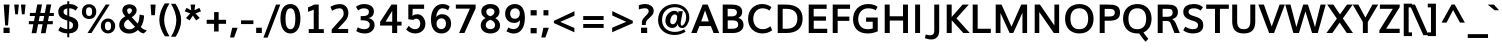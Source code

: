 SplineFontDB: 3.0
FontName: Muli-Bold
FullName: Muli Bold
FamilyName: Muli
Weight: Bold
Copyright: Digitized data Copyright (c) 2011-2014, vernon adams.
Version: 2
ItalicAngle: 0
UnderlinePosition: 0
UnderlineWidth: 0
Ascent: 1638
Descent: 410
UFOAscent: 1560
UFODescent: -556
LayerCount: 2
Layer: 0 0 "Back"  1
Layer: 1 0 "Fore"  0
FSType: 0
OS2Version: 0
OS2_WeightWidthSlopeOnly: 0
OS2_UseTypoMetrics: 1
CreationTime: 1393382894
ModificationTime: 1393382918
PfmFamily: 17
TTFWeight: 700
TTFWidth: 5
LineGap: 0
VLineGap: 0
OS2TypoAscent: 2412
OS2TypoAOffset: 0
OS2TypoDescent: -607
OS2TypoDOffset: 0
OS2TypoLinegap: 0
OS2WinAscent: 2412
OS2WinAOffset: 0
OS2WinDescent: 607
OS2WinDOffset: 0
HheadAscent: 2412
HheadAOffset: 0
HheadDescent: -607
HheadDOffset: 0
OS2Vendor: 'NeWT'
Lookup: 258 0 0 "kernHorizontalKerninginLatinloo"  {"kernHorizontalKerninginLatinloo subtable"  } ['kern' ('latn' <'dflt' > ) ]
MarkAttachClasses: 1
DEI: 91125
LangName: 1033 "" "" "" "" "" "Version 2" "" "Muli is a trademark of Vernon Adams and may be registered in certain jurisdictions." "newtypography" "Vernon Adams" "" "newtypography.co.uk" "newtypography.co.uk" "Copyright (c) 2014, vernon adams.+AAoACgAA-This Font Software is licensed under the SIL Open Font License, Version 1.1.+AAoA-This license is available with a FAQ at:+AAoA-http://scripts.sil.org/OFL+AAoA" "http://scripts.sil.org/OFL" "" "Muli" "Bold" 
PickledData: "(dp1
S'com.typemytype.robofont.foreground.layerStrokeColor'
p2
(F0.5
F0
F0.5
F0.69999999999999996
tp3
sS'com.schriftgestaltung.fontMasterID'
p4
S'CAA31E91-2985-420A-82BA-6B4D8404D924'
p5
sS'GSDimensionPlugin.Dimensions'
p6
(dp7
S'CAA31E91-2985-420A-82BA-6B4D8404D924'
p8
(dp9
ssS'com.superpolator.editor.generateInfo'
p10
S'Generated with LTR Superpolator version 120823_1018_beta_'
p11
sS'com.typemytype.robofont.b.layerStrokeColor'
p12
(F1
F0.75
F0
F0.69999999999999996
tp13
sS'com.schriftgestaltung.useNiceNames'
p14
I01
sS'com.typemytype.robofont.layerOrder'
p15
(S'b'
tp16
sS'com.typemytype.robofont.segmentType'
p17
S'curve'
p18
sS'com.typemytype.robofont.sort'
p19
((dp20
S'type'
p21
S'characterSet'
p22
sS'ascending'
p23
S'Latin-1'
p24
stp25
sS'public.glyphOrder'
p26
(S'A'
S'Aacute'
S'Abreve'
S'Acaron'
S'Acircumflex'
S'Adblgrave'
S'Adieresis'
S'Adotaccent'
S'Agrave'
S'Ainvertedbreve'
S'Amacron'
S'Aogonek'
S'Aring'
S'Aringacute'
S'Atilde'
S'AE'
S'AEacute'
S'AEmacron'
S'B'
S'Bdotaccent'
S'C'
S'Cacute'
S'Ccaron'
S'Ccedilla'
S'Ccircumflex'
S'Cdotaccent'
S'D'
S'Eth'
S'Dcaron'
S'Dcroat'
S'Ddotaccent'
S'Dz'
S'Dzcaron'
S'E'
S'Eacute'
S'Ebreve'
S'Ecaron'
S'uni0228'
S'Ecircumflex'
S'Edblgrave'
S'Edieresis'
S'Edotaccent'
S'Egrave'
S'Einvertedbreve'
S'Emacron'
S'Eogonek'
S'Etilde'
S'F'
S'Fdotaccent'
S'G'
S'Gacute'
S'Gbreve'
S'Gcaron'
S'Gcircumflex'
S'Gcommaaccent'
S'Gdotaccent'
S'H'
S'Hbar'
S'uni021E'
S'Hcircumflex'
S'I'
S'IJ'
S'Iacute'
S'Ibreve'
S'Icaron'
S'Icircumflex'
S'Idblgrave'
S'Idieresis'
S'Idotaccent'
S'Igrave'
S'Iinvertedbreve'
S'Imacron'
S'Iogonek'
S'Itilde'
S'J'
S'Jcircumflex'
S'K'
S'Kcaron'
S'Kcommaaccent'
S'L'
S'LJ'
S'Lacute'
S'Lcaron'
S'Lcommaaccent'
S'Ldot'
S'Lslash'
S'M'
S'Mdotaccent'
S'N'
S'NJ'
S'Nacute'
S'Ncaron'
S'Ncommaaccent'
S'uni01F8'
S'Eng'
S'Ntilde'
S'O'
S'Oacute'
S'Obreve'
S'Ocaron'
S'Ocircumflex'
S'Odblgrave'
S'Odieresis'
S'Ograve'
S'Ohungarumlaut'
S'Oinvertedbreve'
S'Omacron'
S'Oogonek'
S'Oslash'
S'Oslashacute'
S'Otilde'
S'OE'
S'P'
S'Pdotaccent'
S'Thorn'
S'Q'
S'R'
S'Racute'
S'Rcaron'
S'Rcommaaccent'
S'Rdblgrave'
S'Rinvertedbreve'
S'S'
S'Sacute'
S'Scaron'
S'Scedilla'
S'Scircumflex'
S'Scommaaccent'
S'Sdotaccent'
S'T'
S'Tbar'
S'Tcaron'
S'Tcedilla'
S'uni021A'
S'Tdotaccent'
S'U'
S'Uacute'
S'Ubreve'
S'Ucaron'
S'Ucircumflex'
S'Udblgrave'
S'Udieresis'
S'Ugrave'
S'Uhungarumlaut'
S'Uinvertedbreve'
S'Umacron'
S'Uogonek'
S'Uring'
S'Utilde'
S'V'
S'W'
S'Wacute'
S'Wcircumflex'
S'Wdieresis'
S'Wgrave'
S'X'
S'Y'
S'Yacute'
S'Ycircumflex'
S'Ydieresis'
S'Ygrave'
S'Ymacron'
S'Ytilde'
S'Z'
S'Zacute'
S'Zcaron'
S'Zdotaccent'
S'a'
S'aacute'
S'abreve'
S'acaron'
S'acircumflex'
S'adblgrave'
S'adieresis'
S'adotaccent'
S'agrave'
S'ainvertedbreve'
S'amacron'
S'aogonek'
S'aring'
S'aringacute'
S'atilde'
S'ae'
S'aeacute'
S'aemacron'
S'b'
S'bdotaccent'
S'c'
S'cacute'
S'ccaron'
S'ccedilla'
S'ccircumflex'
S'cdotaccent'
S'd'
S'eth'
S'dcaron'
S'dcroat'
S'ddotaccent'
S'dz'
S'dzcaron'
S'e'
S'eacute'
S'ebreve'
S'ecaron'
S'uni0229'
S'ecircumflex'
S'edblgrave'
S'edieresis'
S'edotaccent'
S'egrave'
S'einvertedbreve'
S'emacron'
S'eogonek'
S'etilde'
S'f'
S'fdotaccent'
S'g'
S'gacute'
S'gbreve'
S'gcaron'
S'gcircumflex'
S'gcommaaccent'
S'gdotaccent'
S'h'
S'hbar'
S'uni021F'
S'hcircumflex'
S'i'
S'dotlessi'
S'iacute'
S'ibreve'
S'icaron'
S'icircumflex'
S'idblgrave'
S'idieresis'
S'i.loclTRK'
S'igrave'
S'iinvertedbreve'
S'ij'
S'imacron'
S'iogonek'
S'itilde'
S'j'
S'dotlessj'
S'jcaron'
S'jcircumflex'
S'k'
S'kcaron'
S'kcommaaccent'
S'kgreenlandic'
S'l'
S'lacute'
S'lcaron'
S'lcommaaccent'
S'ldot'
S'lj'
S'lslash'
S'm'
S'mdotaccent'
S'n'
S'nacute'
S'napostrophe'
S'ncaron'
S'ncommaaccent'
S'uni01F9'
S'eng'
S'nj'
S'ntilde'
S'o'
S'oacute'
S'obreve'
S'ocaron'
S'ocircumflex'
S'odblgrave'
S'odieresis'
S'ograve'
S'ohungarumlaut'
S'oinvertedbreve'
S'omacron'
S'oogonek'
S'oslash'
S'oslashacute'
S'otilde'
S'oe'
S'p'
S'pdotaccent'
S'thorn'
S'q'
S'r'
S'racute'
S'rcaron'
S'rcommaaccent'
S'rdblgrave'
S'rinvertedbreve'
S's'
S'sacute'
S'scaron'
S'scedilla'
S'scircumflex'
S'scommaaccent'
S'sdotaccent'
S'germandbls'
S'longs'
S't'
S'tbar'
S'tcaron'
S'tcedilla'
S'uni021B'
S'tdotaccent'
S'u'
S'uacute'
S'ubreve'
S'ucaron'
S'ucircumflex'
S'udblgrave'
S'udieresis'
S'ugrave'
S'uhungarumlaut'
S'uinvertedbreve'
S'umacron'
S'uogonek'
S'uring'
S'utilde'
S'v'
S'w'
S'wacute'
S'wcircumflex'
S'wdieresis'
S'wgrave'
S'x'
S'y'
S'yacute'
S'ycircumflex'
S'ydieresis'
S'ygrave'
S'ymacron'
S'ytilde'
S'z'
S'zacute'
S'zcaron'
S'zdotaccent'
S'f_f'
S'f_f_i'
S'f_f_l'
S'fi'
S'fl'
S'ordfeminine'
S'ordmasculine'
S'Delta'
S'Omega'
S'mu'
S'pi'
S'uni022E'
S'uni022F'
S'zero'
S'one'
S'two'
S'three'
S'four'
S'five'
S'six'
S'seven'
S'eight'
S'nine'
S'fraction'
S'onehalf'
S'onequarter'
S'threequarters'
S'onesuperior'
S'twosuperior'
S'threesuperior'
S'foursuperior'
S'asterisk'
S'backslash'
S'bullet'
S'colon'
S'comma'
S'ellipsis'
S'exclam'
S'exclamdown'
S'numbersign'
S'period'
S'periodcentered'
S'question'
S'questiondown'
S'quotedbl'
S'quotesingle'
S'semicolon'
S'slash'
S'underscore'
S'braceleft'
S'braceright'
S'bracketleft'
S'bracketright'
S'parenleft'
S'parenright'
S'emdash'
S'endash'
S'uni2015'
S'hyphen'
S'softhyphen'
S'guillemotleft'
S'guillemotright'
S'guilsinglleft'
S'guilsinglright'
S'quotedblbase'
S'quotedblleft'
S'quotedblright'
S'quoteleft'
S'quoteright'
S'quotesinglbase'
S'space'
S'uni00A0'
S'CR'
S'DEL'
S'florin'
S'cent'
S'currency'
S'dollar'
S'Euro'
S'sterling'
S'yen'
S'Ohm'
S'approxequal'
S'asciitilde'
S'bulletoperator'
S'divide'
S'divisionslash'
S'equal'
S'greater'
S'greaterequal'
S'increment'
S'infinity'
S'integral'
S'less'
S'lessequal'
S'logicalnot'
S'minus'
S'multiply'
S'notequal'
S'partialdiff'
S'percent'
S'perthousand'
S'plus'
S'plusminus'
S'product'
S'radical'
S'summation'
S'lozenge'
S'ampersand'
S'asciicircum'
S'at'
S'bar'
S'brokenbar'
S'copyright'
S'dagger'
S'daggerdbl'
S'degree'
S'estimated'
S'uni2113'
S'paragraph'
S'registered'
S'section'
S'trademark'
S'acute'
S'breve'
S'caron'
S'cedilla'
S'circumflex'
S'dieresis'
S'dotaccent'
S'grave'
S'hungarumlaut'
S'macron'
S'ogonek'
S'ring'
S'tilde'
S'caron.alt'
S'uni0311'
S'uni0326'
S'uni0312'
S'uni030F'
S'uni0307'
S'uni02BC'
S'NULL'
S'fj'
S'foundryicon'
S'middot'
S'slashbar'
tp27
sS'com.schriftgestaltung.weight'
p28
S'Light'
p29
s."
Encoding: UnicodeBmp
UnicodeInterp: none
NameList: AGL For New Fonts
DisplaySize: -128
AntiAlias: 1
FitToEm: 1
WinInfo: 64 8 2
BeginPrivate: 0
EndPrivate
AnchorClass2: "caron.alt" 
BeginChars: 65543 498

StartChar: A
Encoding: 65 65 0
Width: 1458
VWidth: 0
GlyphClass: 2
Flags: W
PickledData: "(dp1
S'org.robofab.postScriptHintData'
p2
(dp3
sS'com.typemytype.robofont.layerData'
p4
(dp5
s."
LayerCount: 2
Fore
SplineSet
524 592 m 257
 914 592 l 257
 850 782 786 971 721 1159 c 257
 656 970 590 781 524 592 c 257
12 0 m 257
 597 1456 l 257
 855 1456 l 257
 1445 0 l 257
 1158 0 l 257
 1017 355 l 257
 429 355 l 257
 291 0 l 257
 12 0 l 257
EndSplineSet
EndChar

StartChar: AE
Encoding: 198 198 1
Width: 2215
VWidth: 0
GlyphClass: 2
Flags: W
PickledData: "(dp1
S'org.robofab.postScriptHintData'
p2
(dp3
sS'com.typemytype.robofont.layerData'
p4
(dp5
S'b'
(dp6
S'name'
p7
S'AE'
p8
sS'lib'
p9
(dp10
sS'unicodes'
p11
(tsS'width'
p12
F2073.5500000000002
sS'contours'
p13
(tsS'components'
p14
(tsS'anchors'
p15
(tsss."
LayerCount: 2
Fore
SplineSet
634 558 m 257
 1101 558 l 257
 1054 1230 l 257
 1020 1230 l 257
 634 558 l 257
19 0 m 257
 886 1456 l 257
 1970 1456 l 257
 1970 1230 l 257
 1313 1230 l 257
 1347 854 l 257
 1968 854 l 257
 1968 634 l 257
 1375 634 l 257
 1414 226 l 257
 1996 226 l 257
 1996 0 l 257
 1148 0 l 257
 1119 355 l 257
 535 355 l 257
 333 0 l 257
 19 0 l 257
EndSplineSet
EndChar

StartChar: AEacute
Encoding: 508 508 2
Width: 2215
VWidth: 0
GlyphClass: 2
Flags: W
PickledData: "(dp1
S'org.robofab.postScriptHintData'
p2
(dp3
s."
LayerCount: 2
Fore
Refer: 175 180 N 1 0 0 1 1153 430 2
Refer: 1 198 N 1 0 0 1 0 0 2
EndChar

StartChar: uni01E2
Encoding: 482 482 3
Width: 2215
VWidth: 0
GlyphClass: 2
Flags: W
PickledData: "(dp1
S'org.robofab.postScriptHintData'
p2
(dp3
s."
LayerCount: 2
Fore
Refer: 332 175 N 1 0 0 1 892 430 2
Refer: 1 198 N 1 0 0 1 0 0 2
EndChar

StartChar: Aacute
Encoding: 193 193 4
Width: 1458
VWidth: 0
GlyphClass: 2
Flags: W
PickledData: "(dp1
S'org.robofab.postScriptHintData'
p2
(dp3
sS'com.typemytype.robofont.layerData'
p4
(dp5
S'b'
(dp6
S'name'
p7
S'Aacute'
p8
sS'lib'
p9
(dp10
sS'unicodes'
p11
(tsS'width'
p12
F1407.4000000000001
sS'contours'
p13
(tsS'components'
p14
(tsS'anchors'
p15
(tsss."
LayerCount: 2
Fore
Refer: 175 180 N 1 0 0 1 581 430 2
Refer: 0 65 N 1 0 0 1 0 0 2
EndChar

StartChar: Abreve
Encoding: 258 258 5
Width: 1458
VWidth: 0
GlyphClass: 2
Flags: W
PickledData: "(dp1
S'org.robofab.postScriptHintData'
p2
(dp3
sS'com.typemytype.robofont.layerData'
p4
(dp5
S'b'
(dp6
S'name'
p7
S'Abreve'
p8
sS'lib'
p9
(dp10
sS'unicodes'
p11
(tsS'width'
p12
F1407.4000000000001
sS'contours'
p13
(tsS'components'
p14
(tsS'anchors'
p15
(tsss."
LayerCount: 2
Fore
Refer: 203 728 N 1 0 0 1 384 430 2
Refer: 0 65 N 1 0 0 1 0 0 2
EndChar

StartChar: uni01CD
Encoding: 461 461 6
Width: 1458
VWidth: 0
GlyphClass: 2
Flags: W
PickledData: "(dp1
S'org.robofab.postScriptHintData'
p2
(dp3
s."
LayerCount: 2
Fore
Refer: 209 711 N 1 0 0 1 363 430 2
Refer: 0 65 N 1 0 0 1 0 0 2
EndChar

StartChar: Acircumflex
Encoding: 194 194 7
Width: 1458
VWidth: 0
GlyphClass: 2
Flags: W
PickledData: "(dp1
S'org.robofab.postScriptHintData'
p2
(dp3
sS'com.typemytype.robofont.layerData'
p4
(dp5
S'b'
(dp6
S'name'
p7
S'Acircumflex'
p8
sS'lib'
p9
(dp10
sS'unicodes'
p11
(tsS'width'
p12
F1407.4000000000001
sS'contours'
p13
(tsS'components'
p14
(tsS'anchors'
p15
(tsss."
LayerCount: 2
Fore
Refer: 217 710 N 1 0 0 1 378 430 2
Refer: 0 65 N 1 0 0 1 0 0 2
EndChar

StartChar: uni0200
Encoding: 512 512 8
Width: 1458
VWidth: 0
GlyphClass: 2
Flags: W
PickledData: "(dp1
S'org.robofab.postScriptHintData'
p2
(dp3
sS'com.typemytype.robofont.layerData'
p4
(dp5
S'b'
(dp6
S'name'
p7
S'uni0200'
p8
sS'lib'
p9
(dp10
sS'unicodes'
p11
(tsS'width'
p12
I1378
sS'contours'
p13
(tsS'components'
p14
(tsS'anchors'
p15
(tsss."
LayerCount: 2
Fore
Refer: 460 783 N 1 0 0 1 64 430 2
Refer: 0 65 N 1 0 0 1 0 0 2
EndChar

StartChar: Adieresis
Encoding: 196 196 9
Width: 1458
VWidth: 0
GlyphClass: 2
Flags: W
PickledData: "(dp1
S'org.robofab.postScriptHintData'
p2
(dp3
sS'com.typemytype.robofont.layerData'
p4
(dp5
S'b'
(dp6
S'name'
p7
S'Adieresis'
p8
sS'lib'
p9
(dp10
sS'unicodes'
p11
(tsS'width'
p12
F1407.4000000000001
sS'contours'
p13
(tsS'components'
p14
(tsS'anchors'
p15
(tsss."
LayerCount: 2
Fore
Refer: 229 168 N 1 0 0 1 354 430 2
Refer: 0 65 N 1 0 0 1 0 0 2
EndChar

StartChar: uni0226
Encoding: 550 550 10
Width: 1458
VWidth: 0
GlyphClass: 2
Flags: W
PickledData: "(dp1
S'org.robofab.postScriptHintData'
p2
(dp3
s."
LayerCount: 2
Fore
Refer: 233 729 N 1 0 0 1 488 430 2
Refer: 0 65 N 1 0 0 1 0 0 2
EndChar

StartChar: Agrave
Encoding: 192 192 11
Width: 1458
VWidth: 0
GlyphClass: 2
Flags: W
PickledData: "(dp1
S'org.robofab.postScriptHintData'
p2
(dp3
sS'com.typemytype.robofont.layerData'
p4
(dp5
S'b'
(dp6
S'name'
p7
S'Agrave'
p8
sS'lib'
p9
(dp10
sS'unicodes'
p11
(tsS'width'
p12
F1407.4000000000001
sS'contours'
p13
(tsS'components'
p14
(tsS'anchors'
p15
(tsss."
LayerCount: 2
Fore
Refer: 283 96 N 1 0 0 1 290 430 2
Refer: 0 65 N 1 0 0 1 0 0 2
EndChar

StartChar: uni0202
Encoding: 514 514 12
Width: 1458
VWidth: 0
GlyphClass: 2
Flags: W
PickledData: "(dp1
S'org.robofab.postScriptHintData'
p2
(dp3
sS'com.typemytype.robofont.layerData'
p4
(dp5
S'b'
(dp6
S'name'
p7
S'uni0202'
p8
sS'lib'
p9
(dp10
sS'unicodes'
p11
(tsS'width'
p12
I1378
sS'contours'
p13
(tsS'components'
p14
(tsS'anchors'
p15
(tsss."
LayerCount: 2
Fore
Refer: 461 785 N 1 0 0 1 414 430 2
Refer: 0 65 N 1 0 0 1 0 0 2
EndChar

StartChar: Amacron
Encoding: 256 256 13
Width: 1458
VWidth: 0
GlyphClass: 2
Flags: W
PickledData: "(dp1
S'org.robofab.postScriptHintData'
p2
(dp3
sS'com.typemytype.robofont.layerData'
p4
(dp5
S'b'
(dp6
S'name'
p7
S'Amacron'
p8
sS'lib'
p9
(dp10
sS'unicodes'
p11
(tsS'width'
p12
F1407.4000000000001
sS'contours'
p13
(tsS'components'
p14
(tsS'anchors'
p15
(tsss."
LayerCount: 2
Fore
Refer: 332 175 N 1 0 0 1 321 430 2
Refer: 0 65 N 1 0 0 1 0 0 2
EndChar

StartChar: Aogonek
Encoding: 260 260 14
Width: 1458
VWidth: 0
GlyphClass: 2
Flags: W
PickledData: "(dp1
S'org.robofab.postScriptHintData'
p2
(dp3
sS'com.typemytype.robofont.layerData'
p4
(dp5
S'b'
(dp6
S'name'
p7
S'Aogonek'
p8
sS'lib'
p9
(dp10
sS'unicodes'
p11
(tsS'width'
p12
F1407.4000000000001
sS'contours'
p13
(tsS'components'
p14
(tsS'anchors'
p15
(tsss."
LayerCount: 2
Fore
Refer: 356 731 N 1 0 0 1 967 0 2
Refer: 0 65 N 1 0 0 1 0 0 2
EndChar

StartChar: Aring
Encoding: 197 197 15
Width: 1458
VWidth: 0
GlyphClass: 2
Flags: W
PickledData: "(dp1
S'org.robofab.postScriptHintData'
p2
(dp3
sS'com.typemytype.robofont.layerData'
p4
(dp5
S'b'
(dp6
S'name'
p7
S'Aring'
p8
sS'lib'
p9
(dp10
sS'unicodes'
p11
(tsS'width'
p12
F1407.4000000000001
sS'contours'
p13
(tsS'components'
p14
(tsS'anchors'
p15
(tsss."
LayerCount: 2
Fore
Refer: 403 730 N 1 0 0 1 387 430 2
Refer: 0 65 N 1 0 0 1 0 0 2
EndChar

StartChar: Aringacute
Encoding: 506 506 16
Width: 1458
VWidth: 0
GlyphClass: 2
Flags: W
PickledData: "(dp1
S'org.robofab.postScriptHintData'
p2
(dp3
s."
LayerCount: 2
Fore
Refer: 403 730 N 1 0 0 1 387 430 2
Refer: 175 180 N 1 0 0 1 567 928 2
Refer: 0 65 N 1 0 0 1 0 0 2
EndChar

StartChar: Atilde
Encoding: 195 195 17
Width: 1458
VWidth: 0
GlyphClass: 2
Flags: W
PickledData: "(dp1
S'org.robofab.postScriptHintData'
p2
(dp3
sS'com.typemytype.robofont.layerData'
p4
(dp5
S'b'
(dp6
S'name'
p7
S'Atilde'
p8
sS'lib'
p9
(dp10
sS'unicodes'
p11
(tsS'width'
p12
F1407.4000000000001
sS'contours'
p13
(tsS'components'
p14
(tsS'anchors'
p15
(tsss."
LayerCount: 2
Fore
Refer: 431 732 N 1 0 0 1 276 430 2
Refer: 0 65 N 1 0 0 1 0 0 2
EndChar

StartChar: B
Encoding: 66 66 18
Width: 1367
VWidth: 0
GlyphClass: 2
Flags: W
PickledData: "(dp1
S'org.robofab.postScriptHintData'
p2
(dp3
sS'com.typemytype.robofont.layerData'
p4
(dp5
S'b'
(dp6
S'name'
p7
S'B'
sS'lib'
p8
(dp9
sS'unicodes'
p10
(tsS'width'
p11
F1346.45
sS'contours'
p12
(tsS'components'
p13
(tsS'anchors'
p14
(tsss."
LayerCount: 2
Fore
SplineSet
444 852 m 257
 661 852 l 258
 787 852 919 896 919 1051 c 256
 919 1203 807 1238 608 1238 c 258
 444 1238 l 257
 444 852 l 257
447 217 m 257
 676 217 l 258
 874 217 983 284 983 422 c 256
 983 595 902 646 670 646 c 258
 447 646 l 257
 447 217 l 257
190 0 m 257
 190 1456 l 257
 593 1456 l 258
 844 1456 1189 1429 1189 1083 c 256
 1189 957 1138 842 996 772 c 257
 1177 724 1256 580 1256 411 c 256
 1256 195 1086 0 721 0 c 258
 190 0 l 257
EndSplineSet
EndChar

StartChar: uni1E02
Encoding: 7682 7682 19
Width: 1367
VWidth: 0
GlyphClass: 2
Flags: W
PickledData: "(dp1
S'org.robofab.postScriptHintData'
p2
(dp3
sS'com.typemytype.robofont.layerData'
p4
(dp5
S'b'
(dp6
S'name'
p7
S'uni1E02'
p8
sS'lib'
p9
(dp10
sS'unicodes'
p11
(tsS'width'
p12
I1337
sS'contours'
p13
(tsS'components'
p14
(tsS'anchors'
p15
(tsss."
LayerCount: 2
Fore
Refer: 233 729 N 1 0 0 1 404 430 2
Refer: 18 66 N 1 0 0 1 0 0 2
EndChar

StartChar: C
Encoding: 67 67 20
Width: 1436
VWidth: 0
GlyphClass: 2
Flags: W
PickledData: "(dp1
S'org.robofab.postScriptHintData'
p2
(dp3
sS'com.typemytype.robofont.guides'
p4
(tsS'com.typemytype.robofont.layerData'
p5
(dp6
S'b'
(dp7
S'name'
p8
S'C'
sS'lib'
p9
(dp10
sS'unicodes'
p11
(tsS'width'
p12
F1394.1500000000001
sS'contours'
p13
((dp14
S'points'
p15
((dp16
S'segmentType'
p17
S'curve'
p18
sS'x'
F785
sS'smooth'
p19
I01
sS'y'
F-23
s(dp20
S'y'
F-23
sS'x'
F346
sg19
I00
s(dp21
S'y'
F309
sS'x'
F108
sg19
I00
s(dp22
g17
S'curve'
p23
sS'x'
F108
sg19
I01
sS'y'
F713
s(dp24
S'y'
F1125
sS'x'
F108
sg19
I00
s(dp25
S'y'
F1483
sS'x'
F371
sg19
I00
s(dp26
g17
S'curve'
p27
sS'x'
F814
sg19
I01
sS'y'
F1483
s(dp28
S'y'
F1483
sS'x'
F995
sg19
I00
s(dp29
S'y'
F1437
sS'x'
F1144
sg19
I00
s(dp30
g17
S'curve'
p31
sS'x'
F1265
sg19
I00
sS'y'
F1329
s(dp32
g17
S'line'
p33
sS'x'
F1200
sg19
I00
sS'y'
F1219
s(dp34
S'y'
F1295
sS'x'
F1099
sg19
I00
s(dp35
S'y'
F1334
sS'x'
F969
sg19
I00
s(dp36
g17
S'curve'
p37
sS'x'
F833
sg19
I01
sS'y'
F1334
s(dp38
S'y'
F1334
sS'x'
F464
sg19
I00
s(dp39
S'y'
F1022
sS'x'
F291
sg19
I00
s(dp40
g17
S'curve'
p41
sS'x'
F291
sg19
I01
sS'y'
F712
s(dp42
S'y'
F398
sS'x'
F291
sg19
I00
s(dp43
S'y'
F125
sS'x'
F453
sg19
I00
s(dp44
g17
S'curve'
p45
sS'x'
F811
sg19
I01
sS'y'
F125
s(dp46
S'y'
F125
sS'x'
F974
sg19
I00
s(dp47
S'y'
F172
sS'x'
F1134
sg19
I00
s(dp48
g17
S'curve'
p49
sS'x'
F1243
sg19
I00
sS'y'
F268
s(dp50
g17
S'line'
p51
sS'x'
F1301
sg19
I00
sS'y'
F127
s(dp52
S'y'
F28
sS'x'
F1178
sg19
I00
s(dp53
S'y'
F-23
sS'x'
F996
sg19
I00
stp54
stp55
sS'components'
p56
(tsS'anchors'
p57
(tsss."
LayerCount: 2
Fore
SplineSet
835 -22 m 256
 456 -22 106 241 106 727 c 256
 106 1236 469 1483 815 1483 c 256
 981 1483 1148 1446 1301 1326 c 257
 1202 1149 l 257
 1066 1243 948 1264 836 1264 c 256
 590 1264 372 1064 372 730 c 256
 372 402 581 197 852 197 c 256
 980 197 1117 234 1254 344 c 257
 1339 143 l 257
 1182 21 1011 -22 835 -22 c 256
EndSplineSet
EndChar

StartChar: uni000D
Encoding: 13 13 21
Width: 599
VWidth: 0
GlyphClass: 2
Flags: W
PickledData: "(dp1
S'org.robofab.postScriptHintData'
p2
(dp3
s."
LayerCount: 2
EndChar

StartChar: Cacute
Encoding: 262 262 22
Width: 1436
VWidth: 0
GlyphClass: 2
Flags: W
PickledData: "(dp1
S'org.robofab.postScriptHintData'
p2
(dp3
sS'com.typemytype.robofont.layerData'
p4
(dp5
S'b'
(dp6
S'name'
p7
S'Cacute'
p8
sS'lib'
p9
(dp10
sS'unicodes'
p11
(tsS'width'
p12
F1392.8499999999999
sS'contours'
p13
(tsS'components'
p14
(tsS'anchors'
p15
(tsss."
LayerCount: 2
Fore
Refer: 175 180 N 1 0 0 1 677 430 2
Refer: 20 67 N 1 0 0 1 0 0 2
EndChar

StartChar: Ccaron
Encoding: 268 268 23
Width: 1436
VWidth: 0
GlyphClass: 2
Flags: W
PickledData: "(dp1
S'org.robofab.postScriptHintData'
p2
(dp3
sS'com.typemytype.robofont.layerData'
p4
(dp5
S'b'
(dp6
S'name'
p7
S'Ccaron'
p8
sS'lib'
p9
(dp10
sS'unicodes'
p11
(tsS'width'
p12
F1392.8499999999999
sS'contours'
p13
(tsS'components'
p14
(tsS'anchors'
p15
(tsss."
LayerCount: 2
Fore
Refer: 209 711 N 1 0 0 1 459 430 2
Refer: 20 67 N 1 0 0 1 0 0 2
EndChar

StartChar: Ccedilla
Encoding: 199 199 24
Width: 1436
VWidth: 0
GlyphClass: 2
Flags: W
PickledData: "(dp1
S'org.robofab.postScriptHintData'
p2
(dp3
sS'com.typemytype.robofont.layerData'
p4
(dp5
S'b'
(dp6
S'name'
p7
S'Ccedilla'
p8
sS'lib'
p9
(dp10
sS'unicodes'
p11
(tsS'width'
p12
F1392.8499999999999
sS'contours'
p13
(tsS'components'
p14
(tsS'anchors'
p15
(tsss."
LayerCount: 2
Fore
Refer: 215 184 N 1 0 0 1 619 0 2
Refer: 20 67 N 1 0 0 1 0 0 2
EndChar

StartChar: Ccircumflex
Encoding: 264 264 25
Width: 1436
VWidth: 0
GlyphClass: 2
Flags: W
PickledData: "(dp1
S'org.robofab.postScriptHintData'
p2
(dp3
sS'com.typemytype.robofont.layerData'
p4
(dp5
S'b'
(dp6
S'name'
p7
S'Ccircumflex'
p8
sS'lib'
p9
(dp10
sS'unicodes'
p11
(tsS'width'
p12
F1392.8499999999999
sS'contours'
p13
(tsS'components'
p14
(tsS'anchors'
p15
(tsss."
LayerCount: 2
Fore
Refer: 217 710 N 1 0 0 1 474 430 2
Refer: 20 67 N 1 0 0 1 0 0 2
EndChar

StartChar: Cdotaccent
Encoding: 266 266 26
Width: 1436
VWidth: 0
GlyphClass: 2
Flags: W
PickledData: "(dp1
S'org.robofab.postScriptHintData'
p2
(dp3
sS'com.typemytype.robofont.layerData'
p4
(dp5
S'b'
(dp6
S'name'
p7
S'Cdotaccent'
p8
sS'lib'
p9
(dp10
sS'unicodes'
p11
(tsS'width'
p12
F1392.8499999999999
sS'contours'
p13
(tsS'components'
p14
(tsS'anchors'
p15
(tsss."
LayerCount: 2
Fore
Refer: 233 729 N 1 0 0 1 584 430 2
Refer: 20 67 N 1 0 0 1 0 0 2
EndChar

StartChar: D
Encoding: 68 68 27
Width: 1571
VWidth: 0
GlyphClass: 2
Flags: W
PickledData: "(dp1
S'org.robofab.postScriptHintData'
p2
(dp3
sS'com.typemytype.robofont.layerData'
p4
(dp5
S'b'
(dp6
S'name'
p7
S'D'
sS'lib'
p8
(dp9
sS'unicodes'
p10
(tsS'width'
p11
F1526.5999999999999
sS'contours'
p12
(tsS'components'
p13
(tsS'anchors'
p14
(tsss."
LayerCount: 2
Fore
SplineSet
190 0 m 257
 190 1456 l 257
 596 1456 l 258
 1190 1456 1465 1191 1465 737 c 256
 1465 255 1176 0 637 0 c 258
 190 0 l 257
444 218 m 257
 650 218 l 258
 999 218 1196 394 1196 738 c 256
 1196 1056 1016 1238 619 1238 c 258
 444 1238 l 257
 444 218 l 257
EndSplineSet
EndChar

StartChar: uni007F
Encoding: 127 127 28
Width: 1521
VWidth: 0
GlyphClass: 2
Flags: W
PickledData: "(dp1
S'org.robofab.postScriptHintData'
p2
(dp3
s."
LayerCount: 2
Fore
SplineSet
188 0 m 257
 188 1456 l 257
 1333 1456 l 257
 1333 0 l 257
 188 0 l 257
360 124 m 257
 1161 124 l 257
 1161 1330 l 257
 360 1330 l 257
 360 124 l 257
EndSplineSet
EndChar

StartChar: Dcaron
Encoding: 270 270 29
Width: 1571
VWidth: 0
GlyphClass: 2
Flags: W
PickledData: "(dp1
S'org.robofab.postScriptHintData'
p2
(dp3
sS'com.typemytype.robofont.layerData'
p4
(dp5
S'b'
(dp6
S'name'
p7
S'Dcaron'
p8
sS'lib'
p9
(dp10
sS'unicodes'
p11
(tsS'width'
p12
F1525.3
sS'contours'
p13
(tsS'components'
p14
(tsS'anchors'
p15
(tsss."
LayerCount: 2
Fore
Refer: 209 711 N 1 0 0 1 371 430 2
Refer: 27 68 N 1 0 0 1 0 0 2
EndChar

StartChar: Dcroat
Encoding: 272 272 30
Width: 1571
VWidth: 0
GlyphClass: 2
Flags: W
PickledData: "(dp1
S'org.robofab.postScriptHintData'
p2
(dp3
sS'com.typemytype.robofont.layerData'
p4
(dp5
S'b'
(dp6
S'name'
p7
S'Dcroat'
p8
sS'lib'
p9
(dp10
sS'unicodes'
p11
(tsS'width'
p12
F1505
sS'contours'
p13
(tsS'components'
p14
(tsS'anchors'
p15
(tsss."
LayerCount: 2
Fore
Refer: 48 208 N 1 0 0 1 0 0 2
EndChar

StartChar: uni1E0A
Encoding: 7690 7690 31
Width: 1571
VWidth: 0
GlyphClass: 2
Flags: W
PickledData: "(dp1
S'org.robofab.postScriptHintData'
p2
(dp3
sS'com.typemytype.robofont.layerData'
p4
(dp5
S'b'
(dp6
S'name'
p7
S'uni1E0A'
p8
sS'lib'
p9
(dp10
sS'unicodes'
p11
(tsS'width'
p12
F1525.3
sS'contours'
p13
(tsS'components'
p14
(tsS'anchors'
p15
(tsss."
LayerCount: 2
Fore
Refer: 233 729 N 1 0 0 1 496 430 2
Refer: 27 68 N 1 0 0 1 0 0 2
EndChar

StartChar: uni0394
Encoding: 916 916 32
Width: 1502
VWidth: 0
GlyphClass: 2
Flags: W
PickledData: "(dp1
S'org.robofab.postScriptHintData'
p2
(dp3
s."
LayerCount: 2
Fore
SplineSet
322 217 m 257
 1122 217 l 257
 710 1159 l 257
 322 217 l 257
61 0 m 257
 61 219 l 257
 611 1456 l 257
 882 1456 l 257
 1436 234 l 257
 1436 0 l 257
 61 0 l 257
EndSplineSet
EndChar

StartChar: uni01F2
Encoding: 498 498 33
Width: 2568
VWidth: 0
GlyphClass: 2
Flags: W
PickledData: "(dp1
S'org.robofab.postScriptHintData'
p2
(dp3
sS'com.typemytype.robofont.layerData'
p4
(dp5
s."
LayerCount: 2
Fore
Refer: 484 122 N 1 0 0 1 1571 0 2
Refer: 27 68 N 1 0 0 1 0 0 2
EndChar

StartChar: uni01C5
Encoding: 453 453 34
Width: 2569
VWidth: 0
GlyphClass: 2
Flags: W
PickledData: "(dp1
S'org.robofab.postScriptHintData'
p2
(dp3
sS'com.typemytype.robofont.layerData'
p4
(dp5
s."
LayerCount: 2
Fore
Refer: 486 382 N 1 0 0 1 1571 0 2
Refer: 27 68 N 1 0 0 1 0 0 2
EndChar

StartChar: E
Encoding: 69 69 35
Width: 1249
VWidth: 0
GlyphClass: 2
Flags: W
PickledData: "(dp1
S'org.robofab.postScriptHintData'
p2
(dp3
sS'com.typemytype.robofont.layerData'
p4
(dp5
s."
LayerCount: 2
Fore
SplineSet
190 0 m 257
 190 1456 l 257
 1109 1456 l 257
 1109 1238 l 257
 444 1238 l 257
 444 849 l 257
 1073 849 l 257
 1073 630 l 257
 447 630 l 257
 447 218 l 257
 1138 218 l 257
 1138 0 l 257
 190 0 l 257
EndSplineSet
EndChar

StartChar: Eacute
Encoding: 201 201 36
Width: 1249
VWidth: 0
GlyphClass: 2
Flags: W
PickledData: "(dp1
S'org.robofab.postScriptHintData'
p2
(dp3
sS'com.typemytype.robofont.layerData'
p4
(dp5
s."
LayerCount: 2
Fore
Refer: 175 180 N 1 0 0 1 520 430 2
Refer: 35 69 N 1 0 0 1 0 0 2
EndChar

StartChar: Ebreve
Encoding: 276 276 37
Width: 1249
VWidth: 0
GlyphClass: 2
Flags: W
PickledData: "(dp1
S'org.robofab.postScriptHintData'
p2
(dp3
sS'com.typemytype.robofont.layerData'
p4
(dp5
S'b'
(dp6
S'name'
p7
S'Ebreve'
p8
sS'lib'
p9
(dp10
sS'unicodes'
p11
(tsS'width'
p12
F1175.2
sS'contours'
p13
(tsS'components'
p14
(tsS'anchors'
p15
(tsss."
LayerCount: 2
Fore
Refer: 203 728 N 1 0 0 1 323 430 2
Refer: 35 69 N 1 0 0 1 0 0 2
EndChar

StartChar: Ecaron
Encoding: 282 282 38
Width: 1249
VWidth: 0
GlyphClass: 2
Flags: W
PickledData: "(dp1
S'org.robofab.postScriptHintData'
p2
(dp3
sS'com.typemytype.robofont.layerData'
p4
(dp5
s."
LayerCount: 2
Fore
Refer: 209 711 N 1 0 0 1 301 430 2
Refer: 35 69 N 1 0 0 1 0 0 2
EndChar

StartChar: Ecircumflex
Encoding: 202 202 39
Width: 1249
VWidth: 0
GlyphClass: 2
Flags: W
PickledData: "(dp1
S'org.robofab.postScriptHintData'
p2
(dp3
sS'com.typemytype.robofont.layerData'
p4
(dp5
S'b'
(dp6
S'name'
p7
S'Ecircumflex'
p8
sS'lib'
p9
(dp10
sS'unicodes'
p11
(tsS'width'
p12
F1175.2
sS'contours'
p13
(tsS'components'
p14
(tsS'anchors'
p15
(tsss."
LayerCount: 2
Fore
Refer: 217 710 N 1 0 0 1 316 430 2
Refer: 35 69 N 1 0 0 1 0 0 2
EndChar

StartChar: uni0204
Encoding: 516 516 40
Width: 1249
VWidth: 0
GlyphClass: 2
Flags: W
PickledData: "(dp1
S'org.robofab.postScriptHintData'
p2
(dp3
sS'com.typemytype.robofont.layerData'
p4
(dp5
s."
LayerCount: 2
Fore
Refer: 460 783 N 1 0 0 1 35 430 2
Refer: 35 69 N 1 0 0 1 0 0 2
EndChar

StartChar: Edieresis
Encoding: 203 203 41
Width: 1249
VWidth: 0
GlyphClass: 2
Flags: W
PickledData: "(dp1
S'org.robofab.postScriptHintData'
p2
(dp3
sS'com.typemytype.robofont.layerData'
p4
(dp5
s."
LayerCount: 2
Fore
Refer: 229 168 N 1 0 0 1 292 430 2
Refer: 35 69 N 1 0 0 1 0 0 2
EndChar

StartChar: Edotaccent
Encoding: 278 278 42
Width: 1249
VWidth: 0
GlyphClass: 2
Flags: W
PickledData: "(dp1
S'org.robofab.postScriptHintData'
p2
(dp3
sS'com.typemytype.robofont.layerData'
p4
(dp5
S'b'
(dp6
S'name'
p7
S'Edotaccent'
p8
sS'lib'
p9
(dp10
sS'unicodes'
p11
(tsS'width'
p12
F1175.2
sS'contours'
p13
(tsS'components'
p14
(tsS'anchors'
p15
(tsss."
LayerCount: 2
Fore
Refer: 233 729 N 1 0 0 1 427 430 2
Refer: 35 69 N 1 0 0 1 0 0 2
EndChar

StartChar: Egrave
Encoding: 200 200 43
Width: 1249
VWidth: 0
GlyphClass: 2
Flags: W
PickledData: "(dp1
S'org.robofab.postScriptHintData'
p2
(dp3
sS'com.typemytype.robofont.layerData'
p4
(dp5
s."
LayerCount: 2
Fore
Refer: 283 96 N 1 0 0 1 229 430 2
Refer: 35 69 N 1 0 0 1 0 0 2
EndChar

StartChar: uni0206
Encoding: 518 518 44
Width: 1249
VWidth: 0
GlyphClass: 2
Flags: W
PickledData: "(dp1
S'org.robofab.postScriptHintData'
p2
(dp3
sS'com.typemytype.robofont.layerData'
p4
(dp5
s."
LayerCount: 2
Fore
Refer: 461 785 N 1 0 0 1 352 430 2
Refer: 35 69 N 1 0 0 1 0 0 2
EndChar

StartChar: Emacron
Encoding: 274 274 45
Width: 1249
VWidth: 0
GlyphClass: 2
Flags: W
PickledData: "(dp1
S'org.robofab.postScriptHintData'
p2
(dp3
sS'com.typemytype.robofont.layerData'
p4
(dp5
S'b'
(dp6
S'name'
p7
S'Emacron'
p8
sS'lib'
p9
(dp10
sS'unicodes'
p11
(tsS'width'
p12
F1175.2
sS'contours'
p13
(tsS'components'
p14
(tsS'anchors'
p15
(tsss."
LayerCount: 2
Fore
Refer: 332 175 N 1 0 0 1 259 430 2
Refer: 35 69 N 1 0 0 1 0 0 2
EndChar

StartChar: Eng
Encoding: 330 330 46
Width: 1622
VWidth: 0
GlyphClass: 2
Flags: W
PickledData: "(dp1
S'org.robofab.postScriptHintData'
p2
(dp3
sS'com.typemytype.robofont.layerData'
p4
(dp5
s."
LayerCount: 2
Fore
SplineSet
1428 1456 m 257
 1428 1 l 258
 1428 -347 1206 -474 882 -474 c 257
 882 -279 l 257
 1044 -279 1188 -256 1188 -41 c 258
 1188 98 l 257
 556 947 l 257
 425 1138 l 257
 425 0 l 257
 193 0 l 257
 193 1456 l 257
 460 1456 l 257
 1061 637 l 257
 1188 450 l 257
 1188 1456 l 257
 1428 1456 l 257
EndSplineSet
EndChar

StartChar: Eogonek
Encoding: 280 280 47
Width: 1249
VWidth: 0
GlyphClass: 2
Flags: W
PickledData: "(dp1
S'org.robofab.postScriptHintData'
p2
(dp3
sS'com.typemytype.robofont.layerData'
p4
(dp5
s."
LayerCount: 2
Fore
Refer: 356 731 N 1 0 0 1 493 0 2
Refer: 35 69 N 1 0 0 1 0 0 2
EndChar

StartChar: Eth
Encoding: 208 208 48
Width: 1571
VWidth: 0
GlyphClass: 2
Flags: W
PickledData: "(dp1
S'org.robofab.postScriptHintData'
p2
(dp3
sS'com.typemytype.robofont.layerData'
p4
(dp5
S'b'
(dp6
S'name'
p7
S'Eth'
p8
sS'lib'
p9
(dp10
sS'unicodes'
p11
(tsS'width'
p12
F1505
sS'contours'
p13
(tsS'components'
p14
(tsS'anchors'
p15
(tsss."
LayerCount: 2
Fore
Refer: 294 45 N 0.981013 0 0 0.789474 -25.9747 304.211 2
Refer: 27 68 N 1 0 0 1 0 0 2
EndChar

StartChar: uni1EBC
Encoding: 7868 7868 49
Width: 1249
VWidth: 0
GlyphClass: 2
Flags: W
PickledData: "(dp1
S'org.robofab.postScriptHintData'
p2
(dp3
s."
LayerCount: 2
Fore
Refer: 431 732 N 1 0 0 1 215 430 2
Refer: 35 69 N 1 0 0 1 0 0 2
EndChar

StartChar: Euro
Encoding: 8364 8364 50
Width: 1460
VWidth: 0
GlyphClass: 2
Flags: W
PickledData: "(dp1
S'org.robofab.postScriptHintData'
p2
(dp3
sS'com.typemytype.robofont.layerData'
p4
(dp5
S'b'
(dp6
S'name'
p7
S'Euro'
p8
sS'lib'
p9
(dp10
sS'unicodes'
p11
(tsS'width'
p12
I1190
sS'contours'
p13
(tsS'components'
p14
(tsS'anchors'
p15
(tsss."
LayerCount: 2
Fore
SplineSet
138 504 m 257
 143 616 l 257
 297 616 l 257
 293 652 291 689 291 727 c 256
 291 760 293 793 296 824 c 257
 137 824 l 257
 142 942 l 257
 315 942 l 257
 401 1306 707 1483 1000 1483 c 256
 1166 1483 1333 1446 1486 1326 c 257
 1387 1149 l 257
 1251 1243 1133 1264 1021 1264 c 256
 833 1264 661 1147 591 942 c 257
 1056 942 l 257
 1049 824 l 257
 563 824 l 257
 559 794 557 763 557 730 c 256
 557 690 560 652 566 616 c 257
 1020 616 l 257
 1013 504 l 257
 595 504 l 257
 667 311 835 197 1037 197 c 256
 1165 197 1302 234 1439 344 c 257
 1524 143 l 257
 1367 21 1196 -22 1020 -22 c 256
 704 -22 407 161 318 504 c 257
 138 504 l 257
EndSplineSet
EndChar

StartChar: F
Encoding: 70 70 51
Width: 1145
VWidth: 0
GlyphClass: 2
Flags: W
PickledData: "(dp1
S'org.robofab.postScriptHintData'
p2
(dp3
sS'com.typemytype.robofont.layerData'
p4
(dp5
s."
LayerCount: 2
Fore
SplineSet
190 0 m 257
 190 1456 l 257
 1079 1456 l 257
 1079 1238 l 257
 444 1238 l 257
 444 841 l 257
 1042 841 l 257
 1042 622 l 257
 444 622 l 257
 444 0 l 257
 190 0 l 257
EndSplineSet
EndChar

StartChar: uni1E1E
Encoding: 7710 7710 52
Width: 1145
VWidth: 0
GlyphClass: 2
Flags: W
PickledData: "(dp1
S'org.robofab.postScriptHintData'
p2
(dp3
sS'com.typemytype.robofont.layerData'
p4
(dp5
S'b'
(dp6
S'name'
p7
S'uni1E1E'
p8
sS'lib'
p9
(dp10
sS'unicodes'
p11
(tsS'width'
p12
F1115.45
sS'contours'
p13
(tsS'components'
p14
(tsS'anchors'
p15
(tsss."
LayerCount: 2
Fore
Refer: 233 729 N 1 0 0 1 404 430 2
Refer: 51 70 N 1 0 0 1 0 0 2
EndChar

StartChar: G
Encoding: 71 71 53
Width: 1538
VWidth: 0
GlyphClass: 2
Flags: W
PickledData: "(dp1
S'org.robofab.postScriptHintData'
p2
(dp3
sS'com.typemytype.robofont.layerData'
p4
(dp5
S'b'
(dp6
S'name'
p7
S'G'
sS'lib'
p8
(dp9
sS'unicodes'
p10
(tsS'width'
p11
F1528.2
sS'contours'
p12
((dp13
S'points'
p14
((dp15
S'segmentType'
p16
S'curve'
p17
sS'x'
F841
sS'smooth'
p18
I01
sS'y'
F-23
s(dp19
S'y'
F-23
sS'x'
F361
sg18
I00
s(dp20
S'y'
F267
sS'x'
F108
sg18
I00
s(dp21
g16
S'curve'
p22
sS'x'
F108
sg18
I01
sS'y'
F701
s(dp23
S'y'
F1129
sS'x'
F108
sg18
I00
s(dp24
S'y'
F1483
sS'x'
F382
sg18
I00
s(dp25
g16
S'curve'
p26
sS'x'
F852
sg18
I01
sS'y'
F1483
s(dp27
S'y'
F1483
sS'x'
F1059
sg18
I00
s(dp28
S'y'
F1415
sS'x'
F1233
sg18
I00
s(dp29
g16
S'curve'
p30
sS'x'
F1334
sg18
I00
sS'y'
F1308
s(dp31
g16
S'line'
p32
sS'x'
F1262
sg18
I00
sS'y'
F1196
s(dp33
S'y'
F1291
sS'x'
F1164
sg18
I00
s(dp34
S'y'
F1334
sS'x'
F1034
sg18
I00
s(dp35
g16
S'curve'
p36
sS'x'
F848
sg18
I01
sS'y'
F1334
s(dp37
S'y'
F1334
sS'x'
F477
sg18
I00
s(dp38
S'y'
F1033
sS'x'
F286
sg18
I00
s(dp39
g16
S'curve'
p40
sS'x'
F286
sg18
I01
sS'y'
F714
s(dp41
S'y'
F365
sS'x'
F286
sg18
I00
s(dp42
S'y'
F125
sS'x'
F472
sg18
I00
s(dp43
g16
S'curve'
p44
sS'x'
F855
sg18
I01
sS'y'
F125
s(dp45
S'y'
F125
sS'x'
F968
sg18
I00
s(dp46
S'y'
F143
sS'x'
F1088
sg18
I00
s(dp47
g16
S'curve'
p48
sS'x'
F1184
sg18
I00
sS'y'
F182
s(dp49
g16
S'line'
p50
sS'x'
F1184
sg18
I00
sS'y'
F608
s(dp51
g16
S'line'
p52
sS'x'
F811
sg18
I00
sS'y'
F608
s(dp53
g16
S'line'
p54
sS'x'
F811
sg18
I00
sS'y'
F757
s(dp55
g16
S'line'
p56
sS'x'
F1356
sg18
I00
sS'y'
F757
s(dp57
g16
S'line'
p58
sS'x'
F1356
sg18
I00
sS'y'
F81
s(dp59
S'y'
F6
sS'x'
F1195
sg18
I00
s(dp60
S'y'
F-23
sS'x'
F1012
sg18
I00
stp61
stp62
sS'components'
p63
(tsS'anchors'
p64
(tsss."
LayerCount: 2
Fore
SplineSet
851 -23 m 256
 362 -23 105 267 105 704 c 256
 105 1120 376 1483 877 1483 c 256
 1171 1483 1299 1386 1362 1338 c 257
 1260 1160 l 257
 1198 1205 1083 1264 878 1264 c 256
 528 1264 370 987 370 715 c 256
 370 411 532 194 863 194 c 256
 944 194 1031 208 1112 232 c 257
 1112 576 l 257
 772 576 l 257
 772 793 l 257
 1370 793 l 257
 1370 88 l 257
 1186 6 1019 -23 851 -23 c 256
EndSplineSet
EndChar

StartChar: uni01F4
Encoding: 500 500 54
Width: 1538
VWidth: 0
GlyphClass: 2
Flags: W
PickledData: "(dp1
S'org.robofab.postScriptHintData'
p2
(dp3
sS'com.typemytype.robofont.layerData'
p4
(dp5
s."
LayerCount: 2
Fore
Refer: 175 180 N 1 0 0 1 687 430 2
Refer: 53 71 N 1 0 0 1 0 0 2
EndChar

StartChar: Gbreve
Encoding: 286 286 55
Width: 1538
VWidth: 0
GlyphClass: 2
Flags: W
PickledData: "(dp1
S'org.robofab.postScriptHintData'
p2
(dp3
sS'com.typemytype.robofont.layerData'
p4
(dp5
S'b'
(dp6
S'name'
p7
S'Gbreve'
p8
sS'lib'
p9
(dp10
sS'unicodes'
p11
(tsS'width'
p12
F1512.9000000000001
sS'contours'
p13
(tsS'components'
p14
(tsS'anchors'
p15
(tsss."
LayerCount: 2
Fore
Refer: 203 728 N 1 0 0 1 490 430 2
Refer: 53 71 N 1 0 0 1 0 0 2
EndChar

StartChar: Gcaron
Encoding: 486 486 56
Width: 1538
VWidth: 0
GlyphClass: 2
Flags: W
PickledData: "(dp1
S'org.robofab.postScriptHintData'
p2
(dp3
s."
LayerCount: 2
Fore
Refer: 209 711 N 1 0 0 1 469 430 2
Refer: 53 71 N 1 0 0 1 0 0 2
EndChar

StartChar: Gcircumflex
Encoding: 284 284 57
Width: 1538
VWidth: 0
GlyphClass: 2
Flags: W
PickledData: "(dp1
S'org.robofab.postScriptHintData'
p2
(dp3
sS'com.typemytype.robofont.layerData'
p4
(dp5
S'b'
(dp6
S'name'
p7
S'Gcircumflex'
p8
sS'lib'
p9
(dp10
sS'unicodes'
p11
(tsS'width'
p12
F1512.9000000000001
sS'contours'
p13
(tsS'components'
p14
(tsS'anchors'
p15
(tsss."
LayerCount: 2
Fore
Refer: 217 710 N 1 0 0 1 484 430 2
Refer: 53 71 N 1 0 0 1 0 0 2
EndChar

StartChar: Gcommaaccent
Encoding: 290 290 58
Width: 1538
VWidth: 0
GlyphClass: 2
Flags: W
PickledData: "(dp1
S'org.robofab.postScriptHintData'
p2
(dp3
sS'com.typemytype.robofont.layerData'
p4
(dp5
S'b'
(dp6
S'name'
p7
S'Gcedilla'
p8
sS'lib'
p9
(dp10
sS'unicodes'
p11
(tsS'width'
p12
I1494
sS'contours'
p13
(tsS'components'
p14
(tsS'anchors'
p15
(tsss."
LayerCount: 2
Fore
Refer: 463 806 N 1 0 0 1 555 0 2
Refer: 53 71 N 1 0 0 1 0 0 2
EndChar

StartChar: Gdotaccent
Encoding: 288 288 59
Width: 1538
VWidth: 0
GlyphClass: 2
Flags: W
PickledData: "(dp1
S'org.robofab.postScriptHintData'
p2
(dp3
sS'com.typemytype.robofont.layerData'
p4
(dp5
S'b'
(dp6
S'name'
p7
S'Gdotaccent'
p8
sS'lib'
p9
(dp10
sS'unicodes'
p11
(tsS'width'
p12
F1512.9000000000001
sS'contours'
p13
(tsS'components'
p14
(tsS'anchors'
p15
(tsss."
LayerCount: 2
Fore
Refer: 233 729 N 1 0 0 1 594 430 2
Refer: 53 71 N 1 0 0 1 0 0 2
EndChar

StartChar: H
Encoding: 72 72 60
Width: 1572
VWidth: 0
GlyphClass: 2
Flags: W
PickledData: "(dp1
S'org.robofab.postScriptHintData'
p2
(dp3
sS'com.typemytype.robofont.layerData'
p4
(dp5
S'b'
(dp6
S'name'
p7
S'H'
sS'lib'
p8
(dp9
sS'unicodes'
p10
(tsS'width'
p11
F1576.45
sS'contours'
p12
(tsS'components'
p13
(tsS'anchors'
p14
(tsss."
LayerCount: 2
Fore
SplineSet
190 0 m 257
 190 1456 l 257
 444 1456 l 257
 444 857 l 257
 1127 857 l 257
 1127 1456 l 257
 1381 1456 l 257
 1381 0 l 257
 1132 0 l 257
 1132 637 l 257
 449 637 l 257
 449 0 l 257
 190 0 l 257
EndSplineSet
EndChar

StartChar: Hbar
Encoding: 294 294 61
Width: 1572
VWidth: 0
GlyphClass: 2
Flags: W
PickledData: "(dp1
S'org.robofab.postScriptHintData'
p2
(dp3
sS'com.typemytype.robofont.layerData'
p4
(dp5
S'b'
(dp6
S'name'
p7
S'Hbar'
p8
sS'lib'
p9
(dp10
sS'unicodes'
p11
(tsS'width'
p12
F1532.55
sS'contours'
p13
(tsS'components'
p14
(tsS'anchors'
p15
(tsss."
LayerCount: 2
Fore
SplineSet
95 1062 m 257
 95 1213 l 257
 1460 1213 l 257
 1460 1062 l 257
 95 1062 l 257
EndSplineSet
Refer: 60 72 N 1 0 0 1 0 0 2
EndChar

StartChar: Hcircumflex
Encoding: 292 292 62
Width: 1572
VWidth: 0
GlyphClass: 2
Flags: W
PickledData: "(dp1
S'org.robofab.postScriptHintData'
p2
(dp3
sS'com.typemytype.robofont.layerData'
p4
(dp5
S'b'
(dp6
S'name'
p7
S'Hcircumflex'
p8
sS'lib'
p9
(dp10
sS'unicodes'
p11
(tsS'width'
p12
F1532.55
sS'contours'
p13
(tsS'components'
p14
(tsS'anchors'
p15
(tsss."
LayerCount: 2
Fore
Refer: 217 710 N 1 0 0 1 418 430 2
Refer: 60 72 N 1 0 0 1 0 0 2
EndChar

StartChar: I
Encoding: 73 73 63
Width: 586
VWidth: 0
GlyphClass: 2
Flags: W
PickledData: "(dp1
S'org.robofab.postScriptHintData'
p2
(dp3
sS'com.typemytype.robofont.layerData'
p4
(dp5
s."
LayerCount: 2
Fore
SplineSet
160 0 m 257
 160 1456 l 257
 414 1456 l 257
 414 0 l 257
 160 0 l 257
EndSplineSet
EndChar

StartChar: IJ
Encoding: 306 306 64
Width: 1605
VWidth: 0
GlyphClass: 2
Flags: W
PickledData: "(dp1
S'org.robofab.postScriptHintData'
p2
(dp3
sS'com.typemytype.robofont.layerData'
p4
(dp5
S'b'
(dp6
S'name'
p7
S'IJ'
p8
sS'lib'
p9
(dp10
sS'unicodes'
p11
(tsS'width'
p12
F1310.6500000000001
sS'contours'
p13
(tsS'components'
p14
(tsS'anchors'
p15
(tsss."
LayerCount: 2
Fore
Refer: 77 74 N 1 0 0 1 586 0 2
Refer: 63 73 N 1 0 0 1 0 0 2
EndChar

StartChar: Iacute
Encoding: 205 205 65
Width: 586
VWidth: 0
GlyphClass: 2
Flags: W
PickledData: "(dp1
S'org.robofab.postScriptHintData'
p2
(dp3
sS'com.typemytype.robofont.layerData'
p4
(dp5
s."
LayerCount: 2
Fore
Refer: 175 180 N 1 0 0 1 137 430 2
Refer: 63 73 N 1 0 0 1 0 0 2
EndChar

StartChar: Ibreve
Encoding: 300 300 66
Width: 586
VWidth: 0
GlyphClass: 2
Flags: W
PickledData: "(dp1
S'org.robofab.postScriptHintData'
p2
(dp3
sS'com.typemytype.robofont.layerData'
p4
(dp5
S'b'
(dp6
S'name'
p7
S'Ibreve'
p8
sS'lib'
p9
(dp10
sS'unicodes'
p11
(tsS'width'
p12
F578.64999999999998
sS'contours'
p13
(tsS'components'
p14
(tsS'anchors'
p15
(tsss."
LayerCount: 2
Fore
Refer: 203 728 N 1 0 0 1 -63.5 486 2
Refer: 63 73 N 1 0 0 1 0 0 2
EndChar

StartChar: uni01CF
Encoding: 463 463 67
Width: 586
VWidth: 0
GlyphClass: 2
Flags: W
PickledData: "(dp1
S'org.robofab.postScriptHintData'
p2
(dp3
s."
LayerCount: 2
Fore
Refer: 209 711 N 1 0 0 1 -82 430 2
Refer: 63 73 N 1 0 0 1 0 0 2
EndChar

StartChar: Icircumflex
Encoding: 206 206 68
Width: 586
VWidth: 0
GlyphClass: 2
Flags: W
PickledData: "(dp1
S'org.robofab.postScriptHintData'
p2
(dp3
sS'com.typemytype.robofont.layerData'
p4
(dp5
S'b'
(dp6
S'name'
p7
S'Icircumflex'
p8
sS'lib'
p9
(dp10
sS'unicodes'
p11
(tsS'width'
p12
F578.64999999999998
sS'contours'
p13
(tsS'components'
p14
(tsS'anchors'
p15
(tsss."
LayerCount: 2
Fore
Refer: 217 710 N 1 0 0 1 -67 430 2
Refer: 63 73 N 1 0 0 1 0 0 2
EndChar

StartChar: uni0208
Encoding: 520 520 69
Width: 586
VWidth: 0
GlyphClass: 2
Flags: W
PickledData: "(dp1
S'org.robofab.postScriptHintData'
p2
(dp3
sS'com.typemytype.robofont.layerData'
p4
(dp5
s."
LayerCount: 2
Fore
Refer: 460 783 N 1 0 0 1 -348 430 2
Refer: 63 73 N 1 0 0 1 0 0 2
EndChar

StartChar: Idieresis
Encoding: 207 207 70
Width: 586
VWidth: 0
GlyphClass: 2
Flags: W
PickledData: "(dp1
S'org.robofab.postScriptHintData'
p2
(dp3
sS'com.typemytype.robofont.layerData'
p4
(dp5
s."
LayerCount: 2
Fore
Refer: 229 168 N 1 0 0 1 -91 430 2
Refer: 63 73 N 1 0 0 1 0 0 2
EndChar

StartChar: Idotaccent
Encoding: 304 304 71
Width: 586
VWidth: 0
GlyphClass: 2
Flags: W
PickledData: "(dp1
S'org.robofab.postScriptHintData'
p2
(dp3
sS'com.typemytype.robofont.layerData'
p4
(dp5
S'b'
(dp6
S'name'
p7
S'Idotaccent'
p8
sS'lib'
p9
(dp10
sS'unicodes'
p11
(tsS'width'
p12
F578.64999999999998
sS'contours'
p13
(tsS'components'
p14
(tsS'anchors'
p15
(tsss."
LayerCount: 2
Fore
Refer: 233 729 N 1 0 0 1 44 430 2
Refer: 63 73 N 1 0 0 1 0 0 2
EndChar

StartChar: Igrave
Encoding: 204 204 72
Width: 586
VWidth: 0
GlyphClass: 2
Flags: W
PickledData: "(dp1
S'org.robofab.postScriptHintData'
p2
(dp3
sS'com.typemytype.robofont.layerData'
p4
(dp5
s."
LayerCount: 2
Fore
Refer: 283 96 N 1 0 0 1 -154 430 2
Refer: 63 73 N 1 0 0 1 0 0 2
EndChar

StartChar: uni020A
Encoding: 522 522 73
Width: 586
VWidth: 0
GlyphClass: 2
Flags: W
PickledData: "(dp1
S'org.robofab.postScriptHintData'
p2
(dp3
sS'com.typemytype.robofont.layerData'
p4
(dp5
s."
LayerCount: 2
Fore
Refer: 461 785 N 1 0 0 1 -31 430 2
Refer: 63 73 N 1 0 0 1 0 0 2
EndChar

StartChar: Imacron
Encoding: 298 298 74
Width: 586
VWidth: 0
GlyphClass: 2
Flags: W
PickledData: "(dp1
S'org.robofab.postScriptHintData'
p2
(dp3
sS'com.typemytype.robofont.layerData'
p4
(dp5
S'b'
(dp6
S'name'
p7
S'Imacron'
p8
sS'lib'
p9
(dp10
sS'unicodes'
p11
(tsS'width'
p12
F578.64999999999998
sS'contours'
p13
(tsS'components'
p14
(tsS'anchors'
p15
(tsss."
LayerCount: 2
Fore
Refer: 332 175 N 1 0 0 1 -91 500 2
Refer: 63 73 N 1 0 0 1 0 0 2
EndChar

StartChar: Iogonek
Encoding: 302 302 75
Width: 586
VWidth: 0
GlyphClass: 2
Flags: W
PickledData: "(dp1
S'org.robofab.postScriptHintData'
p2
(dp3
sS'com.typemytype.robofont.layerData'
p4
(dp5
s."
LayerCount: 2
Fore
Refer: 356 731 N 1 0 0 1 -1 0 2
Refer: 63 73 N 1 0 0 1 0 0 2
EndChar

StartChar: Itilde
Encoding: 296 296 76
Width: 586
VWidth: 0
GlyphClass: 2
Flags: W
PickledData: "(dp1
S'org.robofab.postScriptHintData'
p2
(dp3
sS'com.typemytype.robofont.layerData'
p4
(dp5
S'b'
(dp6
S'name'
p7
S'Itilde'
p8
sS'lib'
p9
(dp10
sS'unicodes'
p11
(tsS'width'
p12
F578.64999999999998
sS'contours'
p13
(tsS'components'
p14
(tsS'anchors'
p15
(tsss."
LayerCount: 2
Fore
Refer: 431 732 N 1 0 0 1 -82 472 2
Refer: 63 73 N 1 0 0 1 0 0 2
EndChar

StartChar: J
Encoding: 74 74 77
Width: 1019
VWidth: 0
GlyphClass: 2
Flags: W
PickledData: "(dp1
S'org.robofab.postScriptHintData'
p2
(dp3
sS'com.typemytype.robofont.layerData'
p4
(dp5
S'b'
(dp6
S'name'
p7
S'J'
sS'lib'
p8
(dp9
sS'unicodes'
p10
(tsS'width'
p11
F731.54999999999995
sS'contours'
p12
(tsS'components'
p13
(tsS'anchors'
p14
(tsss."
LayerCount: 2
Fore
SplineSet
417 -331 m 256
 332 -331 227 -314 96 -267 c 257
 142 -74 l 257
 248 -108 320 -118 371 -118 c 256
 523 -118 576 -27 576 110 c 258
 576 1456 l 257
 830 1456 l 257
 830 122 l 258
 830 -172 675 -331 417 -331 c 256
EndSplineSet
EndChar

StartChar: Jcircumflex
Encoding: 308 308 78
Width: 1019
VWidth: 0
GlyphClass: 2
Flags: W
PickledData: "(dp1
S'org.robofab.postScriptHintData'
p2
(dp3
sS'com.typemytype.robofont.layerData'
p4
(dp5
S'b'
(dp6
S'name'
p7
S'Jcircumflex'
p8
sS'lib'
p9
(dp10
sS'unicodes'
p11
(tsS'width'
p12
F732
sS'contours'
p13
(tsS'components'
p14
(tsS'anchors'
p15
(tsss."
LayerCount: 2
Fore
Refer: 217 710 N 1 0 0 1 352 430 2
Refer: 77 74 N 1 0 0 1 0 0 2
EndChar

StartChar: K
Encoding: 75 75 79
Width: 1351
VWidth: 0
GlyphClass: 2
Flags: W
PickledData: "(dp1
S'org.robofab.postScriptHintData'
p2
(dp3
sS'com.typemytype.robofont.layerData'
p4
(dp5
S'b'
(dp6
S'name'
p7
S'K'
sS'lib'
p8
(dp9
sS'unicodes'
p10
(tsS'width'
p11
F1289.95
sS'contours'
p12
(tsS'components'
p13
(tsS'anchors'
p14
(tsss."
LayerCount: 2
Fore
SplineSet
190 0 m 257
 190 1456 l 257
 444 1456 l 257
 444 820 l 257
 1005 1456 l 257
 1322 1456 l 257
 691 753 l 257
 1371 0 l 257
 1041 0 l 257
 447 651 l 257
 447 0 l 257
 190 0 l 257
EndSplineSet
EndChar

StartChar: uni01E8
Encoding: 488 488 80
Width: 1352
VWidth: 0
GlyphClass: 2
Flags: W
PickledData: "(dp1
S'org.robofab.postScriptHintData'
p2
(dp3
s."
LayerCount: 2
Fore
Refer: 209 711 N 1 0 0 1 333 430 2
Refer: 79 75 N 1 0 0 1 0 0 2
EndChar

StartChar: Kcommaaccent
Encoding: 310 310 81
Width: 1352
VWidth: 0
GlyphClass: 2
Flags: W
PickledData: "(dp1
S'org.robofab.postScriptHintData'
p2
(dp3
sS'com.typemytype.robofont.layerData'
p4
(dp5
S'b'
(dp6
S'name'
p7
S'uni0136'
p8
sS'lib'
p9
(dp10
sS'unicodes'
p11
(tsS'width'
p12
F1287.6500000000001
sS'contours'
p13
(tsS'components'
p14
(tsS'anchors'
p15
(tsss."
LayerCount: 2
Fore
Refer: 463 806 N 1 0 0 1 451 0 2
Refer: 79 75 N 1 0 0 1 0 0 2
EndChar

StartChar: L
Encoding: 76 76 82
Width: 1173
VWidth: 0
GlyphClass: 2
Flags: W
PickledData: "(dp1
S'org.robofab.postScriptHintData'
p2
(dp3
sS'com.typemytype.robofont.layerData'
p4
(dp5
s."
AnchorPoint: "caron.alt" 326 1026 basechar 0
LayerCount: 2
Fore
SplineSet
190 0 m 257
 190 1456 l 257
 444 1456 l 257
 444 218 l 257
 1118 218 l 257
 1118 0 l 257
 190 0 l 257
EndSplineSet
EndChar

StartChar: uni01C7
Encoding: 455 455 83
Width: 2192
VWidth: 0
GlyphClass: 2
Flags: W
PickledData: "(dp1
S'org.robofab.postScriptHintData'
p2
(dp3
sS'com.typemytype.robofont.layerData'
p4
(dp5
s."
LayerCount: 2
Fore
Refer: 82 76 N 1 0 0 1 0 0 2
Refer: 77 74 N 1 0 0 1 1173 0 2
EndChar

StartChar: Lacute
Encoding: 313 313 84
Width: 1173
VWidth: 0
GlyphClass: 2
Flags: W
PickledData: "(dp1
S'org.robofab.postScriptHintData'
p2
(dp3
sS'com.typemytype.robofont.layerData'
p4
(dp5
s."
LayerCount: 2
Fore
Refer: 175 180 N 1 0 0 1 234 430 2
Refer: 82 76 N 1 0 0 1 0 0 2
EndChar

StartChar: Lcaron
Encoding: 317 317 85
Width: 1173
VWidth: 0
GlyphClass: 2
Flags: W
PickledData: "(dp1
S'org.robofab.postScriptHintData'
p2
(dp3
sS'com.typemytype.robofont.layerData'
p4
(dp5
S'b'
(dp6
S'name'
p7
S'Lcaron'
p8
sS'lib'
p9
(dp10
sS'unicodes'
p11
(tsS'width'
p12
F1099.8499999999999
sS'contours'
p13
(tsS'components'
p14
(tsS'anchors'
p15
(tsss."
LayerCount: 2
Fore
Refer: 210 -1 N 1 0 0 1 342 0 2
Refer: 82 76 N 1 0 0 1 0 0 2
EndChar

StartChar: Lcommaaccent
Encoding: 315 315 86
Width: 1173
VWidth: 0
GlyphClass: 2
Flags: W
PickledData: "(dp1
S'org.robofab.postScriptHintData'
p2
(dp3
sS'com.typemytype.robofont.layerData'
p4
(dp5
s."
LayerCount: 2
Fore
Refer: 463 806 N 1 0 0 1 324 0 2
Refer: 82 76 N 1 0 0 1 0 0 2
EndChar

StartChar: Ldot
Encoding: 319 319 87
Width: 1173
VWidth: 0
GlyphClass: 2
Flags: W
PickledData: "(dp1
S'org.robofab.postScriptHintData'
p2
(dp3
sS'com.typemytype.robofont.layerData'
p4
(dp5
S'b'
(dp6
S'name'
p7
S'Ldotaccent'
p8
sS'lib'
p9
(dp10
sS'unicodes'
p11
(tsS'width'
p12
I1068
sS'contours'
p13
(tsS'components'
p14
(tsS'anchors'
p15
(tsss."
LayerCount: 2
Fore
Refer: 379 183 N 1 0 0 1 412 82 2
Refer: 82 76 N 1 0 0 1 0 0 2
EndChar

StartChar: Lslash
Encoding: 321 321 88
Width: 1166
VWidth: 0
GlyphClass: 2
Flags: W
PickledData: "(dp1
S'org.robofab.postScriptHintData'
p2
(dp3
sS'com.typemytype.robofont.layerData'
p4
(dp5
s."
LayerCount: 2
Fore
SplineSet
35 421 m 257
 35 646 l 257
 612 1096 l 257
 612 871 l 257
 35 421 l 257
EndSplineSet
Refer: 82 76 N 1 0 0 1 0 0 2
EndChar

StartChar: M
Encoding: 77 77 89
Width: 1987
VWidth: 0
GlyphClass: 2
Flags: W
PickledData: "(dp1
S'org.robofab.postScriptHintData'
p2
(dp3
sS'com.typemytype.robofont.layerData'
p4
(dp5
S'b'
(dp6
S'name'
p7
S'M'
sS'lib'
p8
(dp9
sS'unicodes'
p10
(tsS'width'
p11
F1905.0999999999999
sS'contours'
p12
(tsS'components'
p13
(tsS'anchors'
p14
(tsss."
LayerCount: 2
Fore
SplineSet
190 0 m 257
 190 1456 l 257
 488 1456 l 257
 658 1079 826 701 997 326 c 257
 1168 699 1332 1079 1499 1456 c 257
 1797 1456 l 257
 1797 0 l 257
 1559 0 l 257
 1559 1040 l 257
 1400 696 1246 347 1090 0 c 257
 903 0 l 257
 747 341 597 688 435 1023 c 257
 435 0 l 257
 190 0 l 257
EndSplineSet
EndChar

StartChar: uni1E40
Encoding: 7744 7744 90
Width: 1987
VWidth: 0
GlyphClass: 2
Flags: W
PickledData: "(dp1
S'org.robofab.postScriptHintData'
p2
(dp3
sS'com.typemytype.robofont.layerData'
p4
(dp5
S'b'
(dp6
S'name'
p7
S'uni1E40'
p8
sS'lib'
p9
(dp10
sS'unicodes'
p11
(tsS'width'
p12
F1905.8499999999999
sS'contours'
p13
(tsS'components'
p14
(tsS'anchors'
p15
(tsss."
LayerCount: 2
Fore
Refer: 233 729 N 1 0 0 1 747 430 2
Refer: 89 77 N 1 0 0 1 0 0 2
EndChar

StartChar: N
Encoding: 78 78 91
Width: 1630
VWidth: 0
GlyphClass: 2
Flags: W
PickledData: "(dp1
S'org.robofab.postScriptHintData'
p2
(dp3
sS'com.typemytype.robofont.layerData'
p4
(dp5
S'b'
(dp6
S'name'
p7
S'N'
sS'lib'
p8
(dp9
sS'unicodes'
p10
(tsS'width'
p11
F1578.1500000000001
sS'contours'
p12
(tsS'components'
p13
(tsS'anchors'
p14
(tsss."
LayerCount: 2
Fore
SplineSet
190 0 m 257
 190 1456 l 257
 459 1456 l 257
 705 1099 951 740 1198 384 c 257
 1198 1456 l 257
 1440 1456 l 257
 1440 0 l 257
 1170 0 l 257
 922 358 675 718 425 1074 c 257
 425 0 l 257
 190 0 l 257
EndSplineSet
EndChar

StartChar: uni01CA
Encoding: 458 458 92
Width: 2649
VWidth: 0
GlyphClass: 2
Flags: W
PickledData: "(dp1
S'org.robofab.postScriptHintData'
p2
(dp3
sS'com.typemytype.robofont.layerData'
p4
(dp5
s."
LayerCount: 2
Fore
Refer: 91 78 N 1 0 0 1 0 0 2
Refer: 77 74 N 1 0 0 1 1630 0 2
EndChar

StartChar: NULL
Encoding: 65536 -1 93
Width: -240
VWidth: 0
GlyphClass: 2
Flags: W
PickledData: "(dp1
S'org.robofab.postScriptHintData'
p2
(dp3
s."
LayerCount: 2
EndChar

StartChar: Nacute
Encoding: 323 323 94
Width: 1630
VWidth: 0
GlyphClass: 2
Flags: W
PickledData: "(dp1
S'org.robofab.postScriptHintData'
p2
(dp3
sS'com.typemytype.robofont.layerData'
p4
(dp5
S'b'
(dp6
S'name'
p7
S'Nacute'
p8
sS'lib'
p9
(dp10
sS'unicodes'
p11
(tsS'width'
p12
F1574.3
sS'contours'
p13
(tsS'components'
p14
(tsS'anchors'
p15
(tsss."
LayerCount: 2
Fore
Refer: 175 180 N 1 0 0 1 688 430 2
Refer: 91 78 N 1 0 0 1 0 0 2
EndChar

StartChar: Ncaron
Encoding: 327 327 95
Width: 1630
VWidth: 0
GlyphClass: 2
Flags: W
PickledData: "(dp1
S'org.robofab.postScriptHintData'
p2
(dp3
sS'com.typemytype.robofont.layerData'
p4
(dp5
S'b'
(dp6
S'name'
p7
S'Ncaron'
p8
sS'lib'
p9
(dp10
sS'unicodes'
p11
(tsS'width'
p12
F1574.3
sS'contours'
p13
(tsS'components'
p14
(tsS'anchors'
p15
(tsss."
LayerCount: 2
Fore
Refer: 209 711 N 1 0 0 1 470 430 2
Refer: 91 78 N 1 0 0 1 0 0 2
EndChar

StartChar: Ncommaaccent
Encoding: 325 325 96
Width: 1630
VWidth: 0
GlyphClass: 2
Flags: W
PickledData: "(dp1
S'org.robofab.postScriptHintData'
p2
(dp3
sS'com.typemytype.robofont.layerData'
p4
(dp5
S'b'
(dp6
S'name'
p7
S'uni0145'
p8
sS'lib'
p9
(dp10
sS'unicodes'
p11
(tsS'width'
p12
F1574.3
sS'contours'
p13
(tsS'components'
p14
(tsS'anchors'
p15
(tsss."
LayerCount: 2
Fore
Refer: 463 806 N 1 0 0 1 536 0 2
Refer: 91 78 N 1 0 0 1 0 0 2
EndChar

StartChar: Ntilde
Encoding: 209 209 97
Width: 1630
VWidth: 0
GlyphClass: 2
Flags: W
PickledData: "(dp1
S'org.robofab.postScriptHintData'
p2
(dp3
sS'com.typemytype.robofont.layerData'
p4
(dp5
S'b'
(dp6
S'name'
p7
S'Ntilde'
p8
sS'lib'
p9
(dp10
sS'unicodes'
p11
(tsS'width'
p12
F1574.3
sS'contours'
p13
(tsS'components'
p14
(tsS'anchors'
p15
(tsss."
LayerCount: 2
Fore
Refer: 431 732 N 1 0 0 1 383 430 2
Refer: 91 78 N 1 0 0 1 0 0 2
EndChar

StartChar: O
Encoding: 79 79 98
Width: 1671
VWidth: 0
GlyphClass: 2
Flags: W
PickledData: "(dp1
S'org.robofab.postScriptHintData'
p2
(dp3
sS'com.typemytype.robofont.guides'
p4
((dp5
S'y'
I727
sS'x'
I231
sS'magnetic'
p6
I5
sS'angle'
p7
I0
sS'isGlobal'
p8
I00
s(dp9
S'y'
I1254
sS'x'
I804
sg6
I5
sg7
F90
sg8
I00
stp10
sS'com.typemytype.robofont.layerData'
p11
(dp12
S'b'
(dp13
S'name'
p14
S'O'
sS'lib'
p15
(dp16
sS'unicodes'
p17
(tsS'width'
p18
F1630.8
sS'contours'
p19
(tsS'components'
p20
(tsS'anchors'
p21
(tsss."
LayerCount: 2
Fore
SplineSet
840 -23 m 256
 383 -23 106 275 106 735 c 256
 106 1181 382 1483 843 1483 c 256
 1287 1483 1565 1184 1565 735 c 256
 1565 275 1296 -23 840 -23 c 256
834 194 m 256
 1135 194 1289 392 1289 735 c 256
 1289 1066 1134 1266 838 1266 c 256
 541 1266 380 1068 380 735 c 256
 380 391 532 194 834 194 c 256
EndSplineSet
EndChar

StartChar: OE
Encoding: 338 338 99
Width: 2057
VWidth: 0
GlyphClass: 2
Flags: W
PickledData: "(dp1
S'org.robofab.postScriptHintData'
p2
(dp3
sS'com.typemytype.robofont.layerData'
p4
(dp5
S'b'
(dp6
S'name'
p7
S'OE'
p8
sS'lib'
p9
(dp10
sS'unicodes'
p11
(tsS'width'
p12
F2049.1500000000001
sS'contours'
p13
(tsS'components'
p14
(tsS'anchors'
p15
(tsss."
LayerCount: 2
Fore
SplineSet
822 174 m 258
 825 174 l 258
 1001 174 1072 240 1082 251 c 257
 1082 1191 l 257
 1042 1223 970 1268 840 1268 c 256
 821 1268 801 1267 780 1265 c 256
 583 1244 380 1107 380 725 c 256
 380 362 559 175 822 174 c 258
1082 251 m 257
 1083 252 1083 252 1082 251 c 257
1082 1398 m 257
 1082 1456 l 257
 1918 1456 l 257
 1918 1239 l 257
 1335 1239 l 257
 1335 854 l 257
 1881 854 l 257
 1881 636 l 257
 1338 636 l 257
 1338 217 l 257
 1946 217 l 257
 1946 0 l 257
 1082 0 l 257
 1082 62 l 257
 1076 56 979 -19 818 -24 c 257
 790 -24 l 258
 420 -24 106 213 106 731 c 256
 106 1199 407 1466 759 1482 c 256
 771 1482 782 1483 793 1483 c 256
 995 1483 1073 1408 1082 1398 c 257
EndSplineSet
EndChar

StartChar: Oacute
Encoding: 211 211 100
Width: 1671
VWidth: 0
GlyphClass: 2
Flags: W
PickledData: "(dp1
S'org.robofab.postScriptHintData'
p2
(dp3
sS'com.typemytype.robofont.layerData'
p4
(dp5
S'b'
(dp6
S'name'
p7
S'Oacute'
p8
sS'lib'
p9
(dp10
sS'unicodes'
p11
(tsS'width'
p12
F1628.2
sS'contours'
p13
(tsS'components'
p14
(tsS'anchors'
p15
(tsss."
LayerCount: 2
Fore
Refer: 175 180 N 1 0 0 1 688 430 2
Refer: 98 79 N 1 0 0 1 0 0 2
EndChar

StartChar: Obreve
Encoding: 334 334 101
Width: 1671
VWidth: 0
GlyphClass: 2
Flags: W
PickledData: "(dp1
S'org.robofab.postScriptHintData'
p2
(dp3
sS'com.typemytype.robofont.layerData'
p4
(dp5
S'b'
(dp6
S'name'
p7
S'Obreve'
p8
sS'lib'
p9
(dp10
sS'unicodes'
p11
(tsS'width'
p12
F1628.2
sS'contours'
p13
(tsS'components'
p14
(tsS'anchors'
p15
(tsss."
LayerCount: 2
Fore
Refer: 203 728 N 1 0 0 1 491 430 2
Refer: 98 79 N 1 0 0 1 0 0 2
EndChar

StartChar: uni01D1
Encoding: 465 465 102
Width: 1671
VWidth: 0
GlyphClass: 2
Flags: W
PickledData: "(dp1
S'org.robofab.postScriptHintData'
p2
(dp3
s."
LayerCount: 2
Fore
Refer: 209 711 N 1 0 0 1 469 430 2
Refer: 98 79 N 1 0 0 1 0 0 2
EndChar

StartChar: Ocircumflex
Encoding: 212 212 103
Width: 1671
VWidth: 0
GlyphClass: 2
Flags: W
PickledData: "(dp1
S'org.robofab.postScriptHintData'
p2
(dp3
sS'com.typemytype.robofont.layerData'
p4
(dp5
S'b'
(dp6
S'name'
p7
S'Ocircumflex'
p8
sS'lib'
p9
(dp10
sS'unicodes'
p11
(tsS'width'
p12
F1628.2
sS'contours'
p13
(tsS'components'
p14
(tsS'anchors'
p15
(tsss."
LayerCount: 2
Fore
Refer: 217 710 N 1 0 0 1 485 430 2
Refer: 98 79 N 1 0 0 1 0 0 2
EndChar

StartChar: uni020C
Encoding: 524 524 104
Width: 1671
VWidth: 0
GlyphClass: 2
Flags: W
PickledData: "(dp1
S'org.robofab.postScriptHintData'
p2
(dp3
sS'com.typemytype.robofont.layerData'
p4
(dp5
S'b'
(dp6
S'name'
p7
S'uni020C'
p8
sS'lib'
p9
(dp10
sS'unicodes'
p11
(tsS'width'
p12
I1610
sS'contours'
p13
(tsS'components'
p14
(tsS'anchors'
p15
(tsss."
LayerCount: 2
Fore
Refer: 460 783 N 1 0 0 1 203 430 2
Refer: 98 79 N 1 0 0 1 0 0 2
EndChar

StartChar: Odieresis
Encoding: 214 214 105
Width: 1671
VWidth: 0
GlyphClass: 2
Flags: W
PickledData: "(dp1
S'org.robofab.postScriptHintData'
p2
(dp3
sS'com.typemytype.robofont.layerData'
p4
(dp5
S'b'
(dp6
S'name'
p7
S'Odieresis'
p8
sS'lib'
p9
(dp10
sS'unicodes'
p11
(tsS'width'
p12
F1628.2
sS'contours'
p13
(tsS'components'
p14
(tsS'anchors'
p15
(tsss."
LayerCount: 2
Fore
Refer: 229 168 N 1 0 0 1 461 430 2
Refer: 98 79 N 1 0 0 1 0 0 2
EndChar

StartChar: Ograve
Encoding: 210 210 106
Width: 1671
VWidth: 0
GlyphClass: 2
Flags: W
PickledData: "(dp1
S'org.robofab.postScriptHintData'
p2
(dp3
sS'com.typemytype.robofont.layerData'
p4
(dp5
S'b'
(dp6
S'name'
p7
S'Ograve'
p8
sS'lib'
p9
(dp10
sS'unicodes'
p11
(tsS'width'
p12
F1628.2
sS'contours'
p13
(tsS'components'
p14
(tsS'anchors'
p15
(tsss."
LayerCount: 2
Fore
Refer: 283 96 N 1 0 0 1 397 430 2
Refer: 98 79 N 1 0 0 1 0 0 2
EndChar

StartChar: Omega
Encoding: 8486 8486 107
Width: 1603
VWidth: 0
GlyphClass: 2
Flags: W
PickledData: "(dp1
S'org.robofab.postScriptHintData'
p2
(dp3
s."
LayerCount: 2
Fore
Refer: 111 937 N 1 0 0 1 0 0 2
EndChar

StartChar: Ohungarumlaut
Encoding: 336 336 108
Width: 1671
VWidth: 0
GlyphClass: 2
Flags: W
PickledData: "(dp1
S'org.robofab.postScriptHintData'
p2
(dp3
sS'com.typemytype.robofont.layerData'
p4
(dp5
S'b'
(dp6
S'name'
p7
S'Ohungarumlaut'
p8
sS'lib'
p9
(dp10
sS'unicodes'
p11
(tsS'width'
p12
F1628.2
sS'contours'
p13
(tsS'components'
p14
(tsS'anchors'
p15
(tsss."
LayerCount: 2
Fore
Refer: 293 733 N 1 0 0 1 533 430 2
Refer: 98 79 N 1 0 0 1 0 0 2
EndChar

StartChar: uni020E
Encoding: 526 526 109
Width: 1671
VWidth: 0
GlyphClass: 2
Flags: W
PickledData: "(dp1
S'org.robofab.postScriptHintData'
p2
(dp3
sS'com.typemytype.robofont.layerData'
p4
(dp5
S'b'
(dp6
S'name'
p7
S'uni020E'
p8
sS'lib'
p9
(dp10
sS'unicodes'
p11
(tsS'width'
p12
I1610
sS'contours'
p13
(tsS'components'
p14
(tsS'anchors'
p15
(tsss."
LayerCount: 2
Fore
Refer: 461 785 N 1 0 0 1 520 430 2
Refer: 98 79 N 1 0 0 1 0 0 2
EndChar

StartChar: Omacron
Encoding: 332 332 110
Width: 1671
VWidth: 0
GlyphClass: 2
Flags: W
PickledData: "(dp1
S'org.robofab.postScriptHintData'
p2
(dp3
sS'com.typemytype.robofont.layerData'
p4
(dp5
S'b'
(dp6
S'name'
p7
S'Omacron'
p8
sS'lib'
p9
(dp10
sS'unicodes'
p11
(tsS'width'
p12
F1628.2
sS'contours'
p13
(tsS'components'
p14
(tsS'anchors'
p15
(tsss."
LayerCount: 2
Fore
Refer: 332 175 N 1 0 0 1 428 430 2
Refer: 98 79 N 1 0 0 1 0 0 2
EndChar

StartChar: uni03A9
Encoding: 937 937 111
Width: 1603
VWidth: 0
GlyphClass: 2
Flags: W
PickledData: "(dp1
S'org.robofab.postScriptHintData'
p2
(dp3
sS'com.typemytype.robofont.layerData'
p4
(dp5
s."
LayerCount: 2
Fore
SplineSet
70 0 m 257
 48 211 l 257
 365 208 l 257
 162 365 92 548 92 811 c 256
 92 1219 390 1479 796 1479 c 256
 1196 1479 1509 1231 1509 814 c 256
 1509 554 1448 368 1239 208 c 257
 1566 211 l 257
 1541 0 l 257
 915 0 l 257
 915 170 l 257
 1101 287 1243 496 1243 769 c 256
 1243 928 1184 1274 798 1274 c 256
 401 1274 358 916 358 768 c 256
 358 494 503 289 688 170 c 257
 688 0 l 257
 70 0 l 257
EndSplineSet
EndChar

StartChar: uni01EA
Encoding: 490 490 112
Width: 1671
VWidth: 0
GlyphClass: 2
Flags: W
PickledData: "(dp1
S'org.robofab.postScriptHintData'
p2
(dp3
s."
LayerCount: 2
Fore
Refer: 356 731 N 1 0 0 1 539 0 2
Refer: 98 79 N 1 0 0 1 0 0 2
EndChar

StartChar: Oslash
Encoding: 216 216 113
Width: 1671
VWidth: 0
GlyphClass: 2
Flags: W
PickledData: "(dp1
S'org.robofab.postScriptHintData'
p2
(dp3
sS'com.typemytype.robofont.layerData'
p4
(dp5
S'b'
(dp6
S'name'
p7
S'Oslash'
p8
sS'lib'
p9
(dp10
sS'unicodes'
p11
(tsS'width'
p12
F1663
sS'contours'
p13
(tsS'components'
p14
(tsS'anchors'
p15
(tsss."
LayerCount: 2
Fore
SplineSet
840 -23 m 256
 1296 -23 1565 275 1565 735 c 256
 1565 1021 1452 1246 1255 1372 c 257
 1336 1523 l 257
 1220 1575 l 257
 1142 1430 l 257
 1054 1465 954 1483 843 1483 c 256
 382 1483 106 1181 106 735 c 256
 106 440 220 211 423 85 c 257
 337 -75 l 257
 452 -128 l 257
 536 29 l 257
 625 -5 727 -23 840 -23 c 256
1141 1160 m 257
 1239 1069 1289 923 1289 735 c 256
 1289 392 1135 194 834 194 c 256
 761 194 697 205 642 227 c 257
 1141 1160 l 257
1035 1229 m 257
 534 293 l 257
 431 384 380 535 380 735 c 256
 380 1068 541 1266 838 1266 c 256
 913 1266 979 1253 1035 1229 c 257
EndSplineSet
EndChar

StartChar: Oslashacute
Encoding: 510 510 114
Width: 1671
VWidth: 0
GlyphClass: 2
Flags: W
PickledData: "(dp1
S'org.robofab.postScriptHintData'
p2
(dp3
s."
LayerCount: 2
Fore
Refer: 175 180 N 1 0 0 1 688 430 2
Refer: 113 216 N 1 0 0 1 0 0 2
EndChar

StartChar: Otilde
Encoding: 213 213 115
Width: 1671
VWidth: 0
GlyphClass: 2
Flags: W
PickledData: "(dp1
S'org.robofab.postScriptHintData'
p2
(dp3
sS'com.typemytype.robofont.layerData'
p4
(dp5
S'b'
(dp6
S'name'
p7
S'Otilde'
p8
sS'lib'
p9
(dp10
sS'unicodes'
p11
(tsS'width'
p12
F1628.2
sS'contours'
p13
(tsS'components'
p14
(tsS'anchors'
p15
(tsss."
LayerCount: 2
Fore
Refer: 431 732 N 1 0 0 1 383 430 2
Refer: 98 79 N 1 0 0 1 0 0 2
EndChar

StartChar: P
Encoding: 80 80 116
Width: 1299
VWidth: 0
GlyphClass: 2
Flags: W
PickledData: "(dp1
S'org.robofab.postScriptHintData'
p2
(dp3
sS'com.typemytype.robofont.layerData'
p4
(dp5
S'b'
(dp6
S'name'
p7
S'P'
sS'lib'
p8
(dp9
sS'unicodes'
p10
(tsS'width'
p11
F1252.6500000000001
sS'contours'
p12
((dp13
S'points'
p14
((dp15
S'segmentType'
p16
S'line'
p17
sS'x'
F360
sS'smooth'
p18
I00
sS'y'
F828
s(dp19
g16
S'line'
p20
sS'x'
F580
sg18
I01
sS'y'
F828
s(dp21
S'y'
F828
sS'x'
F775
sg18
I00
s(dp22
S'y'
F881
sS'x'
F973
sg18
I00
s(dp23
g16
S'curve'
p24
sS'x'
F973
sg18
I01
sS'y'
F1077
s(dp25
S'y'
F1272
sS'x'
F973
sg18
I00
s(dp26
S'y'
F1308
sS'x'
F807
sg18
I00
s(dp27
g16
S'curve'
p28
sS'x'
F592
sg18
I01
sS'y'
F1308
s(dp29
g16
S'line'
p30
sS'x'
F360
sg18
I00
sS'y'
F1308
stp31
s(dp32
g14
((dp33
g16
S'line'
p34
sS'x'
F360
sg18
I00
sS'y'
F148
s(dp35
g16
S'line'
p36
sS'x'
F667
sg18
I01
sS'y'
F148
s(dp37
S'y'
F148
sS'x'
F906
sg18
I00
s(dp38
S'y'
F230
sS'x'
F1041
sg18
I00
s(dp39
g16
S'curve'
p40
sS'x'
F1041
sg18
I01
sS'y'
F406
s(dp41
S'y'
F617
sS'x'
F1041
sg18
I00
s(dp42
S'y'
F680
sS'x'
F889
sg18
I00
s(dp43
g16
S'curve'
p44
sS'x'
F610
sg18
I01
sS'y'
F680
s(dp45
g16
S'line'
p46
sS'x'
F360
sg18
I00
sS'y'
F680
stp47
s(dp48
g14
((dp49
g16
S'line'
p50
sS'x'
F188
sg18
I00
sS'y'
F0
s(dp51
g16
S'line'
p52
sS'x'
F188
sg18
I00
sS'y'
F1456
s(dp53
g16
S'line'
p54
sS'x'
F502
sg18
I01
sS'y'
F1456
s(dp55
S'y'
F1456
sS'x'
F765
sg18
I00
s(dp56
S'y'
F1443
sS'x'
F1154
sg18
I00
s(dp57
g16
S'curve'
p58
sS'x'
F1154
sg18
I01
sS'y'
F1105
s(dp59
S'y'
F944
sS'x'
F1154
sg18
I00
s(dp60
S'y'
F814
sS'x'
F1045
sg18
I00
s(dp61
g16
S'curve'
p62
sS'x'
F889
sg18
I00
sS'y'
F769
s(dp63
S'y'
F734
sS'x'
F1086
sg18
I00
s(dp64
S'y'
F605
sS'x'
F1223
sg18
I00
s(dp65
g16
S'curve'
p66
sS'x'
F1223
sg18
I01
sS'y'
F403
s(dp67
S'y'
F189
sS'x'
F1223
sg18
I00
s(dp68
S'y'
F0
sS'x'
F1059
sg18
I00
s(dp69
g16
S'curve'
p70
sS'x'
F739
sg18
I01
sS'y'
F0
stp71
stp72
sS'components'
p73
(tsS'anchors'
p74
(tsss."
LayerCount: 2
Fore
SplineSet
444 845 m 257
 662 845 l 258
 842 845 964 879 964 1039 c 256
 964 1235 825 1235 615 1235 c 258
 444 1235 l 257
 444 845 l 257
190 0 m 257
 190 1456 l 257
 605 1456 l 258
 950 1456 1231 1425 1231 1041 c 256
 1231 724 1020 628 666 628 c 258
 444 628 l 257
 444 0 l 257
 190 0 l 257
EndSplineSet
EndChar

StartChar: uni1E56
Encoding: 7766 7766 117
Width: 1299
VWidth: 0
GlyphClass: 2
Flags: W
PickledData: "(dp1
S'org.robofab.postScriptHintData'
p2
(dp3
sS'com.typemytype.robofont.layerData'
p4
(dp5
S'b'
(dp6
S'name'
p7
S'uni1E56'
p8
sS'lib'
p9
(dp10
sS'unicodes'
p11
(tsS'width'
p12
F1261.0999999999999
sS'contours'
p13
(tsS'components'
p14
(tsS'anchors'
p15
(tsss."
LayerCount: 2
Fore
Refer: 233 729 N 1 0 0 1 428 430 2
Refer: 116 80 N 1 0 0 1 0 0 2
EndChar

StartChar: Q
Encoding: 81 81 118
Width: 1671
VWidth: 0
GlyphClass: 2
Flags: W
PickledData: "(dp1
S'org.robofab.postScriptHintData'
p2
(dp3
sS'com.typemytype.robofont.layerData'
p4
(dp5
S'b'
(dp6
S'name'
p7
S'Q'
sS'lib'
p8
(dp9
sS'unicodes'
p10
(tsS'width'
p11
F1628.2
sS'contours'
p12
(tsS'components'
p13
(tsS'anchors'
p14
(tsss."
LayerCount: 2
Fore
SplineSet
834 194 m 256
 532 194 380 391 380 735 c 256
 380 1068 541 1266 838 1266 c 256
 1134 1266 1289 1066 1289 735 c 256
 1289 392 1135 194 834 194 c 256
1261 -447 m 257
 1400 -297 l 257
 1400 -297 1245 -123 1150 32 c 257
 1416 138 1565 392 1565 735 c 256
 1565 1184 1287 1483 843 1483 c 256
 382 1483 106 1181 106 735 c 256
 106 275 383 -23 840 -23 c 256
 871 -23 901 -22 931 -19 c 257
 1066 -244 1261 -447 1261 -447 c 257
EndSplineSet
EndChar

StartChar: R
Encoding: 82 82 119
Width: 1388
VWidth: 0
GlyphClass: 2
Flags: W
PickledData: "(dp1
S'org.robofab.postScriptHintData'
p2
(dp3
sS'com.typemytype.robofont.guides'
p4
(tsS'com.typemytype.robofont.layerData'
p5
(dp6
S'b'
(dp7
S'name'
p8
S'R'
sS'lib'
p9
(dp10
sS'unicodes'
p11
(tsS'width'
p12
F1341
sS'contours'
p13
((dp14
S'points'
p15
((dp16
S'segmentType'
p17
S'line'
p18
sS'x'
F360
sS'smooth'
p19
I00
sS'y'
F799
s(dp20
g17
S'line'
p21
sS'x'
F615
sg19
I01
sS'y'
F799
s(dp22
S'y'
F799
sS'x'
F795
sg19
I00
s(dp23
S'y'
F854
sS'x'
F932
sg19
I00
s(dp24
g17
S'curve'
p25
sS'x'
F932
sg19
I01
sS'y'
F1058
s(dp26
S'y'
F1259
sS'x'
F932
sg19
I00
s(dp27
S'y'
F1308
sS'x'
F833
sg19
I00
s(dp28
g17
S'curve'
p29
sS'x'
F626
sg19
I01
sS'y'
F1308
s(dp30
g17
S'line'
p31
sS'x'
F360
sg19
I00
sS'y'
F1308
stp32
s(dp33
g15
((dp34
g17
S'line'
p35
sS'x'
F188
sg19
I00
sS'y'
F0
s(dp36
g17
S'line'
p37
sS'x'
F188
sg19
I00
sS'y'
F1456
s(dp38
g17
S'line'
p39
sS'x'
F533
sg19
I01
sS'y'
F1456
s(dp40
S'y'
F1456
sS'x'
F771
sg19
I00
s(dp41
S'y'
F1452
sS'x'
F1114
sg19
I00
s(dp42
g17
S'curve'
p43
sS'x'
F1114
sg19
I01
sS'y'
F1074
s(dp44
S'y'
F890
sS'x'
F1114
sg19
I00
s(dp45
S'y'
F762
sS'x'
F1035
sg19
I00
s(dp46
g17
S'curve'
p47
sS'x'
F847
sg19
I00
sS'y'
F715
s(dp48
g17
S'line'
p49
sS'x'
F848
sg19
I00
sS'y'
F715
s(dp50
S'y'
F662
sS'x'
F1012
sg19
I00
s(dp51
S'y'
F510
sS'x'
F1039
sg19
I00
s(dp52
g17
S'curve'
p53
sS'x'
F1159
sg19
I01
sS'y'
F214
s(dp54
g17
S'line'
p55
sS'x'
F1246
sg19
I00
sS'y'
F0
s(dp56
g17
S'line'
p57
sS'x'
F1061
sg19
I00
sS'y'
F0
s(dp58
g17
S'line'
p59
sS'x'
F896
sg19
I01
sS'y'
F419
s(dp60
S'y'
F600
sS'x'
F825
sg19
I00
s(dp61
S'y'
F652
sS'x'
F797
sg19
I00
s(dp62
g17
S'curve'
p63
sS'x'
F619
sg19
I01
sS'y'
F652
s(dp64
g17
S'line'
p65
sS'x'
F360
sg19
I00
sS'y'
F652
s(dp66
g17
S'line'
p67
sS'x'
F360
sg19
I00
sS'y'
F0
stp68
stp69
sS'components'
p70
(tsS'anchors'
p71
(tsss."
LayerCount: 2
Fore
SplineSet
441 831 m 257
 684 831 l 258
 833 831 956 876 956 1042 c 256
 956 1202 876 1238 711 1238 c 258
 441 1238 l 257
 441 831 l 257
190 0 m 257
 190 1456 l 257
 715 1456 l 258
 1016 1456 1224 1377 1224 1054 c 256
 1224 902 1138 756 931 709 c 257
 1004 668 1074 605 1124 481 c 258
 1321 0 l 257
 1046 0 l 257
 879 433 l 258
 825 574 776 616 645 616 c 258
 444 616 l 257
 444 0 l 257
 190 0 l 257
EndSplineSet
EndChar

StartChar: Racute
Encoding: 340 340 120
Width: 1388
VWidth: 0
GlyphClass: 2
Flags: W
PickledData: "(dp1
S'org.robofab.postScriptHintData'
p2
(dp3
sS'com.typemytype.robofont.layerData'
p4
(dp5
S'b'
(dp6
S'name'
p7
S'Racute'
p8
sS'lib'
p9
(dp10
sS'unicodes'
p11
(tsS'width'
p12
F1343.0999999999999
sS'contours'
p13
(tsS'components'
p14
(tsS'anchors'
p15
(tsss."
LayerCount: 2
Fore
Refer: 175 180 N 1 0 0 1 512 430 2
Refer: 119 82 N 1 0 0 1 0 0 2
EndChar

StartChar: Rcaron
Encoding: 344 344 121
Width: 1388
VWidth: 0
GlyphClass: 2
Flags: W
PickledData: "(dp1
S'org.robofab.postScriptHintData'
p2
(dp3
sS'com.typemytype.robofont.layerData'
p4
(dp5
S'b'
(dp6
S'name'
p7
S'Rcaron'
p8
sS'lib'
p9
(dp10
sS'unicodes'
p11
(tsS'width'
p12
F1343.0999999999999
sS'contours'
p13
(tsS'components'
p14
(tsS'anchors'
p15
(tsss."
LayerCount: 2
Fore
Refer: 209 711 N 1 0 0 1 293 430 2
Refer: 119 82 N 1 0 0 1 0 0 2
EndChar

StartChar: Rcommaaccent
Encoding: 342 342 122
Width: 1388
VWidth: 0
GlyphClass: 2
Flags: W
PickledData: "(dp1
S'org.robofab.postScriptHintData'
p2
(dp3
sS'com.typemytype.robofont.layerData'
p4
(dp5
S'b'
(dp6
S'name'
p7
S'Rcommaaccent'
p8
sS'lib'
p9
(dp10
sS'unicodes'
p11
(tsS'width'
p12
F1343.0999999999999
sS'contours'
p13
(tsS'components'
p14
(tsS'anchors'
p15
(tsss."
LayerCount: 2
Fore
Refer: 463 806 N 1 0 0 1 415 0 2
Refer: 119 82 N 1 0 0 1 0 0 2
EndChar

StartChar: uni0210
Encoding: 528 528 123
Width: 1388
VWidth: 0
GlyphClass: 2
Flags: W
PickledData: "(dp1
S'org.robofab.postScriptHintData'
p2
(dp3
sS'com.typemytype.robofont.layerData'
p4
(dp5
S'b'
(dp6
S'name'
p7
S'uni0210'
p8
sS'lib'
p9
(dp10
sS'unicodes'
p11
(tsS'width'
p12
I1320
sS'contours'
p13
(tsS'components'
p14
(tsS'anchors'
p15
(tsss."
LayerCount: 2
Fore
Refer: 460 783 N 1 0 0 1 27 430 2
Refer: 119 82 N 1 0 0 1 0 0 2
EndChar

StartChar: uni0212
Encoding: 530 530 124
Width: 1388
VWidth: 0
GlyphClass: 2
Flags: W
PickledData: "(dp1
S'org.robofab.postScriptHintData'
p2
(dp3
sS'com.typemytype.robofont.layerData'
p4
(dp5
S'b'
(dp6
S'name'
p7
S'uni0212'
p8
sS'lib'
p9
(dp10
sS'unicodes'
p11
(tsS'width'
p12
I1320
sS'contours'
p13
(tsS'components'
p14
(tsS'anchors'
p15
(tsss."
LayerCount: 2
Fore
Refer: 461 785 N 1 0 0 1 344 430 2
Refer: 119 82 N 1 0 0 1 0 0 2
EndChar

StartChar: S
Encoding: 83 83 125
Width: 1256
VWidth: 0
GlyphClass: 2
Flags: W
PickledData: "(dp1
S'org.robofab.postScriptHintData'
p2
(dp3
sS'com.typemytype.robofont.layerData'
p4
(dp5
S'b'
(dp6
S'name'
p7
S'S'
sS'lib'
p8
(dp9
sS'unicodes'
p10
(tsS'width'
p11
F1211
sS'contours'
p12
((dp13
S'points'
p14
((dp15
S'segmentType'
p16
S'curve'
p17
sS'x'
F596
sS'smooth'
p18
I01
sS'y'
F-23
s(dp19
S'y'
F-23
sS'x'
F321
sg18
I00
s(dp20
S'y'
F120
sS'x'
F158
sg18
I00
s(dp21
g16
S'curve'
p22
sS'x'
F140
sg18
I00
sS'y'
F141
s(dp23
g16
S'line'
p24
sS'x'
F219
sg18
I00
sS'y'
F271
s(dp25
S'y'
F243
sS'x'
F256
sg18
I00
s(dp26
S'y'
F125
sS'x'
F393
sg18
I00
s(dp27
g16
S'curve'
p28
sS'x'
F595
sg18
I01
sS'y'
F125
s(dp29
S'y'
F125
sS'x'
F797
sg18
I00
s(dp30
S'y'
F204
sS'x'
F898
sg18
I00
s(dp31
g16
S'curve'
p32
sS'x'
F898
sg18
I01
sS'y'
F360
s(dp33
S'y'
F536
sS'x'
F898
sg18
I00
s(dp34
S'y'
F601
sS'x'
F709
sg18
I00
s(dp35
g16
S'curve'
p36
sS'x'
F521
sg18
I01
sS'y'
F681
s(dp37
S'y'
F761
sS'x'
F333
sg18
I00
s(dp38
S'y'
F857
sS'x'
F145
sg18
I00
s(dp39
g16
S'curve'
p40
sS'x'
F145
sg18
I01
sS'y'
F1095
s(dp41
S'y'
F1350
sS'x'
F145
sg18
I00
s(dp42
S'y'
F1483
sS'x'
F357
sg18
I00
s(dp43
g16
S'curve'
p44
sS'x'
F620
sg18
I01
sS'y'
F1483
s(dp45
S'y'
F1483
sS'x'
F891
sg18
I00
s(dp46
S'y'
F1362
sS'x'
F1009
sg18
I00
s(dp47
g16
S'curve'
p48
sS'x'
F1034
sg18
I00
sS'y'
F1335
s(dp49
g16
S'line'
p50
sS'x'
F951
sg18
I00
sS'y'
F1217
s(dp51
S'y'
F1242
sS'x'
F921
sg18
I00
s(dp52
S'y'
F1334
sS'x'
F819
sg18
I00
s(dp53
g16
S'curve'
p54
sS'x'
F640
sg18
I01
sS'y'
F1334
s(dp55
S'y'
F1334
sS'x'
F478
sg18
I00
s(dp56
S'y'
F1270
sS'x'
F328
sg18
I00
s(dp57
g16
S'curve'
p58
sS'x'
F328
sg18
I01
sS'y'
F1105
s(dp59
S'y'
F934
sS'x'
F328
sg18
I00
s(dp60
S'y'
F868
sS'x'
F515
sg18
I00
s(dp61
g16
S'curve'
p62
sS'x'
F703
sg18
I01
sS'y'
F785
s(dp63
S'y'
F702
sS'x'
F891
sg18
I00
s(dp64
S'y'
F602
sS'x'
F1078
sg18
I00
s(dp65
g16
S'curve'
p66
sS'x'
F1078
sg18
I01
sS'y'
F364
s(dp67
S'y'
F78
sS'x'
F1078
sg18
I00
s(dp68
S'y'
F-23
sS'x'
F868
sg18
I00
stp69
stp70
sS'components'
p71
(tsS'anchors'
p72
(tsss."
LayerCount: 2
Fore
SplineSet
623 -23 m 256
 429 -23 224 36 115 143 c 257
 223 325 l 257
 320 249 496 194 607 194 c 256
 787 194 871 260 871 396 c 256
 871 491 852 540 664 608 c 256
 604 629 524 653 458 676 c 256
 228 763 116 869 116 1087 c 256
 116 1350 336 1483 619 1483 c 256
 888 1483 1003 1433 1126 1315 c 257
 996 1147 l 257
 888 1250 753 1264 655 1264 c 256
 508 1264 387 1216 387 1098 c 256
 387 996 413 951 600 885 c 256
 665 862 754 836 823 810 c 256
 1059 716 1141 611 1141 391 c 256
 1141 88 889 -23 623 -23 c 256
EndSplineSet
EndChar

StartChar: Sacute
Encoding: 346 346 126
Width: 1256
VWidth: 0
GlyphClass: 2
Flags: W
PickledData: "(dp1
S'org.robofab.postScriptHintData'
p2
(dp3
sS'com.typemytype.robofont.layerData'
p4
(dp5
S'b'
(dp6
S'name'
p7
S'Sacute'
p8
sS'lib'
p9
(dp10
sS'unicodes'
p11
(tsS'width'
p12
F1208.5
sS'contours'
p13
(tsS'components'
p14
(tsS'anchors'
p15
(tsss."
LayerCount: 2
Fore
Refer: 175 180 N 1 0 0 1 459 430 2
Refer: 125 83 N 1 0 0 1 0 0 2
EndChar

StartChar: Scaron
Encoding: 352 352 127
Width: 1256
VWidth: 0
GlyphClass: 2
Flags: W
PickledData: "(dp1
S'org.robofab.postScriptHintData'
p2
(dp3
sS'com.typemytype.robofont.layerData'
p4
(dp5
S'b'
(dp6
S'name'
p7
S'Scaron'
p8
sS'lib'
p9
(dp10
sS'unicodes'
p11
(tsS'width'
p12
F1208.5
sS'contours'
p13
(tsS'components'
p14
(tsS'anchors'
p15
(tsss."
LayerCount: 2
Fore
Refer: 209 711 N 1 0 0 1 241 430 2
Refer: 125 83 N 1 0 0 1 0 0 2
EndChar

StartChar: Scedilla
Encoding: 350 350 128
Width: 1256
VWidth: 0
GlyphClass: 2
Flags: W
PickledData: "(dp1
S'org.robofab.postScriptHintData'
p2
(dp3
sS'com.typemytype.robofont.layerData'
p4
(dp5
S'b'
(dp6
S'name'
p7
S'Scedilla'
p8
sS'lib'
p9
(dp10
sS'unicodes'
p11
(tsS'width'
p12
F1208.5
sS'contours'
p13
(tsS'components'
p14
(tsS'anchors'
p15
(tsss."
LayerCount: 2
Fore
Refer: 215 184 N 1 0 0 1 419 0 2
Refer: 125 83 N 1 0 0 1 0 0 2
EndChar

StartChar: Scircumflex
Encoding: 348 348 129
Width: 1256
VWidth: 0
GlyphClass: 2
Flags: W
PickledData: "(dp1
S'org.robofab.postScriptHintData'
p2
(dp3
sS'com.typemytype.robofont.layerData'
p4
(dp5
S'b'
(dp6
S'name'
p7
S'Scircumflex'
p8
sS'lib'
p9
(dp10
sS'unicodes'
p11
(tsS'width'
p12
F1208.5
sS'contours'
p13
(tsS'components'
p14
(tsS'anchors'
p15
(tsss."
LayerCount: 2
Fore
Refer: 217 710 N 1 0 0 1 269 461 2
Refer: 125 83 N 1 0 0 1 0 0 2
EndChar

StartChar: Scommaaccent
Encoding: 536 536 130
Width: 1256
VWidth: 0
GlyphClass: 2
Flags: W
PickledData: "(dp1
S'org.robofab.postScriptHintData'
p2
(dp3
sS'com.typemytype.robofont.layerData'
p4
(dp5
S'b'
(dp6
S'name'
p7
S'Scommaaccent'
p8
sS'lib'
p9
(dp10
sS'unicodes'
p11
(tsS'width'
p12
F1208.5
sS'contours'
p13
(tsS'components'
p14
(tsS'anchors'
p15
(tsss."
LayerCount: 2
Fore
Refer: 463 806 N 1 0 0 1 326 0 2
Refer: 125 83 N 1 0 0 1 0 0 2
EndChar

StartChar: uni1E60
Encoding: 7776 7776 131
Width: 1256
VWidth: 0
GlyphClass: 2
Flags: W
PickledData: "(dp1
S'org.robofab.postScriptHintData'
p2
(dp3
sS'com.typemytype.robofont.layerData'
p4
(dp5
S'b'
(dp6
S'name'
p7
S'uni1E60'
p8
sS'lib'
p9
(dp10
sS'unicodes'
p11
(tsS'width'
p12
F1208.5
sS'contours'
p13
(tsS'components'
p14
(tsS'anchors'
p15
(tsss."
LayerCount: 2
Fore
Refer: 233 729 N 1 0 0 1 366 430 2
Refer: 125 83 N 1 0 0 1 0 0 2
EndChar

StartChar: T
Encoding: 84 84 132
Width: 1181
VWidth: 0
GlyphClass: 2
Flags: W
PickledData: "(dp1
S'org.robofab.postScriptHintData'
p2
(dp3
sS'com.typemytype.robofont.layerData'
p4
(dp5
s."
LayerCount: 2
Fore
SplineSet
460 0 m 257
 460 1238 l 257
 11 1238 l 257
 11 1456 l 257
 1170 1456 l 257
 1170 1238 l 257
 714 1238 l 257
 714 0 l 257
 460 0 l 257
EndSplineSet
EndChar

StartChar: Tbar
Encoding: 358 358 133
Width: 1181
VWidth: 0
GlyphClass: 2
Flags: W
PickledData: "(dp1
S'org.robofab.postScriptHintData'
p2
(dp3
sS'com.typemytype.robofont.layerData'
p4
(dp5
s."
LayerCount: 2
Fore
Refer: 332 175 N 1 0 0 1 218 -488 2
Refer: 132 84 N 1 0 0 1 0 0 2
EndChar

StartChar: Tcaron
Encoding: 356 356 134
Width: 1181
VWidth: 0
GlyphClass: 2
Flags: W
PickledData: "(dp1
S'org.robofab.postScriptHintData'
p2
(dp3
sS'com.typemytype.robofont.layerData'
p4
(dp5
s."
LayerCount: 2
Fore
Refer: 209 711 N 1 0 0 1 233 430 2
Refer: 132 84 N 1 0 0 1 0 0 2
EndChar

StartChar: Tcommaaccent
Encoding: 354 354 135
Width: 1181
VWidth: 0
GlyphClass: 2
Flags: W
PickledData: "(dp1
S'org.robofab.postScriptHintData'
p2
(dp3
sS'com.typemytype.robofont.layerData'
p4
(dp5
S'b'
(dp6
S'name'
p7
S'uni0162'
p8
sS'lib'
p9
(dp10
sS'unicodes'
p11
(tsS'width'
p12
F1147.3499999999999
sS'contours'
p13
(tsS'components'
p14
(tsS'anchors'
p15
(tsss."
LayerCount: 2
Fore
Refer: 215 184 N 1 0 0 1 380 0 2
Refer: 132 84 N 1 0 0 1 0 0 2
EndChar

StartChar: uni1E6A
Encoding: 7786 7786 136
Width: 1181
VWidth: 0
GlyphClass: 2
Flags: W
PickledData: "(dp1
S'org.robofab.postScriptHintData'
p2
(dp3
sS'com.typemytype.robofont.layerData'
p4
(dp5
S'b'
(dp6
S'name'
p7
S'uni1E6A'
p8
sS'lib'
p9
(dp10
sS'unicodes'
p11
(tsS'width'
p12
F1147.3499999999999
sS'contours'
p13
(tsS'components'
p14
(tsS'anchors'
p15
(tsss."
LayerCount: 2
Fore
Refer: 233 729 N 1 0 0 1 358 430 2
Refer: 132 84 N 1 0 0 1 0 0 2
EndChar

StartChar: Thorn
Encoding: 222 222 137
Width: 1300
VWidth: 0
GlyphClass: 2
Flags: W
PickledData: "(dp1
S'org.robofab.postScriptHintData'
p2
(dp3
sS'com.typemytype.robofont.layerData'
p4
(dp5
s."
LayerCount: 2
Fore
SplineSet
440 545 m 257
 661 545 l 258
 840 545 948 614 948 774 c 256
 948 963 820 1007 612 1007 c 258
 440 1007 l 257
 440 545 l 257
190 0 m 257
 190 1456 l 257
 443 1456 l 257
 443 1223 l 257
 600 1223 l 258
 944 1223 1221 1146 1221 773 c 256
 1221 460 938 326 620 326 c 258
 440 326 l 257
 440 0 l 257
 190 0 l 257
EndSplineSet
EndChar

StartChar: U
Encoding: 85 85 138
Width: 1509
VWidth: 0
GlyphClass: 2
Flags: W
PickledData: "(dp1
S'org.robofab.postScriptHintData'
p2
(dp3
sS'com.typemytype.robofont.layerData'
p4
(dp5
S'b'
(dp6
S'name'
p7
S'U'
sS'lib'
p8
(dp9
sS'unicodes'
p10
(tsS'width'
p11
F1496.9000000000001
sS'contours'
p12
(tsS'components'
p13
(tsS'anchors'
p14
(tsss."
LayerCount: 2
Fore
SplineSet
755 -23 m 256
 273 -23 164 269 164 599 c 258
 164 1456 l 257
 418 1456 l 257
 418 588 l 258
 418 280 566 194 754 194 c 256
 946 194 1091 281 1091 589 c 258
 1091 1456 l 257
 1345 1456 l 257
 1345 598 l 258
 1345 273 1244 -23 755 -23 c 256
EndSplineSet
EndChar

StartChar: Uacute
Encoding: 218 218 139
Width: 1509
VWidth: 0
GlyphClass: 2
Flags: W
PickledData: "(dp1
S'org.robofab.postScriptHintData'
p2
(dp3
sS'com.typemytype.robofont.layerData'
p4
(dp5
S'b'
(dp6
S'name'
p7
S'Uacute'
p8
sS'lib'
p9
(dp10
sS'unicodes'
p11
(tsS'width'
p12
F1496.9000000000001
sS'contours'
p13
(tsS'components'
p14
(tsS'anchors'
p15
(tsss."
LayerCount: 2
Fore
Refer: 175 180 N 1 0 0 1 596 430 2
Refer: 138 85 N 1 0 0 1 0 0 2
EndChar

StartChar: Ubreve
Encoding: 364 364 140
Width: 1509
VWidth: 0
GlyphClass: 2
Flags: W
PickledData: "(dp1
S'org.robofab.postScriptHintData'
p2
(dp3
sS'com.typemytype.robofont.layerData'
p4
(dp5
S'b'
(dp6
S'name'
p7
S'Ubreve'
p8
sS'lib'
p9
(dp10
sS'unicodes'
p11
(tsS'width'
p12
F1496.9000000000001
sS'contours'
p13
(tsS'components'
p14
(tsS'anchors'
p15
(tsss."
LayerCount: 2
Fore
Refer: 203 728 N 1 0 0 1 399 430 2
Refer: 138 85 N 1 0 0 1 0 0 2
EndChar

StartChar: uni01D3
Encoding: 467 467 141
Width: 1509
VWidth: 0
GlyphClass: 2
Flags: W
PickledData: "(dp1
S'org.robofab.postScriptHintData'
p2
(dp3
s."
LayerCount: 2
Fore
Refer: 209 711 N 1 0 0 1 377 430 2
Refer: 138 85 N 1 0 0 1 0 0 2
EndChar

StartChar: Ucircumflex
Encoding: 219 219 142
Width: 1509
VWidth: 0
GlyphClass: 2
Flags: W
PickledData: "(dp1
S'org.robofab.postScriptHintData'
p2
(dp3
sS'com.typemytype.robofont.layerData'
p4
(dp5
S'b'
(dp6
S'name'
p7
S'Ucircumflex'
p8
sS'lib'
p9
(dp10
sS'unicodes'
p11
(tsS'width'
p12
F1496.9000000000001
sS'contours'
p13
(tsS'components'
p14
(tsS'anchors'
p15
(tsss."
LayerCount: 2
Fore
Refer: 217 710 N 1 0 0 1 393 430 2
Refer: 138 85 N 1 0 0 1 0 0 2
EndChar

StartChar: uni0214
Encoding: 532 532 143
Width: 1509
VWidth: 0
GlyphClass: 2
Flags: W
PickledData: "(dp1
S'org.robofab.postScriptHintData'
p2
(dp3
sS'com.typemytype.robofont.layerData'
p4
(dp5
S'b'
(dp6
S'name'
p7
S'uni0214'
p8
sS'lib'
p9
(dp10
sS'unicodes'
p11
(tsS'width'
p12
I1492
sS'contours'
p13
(tsS'components'
p14
(tsS'anchors'
p15
(tsss."
LayerCount: 2
Fore
Refer: 460 783 N 1 0 0 1 111 430 2
Refer: 138 85 N 1 0 0 1 0 0 2
EndChar

StartChar: Udieresis
Encoding: 220 220 144
Width: 1509
VWidth: 0
GlyphClass: 2
Flags: W
PickledData: "(dp1
S'org.robofab.postScriptHintData'
p2
(dp3
sS'com.typemytype.robofont.layerData'
p4
(dp5
S'b'
(dp6
S'name'
p7
S'Udieresis'
p8
sS'lib'
p9
(dp10
sS'unicodes'
p11
(tsS'width'
p12
F1496.9000000000001
sS'contours'
p13
(tsS'components'
p14
(tsS'anchors'
p15
(tsss."
LayerCount: 2
Fore
Refer: 229 168 N 1 0 0 1 369 430 2
Refer: 138 85 N 1 0 0 1 0 0 2
EndChar

StartChar: Ugrave
Encoding: 217 217 145
Width: 1509
VWidth: 0
GlyphClass: 2
Flags: W
PickledData: "(dp1
S'org.robofab.postScriptHintData'
p2
(dp3
sS'com.typemytype.robofont.layerData'
p4
(dp5
S'b'
(dp6
S'name'
p7
S'Ugrave'
p8
sS'lib'
p9
(dp10
sS'unicodes'
p11
(tsS'width'
p12
F1496.9000000000001
sS'contours'
p13
(tsS'components'
p14
(tsS'anchors'
p15
(tsss."
LayerCount: 2
Fore
Refer: 283 96 N 1 0 0 1 305 430 2
Refer: 138 85 N 1 0 0 1 0 0 2
EndChar

StartChar: Uhungarumlaut
Encoding: 368 368 146
Width: 1509
VWidth: 0
GlyphClass: 2
Flags: W
PickledData: "(dp1
S'org.robofab.postScriptHintData'
p2
(dp3
sS'com.typemytype.robofont.layerData'
p4
(dp5
S'b'
(dp6
S'name'
p7
S'Uhungarumlaut'
p8
sS'lib'
p9
(dp10
sS'unicodes'
p11
(tsS'width'
p12
F1496.9000000000001
sS'contours'
p13
(tsS'components'
p14
(tsS'anchors'
p15
(tsss."
LayerCount: 2
Fore
Refer: 293 733 N 1 0 0 1 441 430 2
Refer: 138 85 N 1 0 0 1 0 0 2
EndChar

StartChar: uni0216
Encoding: 534 534 147
Width: 1509
VWidth: 0
GlyphClass: 2
Flags: W
PickledData: "(dp1
S'org.robofab.postScriptHintData'
p2
(dp3
sS'com.typemytype.robofont.layerData'
p4
(dp5
S'b'
(dp6
S'name'
p7
S'uni0216'
p8
sS'lib'
p9
(dp10
sS'unicodes'
p11
(tsS'width'
p12
I1492
sS'contours'
p13
(tsS'components'
p14
(tsS'anchors'
p15
(tsss."
LayerCount: 2
Fore
Refer: 461 785 N 1 0 0 1 428 430 2
Refer: 138 85 N 1 0 0 1 0 0 2
EndChar

StartChar: Umacron
Encoding: 362 362 148
Width: 1509
VWidth: 0
GlyphClass: 2
Flags: W
PickledData: "(dp1
S'org.robofab.postScriptHintData'
p2
(dp3
sS'com.typemytype.robofont.layerData'
p4
(dp5
S'b'
(dp6
S'name'
p7
S'Umacron'
p8
sS'lib'
p9
(dp10
sS'unicodes'
p11
(tsS'width'
p12
F1496.9000000000001
sS'contours'
p13
(tsS'components'
p14
(tsS'anchors'
p15
(tsss."
LayerCount: 2
Fore
Refer: 332 175 N 1 0 0 1 336 430 2
Refer: 138 85 N 1 0 0 1 0 0 2
EndChar

StartChar: Uogonek
Encoding: 370 370 149
Width: 1509
VWidth: 0
GlyphClass: 2
Flags: W
PickledData: "(dp1
S'org.robofab.postScriptHintData'
p2
(dp3
sS'com.typemytype.robofont.layerData'
p4
(dp5
S'b'
(dp6
S'name'
p7
S'Uogonek'
p8
sS'lib'
p9
(dp10
sS'unicodes'
p11
(tsS'width'
p12
F1496.9000000000001
sS'contours'
p13
(tsS'components'
p14
(tsS'anchors'
p15
(tsss."
LayerCount: 2
Fore
Refer: 356 731 N 1 0 0 1 598 0 2
Refer: 138 85 N 1 0 0 1 0 0 2
EndChar

StartChar: Uring
Encoding: 366 366 150
Width: 1509
VWidth: 0
GlyphClass: 2
Flags: W
PickledData: "(dp1
S'org.robofab.postScriptHintData'
p2
(dp3
sS'com.typemytype.robofont.layerData'
p4
(dp5
S'b'
(dp6
S'name'
p7
S'Uring'
p8
sS'lib'
p9
(dp10
sS'unicodes'
p11
(tsS'width'
p12
F1496.9000000000001
sS'contours'
p13
(tsS'components'
p14
(tsS'anchors'
p15
(tsss."
LayerCount: 2
Fore
Refer: 403 730 N 1 0 0 1 402 430 2
Refer: 138 85 N 1 0 0 1 0 0 2
EndChar

StartChar: Utilde
Encoding: 360 360 151
Width: 1509
VWidth: 0
GlyphClass: 2
Flags: W
PickledData: "(dp1
S'org.robofab.postScriptHintData'
p2
(dp3
sS'com.typemytype.robofont.layerData'
p4
(dp5
S'b'
(dp6
S'name'
p7
S'Utilde'
p8
sS'lib'
p9
(dp10
sS'unicodes'
p11
(tsS'width'
p12
F1496.9000000000001
sS'contours'
p13
(tsS'components'
p14
(tsS'anchors'
p15
(tsss."
LayerCount: 2
Fore
Refer: 431 732 N 1 0 0 1 291 430 2
Refer: 138 85 N 1 0 0 1 0 0 2
EndChar

StartChar: V
Encoding: 86 86 152
Width: 1393
VWidth: 0
GlyphClass: 2
Flags: W
PickledData: "(dp1
S'org.robofab.postScriptHintData'
p2
(dp3
sS'com.typemytype.robofont.layerData'
p4
(dp5
S'b'
(dp6
S'name'
p7
S'V'
sS'lib'
p8
(dp9
sS'unicodes'
p10
(tsS'width'
p11
F1320.1500000000001
sS'contours'
p12
(tsS'components'
p13
(tsS'anchors'
p14
(tsss."
LayerCount: 2
Fore
SplineSet
571 0 m 257
 17 1456 l 257
 302 1456 l 257
 436 1082 565 703 703 333 c 257
 839 707 974 1082 1109 1456 c 257
 1376 1456 l 257
 823 0 l 257
 571 0 l 257
EndSplineSet
Kerns2: 385 3 "kernHorizontalKerninginLatinloo subtable" 
EndChar

StartChar: W
Encoding: 87 87 153
Width: 2096
VWidth: 0
GlyphClass: 2
Flags: W
PickledData: "(dp1
S'org.robofab.postScriptHintData'
p2
(dp3
sS'com.typemytype.robofont.layerData'
p4
(dp5
S'b'
(dp6
S'name'
p7
S'W'
sS'lib'
p8
(dp9
sS'unicodes'
p10
(tsS'width'
p11
F1988.8499999999999
sS'contours'
p12
(tsS'components'
p13
(tsS'anchors'
p14
(tsss."
LayerCount: 2
Fore
SplineSet
428 0 m 257
 12 1456 l 257
 282 1456 l 257
 383 1073 488 694 583 306 c 257
 688 701 815 1074 933 1456 c 257
 1175 1456 l 257
 1435 642 l 257
 1535 301 l 257
 1626 691 1726 1072 1822 1456 c 257
 2084 1456 l 257
 1678 0 l 257
 1387 0 l 257
 1047 1105 l 257
 715 0 l 257
 428 0 l 257
EndSplineSet
EndChar

StartChar: Wacute
Encoding: 7810 7810 154
Width: 2096
VWidth: 0
GlyphClass: 2
Flags: W
PickledData: "(dp1
S'org.robofab.postScriptHintData'
p2
(dp3
sS'com.typemytype.robofont.layerData'
p4
(dp5
S'b'
(dp6
S'name'
p7
S'Wacute'
p8
sS'lib'
p9
(dp10
sS'unicodes'
p11
(tsS'width'
p12
F1991.2
sS'contours'
p13
(tsS'components'
p14
(tsS'anchors'
p15
(tsss."
LayerCount: 2
Fore
Refer: 175 180 N 1 0 0 1 897 430 2
Refer: 153 87 N 1 0 0 1 0 0 2
EndChar

StartChar: Wcircumflex
Encoding: 372 372 155
Width: 2096
VWidth: 0
GlyphClass: 2
Flags: W
PickledData: "(dp1
S'org.robofab.postScriptHintData'
p2
(dp3
sS'com.typemytype.robofont.layerData'
p4
(dp5
S'b'
(dp6
S'name'
p7
S'Wcircumflex'
p8
sS'lib'
p9
(dp10
sS'unicodes'
p11
(tsS'width'
p12
F1991.2
sS'contours'
p13
(tsS'components'
p14
(tsS'anchors'
p15
(tsss."
LayerCount: 2
Fore
Refer: 217 710 N 1 0 0 1 694 430 2
Refer: 153 87 N 1 0 0 1 0 0 2
EndChar

StartChar: Wdieresis
Encoding: 7812 7812 156
Width: 2096
VWidth: 0
GlyphClass: 2
Flags: W
PickledData: "(dp1
S'org.robofab.postScriptHintData'
p2
(dp3
sS'com.typemytype.robofont.layerData'
p4
(dp5
S'b'
(dp6
S'name'
p7
S'Wdieresis'
p8
sS'lib'
p9
(dp10
sS'unicodes'
p11
(tsS'width'
p12
F1991.2
sS'contours'
p13
(tsS'components'
p14
(tsS'anchors'
p15
(tsss."
LayerCount: 2
Fore
Refer: 229 168 N 1 0 0 1 670 430 2
Refer: 153 87 N 1 0 0 1 0 0 2
EndChar

StartChar: Wgrave
Encoding: 7808 7808 157
Width: 2096
VWidth: 0
GlyphClass: 2
Flags: W
PickledData: "(dp1
S'org.robofab.postScriptHintData'
p2
(dp3
sS'com.typemytype.robofont.layerData'
p4
(dp5
S'b'
(dp6
S'name'
p7
S'Wgrave'
p8
sS'lib'
p9
(dp10
sS'unicodes'
p11
(tsS'width'
p12
F1991.2
sS'contours'
p13
(tsS'components'
p14
(tsS'anchors'
p15
(tsss."
LayerCount: 2
Fore
Refer: 283 96 N 1 0 0 1 607 430 2
Refer: 153 87 N 1 0 0 1 0 0 2
EndChar

StartChar: X
Encoding: 88 88 158
Width: 1407
VWidth: 0
GlyphClass: 2
Flags: W
PickledData: "(dp1
S'org.robofab.postScriptHintData'
p2
(dp3
sS'com.typemytype.robofont.layerData'
p4
(dp5
S'b'
(dp6
S'name'
p7
S'X'
sS'lib'
p8
(dp9
sS'unicodes'
p10
(tsS'width'
p11
F1257.7
sS'contours'
p12
(tsS'components'
p13
(tsS'anchors'
p14
(tsss."
LayerCount: 2
Fore
SplineSet
22 0 m 257
 557 736 l 257
 60 1456 l 257
 377 1456 l 257
 717 952 l 257
 1076 1456 l 257
 1371 1456 l 257
 863 747 l 257
 1381 0 l 257
 1065 0 l 257
 702 532 l 257
 326 0 l 257
 22 0 l 257
EndSplineSet
EndChar

StartChar: Y
Encoding: 89 89 159
Width: 1280
VWidth: 0
GlyphClass: 2
Flags: W
PickledData: "(dp1
S'org.robofab.postScriptHintData'
p2
(dp3
sS'com.typemytype.robofont.layerData'
p4
(dp5
S'b'
(dp6
S'name'
p7
S'Y'
sS'lib'
p8
(dp9
sS'unicodes'
p10
(tsS'width'
p11
F1225.45
sS'contours'
p12
(tsS'components'
p13
(tsS'anchors'
p14
(tsss."
LayerCount: 2
Fore
SplineSet
505 0 m 257
 505 563 l 257
 -14 1456 l 257
 275 1456 l 257
 636 789 l 257
 994 1456 l 257
 1290 1456 l 257
 759 564 l 257
 759 0 l 257
 505 0 l 257
EndSplineSet
EndChar

StartChar: Yacute
Encoding: 221 221 160
Width: 1281
VWidth: 0
GlyphClass: 2
Flags: W
PickledData: "(dp1
S'org.robofab.postScriptHintData'
p2
(dp3
sS'com.typemytype.robofont.layerData'
p4
(dp5
S'b'
(dp6
S'name'
p7
S'Yacute'
p8
sS'lib'
p9
(dp10
sS'unicodes'
p11
(tsS'width'
p12
F1224.3499999999999
sS'contours'
p13
(tsS'components'
p14
(tsS'anchors'
p15
(tsss."
LayerCount: 2
Fore
Refer: 175 180 N 1 0 0 1 506 430 2
Refer: 159 89 N 1 0 0 1 0 0 2
EndChar

StartChar: Ycircumflex
Encoding: 374 374 161
Width: 1281
VWidth: 0
GlyphClass: 2
Flags: W
PickledData: "(dp1
S'org.robofab.postScriptHintData'
p2
(dp3
sS'com.typemytype.robofont.layerData'
p4
(dp5
S'b'
(dp6
S'name'
p7
S'Ycircumflex'
p8
sS'lib'
p9
(dp10
sS'unicodes'
p11
(tsS'width'
p12
F1224.3499999999999
sS'contours'
p13
(tsS'components'
p14
(tsS'anchors'
p15
(tsss."
LayerCount: 2
Fore
Refer: 217 710 N 1 0 0 1 302 430 2
Refer: 159 89 N 1 0 0 1 0 0 2
EndChar

StartChar: Ydieresis
Encoding: 376 376 162
Width: 1281
VWidth: 0
GlyphClass: 2
Flags: W
PickledData: "(dp1
S'org.robofab.postScriptHintData'
p2
(dp3
sS'com.typemytype.robofont.layerData'
p4
(dp5
S'b'
(dp6
S'name'
p7
S'Ydieresis'
p8
sS'lib'
p9
(dp10
sS'unicodes'
p11
(tsS'width'
p12
F1224.3499999999999
sS'contours'
p13
(tsS'components'
p14
(tsS'anchors'
p15
(tsss."
LayerCount: 2
Fore
Refer: 229 168 N 1 0 0 1 278 430 2
Refer: 159 89 N 1 0 0 1 0 0 2
EndChar

StartChar: Ygrave
Encoding: 7922 7922 163
Width: 1281
VWidth: 0
GlyphClass: 2
Flags: W
PickledData: "(dp1
S'org.robofab.postScriptHintData'
p2
(dp3
sS'com.typemytype.robofont.layerData'
p4
(dp5
S'b'
(dp6
S'name'
p7
S'Ygrave'
p8
sS'lib'
p9
(dp10
sS'unicodes'
p11
(tsS'width'
p12
F1224.3499999999999
sS'contours'
p13
(tsS'components'
p14
(tsS'anchors'
p15
(tsss."
LayerCount: 2
Fore
Refer: 283 96 N 1 0 0 1 215 430 2
Refer: 159 89 N 1 0 0 1 0 0 2
EndChar

StartChar: uni0232
Encoding: 562 562 164
Width: 1280
VWidth: 0
GlyphClass: 2
Flags: W
PickledData: "(dp1
S'org.robofab.postScriptHintData'
p2
(dp3
s."
LayerCount: 2
Fore
Refer: 332 175 N 1 0 0 1 245 430 2
Refer: 159 89 N 1 0 0 1 0 0 2
EndChar

StartChar: uni1EF8
Encoding: 7928 7928 165
Width: 1281
VWidth: 0
GlyphClass: 2
Flags: W
PickledData: "(dp1
S'org.robofab.postScriptHintData'
p2
(dp3
s."
LayerCount: 2
Fore
Refer: 431 732 N 1 0 0 1 201 430 2
Refer: 159 89 N 1 0 0 1 0 0 2
EndChar

StartChar: Z
Encoding: 90 90 166
Width: 1202
VWidth: 0
GlyphClass: 2
Flags: W
PickledData: "(dp1
S'org.robofab.postScriptHintData'
p2
(dp3
sS'com.typemytype.robofont.layerData'
p4
(dp5
S'b'
(dp6
S'name'
p7
S'Z'
sS'lib'
p8
(dp9
sS'unicodes'
p10
(tsS'width'
p11
F1179.45
sS'contours'
p12
(tsS'components'
p13
(tsS'anchors'
p14
(tsss."
LayerCount: 2
Fore
SplineSet
71 0 m 257
 71 136 l 257
 760 1238 l 257
 97 1238 l 257
 97 1456 l 257
 1111 1456 l 257
 1111 1324 l 257
 418 218 l 257
 1110 218 l 257
 1110 0 l 257
 71 0 l 257
EndSplineSet
EndChar

StartChar: Zacute
Encoding: 377 377 167
Width: 1202
VWidth: 0
GlyphClass: 2
Flags: W
PickledData: "(dp1
S'org.robofab.postScriptHintData'
p2
(dp3
sS'com.typemytype.robofont.layerData'
p4
(dp5
S'b'
(dp6
S'name'
p7
S'Zacute'
p8
sS'lib'
p9
(dp10
sS'unicodes'
p11
(tsS'width'
p12
F1188.2
sS'contours'
p13
(tsS'components'
p14
(tsS'anchors'
p15
(tsss."
LayerCount: 2
Fore
Refer: 175 180 N 1 0 0 1 481 430 2
Refer: 166 90 N 1 0 0 1 0 0 2
EndChar

StartChar: Zcaron
Encoding: 381 381 168
Width: 1202
VWidth: 0
GlyphClass: 2
Flags: W
PickledData: "(dp1
S'org.robofab.postScriptHintData'
p2
(dp3
sS'com.typemytype.robofont.layerData'
p4
(dp5
S'b'
(dp6
S'name'
p7
S'Zcaron'
p8
sS'lib'
p9
(dp10
sS'unicodes'
p11
(tsS'width'
p12
F1188.2
sS'contours'
p13
(tsS'components'
p14
(tsS'anchors'
p15
(tsss."
LayerCount: 2
Fore
Refer: 209 711 N 1 0 0 1 263 430 2
Refer: 166 90 N 1 0 0 1 0 0 2
EndChar

StartChar: Zdotaccent
Encoding: 379 379 169
Width: 1202
VWidth: 0
GlyphClass: 2
Flags: W
PickledData: "(dp1
S'org.robofab.postScriptHintData'
p2
(dp3
sS'com.typemytype.robofont.layerData'
p4
(dp5
S'b'
(dp6
S'name'
p7
S'Zdotaccent'
p8
sS'lib'
p9
(dp10
sS'unicodes'
p11
(tsS'width'
p12
F1188.2
sS'contours'
p13
(tsS'components'
p14
(tsS'anchors'
p15
(tsss."
LayerCount: 2
Fore
Refer: 233 729 N 1 0 0 1 388 430 2
Refer: 166 90 N 1 0 0 1 0 0 2
EndChar

StartChar: a
Encoding: 97 97 170
Width: 1291
VWidth: 0
GlyphClass: 2
Flags: W
PickledData: "(dp1
S'org.robofab.postScriptHintData'
p2
(dp3
sS'com.typemytype.robofont.layerData'
p4
(dp5
S'b'
(dp6
S'name'
p7
S'a'
sS'lib'
p8
(dp9
sS'unicodes'
p10
(tsS'width'
p11
I1268
sS'contours'
p12
((dp13
S'points'
p14
((dp15
S'segmentType'
p16
S'curve'
p17
sS'x'
F595
sS'smooth'
p18
I01
sS'y'
F-22
s(dp19
S'y'
F-22
sS'x'
F262
sg18
I00
s(dp20
S'y'
F221
sS'x'
F100
sg18
I00
s(dp21
g16
S'curve'
p22
sS'x'
F100
sg18
I01
sS'y'
F518
s(dp23
S'y'
F824
sS'x'
F100
sg18
I00
s(dp24
S'y'
F1052
sS'x'
F287
sg18
I00
s(dp25
g16
S'curve'
p26
sS'x'
F603
sg18
I01
sS'y'
F1052
s(dp27
S'y'
F1052
sS'x'
F816
sg18
I00
s(dp28
S'y'
F903
sS'x'
F905
sg18
I00
s(dp29
g16
S'curve'
p30
sS'x'
F928
sg18
I00
sS'y'
F847
s(dp31
g16
S'line'
p32
sS'x'
F928
sg18
I00
sS'y'
F1026
s(dp33
g16
S'line'
p34
sS'x'
F1092
sg18
I00
sS'y'
F1026
s(dp35
g16
S'line'
p36
sS'x'
F1092
sg18
I00
sS'y'
F0
s(dp37
g16
S'line'
p38
sS'x'
F928
sg18
I00
sS'y'
F0
s(dp39
g16
S'line'
p40
sS'x'
F928
sg18
I00
sS'y'
F185
s(dp41
S'y'
F82
sS'x'
F881
sg18
I00
s(dp42
S'y'
F-22
sS'x'
F769
sg18
I00
stp43
s(dp44
g14
((dp45
g16
S'curve'
p46
sS'x'
F608
sg18
I01
sS'y'
F918
s(dp47
S'y'
F918
sS'x'
F359
sg18
I00
s(dp48
S'y'
F725
sS'x'
F270
sg18
I00
s(dp49
g16
S'curve'
p50
sS'x'
F270
sg18
I01
sS'y'
F516
s(dp51
S'y'
F308
sS'x'
F270
sg18
I00
s(dp52
S'y'
F112
sS'x'
F364
sg18
I00
s(dp53
g16
S'curve'
p54
sS'x'
F609
sg18
I01
sS'y'
F112
s(dp55
S'y'
F112
sS'x'
F813
sg18
I00
s(dp56
S'y'
F277
sS'x'
F934
sg18
I00
s(dp57
g16
S'curve'
p58
sS'x'
F934
sg18
I01
sS'y'
F526
s(dp59
S'y'
F734
sS'x'
F934
sg18
I00
s(dp60
S'y'
F918
sS'x'
F826
sg18
I00
stp61
stp62
sS'components'
p63
(tsS'anchors'
p64
(tsss."
LayerCount: 2
Fore
SplineSet
644 177 m 256
 848 177 919 325 919 513 c 256
 919 714 834 851 639 851 c 256
 450 851 354 715 354 515 c 256
 354 318 447 177 644 177 c 256
613 -23 m 256
 267 -23 108 241 108 502 c 256
 108 780 272 1052 625 1052 c 256
 763 1052 850 999 911 917 c 257
 911 1026 l 257
 1154 1026 l 257
 1154 0 l 257
 905 0 l 257
 905 140 l 257
 848 57 753 -23 613 -23 c 256
EndSplineSet
EndChar

StartChar: aacute
Encoding: 225 225 171
Width: 1291
VWidth: 0
GlyphClass: 2
Flags: W
PickledData: "(dp1
S'org.robofab.postScriptHintData'
p2
(dp3
sS'com.typemytype.robofont.layerData'
p4
(dp5
S'b'
(dp6
S'name'
p7
S'aacute'
p8
sS'lib'
p9
(dp10
sS'unicodes'
p11
(tsS'width'
p12
F1268.7
sS'contours'
p13
(tsS'components'
p14
(tsS'anchors'
p15
(tsss."
LayerCount: 2
Fore
Refer: 175 180 N 1 0 0 1 542 0 2
Refer: 170 97 N 1 0 0 1 0 0 2
EndChar

StartChar: abreve
Encoding: 259 259 172
Width: 1291
VWidth: 0
GlyphClass: 2
Flags: W
PickledData: "(dp1
S'org.robofab.postScriptHintData'
p2
(dp3
sS'com.typemytype.robofont.layerData'
p4
(dp5
S'b'
(dp6
S'name'
p7
S'abreve'
p8
sS'lib'
p9
(dp10
sS'unicodes'
p11
(tsS'width'
p12
F1268.7
sS'contours'
p13
(tsS'components'
p14
(tsS'anchors'
p15
(tsss."
LayerCount: 2
Fore
Refer: 203 728 N 1 0 0 1 345 0 2
Refer: 170 97 N 1 0 0 1 0 0 2
EndChar

StartChar: uni01CE
Encoding: 462 462 173
Width: 1291
VWidth: 0
GlyphClass: 2
Flags: W
PickledData: "(dp1
S'org.robofab.postScriptHintData'
p2
(dp3
s."
LayerCount: 2
Fore
Refer: 209 711 N 1 0 0 1 324 0 2
Refer: 170 97 N 1 0 0 1 0 0 2
EndChar

StartChar: acircumflex
Encoding: 226 226 174
Width: 1291
VWidth: 0
GlyphClass: 2
Flags: W
PickledData: "(dp1
S'org.robofab.postScriptHintData'
p2
(dp3
sS'com.typemytype.robofont.layerData'
p4
(dp5
S'b'
(dp6
S'name'
p7
S'acircumflex'
p8
sS'lib'
p9
(dp10
sS'unicodes'
p11
(tsS'width'
p12
F1268.7
sS'contours'
p13
(tsS'components'
p14
(tsS'anchors'
p15
(tsss."
LayerCount: 2
Fore
Refer: 217 710 N 1 0 0 1 339 0 2
Refer: 170 97 N 1 0 0 1 0 0 2
EndChar

StartChar: acute
Encoding: 180 180 175
Width: 607
VWidth: 0
GlyphClass: 2
Flags: W
PickledData: "(dp1
S'org.robofab.postScriptHintData'
p2
(dp3
s."
LayerCount: 2
Fore
SplineSet
39 1166 m 257
 303 1456 l 257
 621 1456 l 257
 267 1166 l 257
 39 1166 l 257
EndSplineSet
EndChar

StartChar: uni0201
Encoding: 513 513 176
Width: 1291
VWidth: 0
GlyphClass: 2
Flags: W
PickledData: "(dp1
S'org.robofab.postScriptHintData'
p2
(dp3
sS'com.typemytype.robofont.layerData'
p4
(dp5
S'b'
(dp6
S'name'
p7
S'uni0201'
p8
sS'lib'
p9
(dp10
sS'unicodes'
p11
(tsS'width'
p12
I1268
sS'contours'
p13
(tsS'components'
p14
(tsS'anchors'
p15
(tsss."
LayerCount: 2
Fore
Refer: 460 783 N 1 0 0 1 25 0 2
Refer: 170 97 N 1 0 0 1 0 0 2
EndChar

StartChar: adieresis
Encoding: 228 228 177
Width: 1291
VWidth: 0
GlyphClass: 2
Flags: W
PickledData: "(dp1
S'org.robofab.postScriptHintData'
p2
(dp3
sS'com.typemytype.robofont.layerData'
p4
(dp5
S'b'
(dp6
S'name'
p7
S'adieresis'
p8
sS'lib'
p9
(dp10
sS'unicodes'
p11
(tsS'width'
p12
F1268.7
sS'contours'
p13
(tsS'components'
p14
(tsS'anchors'
p15
(tsss."
LayerCount: 2
Fore
Refer: 229 168 N 1 0 0 1 315 0 2
Refer: 170 97 N 1 0 0 1 0 0 2
EndChar

StartChar: uni0227
Encoding: 551 551 178
Width: 1291
VWidth: 0
GlyphClass: 2
Flags: W
PickledData: "(dp1
S'org.robofab.postScriptHintData'
p2
(dp3
s."
LayerCount: 2
Fore
Refer: 233 729 N 1 0 0 1 450 0 2
Refer: 170 97 N 1 0 0 1 0 0 2
EndChar

StartChar: ae
Encoding: 230 230 179
Width: 1776
VWidth: 0
GlyphClass: 2
Flags: W
PickledData: "(dp1
S'org.robofab.postScriptHintData'
p2
(dp3
sS'com.typemytype.robofont.layerData'
p4
(dp5
S'b'
(dp6
S'name'
p7
S'ae'
p8
sS'lib'
p9
(dp10
sS'unicodes'
p11
(tsS'width'
p12
F1790.05
sS'contours'
p13
(tsS'components'
p14
((dp15
S'transformation'
p16
(I1
I0
I0
I1
I642
I0
tp17
sS'baseGlyph'
p18
S'e'
stp19
sS'anchors'
p20
(tsss."
LayerCount: 2
Fore
SplineSet
979 632 m 257
 1441 632 l 257
 1440 655 l 257
 1436 802 1325 872 1227 872 c 256
 1091 872 1012 763 979 632 c 257
481 177 m 256
 669 177 732 332 735 467 c 257
 635 467 l 258
 471 467 311 427 311 304 c 256
 311 212 390 177 481 177 c 256
474 -22 m 256
 231 -22 70 89 70 294 c 256
 70 562 269 638 695 638 c 258
 736 638 l 257
 734 765 656 859 509 859 c 256
 446 859 363 845 223 778 c 257
 151 942 l 257
 199 971 332 1052 564 1052 c 256
 663 1052 815 992 881 864 c 257
 946 989 1108 1052 1229 1052 c 258
 1232 1052 l 258
 1539 1050 1658 809 1658 519 c 256
 1658 494 1653 467 1653 467 c 257
 976 467 l 257
 976 448 l 257
 995 253 1096 177 1254 177 c 258
 1263 177 l 257
 1427 181 1577 289 1577 289 c 257
 1644 108 l 257
 1644 108 1477 -21 1255 -23 c 258
 1243 -23 l 258
 1065 -23 931 22 857 172 c 257
 784 25 616 -22 474 -22 c 256
EndSplineSet
EndChar

StartChar: aeacute
Encoding: 509 509 180
Width: 1776
VWidth: 0
GlyphClass: 2
Flags: W
PickledData: "(dp1
S'org.robofab.postScriptHintData'
p2
(dp3
s."
LayerCount: 2
Fore
Refer: 179 230 N 1 0 0 1 0 0 2
Refer: 175 180 N 1 0 0 1 736 0 2
EndChar

StartChar: uni01E3
Encoding: 483 483 181
Width: 1776
VWidth: 0
GlyphClass: 2
Flags: W
PickledData: "(dp1
S'org.robofab.postScriptHintData'
p2
(dp3
s."
LayerCount: 2
Fore
Refer: 332 175 N 1 0 0 1 475 0 2
Refer: 179 230 N 1 0 0 1 0 0 2
EndChar

StartChar: agrave
Encoding: 224 224 182
Width: 1291
VWidth: 0
GlyphClass: 2
Flags: W
PickledData: "(dp1
S'org.robofab.postScriptHintData'
p2
(dp3
sS'com.typemytype.robofont.layerData'
p4
(dp5
S'b'
(dp6
S'name'
p7
S'agrave'
p8
sS'lib'
p9
(dp10
sS'unicodes'
p11
(tsS'width'
p12
F1268.7
sS'contours'
p13
(tsS'components'
p14
(tsS'anchors'
p15
(tsss."
LayerCount: 2
Fore
Refer: 283 96 N 1 0 0 1 252 0 2
Refer: 170 97 N 1 0 0 1 0 0 2
EndChar

StartChar: uni0203
Encoding: 515 515 183
Width: 1291
VWidth: 0
GlyphClass: 2
Flags: W
PickledData: "(dp1
S'org.robofab.postScriptHintData'
p2
(dp3
sS'com.typemytype.robofont.layerData'
p4
(dp5
S'b'
(dp6
S'name'
p7
S'uni0203'
p8
sS'lib'
p9
(dp10
sS'unicodes'
p11
(tsS'width'
p12
I1268
sS'contours'
p13
(tsS'components'
p14
(tsS'anchors'
p15
(tsss."
LayerCount: 2
Fore
Refer: 461 785 N 1 0 0 1 375 0 2
Refer: 170 97 N 1 0 0 1 0 0 2
EndChar

StartChar: amacron
Encoding: 257 257 184
Width: 1291
VWidth: 0
GlyphClass: 2
Flags: W
PickledData: "(dp1
S'org.robofab.postScriptHintData'
p2
(dp3
sS'com.typemytype.robofont.layerData'
p4
(dp5
S'b'
(dp6
S'name'
p7
S'amacron'
p8
sS'lib'
p9
(dp10
sS'unicodes'
p11
(tsS'width'
p12
F1268.7
sS'contours'
p13
(tsS'components'
p14
(tsS'anchors'
p15
(tsss."
LayerCount: 2
Fore
Refer: 332 175 N 1 0 0 1 282 0 2
Refer: 170 97 N 1 0 0 1 0 0 2
EndChar

StartChar: ampersand
Encoding: 38 38 185
Width: 1587
VWidth: 0
GlyphClass: 2
Flags: W
PickledData: "(dp1
S'org.robofab.postScriptHintData'
p2
(dp3
sS'com.typemytype.robofont.layerData'
p4
(dp5
S'b'
(dp6
S'name'
p7
S'ampersand'
p8
sS'lib'
p9
(dp10
sS'unicodes'
p11
(tsS'width'
p12
F1539.95
sS'contours'
p13
(tsS'components'
p14
(tsS'anchors'
p15
(tsss."
LayerCount: 2
Fore
SplineSet
612 960 m 257
 697 1014 766 1074 766 1153 c 256
 766 1238 700 1266 643 1266 c 256
 572 1266 519 1232 519 1150 c 256
 519 1079 553 1020 612 960 c 257
629 186 m 256
 757 186 849 244 925 314 c 257
 567 698 l 257
 457 635 360 559 360 423 c 256
 360 285 475 186 629 186 c 256
628 -28 m 256
 337 -28 113 139 113 422 c 256
 113 636 258 756 427 856 c 257
 333 960 274 1037 274 1155 c 256
 274 1364 437 1470 632 1470 c 256
 820 1470 1007 1373 1007 1163 c 256
 1007 1014 893 896 759 809 c 257
 1057 483 l 257
 1130 620 1158 775 1158 944 c 257
 1386 895 l 257
 1387 688 1321 462 1217 304 c 257
 1323 192 1433 159 1530 127 c 257
 1369 -19 l 257
 1233 4 1182 40 1074 155 c 257
 967 56 815 -28 628 -28 c 256
EndSplineSet
EndChar

StartChar: aogonek
Encoding: 261 261 186
Width: 1291
VWidth: 0
GlyphClass: 2
Flags: W
PickledData: "(dp1
S'org.robofab.postScriptHintData'
p2
(dp3
sS'com.typemytype.robofont.layerData'
p4
(dp5
S'b'
(dp6
S'name'
p7
S'aogonek'
p8
sS'lib'
p9
(dp10
sS'unicodes'
p11
(tsS'width'
p12
F1268.7
sS'contours'
p13
(tsS'components'
p14
(tsS'anchors'
p15
(tsss."
LayerCount: 2
Fore
Refer: 356 731 N 1 0 0 1 710 0 2
Refer: 170 97 N 1 0 0 1 0 0 2
EndChar

StartChar: approxequal
Encoding: 8776 8776 187
Width: 1351
VWidth: 0
GlyphClass: 2
Flags: W
PickledData: "(dp1
S'org.robofab.postScriptHintData'
p2
(dp3
sS'com.typemytype.robofont.layerData'
p4
(dp5
s."
LayerCount: 2
Fore
SplineSet
220 105 m 257
 67 192 l 257
 137 439 228 477 354 477 c 256
 431 477 529 456 652 415 c 256
 760 376 851 362 909 362 c 256
 981 362 1004 381 1028 517 c 257
 1193 440 l 257
 1130 189 1059 142 932 142 c 256
 853 142 747 166 612 203 c 256
 516 232 431 257 376 257 c 256
 294 257 265 235 220 105 c 257
220 696 m 257
 68 786 l 257
 140 1032 230 1070 355 1070 c 256
 433 1070 538 1044 656 1009 c 256
 761 976 851 955 910 955 c 256
 982 955 1004 975 1029 1110 c 257
 1194 1032 l 257
 1130 782 1060 735 933 735 c 256
 856 735 748 761 613 797 c 256
 519 824 431 849 377 849 c 256
 294 849 264 828 220 696 c 257
EndSplineSet
EndChar

StartChar: aring
Encoding: 229 229 188
Width: 1291
VWidth: 0
GlyphClass: 2
Flags: W
PickledData: "(dp1
S'org.robofab.postScriptHintData'
p2
(dp3
sS'com.typemytype.robofont.layerData'
p4
(dp5
S'b'
(dp6
S'name'
p7
S'aring'
p8
sS'lib'
p9
(dp10
sS'unicodes'
p11
(tsS'width'
p12
F1268.7
sS'contours'
p13
(tsS'components'
p14
(tsS'anchors'
p15
(tsss."
LayerCount: 2
Fore
Refer: 403 730 N 1 0 0 1 348 0 2
Refer: 170 97 N 1 0 0 1 0 0 2
EndChar

StartChar: aringacute
Encoding: 507 507 189
Width: 1291
VWidth: 0
GlyphClass: 2
Flags: W
PickledData: "(dp1
S'org.robofab.postScriptHintData'
p2
(dp3
s."
LayerCount: 2
Fore
Refer: 403 730 N 1 0 0 1 348 0 2
Refer: 175 180 N 1 0 0 1 528 498 2
Refer: 170 97 N 1 0 0 1 0 0 2
EndChar

StartChar: asciicircum
Encoding: 94 94 190
Width: 1559
VWidth: 0
GlyphClass: 2
Flags: W
PickledData: "(dp1
S'org.robofab.postScriptHintData'
p2
(dp3
sS'com.typemytype.robofont.layerData'
p4
(dp5
S'b'
(dp6
S'name'
p7
S'asciicircum'
p8
sS'lib'
p9
(dp10
sS'unicodes'
p11
(tsS'width'
p12
F1623.3499999999999
sS'contours'
p13
(tsS'components'
p14
(tsS'anchors'
p15
(tsss."
LayerCount: 2
Fore
SplineSet
183 532 m 257
 696 1456 l 257
 857 1456 l 257
 1376 532 l 257
 1125 532 l 257
 773 1173 l 257
 438 532 l 257
 183 532 l 257
EndSplineSet
EndChar

StartChar: asciitilde
Encoding: 126 126 191
Width: 1508
VWidth: 0
GlyphClass: 2
Flags: W
PickledData: "(dp1
S'org.robofab.postScriptHintData'
p2
(dp3
sS'com.typemytype.robofont.layerData'
p4
(dp5
s."
LayerCount: 2
Fore
SplineSet
335 367 m 257
 182 441 l 257
 257 697 350 729 472 729 c 256
 552 729 646 707 765 665 c 256
 888 618 962 606 1023 606 c 256
 1093 606 1113 615 1144 756 c 257
 1302 685 l 257
 1239 435 1172 394 1043 394 c 256
 956 394 851 417 706 464 c 256
 601 500 542 514 491 514 c 256
 412 514 382 500 335 367 c 257
EndSplineSet
EndChar

StartChar: asterisk
Encoding: 42 42 192
Width: 1054
VWidth: 0
GlyphClass: 2
Flags: W
PickledData: "(dp1
S'org.robofab.postScriptHintData'
p2
(dp3
sS'com.typemytype.robofont.guides'
p4
((dp5
S'y'
I1149
sS'x'
I567
sS'magnetic'
p6
I5
sS'angle'
p7
I0
sS'isGlobal'
p8
I00
stp9
sS'com.typemytype.robofont.layerData'
p10
(dp11
S'b'
(dp12
S'name'
p13
S'asterisk'
p14
sS'lib'
p15
(dp16
sS'unicodes'
p17
(tsS'width'
p18
F1107.9000000000001
sS'contours'
p19
(tsS'components'
p20
(tsS'anchors'
p21
(tsss."
LayerCount: 2
Fore
SplineSet
674 644 m 257
 505 892 l 257
 336 643 l 257
 153 770 l 257
 370 1002 l 257
 91 1110 l 257
 177 1289 l 257
 420 1164 l 257
 390 1456 l 257
 625 1456 l 257
 591 1164 l 257
 839 1289 l 257
 921 1110 l 257
 641 1002 l 257
 857 771 l 257
 674 644 l 257
EndSplineSet
EndChar

StartChar: at
Encoding: 64 64 193
Width: 1814
VWidth: 0
GlyphClass: 2
Flags: W
PickledData: "(dp1
S'org.robofab.postScriptHintData'
p2
(dp3
sS'com.typemytype.robofont.layerData'
p4
(dp5
S'b'
(dp6
S'name'
p7
S'at'
p8
sS'lib'
p9
(dp10
sS'unicodes'
p11
(tsS'width'
p12
F1771.2
sS'contours'
p13
(tsS'components'
p14
(tsS'anchors'
p15
(tsss."
LayerCount: 2
Fore
SplineSet
856 448 m 256
 994 448 1084 629 1084 817 c 256
 1084 906 1033 951 961 951 c 256
 810 951 728 756 728 593 c 256
 728 505 782 448 856 448 c 256
943 -101 m 256
 467 -101 106 194 106 665 c 256
 106 1175 494 1483 966 1483 c 256
 1385 1483 1708 1200 1708 793 c 256
 1708 541 1549 254 1342 254 c 256
 1199 254 1115 354 1115 464 c 257
 1080 351 987 256 823 256 c 256
 664 256 481 377 481 628 c 256
 481 942 742 1136 931 1136 c 256
 1036 1136 1103 1102 1135 1022 c 257
 1155 1118 l 257
 1373 1118 l 257
 1284 644 l 258
 1265 548 1264 508 1264 480 c 258
 1264 466 l 258
 1264 433 1280 377 1321 377 c 256
 1397 377 1546 540 1546 798 c 256
 1546 1164 1256 1320 976 1320 c 256
 612 1320 310 1114 310 665 c 256
 310 249 637 56 964 56 c 256
 1120 56 1283 101 1436 188 c 257
 1517 70 l 257
 1353 -45 1149 -101 943 -101 c 256
EndSplineSet
EndChar

StartChar: atilde
Encoding: 227 227 194
Width: 1291
VWidth: 0
GlyphClass: 2
Flags: W
PickledData: "(dp1
S'org.robofab.postScriptHintData'
p2
(dp3
sS'com.typemytype.robofont.layerData'
p4
(dp5
S'b'
(dp6
S'name'
p7
S'atilde'
p8
sS'lib'
p9
(dp10
sS'unicodes'
p11
(tsS'width'
p12
F1268.7
sS'contours'
p13
(tsS'components'
p14
(tsS'anchors'
p15
(tsss."
LayerCount: 2
Fore
Refer: 431 732 N 1 0 0 1 237 0 2
Refer: 170 97 N 1 0 0 1 0 0 2
EndChar

StartChar: b
Encoding: 98 98 195
Width: 1291
VWidth: 0
GlyphClass: 2
Flags: W
PickledData: "(dp1
S'org.robofab.postScriptHintData'
p2
(dp3
sS'com.typemytype.robofont.layerData'
p4
(dp5
S'b'
(dp6
S'name'
p7
S'b'
sS'lib'
p8
(dp9
sS'unicodes'
p10
(tsS'width'
p11
F1270.0999999999999
sS'contours'
p12
(tsS'components'
p13
(tsS'anchors'
p14
(tsss."
LayerCount: 2
Fore
SplineSet
658 177 m 256
 848 177 924 339 924 511 c 256
 924 697 842 851 666 851 c 256
 486 851 381 698 381 515 c 256
 381 340 471 177 658 177 c 256
704 -23 m 256
 559 -23 441 51 395 127 c 257
 395 0 l 257
 141 0 l 257
 149 251 150 244 150 272 c 258
 150 1457 l 257
 396 1457 l 257
 396 882 l 257
 406 923 500 1052 717 1052 c 256
 1011 1052 1183 826 1183 518 c 256
 1183 196 964 -23 704 -23 c 256
EndSplineSet
EndChar

StartChar: backslash
Encoding: 92 92 196
Width: 650
VWidth: 0
GlyphClass: 2
Flags: W
PickledData: "(dp1
S'org.robofab.postScriptHintData'
p2
(dp3
sS'com.typemytype.robofont.layerData'
p4
(dp5
s."
LayerCount: 2
Fore
SplineSet
531 -112 m 257
 -174 1456 l 257
 101 1456 l 257
 798 -112 l 257
 531 -112 l 257
EndSplineSet
EndChar

StartChar: bar
Encoding: 124 124 197
Width: 395
VWidth: 0
GlyphClass: 2
Flags: W
PickledData: "(dp1
S'org.robofab.postScriptHintData'
p2
(dp3
sS'com.typemytype.robofont.layerData'
p4
(dp5
s."
LayerCount: 2
Fore
SplineSet
79 -455 m 257
 79 1506 l 257
 316 1506 l 257
 316 -455 l 257
 79 -455 l 257
EndSplineSet
EndChar

StartChar: uni1E03
Encoding: 7683 7683 198
Width: 1291
VWidth: 0
GlyphClass: 2
Flags: W
PickledData: "(dp1
S'org.robofab.postScriptHintData'
p2
(dp3
sS'com.typemytype.robofont.layerData'
p4
(dp5
S'b'
(dp6
S'name'
p7
S'uni1E03'
p8
sS'lib'
p9
(dp10
sS'unicodes'
p11
(tsS'width'
p12
F1264.6500000000001
sS'contours'
p13
(tsS'components'
p14
(tsS'anchors'
p15
(tsss."
LayerCount: 2
Fore
Refer: 233 729 N 1 0 0 1 513 0 2
Refer: 195 98 N 1 0 0 1 0 0 2
EndChar

StartChar: braceleft
Encoding: 123 123 199
Width: 987
VWidth: 0
GlyphClass: 2
Flags: W
PickledData: "(dp1
S'org.robofab.postScriptHintData'
p2
(dp3
sS'com.typemytype.robofont.layerData'
p4
(dp5
s."
LayerCount: 2
Fore
SplineSet
598 1176 m 258
 598 953 l 258
 598 796 536 688 354 683 c 257
 532 681 598 580 598 424 c 258
 598 198 l 258
 598 16 629 16 864 15 c 257
 864 -180 l 257
 855 -180 l 258
 405 -180 342 -104 342 206 c 258
 342 436 l 258
 342 573 302 606 162 606 c 258
 149 606 l 257
 149 755 l 257
 162 755 l 258
 307 755 343 790 343 933 c 258
 343 1164 l 258
 343 1478 415 1542 864 1542 c 257
 864 1347 l 257
 787 1347 l 258
 629 1347 598 1339 598 1176 c 258
EndSplineSet
EndChar

StartChar: braceright
Encoding: 125 125 200
Width: 982
VWidth: 0
GlyphClass: 2
Flags: W
PickledData: "(dp1
S'org.robofab.postScriptHintData'
p2
(dp3
sS'com.typemytype.robofont.layerData'
p4
(dp5
s."
LayerCount: 2
Fore
SplineSet
108 -180 m 257
 108 14 l 257
 185 14 l 258
 343 14 374 22 374 185 c 258
 374 408 l 258
 374 565 436 673 618 679 c 257
 439 680 374 781 374 937 c 258
 374 1163 l 258
 374 1345 343 1345 107 1346 c 257
 107 1542 l 257
 116 1542 l 258
 566 1542 629 1465 629 1155 c 258
 629 925 l 258
 629 788 670 755 810 755 c 258
 823 755 l 257
 823 606 l 257
 810 606 l 258
 665 606 629 571 629 428 c 258
 629 197 l 258
 629 -117 557 -180 108 -180 c 257
EndSplineSet
EndChar

StartChar: bracketleft
Encoding: 91 91 201
Width: 620
VWidth: 0
GlyphClass: 2
Flags: W
PickledData: "(dp1
S'org.robofab.postScriptHintData'
p2
(dp3
sS'com.typemytype.robofont.layerData'
p4
(dp5
s."
LayerCount: 2
Fore
SplineSet
140 -158 m 257
 140 1502 l 257
 561 1502 l 257
 561 1312 l 257
 392 1312 l 257
 392 32 l 257
 562 32 l 257
 562 -158 l 257
 140 -158 l 257
EndSplineSet
EndChar

StartChar: bracketright
Encoding: 93 93 202
Width: 620
VWidth: 0
GlyphClass: 2
Flags: W
PickledData: "(dp1
S'org.robofab.postScriptHintData'
p2
(dp3
sS'com.typemytype.robofont.layerData'
p4
(dp5
s."
LayerCount: 2
Fore
SplineSet
91 -158 m 257
 91 32 l 257
 255 32 l 257
 255 1312 l 257
 92 1312 l 257
 92 1502 l 257
 508 1502 l 257
 508 -158 l 257
 91 -158 l 257
EndSplineSet
EndChar

StartChar: breve
Encoding: 728 728 203
Width: 700
VWidth: 0
GlyphClass: 2
Flags: W
PickledData: "(dp1
S'org.robofab.postScriptHintData'
p2
(dp3
sS'com.typemytype.robofont.layerData'
p4
(dp5
S'b'
(dp6
S'name'
p7
S'breve'
p8
sS'lib'
p9
(dp10
sS'unicodes'
p11
(tsS'width'
p12
F621.60000000000002
sS'contours'
p13
(tsS'components'
p14
(tsS'anchors'
p15
(tsss."
LayerCount: 2
Fore
SplineSet
352 1160 m 256
 162 1160 44 1245 30 1456 c 257
 204 1456 l 257
 212 1349 283 1334 352 1334 c 256
 422 1334 488 1349 498 1456 c 257
 671 1456 l 257
 656 1245 543 1160 352 1160 c 256
EndSplineSet
EndChar

StartChar: brokenbar
Encoding: 166 166 204
Width: 500
VWidth: 0
GlyphClass: 2
Flags: W
PickledData: "(dp1
S'org.robofab.postScriptHintData'
p2
(dp3
sS'com.typemytype.robofont.layerData'
p4
(dp5
s."
LayerCount: 2
Fore
SplineSet
92 565 m 257
 92 1506 l 257
 339 1506 l 257
 339 565 l 257
 92 565 l 257
94 -455 m 257
 94 415 l 257
 341 415 l 257
 341 -455 l 257
 94 -455 l 257
EndSplineSet
EndChar

StartChar: bullet
Encoding: 8226 8226 205
Width: 989
VWidth: 0
GlyphClass: 2
Flags: W
PickledData: "(dp1
S'org.robofab.postScriptHintData'
p2
(dp3
sS'com.typemytype.robofont.layerData'
p4
(dp5
S'b'
(dp6
S'name'
p7
S'bullet'
p8
sS'lib'
p9
(dp10
sS'unicodes'
p11
(tsS'width'
p12
F989.64999999999998
sS'contours'
p13
(tsS'components'
p14
(tsS'anchors'
p15
(tsss."
LayerCount: 2
Fore
SplineSet
489 358 m 256
 283 358 149 510 149 682 c 256
 149 859 299 1010 489 1010 c 256
 689 1010 831 859 831 682 c 256
 831 507 681 358 489 358 c 256
EndSplineSet
EndChar

StartChar: uni2219
Encoding: 8729 8729 206
Width: 636
VWidth: 0
GlyphClass: 2
Flags: W
PickledData: "(dp1
S'org.robofab.postScriptHintData'
p2
(dp3
s."
LayerCount: 2
Fore
Refer: 233 729 N 1 0 0 1 71 -645 2
EndChar

StartChar: c
Encoding: 99 99 207
Width: 1071
VWidth: 0
GlyphClass: 2
Flags: W
PickledData: "(dp1
S'org.robofab.postScriptHintData'
p2
(dp3
sS'com.typemytype.robofont.layerData'
p4
(dp5
S'b'
(dp6
S'name'
p7
S'c'
sS'lib'
p8
(dp9
sS'unicodes'
p10
(tsS'width'
p11
F1035.55
sS'contours'
p12
((dp13
S'points'
p14
((dp15
S'segmentType'
p16
S'curve'
p17
sS'x'
F605
sS'smooth'
p18
I01
sS'y'
F-22
s(dp19
S'y'
F-22
sS'x'
F302
sg18
I00
s(dp20
S'y'
F180
sS'x'
F98
sg18
I00
s(dp21
g16
S'curve'
p22
sS'x'
F98
sg18
I01
sS'y'
F503
s(dp23
S'y'
F840
sS'x'
F98
sg18
I00
s(dp24
S'y'
F1052
sS'x'
F301
sg18
I00
s(dp25
g16
S'curve'
p26
sS'x'
F624
sg18
I01
sS'y'
F1052
s(dp27
S'y'
F1052
sS'x'
F750
sg18
I00
s(dp28
S'y'
F1001
sS'x'
F871
sg18
I00
s(dp29
g16
S'curve'
p30
sS'x'
F938
sg18
I00
sS'y'
F922
s(dp31
g16
S'line'
p32
sS'x'
F890
sg18
I00
sS'y'
F805
s(dp33
S'y'
F874
sS'x'
F825
sg18
I00
s(dp34
S'y'
F918
sS'x'
F721
sg18
I00
s(dp35
g16
S'curve'
p36
sS'x'
F619
sg18
I01
sS'y'
F918
s(dp37
S'y'
F918
sS'x'
F406
sg18
I00
s(dp38
S'y'
F756
sS'x'
F268
sg18
I00
s(dp39
g16
S'curve'
p40
sS'x'
F268
sg18
I01
sS'y'
F505
s(dp41
S'y'
F260
sS'x'
F268
sg18
I00
s(dp42
S'y'
F112
sS'x'
F407
sg18
I00
s(dp43
g16
S'curve'
p44
sS'x'
F611
sg18
I01
sS'y'
F112
s(dp45
S'y'
F112
sS'x'
F716
sg18
I00
s(dp46
S'y'
F145
sS'x'
F827
sg18
I00
s(dp47
g16
S'curve'
p48
sS'x'
F901
sg18
I00
sS'y'
F202
s(dp49
g16
S'line'
p50
sS'x'
F953
sg18
I00
sS'y'
F87
s(dp51
S'y'
F19
sS'x'
F873
sg18
I00
s(dp52
S'y'
F-22
sS'x'
F747
sg18
I00
stp53
stp54
sS'components'
p55
(tsS'anchors'
p56
(tsss."
LayerCount: 2
Fore
SplineSet
644 -23 m 256
 299 -23 108 233 108 514 c 256
 108 817 306 1052 641 1052 c 256
 802 1052 927 1005 1013 914 c 257
 924 754 l 257
 866 805 783 852 667 852 c 256
 467 852 365 713 365 513 c 256
 365 315 480 177 675 177 c 256
 813 177 894 246 932 274 c 257
 1007 92 l 257
 894 13 786 -23 644 -23 c 256
EndSplineSet
EndChar

StartChar: cacute
Encoding: 263 263 208
Width: 1071
VWidth: 0
GlyphClass: 2
Flags: W
PickledData: "(dp1
S'org.robofab.postScriptHintData'
p2
(dp3
sS'com.typemytype.robofont.layerData'
p4
(dp5
S'b'
(dp6
S'name'
p7
S'cacute'
p8
sS'lib'
p9
(dp10
sS'unicodes'
p11
(tsS'width'
p12
F1029.7
sS'contours'
p13
(tsS'components'
p14
(tsS'anchors'
p15
(tsss."
LayerCount: 2
Fore
Refer: 207 99 N 1 0 0 1 0 0 2
Refer: 175 180 N 1 0 0 1 496 0 2
EndChar

StartChar: caron
Encoding: 711 711 209
Width: 699
VWidth: 0
GlyphClass: 2
Flags: W
PickledData: "(dp1
S'org.robofab.postScriptHintData'
p2
(dp3
s."
LayerCount: 2
Fore
SplineSet
250 1185 m 257
 -31 1552 l 257
 223 1552 l 257
 342 1407 l 257
 465 1552 l 257
 731 1552 l 257
 452 1185 l 257
 250 1185 l 257
EndSplineSet
EndChar

StartChar: caron.alt
Encoding: 65537 -1 210
Width: 600
VWidth: 0
GlyphClass: 4
Flags: W
PickledData: "(dp1
S'org.robofab.postScriptHintData'
p2
(dp3
s."
AnchorPoint: "caron.alt" -16 1026 mark 0
LayerCount: 2
Fore
SplineSet
270 951 m 257
 383 1456 l 257
 663 1456 l 257
 482 951 l 257
 270 951 l 257
EndSplineSet
EndChar

StartChar: ccaron
Encoding: 269 269 211
Width: 1071
VWidth: 0
GlyphClass: 2
Flags: W
PickledData: "(dp1
S'org.robofab.postScriptHintData'
p2
(dp3
sS'com.typemytype.robofont.layerData'
p4
(dp5
S'b'
(dp6
S'name'
p7
S'ccaron'
p8
sS'lib'
p9
(dp10
sS'unicodes'
p11
(tsS'width'
p12
F1029.7
sS'contours'
p13
(tsS'components'
p14
(tsS'anchors'
p15
(tsss."
LayerCount: 2
Fore
Refer: 209 711 N 1 0 0 1 278 0 2
Refer: 207 99 N 1 0 0 1 0 0 2
EndChar

StartChar: ccedilla
Encoding: 231 231 212
Width: 1071
VWidth: 0
GlyphClass: 2
Flags: W
PickledData: "(dp1
S'org.robofab.postScriptHintData'
p2
(dp3
sS'com.typemytype.robofont.layerData'
p4
(dp5
S'b'
(dp6
S'name'
p7
S'ccedilla'
p8
sS'lib'
p9
(dp10
sS'unicodes'
p11
(tsS'width'
p12
F1029.7
sS'contours'
p13
(tsS'components'
p14
(tsS'anchors'
p15
(tsss."
LayerCount: 2
Fore
Refer: 215 184 N 1 0 0 1 408 0 2
Refer: 207 99 N 1 0 0 1 0 0 2
EndChar

StartChar: ccircumflex
Encoding: 265 265 213
Width: 1071
VWidth: 0
GlyphClass: 2
Flags: W
PickledData: "(dp1
S'org.robofab.postScriptHintData'
p2
(dp3
sS'com.typemytype.robofont.layerData'
p4
(dp5
S'b'
(dp6
S'name'
p7
S'ccircumflex'
p8
sS'lib'
p9
(dp10
sS'unicodes'
p11
(tsS'width'
p12
F1029.7
sS'contours'
p13
(tsS'components'
p14
(tsS'anchors'
p15
(tsss."
LayerCount: 2
Fore
Refer: 217 710 N 1 0 0 1 293 0 2
Refer: 207 99 N 1 0 0 1 0 0 2
EndChar

StartChar: cdotaccent
Encoding: 267 267 214
Width: 1071
VWidth: 0
GlyphClass: 2
Flags: W
PickledData: "(dp1
S'org.robofab.postScriptHintData'
p2
(dp3
sS'com.typemytype.robofont.layerData'
p4
(dp5
S'b'
(dp6
S'name'
p7
S'cdotaccent'
p8
sS'lib'
p9
(dp10
sS'unicodes'
p11
(tsS'width'
p12
F1029.7
sS'contours'
p13
(tsS'components'
p14
(tsS'anchors'
p15
(tsss."
LayerCount: 2
Fore
Refer: 233 729 N 1 0 0 1 404 0 2
Refer: 207 99 N 1 0 0 1 0 0 2
EndChar

StartChar: cedilla
Encoding: 184 184 215
Width: 529
VWidth: 0
GlyphClass: 2
Flags: W
PickledData: "(dp1
S'org.robofab.postScriptHintData'
p2
(dp3
sS'com.typemytype.robofont.layerData'
p4
(dp5
S'b'
(dp6
S'name'
p7
S'cedilla'
p8
sS'lib'
p9
(dp10
sS'unicodes'
p11
(tsS'width'
p12
I529
sS'contours'
p13
(tsS'components'
p14
(tsS'anchors'
p15
(tsss."
LayerCount: 2
Fore
SplineSet
17 -426 m 257
 28 -294 l 257
 65.0217 -310.375 139.417 -332.477 201.502 -332.477 c 256
 257.206 -332.477 303 -314.685 303 -259 c 256
 303 -207 271 -158 150 -140 c 257
 121 -136 l 257
 152 39 l 257
 276 39 l 257
 259 -75 l 257
 411.343 -86.1589 480.986 -184.484 480.986 -282.768 c 256
 480.986 -425.58 368.682 -484.821 241.408 -484.821 c 256
 164.978 -484.821 83.1493 -463.458 17 -426 c 257
EndSplineSet
EndChar

StartChar: cent
Encoding: 162 162 216
Width: 1076
VWidth: 0
GlyphClass: 2
Flags: W
PickledData: "(dp1
S'org.robofab.postScriptHintData'
p2
(dp3
sS'com.typemytype.robofont.layerData'
p4
(dp5
S'b'
(dp6
S'name'
p7
S'cent'
p8
sS'lib'
p9
(dp10
sS'unicodes'
p11
(tsS'width'
p12
F1033.2
sS'contours'
p13
(tsS'components'
p14
(tsS'anchors'
p15
(tsss."
LayerCount: 2
Fore
SplineSet
606 -242 m 257
 744 -242 l 257
 744 -16 l 257
 840 -2 922 33 1007 92 c 257
 932 274 l 257
 901 251 841 200 744 183 c 257
 744 845 l 257
 821 830 880 793 924 754 c 257
 1013 914 l 257
 946 985 856 1029 744 1045 c 257
 744 1250 l 257
 606 1250 l 257
 606 1051 l 257
 292 1035 108 806 108 514 c 256
 108 243 285 -4 606 -22 c 257
 606 -242 l 257
606 847 m 257
 606 183 l 257
 453 212 365 340 365 513 c 256
 365 692 446 821 606 847 c 257
EndSplineSet
EndChar

StartChar: circumflex
Encoding: 710 710 217
Width: 699
VWidth: 0
GlyphClass: 2
Flags: W
PickledData: "(dp1
S'org.robofab.postScriptHintData'
p2
(dp3
sS'com.typemytype.robofont.layerData'
p4
(dp5
S'b'
(dp6
S'name'
p7
S'circumflex'
p8
sS'lib'
p9
(dp10
sS'unicodes'
p11
(tsS'width'
p12
I699
sS'contours'
p13
(tsS'components'
p14
(tsS'anchors'
p15
(tsss."
LayerCount: 2
Fore
SplineSet
-37 1185 m 257
 220 1555 l 257
 472 1555 l 257
 737 1185 l 257
 490 1185 l 257
 354 1381 l 257
 215 1185 l 257
 -37 1185 l 257
EndSplineSet
EndChar

StartChar: colon
Encoding: 58 58 218
Width: 591
VWidth: 0
GlyphClass: 2
Flags: W
PickledData: "(dp1
S'org.robofab.postScriptHintData'
p2
(dp3
sS'com.typemytype.robofont.layerData'
p4
(dp5
S'b'
(dp6
S'name'
p7
S'colon'
p8
sS'lib'
p9
(dp10
sS'unicodes'
p11
(tsS'width'
p12
F544.60000000000002
sS'contours'
p13
(tsS'components'
p14
(tsS'anchors'
p15
(tsss."
LayerCount: 2
Fore
SplineSet
134 900 m 257
 134 1171 l 257
 444 1171 l 257
 445 900 l 257
 134 900 l 257
134 -15 m 257
 134 255 l 257
 445 255 l 257
 445 -15 l 257
 134 -15 l 257
EndSplineSet
EndChar

StartChar: comma
Encoding: 44 44 219
Width: 545
VWidth: 0
GlyphClass: 2
Flags: W
PickledData: "(dp1
S'org.robofab.postScriptHintData'
p2
(dp3
sS'com.typemytype.robofont.layerData'
p4
(dp5
S'b'
(dp6
S'name'
p7
S'comma'
p8
sS'lib'
p9
(dp10
sS'unicodes'
p11
(tsS'width'
p12
F491.10000000000002
sS'contours'
p13
(tsS'components'
p14
(tsS'anchors'
p15
(tsss."
LayerCount: 2
Fore
SplineSet
52 -229 m 257
 164 268 l 257
 442 268 l 257
 263 -229 l 257
 52 -229 l 257
EndSplineSet
EndChar

StartChar: copyright
Encoding: 169 169 220
Width: 1713
VWidth: 0
GlyphClass: 2
Flags: W
PickledData: "(dp1
S'org.robofab.postScriptHintData'
p2
(dp3
sS'com.typemytype.robofont.layerData'
p4
(dp5
S'b'
(dp6
S'name'
p7
S'copyright'
p8
sS'lib'
p9
(dp10
sS'unicodes'
p11
(tsS'width'
p12
I1733
sS'contours'
p13
(tsS'components'
p14
(tsS'anchors'
p15
(tsss."
LayerCount: 2
Fore
SplineSet
857 -22 m 256
 443 -22 106 318 106 732 c 256
 106 1145 443 1483 857 1483 c 256
 1270 1483 1607 1145 1607 732 c 256
 1607 318 1270 -22 857 -22 c 256
855 93 m 256
 1199 93 1473 383 1473 729 c 256
 1473 1074 1199 1361 855 1361 c 256
 510 1361 237 1074 237 729 c 256
 237 383 510 93 855 93 c 256
876 283 m 256
 583 283 437 496 437 727 c 256
 437 975 600 1169 874 1169 c 256
 1008 1169 1109 1130 1180 1055 c 257
 1108 924 l 257
 1059 966 991 1004 896 1004 c 256
 732 1004 650 889 650 727 c 256
 650 567 736 448 903 448 c 256
 1020 448 1087 506 1113 526 c 257
 1175 375 l 257
 1085 312 998 283 876 283 c 256
EndSplineSet
EndChar

StartChar: currency
Encoding: 164 164 221
Width: 1218
VWidth: 0
GlyphClass: 2
Flags: W
PickledData: "(dp1
S'org.robofab.postScriptHintData'
p2
(dp3
s."
LayerCount: 2
Fore
SplineSet
609 710 m 256
 783 710 911 846 911 1020 c 256
 911 1194 783 1331 609 1331 c 256
 435 1331 307 1194 307 1020 c 256
 307 846 435 710 609 710 c 256
171 543 m 257
 120 594 l 257
 307 781 l 257
 252 847 219 931 219 1024 c 256
 219 1121 255 1209 314 1276 c 257
 119 1471 l 257
 170 1522 l 257
 367 1326 l 257
 433 1378 518 1409 610 1409 c 256
 702 1409 786 1378 853 1327 c 257
 1048 1522 l 257
 1099 1471 l 257
 906 1278 l 257
 966 1210 1002 1122 1002 1024 c 256
 1002 931 969 846 913 779 c 257
 1099 594 l 257
 1048 543 l 257
 862 729 l 257
 794 673 706 639 610 639 c 256
 514 639 426 673 358 730 c 257
 171 543 l 257
EndSplineSet
EndChar

StartChar: d
Encoding: 100 100 222
Width: 1267
VWidth: 0
GlyphClass: 2
Flags: W
PickledData: "(dp1
S'org.robofab.postScriptHintData'
p2
(dp3
sS'com.typemytype.robofont.layerData'
p4
(dp5
S'b'
(dp6
S'name'
p7
S'd'
sS'lib'
p8
(dp9
sS'unicodes'
p10
(tsS'width'
p11
F1265.05
sS'contours'
p12
(tsS'components'
p13
(tsS'anchors'
p14
(tsss."
AnchorPoint: "caron.alt" 962 1026 basechar 0
LayerCount: 2
Fore
SplineSet
627 177 m 256
 815 177 885 340 885 512 c 256
 885 699 807 851 625 851 c 256
 444 851 368 698 368 516 c 256
 368 339 438 177 627 177 c 256
576 -23 m 256
 317 -23 108 182 108 508 c 256
 108 795 269 1052 595 1052 c 256
 755 1052 849 964 877 918 c 257
 877 1457 l 257
 1123 1457 l 257
 1123 274 l 258
 1123 254 1124 238 1132 0 c 257
 878 0 l 257
 876 131 l 257
 855 78 765 -23 576 -23 c 256
EndSplineSet
EndChar

StartChar: dagger
Encoding: 8224 8224 223
Width: 1022
VWidth: 0
GlyphClass: 2
Flags: W
PickledData: "(dp1
S'org.robofab.postScriptHintData'
p2
(dp3
sS'com.typemytype.robofont.layerData'
p4
(dp5
s."
LayerCount: 2
Fore
SplineSet
380 0 m 257
 380 901 l 257
 54 901 l 257
 54 1079 l 257
 380 1079 l 257
 380 1412 l 257
 578 1412 l 257
 578 1079 l 257
 907 1079 l 257
 907 901 l 257
 581 901 l 257
 581 0 l 257
 380 0 l 257
EndSplineSet
EndChar

StartChar: daggerdbl
Encoding: 8225 8225 224
Width: 1174
VWidth: 0
GlyphClass: 2
Flags: W
PickledData: "(dp1
S'org.robofab.postScriptHintData'
p2
(dp3
sS'com.typemytype.robofont.layerData'
p4
(dp5
S'b'
(dp6
S'name'
p7
S'daggerdbl'
p8
sS'lib'
p9
(dp10
sS'unicodes'
p11
(tsS'width'
p12
F1092.6500000000001
sS'contours'
p13
(tsS'components'
p14
(tsS'anchors'
p15
(tsss."
LayerCount: 2
Fore
SplineSet
147 1083 m 257
 485 1083 l 257
 485 1456 l 257
 705 1456 l 257
 705 1083 l 257
 1030 1083 l 257
 1030 895 l 257
 705 895 l 257
 705 532 l 257
 1021 532 l 257
 1021 352 l 257
 705 352 l 257
 705 -112 l 257
 485 -112 l 257
 485 352 l 257
 143 352 l 257
 143 532 l 257
 485 532 l 257
 485 895 l 257
 147 895 l 257
 147 1083 l 257
EndSplineSet
EndChar

StartChar: dcaron
Encoding: 271 271 225
Width: 1267
VWidth: 0
GlyphClass: 2
Flags: W
PickledData: "(dp1
S'org.robofab.postScriptHintData'
p2
(dp3
sS'com.typemytype.robofont.layerData'
p4
(dp5
S'b'
(dp6
S'name'
p7
S'dcaron'
p8
sS'lib'
p9
(dp10
sS'unicodes'
p11
(tsS'width'
p12
F1357.55
sS'contours'
p13
(tsS'components'
p14
(tsS'anchors'
p15
(tsss."
LayerCount: 2
Fore
Refer: 222 100 N 1 0 0 1 0 0 2
Refer: 210 -1 N 1 0 0 1 978 0 2
EndChar

StartChar: dcroat
Encoding: 273 273 226
Width: 1267
VWidth: 0
GlyphClass: 2
Flags: W
PickledData: "(dp1
S'org.robofab.postScriptHintData'
p2
(dp3
sS'com.typemytype.robofont.layerData'
p4
(dp5
S'b'
(dp6
S'name'
p7
S'dcroat'
p8
sS'lib'
p9
(dp10
sS'unicodes'
p11
(tsS'width'
p12
F1258.1500000000001
sS'contours'
p13
(tsS'components'
p14
(tsS'anchors'
p15
(tsss."
LayerCount: 2
Fore
Refer: 332 175 N 1 0 0 1 587 3 2
Refer: 222 100 N 1 0 0 1 0 0 2
EndChar

StartChar: uni1E0B
Encoding: 7691 7691 227
Width: 1267
VWidth: 0
GlyphClass: 2
Flags: W
PickledData: "(dp1
S'org.robofab.postScriptHintData'
p2
(dp3
sS'com.typemytype.robofont.layerData'
p4
(dp5
S'b'
(dp6
S'name'
p7
S'uni1E0B'
p8
sS'lib'
p9
(dp10
sS'unicodes'
p11
(tsS'width'
p12
F1258.1500000000001
sS'contours'
p13
(tsS'components'
p14
(tsS'anchors'
p15
(tsss."
LayerCount: 2
Fore
Refer: 233 729 N 1 0 0 1 329 0 2
Refer: 222 100 N 1 0 0 1 0 0 2
EndChar

StartChar: degree
Encoding: 176 176 228
Width: 886
VWidth: 0
GlyphClass: 2
Flags: W
PickledData: "(dp1
S'org.robofab.postScriptHintData'
p2
(dp3
sS'com.typemytype.robofont.layerData'
p4
(dp5
S'b'
(dp6
S'name'
p7
S'degree'
p8
sS'lib'
p9
(dp10
sS'unicodes'
p11
(tsS'width'
p12
F856.60000000000002
sS'contours'
p13
(tsS'components'
p14
(tsS'anchors'
p15
(tsss."
LayerCount: 2
Fore
SplineSet
443 849 m 256
 272 849 129 983 129 1157 c 256
 129 1329 272 1466 443 1466 c 256
 615 1466 757 1329 757 1157 c 256
 757 983 615 849 443 849 c 256
443 984 m 256
 539 984 612 1058 612 1156 c 256
 612 1254 539 1328 443 1328 c 256
 349 1328 277 1254 277 1156 c 256
 277 1058 350 984 443 984 c 256
EndSplineSet
EndChar

StartChar: dieresis
Encoding: 168 168 229
Width: 743
VWidth: 0
GlyphClass: 2
Flags: W
PickledData: "(dp1
S'org.robofab.postScriptHintData'
p2
(dp3
s."
LayerCount: 2
Fore
SplineSet
476 1151 m 257
 476 1376 l 257
 721 1376 l 257
 721 1151 l 257
 476 1151 l 257
18 1151 m 257
 18 1376 l 257
 265 1376 l 257
 265 1151 l 257
 18 1151 l 257
EndSplineSet
EndChar

StartChar: divide
Encoding: 247 247 230
Width: 1499
VWidth: 0
GlyphClass: 2
Flags: W
PickledData: "(dp1
S'org.robofab.postScriptHintData'
p2
(dp3
sS'com.typemytype.robofont.layerData'
p4
(dp5
s."
LayerCount: 2
Fore
SplineSet
617 840 m 257
 617 1111 l 257
 818 1111 l 257
 818 840 l 257
 617 840 l 257
167 449 m 257
 167 656 l 257
 1253 656 l 257
 1253 449 l 257
 167 449 l 257
620 -19 m 257
 620 253 l 257
 821 253 l 257
 823 -19 l 257
 620 -19 l 257
EndSplineSet
EndChar

StartChar: uni2215
Encoding: 8725 8725 231
Width: 417
VWidth: 0
GlyphClass: 2
Flags: W
PickledData: "(dp1
S'org.robofab.postScriptHintData'
p2
(dp3
sS'com.typemytype.robofont.layerData'
p4
(dp5
s."
LayerCount: 2
Fore
Refer: 416 47 N 1 0 0 1 0 0 2
EndChar

StartChar: dollar
Encoding: 36 36 232
Width: 1238
VWidth: 0
GlyphClass: 2
Flags: W
PickledData: "(dp1
S'org.robofab.postScriptHintData'
p2
(dp3
sS'com.typemytype.robofont.layerData'
p4
(dp5
S'b'
(dp6
S'name'
p7
S'dollar'
p8
sS'lib'
p9
(dp10
sS'unicodes'
p11
(tsS'width'
p12
F1200.0999999999999
sS'contours'
p13
(tsS'components'
p14
(tsS'anchors'
p15
(tsss."
LayerCount: 2
Fore
SplineSet
578 1259 m 257
 578 893 l 257
 411 955 387 1000 387 1098 c 256
 387 1195 468 1244 578 1259 c 257
678 198 m 257
 678 603 l 257
 853 538 871 489 871 396 c 256
 871 279 809 214 678 198 c 257
578 -219 m 257
 678 -219 l 257
 678 -21 l 257
 923 -6 1141 109 1141 391 c 256
 1141 611 1059 716 823 810 c 256
 779 827 727 843 678 859 c 257
 678 1264 l 257
 773 1262 896 1242 996 1147 c 257
 1126 1315 l 257
 1012 1424 906 1475 678 1482 c 257
 678 1626 l 257
 578 1626 l 257
 578 1482 l 257
 315 1470 116 1337 116 1087 c 256
 116 869 228 763 458 676 c 256
 496 663 538 650 578 637 c 257
 578 195 l 257
 467 203 312 255 223 325 c 257
 115 143 l 257
 216 44 398 -14 578 -22 c 257
 578 -219 l 257
EndSplineSet
EndChar

StartChar: dotaccent
Encoding: 729 729 233
Width: 524
VWidth: 0
GlyphClass: 2
Flags: W
PickledData: "(dp1
S'org.robofab.postScriptHintData'
p2
(dp3
sS'com.typemytype.robofont.layerData'
p4
(dp5
S'b'
(dp6
S'name'
p7
S'dotaccent'
p8
sS'lib'
p9
(dp10
sS'unicodes'
p11
(tsS'width'
p12
F524
sS'contours'
p13
(tsS'components'
p14
(tsS'anchors'
p15
(tsss."
LayerCount: 2
Fore
SplineSet
128 1166 m 257
 128 1394 l 257
 374 1394 l 257
 374 1166 l 257
 128 1166 l 257
EndSplineSet
EndChar

StartChar: dotlessi
Encoding: 305 305 234
Width: 485
VWidth: 0
GlyphClass: 2
Flags: W
PickledData: "(dp1
S'org.robofab.postScriptHintData'
p2
(dp3
sS'com.typemytype.robofont.layerData'
p4
(dp5
s."
LayerCount: 2
Fore
SplineSet
103 0 m 257
 103 1026 l 257
 352 1026 l 257
 352 0 l 257
 103 0 l 257
EndSplineSet
EndChar

StartChar: uni0237
Encoding: 567 567 235
Width: 600
VWidth: 0
GlyphClass: 2
Flags: W
PickledData: "(dp1
S'org.robofab.postScriptHintData'
p2
(dp3
s."
LayerCount: 2
Fore
SplineSet
100 -362 m 256
 -24 -362 -85 -335 -85 -335 c 257
 -57 -165 l 257
 -44 -169 18 -184 86 -184 c 256
 173 -184 218 -161 218 20 c 258
 218 1026 l 257
 471 1026 l 257
 471 -9 l 258
 471 -237 398 -362 100 -362 c 256
-57 -165 m 257
 -59 -164 -60 -164 -60 -164 c 257
 -57 -164 l 257
 -57 -165 l 257
EndSplineSet
EndChar

StartChar: uni01F3
Encoding: 499 499 236
Width: 2264
VWidth: 0
GlyphClass: 2
Flags: W
PickledData: "(dp1
S'org.robofab.postScriptHintData'
p2
(dp3
sS'com.typemytype.robofont.layerData'
p4
(dp5
s."
LayerCount: 2
Fore
Refer: 484 122 N 1 0 0 1 1267 0 2
Refer: 222 100 N 1 0 0 1 0 0 2
EndChar

StartChar: uni01C6
Encoding: 454 454 237
Width: 2265
VWidth: 0
GlyphClass: 2
Flags: W
PickledData: "(dp1
S'org.robofab.postScriptHintData'
p2
(dp3
sS'com.typemytype.robofont.layerData'
p4
(dp5
s."
LayerCount: 2
Fore
Refer: 486 382 N 1 0 0 1 1267 0 2
Refer: 222 100 N 1 0 0 1 0 0 2
EndChar

StartChar: e
Encoding: 101 101 238
Width: 1206
VWidth: 0
GlyphClass: 2
Flags: W
PickledData: "(dp1
S'org.robofab.postScriptHintData'
p2
(dp3
sS'com.typemytype.robofont.layerData'
p4
(dp5
S'b'
(dp6
S'name'
p7
S'e'
sS'lib'
p8
(dp9
sS'unicodes'
p10
(tsS'width'
p11
F1169.75
sS'contours'
p12
(tsS'components'
p13
(tsS'anchors'
p14
(tsssS'com.fontlab.hintData'
p15
(dp16
S'vhints'
p17
((dp18
S'position'
p19
I106
sg11
I195
stp20
sS'hhints'
p21
((dp22
g19
I-22
sg11
I154
s(dp23
g19
I486
sg11
I131
s(dp24
g19
I901
sg11
I151
stp25
ssS'com.typemytype.robofont.guides'
p26
(ts."
HStem: -22 154 486 131 901 151
VStem: 106 195
LayerCount: 2
Fore
SplineSet
373 636 m 257
 883 636 l 257
 859 784 767 861 648 861 c 256
 503 861 405 773 373 636 c 257
666 -23 m 256
 314 -23 108 199 108 512 c 256
 108 797 300 1052 634 1052 c 256
 970 1052 1095 808 1095 515 c 256
 1095 502 1094 483 1090 471 c 257
 370 471 l 257
 378 263 509 177 689 177 c 256
 800 177 907 213 1013 287 c 257
 1080 107 l 257
 953 19 828 -23 666 -23 c 256
EndSplineSet
EndChar

StartChar: eacute
Encoding: 233 233 239
Width: 1206
VWidth: 0
GlyphClass: 2
Flags: W
PickledData: "(dp1
S'org.robofab.postScriptHintData'
p2
(dp3
sS'com.typemytype.robofont.layerData'
p4
(dp5
S'b'
(dp6
S'name'
p7
S'eacute'
p8
sS'lib'
p9
(dp10
sS'unicodes'
p11
(tsS'width'
p12
F1162.8499999999999
sS'contours'
p13
(tsS'components'
p14
(tsS'anchors'
p15
(tsss."
LayerCount: 2
Fore
Refer: 238 101 N 1 0 0 1 0 0 2
Refer: 175 180 N 1 0 0 1 529 0 2
EndChar

StartChar: ebreve
Encoding: 277 277 240
Width: 1206
VWidth: 0
GlyphClass: 2
Flags: W
PickledData: "(dp1
S'org.robofab.postScriptHintData'
p2
(dp3
sS'com.typemytype.robofont.layerData'
p4
(dp5
S'b'
(dp6
S'name'
p7
S'ebreve'
p8
sS'lib'
p9
(dp10
sS'unicodes'
p11
(tsS'width'
p12
F1162.8499999999999
sS'contours'
p13
(tsS'components'
p14
(tsS'anchors'
p15
(tsss."
LayerCount: 2
Fore
Refer: 238 101 N 1 0 0 1 0 0 2
Refer: 203 728 N 1 0 0 1 332 0 2
EndChar

StartChar: ecaron
Encoding: 283 283 241
Width: 1206
VWidth: 0
GlyphClass: 2
Flags: W
PickledData: "(dp1
S'org.robofab.postScriptHintData'
p2
(dp3
sS'com.typemytype.robofont.layerData'
p4
(dp5
S'b'
(dp6
S'name'
p7
S'ecaron'
p8
sS'lib'
p9
(dp10
sS'unicodes'
p11
(tsS'width'
p12
F1162.8499999999999
sS'contours'
p13
(tsS'components'
p14
(tsS'anchors'
p15
(tsss."
LayerCount: 2
Fore
Refer: 238 101 N 1 0 0 1 0 0 2
Refer: 209 711 N 1 0 0 1 311 0 2
EndChar

StartChar: ecircumflex
Encoding: 234 234 242
Width: 1206
VWidth: 0
GlyphClass: 2
Flags: W
PickledData: "(dp1
S'org.robofab.postScriptHintData'
p2
(dp3
sS'com.typemytype.robofont.layerData'
p4
(dp5
S'b'
(dp6
S'name'
p7
S'ecircumflex'
p8
sS'lib'
p9
(dp10
sS'unicodes'
p11
(tsS'width'
p12
F1162.8499999999999
sS'contours'
p13
(tsS'components'
p14
(tsS'anchors'
p15
(tsss."
LayerCount: 2
Fore
Refer: 238 101 N 1 0 0 1 0 0 2
Refer: 217 710 N 1 0 0 1 280 0 2
EndChar

StartChar: uni0205
Encoding: 517 517 243
Width: 1206
VWidth: 0
GlyphClass: 2
Flags: W
PickledData: "(dp1
S'org.robofab.postScriptHintData'
p2
(dp3
sS'com.typemytype.robofont.layerData'
p4
(dp5
S'b'
(dp6
S'name'
p7
S'uni0205'
p8
sS'lib'
p9
(dp10
sS'unicodes'
p11
(tsS'width'
p12
I1152
sS'contours'
p13
(tsS'components'
p14
(tsS'anchors'
p15
(tsss."
LayerCount: 2
Fore
Refer: 460 783 N 1 0 0 1 -1 0 2
Refer: 238 101 N 1 0 0 1 0 0 2
EndChar

StartChar: edieresis
Encoding: 235 235 244
Width: 1206
VWidth: 0
GlyphClass: 2
Flags: W
PickledData: "(dp1
S'org.robofab.postScriptHintData'
p2
(dp3
sS'com.typemytype.robofont.layerData'
p4
(dp5
S'b'
(dp6
S'name'
p7
S'edieresis'
p8
sS'lib'
p9
(dp10
sS'unicodes'
p11
(tsS'width'
p12
F1162.8499999999999
sS'contours'
p13
(tsS'components'
p14
(tsS'anchors'
p15
(tsss."
LayerCount: 2
Fore
Refer: 238 101 N 1 0 0 1 0 0 2
Refer: 229 168 N 1 0 0 1 302 0 2
EndChar

StartChar: edotaccent
Encoding: 279 279 245
Width: 1206
VWidth: 0
GlyphClass: 2
Flags: W
PickledData: "(dp1
S'org.robofab.postScriptHintData'
p2
(dp3
sS'com.typemytype.robofont.layerData'
p4
(dp5
S'b'
(dp6
S'name'
p7
S'edotaccent'
p8
sS'lib'
p9
(dp10
sS'unicodes'
p11
(tsS'width'
p12
F1162.8499999999999
sS'contours'
p13
(tsS'components'
p14
(tsS'anchors'
p15
(tsss."
LayerCount: 2
Fore
Refer: 238 101 N 1 0 0 1 0 0 2
Refer: 233 729 N 1 0 0 1 436 0 2
EndChar

StartChar: egrave
Encoding: 232 232 246
Width: 1206
VWidth: 0
GlyphClass: 2
Flags: W
PickledData: "(dp1
S'org.robofab.postScriptHintData'
p2
(dp3
sS'com.typemytype.robofont.layerData'
p4
(dp5
S'b'
(dp6
S'name'
p7
S'egrave'
p8
sS'lib'
p9
(dp10
sS'unicodes'
p11
(tsS'width'
p12
F1162.8499999999999
sS'contours'
p13
(tsS'components'
p14
(tsS'anchors'
p15
(tsss."
LayerCount: 2
Fore
Refer: 283 96 N 1 0 0 1 238 0 2
Refer: 238 101 N 1 0 0 1 0 0 2
EndChar

StartChar: eight
Encoding: 56 56 247
Width: 1274
VWidth: 0
GlyphClass: 2
Flags: W
PickledData: "(dp1
S'org.robofab.postScriptHintData'
p2
(dp3
sS'com.typemytype.robofont.layerData'
p4
(dp5
S'b'
(dp6
S'name'
p7
S'eight'
p8
sS'lib'
p9
(dp10
sS'unicodes'
p11
(tsS'width'
p12
F1235.45
sS'contours'
p13
(tsS'components'
p14
(tsS'anchors'
p15
(tsss."
LayerCount: 2
Fore
SplineSet
634 858 m 257
 763 896 843 976 843 1095 c 256
 843 1200 749 1260 633 1260 c 256
 509 1260 424 1205 424 1083 c 256
 424 974 503 893 634 858 c 257
635 199 m 256
 779 199 874 264 874 413 c 256
 874 528 770 640 641 674 c 257
 501 643 398 541 398 409 c 256
 398 273 490 199 635 199 c 256
639 -23 m 256
 356 -23 139 128 139 395 c 256
 139 558 233 689 386 764 c 257
 259 836 168 943 168 1099 c 256
 168 1342 366 1483 632 1483 c 256
 922 1483 1101 1334 1101 1088 c 256
 1101 931 1017 825 886 761 c 257
 1024 692 1131 545 1131 387 c 256
 1131 121 896 -23 639 -23 c 256
EndSplineSet
EndChar

StartChar: uni0207
Encoding: 519 519 248
Width: 1206
VWidth: 0
GlyphClass: 2
Flags: W
PickledData: "(dp1
S'org.robofab.postScriptHintData'
p2
(dp3
sS'com.typemytype.robofont.layerData'
p4
(dp5
S'b'
(dp6
S'name'
p7
S'uni0207'
p8
sS'lib'
p9
(dp10
sS'unicodes'
p11
(tsS'width'
p12
I1152
sS'contours'
p13
(tsS'components'
p14
(tsS'anchors'
p15
(tsss."
LayerCount: 2
Fore
Refer: 461 785 N 1 0 0 1 316 0 2
Refer: 238 101 N 1 0 0 1 0 0 2
EndChar

StartChar: ellipsis
Encoding: 8230 8230 249
Width: 1620
VWidth: 0
GlyphClass: 2
Flags: W
PickledData: "(dp1
S'org.robofab.postScriptHintData'
p2
(dp3
s."
LayerCount: 2
Fore
SplineSet
1157 -11 m 257
 1157 260 l 257
 1456 260 l 257
 1456 -11 l 257
 1157 -11 l 257
636 -11 m 257
 636 260 l 257
 937 260 l 257
 938 -11 l 257
 636 -11 l 257
115 -11 m 257
 115 260 l 257
 416 260 l 257
 417 -11 l 257
 115 -11 l 257
EndSplineSet
EndChar

StartChar: emacron
Encoding: 275 275 250
Width: 1206
VWidth: 0
GlyphClass: 2
Flags: W
PickledData: "(dp1
S'org.robofab.postScriptHintData'
p2
(dp3
sS'com.typemytype.robofont.layerData'
p4
(dp5
S'b'
(dp6
S'name'
p7
S'emacron'
p8
sS'lib'
p9
(dp10
sS'unicodes'
p11
(tsS'width'
p12
F1162.8499999999999
sS'contours'
p13
(tsS'components'
p14
(tsS'anchors'
p15
(tsss."
LayerCount: 2
Fore
Refer: 332 175 N 1 0 0 1 269 0 2
Refer: 238 101 N 1 0 0 1 0 0 2
EndChar

StartChar: emdash
Encoding: 8212 8212 251
Width: 2171
VWidth: 0
GlyphClass: 2
Flags: W
PickledData: "(dp1
S'org.robofab.postScriptHintData'
p2
(dp3
s."
LayerCount: 2
Fore
SplineSet
30 453 m 257
 30 658 l 257
 2141 658 l 257
 2141 453 l 257
 30 453 l 257
EndSplineSet
EndChar

StartChar: endash
Encoding: 8211 8211 252
Width: 1074
VWidth: 0
GlyphClass: 2
Flags: W
PickledData: "(dp1
S'org.robofab.postScriptHintData'
p2
(dp3
sS'com.typemytype.robofont.layerData'
p4
(dp5
s."
LayerCount: 2
Fore
SplineSet
-15 449 m 257
 -15 658 l 257
 1090 658 l 257
 1090 449 l 257
 -15 449 l 257
EndSplineSet
EndChar

StartChar: eng
Encoding: 331 331 253
Width: 1191
VWidth: 0
GlyphClass: 2
Flags: W
PickledData: "(dp1
S'org.robofab.postScriptHintData'
p2
(dp3
sS'com.typemytype.robofont.layerData'
p4
(dp5
s."
LayerCount: 2
Fore
SplineSet
524 -396 m 257
 524 -197 l 257
 670 -197 816 -146 816 50 c 258
 816 602 l 258
 816 784 775 852 646 852 c 256
 555 852 404 768 404 614 c 258
 404 0 l 257
 156 0 l 257
 156 635 l 258
 156 880 136 1026 136 1026 c 257
 399 1026 l 257
 399 878 l 257
 456 995 597 1052 697 1052 c 256
 923 1052 1064 942 1064 585 c 258
 1064 110 l 258
 1064 -235 843 -396 524 -396 c 257
EndSplineSet
EndChar

StartChar: eogonek
Encoding: 281 281 254
Width: 1206
VWidth: 0
GlyphClass: 2
Flags: W
PickledData: "(dp1
S'org.robofab.postScriptHintData'
p2
(dp3
sS'com.typemytype.robofont.layerData'
p4
(dp5
S'b'
(dp6
S'name'
p7
S'eogonek'
p8
sS'lib'
p9
(dp10
sS'unicodes'
p11
(tsS'width'
p12
F1162.8499999999999
sS'contours'
p13
(tsS'components'
p14
(tsS'anchors'
p15
(tsss."
LayerCount: 2
Fore
Refer: 356 731 N 1 0 0 1 530 0 2
Refer: 238 101 N 1 0 0 1 0 0 2
EndChar

StartChar: equal
Encoding: 61 61 255
Width: 1479
VWidth: 0
GlyphClass: 2
Flags: W
PickledData: "(dp1
S'org.robofab.postScriptHintData'
p2
(dp3
sS'com.typemytype.robofont.layerData'
p4
(dp5
S'b'
(dp6
S'name'
p7
S'equal'
p8
sS'lib'
p9
(dp10
sS'unicodes'
p11
(tsS'width'
p12
I1229
sS'contours'
p13
(tsS'components'
p14
(tsS'anchors'
p15
(tsss."
LayerCount: 2
Fore
SplineSet
217 667 m 257
 217 868 l 257
 1260 868 l 257
 1260 667 l 257
 217 667 l 257
216 261 m 257
 216 461 l 257
 1262 461 l 257
 1262 261 l 257
 216 261 l 257
EndSplineSet
EndChar

StartChar: estimated
Encoding: 8494 8494 256
Width: 1191
VWidth: 0
GlyphClass: 2
Flags: W
PickledData: "(dp1
S'org.robofab.postScriptHintData'
p2
(dp3
s."
LayerCount: 2
Fore
SplineSet
357 713 m 257
 864 713 l 257
 864 1037 739 1141 609 1141 c 256
 479 1141 356 1036 357 713 c 257
627 114 m 256
 342 114 96 294 96 652 c 256
 96 1050 358 1199 611 1199 c 256
 846 1199 1074 1075 1074 700 c 256
 1074 689 1073 671 1069 655 c 257
 351 655 l 257
 352 333 482 176 682 176 c 256
 784 176 904 218 1029 299 c 257
 1056 247 l 257
 920 158 769 114 627 114 c 256
EndSplineSet
EndChar

StartChar: eth
Encoding: 240 240 257
Width: 1217
VWidth: 0
GlyphClass: 2
Flags: W
PickledData: "(dp1
S'org.robofab.postScriptHintData'
p2
(dp3
sS'com.typemytype.robofont.layerData'
p4
(dp5
S'b'
(dp6
S'name'
p7
S'eth'
p8
sS'lib'
p9
(dp10
sS'unicodes'
p11
(tsS'width'
p12
F1222.55
sS'contours'
p13
(tsS'components'
p14
(tsS'anchors'
p15
(tsss."
LayerCount: 2
Fore
SplineSet
603 172 m 256
 707 172 839 257 839 441 c 256
 839 602 708 693 586 693 c 256
 472 693 353 625 353 449 c 256
 353 256 482 172 603 172 c 256
583 -25 m 256
 284 -25 99 208 99 471 c 256
 99 734 252 902 530 902 c 256
 641 902 760 874 874 753 c 257
 874 768 878 788 878 814 c 256
 878 880 852 982 669 1115 c 257
 416 989 l 257
 350 1122 l 257
 510 1201 l 257
 455 1219 385 1237 296 1258 c 257
 374 1417 l 257
 413 1417 563 1393 718 1306 c 257
 974 1434 l 257
 1040 1300 l 257
 855 1209 l 257
 987 1095 1100 915 1100 621 c 256
 1100 155 906 -25 583 -25 c 256
EndSplineSet
EndChar

StartChar: uni1EBD
Encoding: 7869 7869 258
Width: 1206
VWidth: 0
GlyphClass: 2
Flags: W
PickledData: "(dp1
S'org.robofab.postScriptHintData'
p2
(dp3
s."
LayerCount: 2
Fore
Refer: 431 732 N 1 0 0 1 224 0 2
Refer: 238 101 N 1 0 0 1 0 0 2
EndChar

StartChar: exclam
Encoding: 33 33 259
Width: 688
VWidth: 0
GlyphClass: 2
Flags: W
PickledData: "(dp1
S'org.robofab.postScriptHintData'
p2
(dp3
sS'com.typemytype.robofont.layerData'
p4
(dp5
S'b'
(dp6
S'name'
p7
S'exclam'
p8
sS'lib'
p9
(dp10
sS'unicodes'
p11
(tsS'width'
p12
F590
sS'contours'
p13
(tsS'components'
p14
(tsS'anchors'
p15
(tsss."
LayerCount: 2
Fore
SplineSet
265 387 m 257
 191 1456 l 257
 486 1456 l 257
 412 387 l 257
 265 387 l 257
180 0 m 257
 180 273 l 257
 494 273 l 257
 494 0 l 257
 180 0 l 257
EndSplineSet
EndChar

StartChar: exclamdown
Encoding: 161 161 260
Width: 786
VWidth: 0
GlyphClass: 2
Flags: W
PickledData: "(dp1
S'org.robofab.postScriptHintData'
p2
(dp3
sS'com.typemytype.robofont.layerData'
p4
(dp5
S'b'
(dp6
S'name'
p7
S'exclamdown'
p8
sS'lib'
p9
(dp10
sS'unicodes'
p11
(tsS'width'
p12
F614.5
sS'contours'
p13
(tsS'components'
p14
(tsS'anchors'
p15
(tsss."
LayerCount: 2
Fore
SplineSet
223 1156 m 257
 537 1156 l 257
 537 883 l 257
 223 883 l 257
 223 1156 l 257
308 769 m 257
 455 769 l 257
 529 -300 l 257
 234 -300 l 257
 308 769 l 257
EndSplineSet
EndChar

StartChar: f
Encoding: 102 102 261
Width: 820
VWidth: 0
GlyphClass: 2
Flags: W
PickledData: "(dp1
S'org.robofab.postScriptHintData'
p2
(dp3
sS'com.typemytype.robofont.layerData'
p4
(dp5
S'b'
(dp6
S'name'
p7
S'f'
sS'lib'
p8
(dp9
sS'unicodes'
p10
(tsS'width'
p11
F733.10000000000002
sS'contours'
p12
(tsS'components'
p13
(tsS'anchors'
p14
(tsss."
LayerCount: 2
Fore
SplineSet
261 0 m 257
 261 860 l 257
 70 860 l 257
 70 1026 l 257
 261 1026 l 257
 261 1066 l 258
 261 1358 294 1485 693 1485 c 258
 746 1485 l 257
 737 1292 l 257
 527 1292 508 1270 508 1069 c 258
 508 1026 l 257
 739 1026 l 257
 739 860 l 257
 508 860 l 257
 508 0 l 257
 261 0 l 257
EndSplineSet
EndChar

StartChar: uniFB00
Encoding: 64256 64256 262
Width: 1692
VWidth: 0
GlyphClass: 2
Flags: W
PickledData: "(dp1
S'org.robofab.postScriptHintData'
p2
(dp3
sS'com.typemytype.robofont.layerData'
p4
(dp5
s."
LayerCount: 2
Fore
SplineSet
1377 855 m 257
 1377 0 l 257
 1124 0 l 257
 1124 855 l 257
 515 855 l 257
 515 0 l 257
 262 0 l 257
 262 855 l 257
 70 855 l 257
 70 1026 l 257
 262 1026 l 257
 262 1062 l 258
 262 1357 294 1485 698 1485 c 258
 752 1485 l 257
 742 1287 l 257
 535 1287 515 1267 515 1063 c 258
 515 1026 l 257
 1124 1026 l 257
 1124 1062 l 258
 1124 1357 1156 1485 1560 1485 c 258
 1614 1485 l 257
 1604 1287 l 257
 1397 1287 1377 1267 1377 1063 c 258
 1377 1026 l 257
 1607 1026 l 257
 1607 855 l 257
 1377 855 l 257
EndSplineSet
EndChar

StartChar: uniFB03
Encoding: 64259 64259 263
Width: 2235
VWidth: 0
GlyphClass: 2
Flags: W
PickledData: "(dp1
S'org.robofab.postScriptHintData'
p2
(dp3
sS'com.typemytype.robofont.layerData'
p4
(dp5
s."
LayerCount: 2
Fore
SplineSet
2097 1233 m 257
 1852 1233 l 257
 1852 1456 l 257
 2097 1456 l 257
 2097 1233 l 257
2097 0 m 257
 1852 0 l 257
 1852 855 l 257
 1386 855 l 257
 1386 0 l 257
 1133 0 l 257
 1133 855 l 257
 515 855 l 257
 515 0 l 257
 262 0 l 257
 262 855 l 257
 70 855 l 257
 70 1026 l 257
 262 1026 l 257
 262 1062 l 258
 262 1357 294 1485 698 1485 c 258
 752 1485 l 257
 742 1288 l 257
 535 1288 515 1268 515 1064 c 258
 515 1026 l 257
 1133 1026 l 257
 1133 1062 l 258
 1133 1357 1165 1485 1569 1485 c 258
 1623 1485 l 257
 1613 1288 l 257
 1406 1288 1386 1268 1386 1064 c 258
 1386 1026 l 257
 2097 1026 l 257
 2097 0 l 257
EndSplineSet
EndChar

StartChar: uniFB04
Encoding: 64260 64260 264
Width: 2207
VWidth: 0
GlyphClass: 2
Flags: W
PickledData: "(dp1
S'org.robofab.postScriptHintData'
p2
(dp3
sS'com.typemytype.robofont.layerData'
p4
(dp5
s."
LayerCount: 2
Fore
SplineSet
261 0 m 257
 261 855 l 257
 70 855 l 257
 70 1026 l 257
 261 1026 l 257
 261 1066 l 258
 261 1358 294 1485 693 1485 c 258
 746 1485 l 257
 737 1292 l 257
 527 1292 508 1270 508 1069 c 258
 508 1026 l 257
 910 1026 l 257
 910 855 l 257
 508 855 l 257
 508 0 l 257
 261 0 l 257
EndSplineSet
Refer: 269 64258 N 1 0 0 1 737 0 2
EndChar

StartChar: uni1E1F
Encoding: 7711 7711 265
Width: 820
VWidth: 0
GlyphClass: 2
Flags: W
PickledData: "(dp1
S'org.robofab.postScriptHintData'
p2
(dp3
sS'com.typemytype.robofont.layerData'
p4
(dp5
S'b'
(dp6
S'name'
p7
S'uni1E1F'
p8
sS'lib'
p9
(dp10
sS'unicodes'
p11
(tsS'width'
p12
F730.29999999999995
sS'contours'
p13
(tsS'components'
p14
(tsS'anchors'
p15
(tsss."
LayerCount: 2
Fore
Refer: 261 102 N 1 0 0 1 0 0 2
Refer: 233 729 N 1 0 0 1 130 430 2
EndChar

StartChar: uniFB01
Encoding: 64257 64257 266
Width: 1292
VWidth: 0
GlyphClass: 2
Flags: W
PickledData: "(dp1
S'org.robofab.postScriptHintData'
p2
(dp3
sS'com.typemytype.robofont.layerData'
p4
(dp5
S'b'
(dp6
S'name'
p7
S'fi'
p8
sS'lib'
p9
(dp10
sS'unicodes'
p11
(tsS'width'
p12
F1237.6500000000001
sS'contours'
p13
((dp14
S'points'
p15
((dp16
S'segmentType'
p17
S'line'
p18
sS'x'
F249
sS'smooth'
p19
I00
sS'y'
F0
s(dp20
g17
S'line'
p21
sS'x'
F249
sg19
I00
sS'y'
F919
s(dp22
g17
S'line'
p23
sS'x'
F68
sg19
I00
sS'y'
F919
s(dp24
g17
S'line'
p25
sS'x'
F68
sg19
I00
sS'y'
F1026
s(dp26
g17
S'line'
p27
sS'x'
F249
sg19
I00
sS'y'
F1026
s(dp28
g17
S'line'
p29
sS'x'
F249
sg19
I01
sS'y'
F1127
s(dp30
S'y'
F1378
sS'x'
F249
sg19
I00
s(dp31
S'y'
F1492
sS'x'
F295
sg19
I00
s(dp32
g17
S'curve'
p33
sS'x'
F630
sg19
I01
sS'y'
F1492
s(dp34
g17
S'line'
p35
sS'x'
F676
sg19
I00
sS'y'
F1492
s(dp36
g17
S'line'
p37
sS'x'
F676
sg19
I00
sS'y'
F1364
s(dp38
S'y'
F1364
sS'x'
F431
sg19
I00
s(dp39
S'y'
F1311
sS'x'
F413
sg19
I00
s(dp40
g17
S'curve'
p41
sS'x'
F413
sg19
I01
sS'y'
F1150
s(dp42
g17
S'line'
p43
sS'x'
F413
sg19
I00
sS'y'
F1026
s(dp44
g17
S'line'
p45
sS'x'
F662
sg19
I00
sS'y'
F1026
s(dp46
g17
S'line'
p47
sS'x'
F662
sg19
I00
sS'y'
F919
s(dp48
g17
S'line'
p49
sS'x'
F413
sg19
I00
sS'y'
F919
s(dp50
g17
S'line'
p51
sS'x'
F413
sg19
I00
sS'y'
F0
stp52
s(dp53
g15
((dp54
g17
S'line'
p55
sS'x'
F869
sg19
I00
sS'y'
F0
s(dp56
g17
S'line'
p57
sS'x'
F869
sg19
I00
sS'y'
F1026
s(dp58
g17
S'line'
p59
sS'x'
F1033
sg19
I00
sS'y'
F1026
s(dp60
g17
S'line'
p61
sS'x'
F1033
sg19
I00
sS'y'
F0
stp62
s(dp63
g15
((dp64
g17
S'line'
p65
sS'x'
F869
sg19
I00
sS'y'
F1307
s(dp66
g17
S'line'
p67
sS'x'
F869
sg19
I00
sS'y'
F1462
s(dp68
g17
S'line'
p69
sS'x'
F1033
sg19
I00
sS'y'
F1462
s(dp70
g17
S'line'
p71
sS'x'
F1033
sg19
I00
sS'y'
F1307
stp72
stp73
sS'components'
p74
(tsS'anchors'
p75
(tsss."
LayerCount: 2
Fore
SplineSet
262 0 m 257
 262 855 l 257
 70 855 l 257
 70 1026 l 257
 262 1026 l 257
 262 1062 l 258
 262 1357 294 1485 698 1485 c 258
 752 1485 l 257
 742 1287 l 257
 535 1287 515 1267 515 1063 c 258
 515 1026 l 257
 924 1026 l 257
 924 855 l 257
 515 855 l 257
 515 0 l 257
 262 0 l 257
EndSplineSet
Refer: 295 105 N 1 0 0 1 760 0 2
EndChar

StartChar: five
Encoding: 53 53 267
Width: 1272
VWidth: 0
GlyphClass: 2
Flags: W
PickledData: "(dp1
S'org.robofab.postScriptHintData'
p2
(dp3
sS'com.typemytype.robofont.layerData'
p4
(dp5
s."
LayerCount: 2
Fore
SplineSet
622 -23 m 256
 459 -23 287 44 161 177 c 257
 294 367 l 257
 389 251 511 194 617 194 c 256
 755 194 885 285 885 475 c 256
 885 611 814 735 692 735 c 256
 625 735 560 720 525 670 c 257
 272 704 l 257
 272 1456 l 257
 1081 1456 l 257
 1081 1239 l 257
 496 1239 l 257
 484 866 l 257
 541 941 639 960 743 960 c 256
 960 960 1147 751 1147 471 c 256
 1147 140 883 -23 622 -23 c 256
EndSplineSet
EndChar

StartChar: fj
Encoding: 65538 -1 268
Width: 1420
VWidth: 0
GlyphClass: 2
Flags: W
PickledData: "(dp1
S'org.robofab.postScriptHintData'
p2
(dp3
s."
LayerCount: 2
Fore
Refer: 312 106 N 1 0 0 1 820 0 2
Refer: 261 102 N 1 0 0 1 0 0 2
EndChar

StartChar: uniFB02
Encoding: 64258 64258 269
Width: 1264
VWidth: 0
GlyphClass: 2
Flags: W
PickledData: "(dp1
S'org.robofab.postScriptHintData'
p2
(dp3
sS'com.typemytype.robofont.layerData'
p4
(dp5
S'b'
(dp6
S'name'
p7
S'fl'
p8
sS'lib'
p9
(dp10
sS'unicodes'
p11
(tsS'width'
p12
F1252.7
sS'contours'
p13
(tsS'components'
p14
((dp15
S'transformation'
p16
(I1
I0
I0
I1
I20
I0
tp17
sS'baseGlyph'
p18
S'f'
s(dp19
g16
(I1
I0
I0
I1
I714
I0
tp20
sg18
S'l'
stp21
sS'anchors'
p22
(tsss."
LayerCount: 2
Fore
SplineSet
256 0 m 257
 256 855 l 257
 70 855 l 257
 70 1026 l 257
 256 1026 l 257
 256 1037 l 258
 256 1330 330 1462 671 1462 c 258
 1130 1462 l 257
 1130 0 l 257
 878 0 l 257
 878 1266 l 257
 727 1266 l 258
 550 1266 510 1221 510 1093 c 258
 510 1026 l 257
 740 1026 l 257
 740 855 l 257
 510 855 l 257
 510 0 l 257
 256 0 l 257
EndSplineSet
EndChar

StartChar: florin
Encoding: 402 402 270
Width: 1111
VWidth: 0
GlyphClass: 2
Flags: W
PickledData: "(dp1
S'org.robofab.postScriptHintData'
p2
(dp3
sS'com.typemytype.robofont.layerData'
p4
(dp5
S'b'
(dp6
S'name'
p7
S'florin'
p8
sS'lib'
p9
(dp10
sS'unicodes'
p11
(tsS'width'
p12
F1073.0999999999999
sS'contours'
p13
(tsS'components'
p14
(tsS'anchors'
p15
(tsss."
LayerCount: 2
Fore
SplineSet
203 -315 m 256
 201 -315 145 -313 95 -297 c 257
 112 -90 l 257
 119.424 -91.3718 166.9 -100 211 -100 c 256
 261 -100 324 -88 357 87 c 257
 455 633 l 257
 316 633 l 257
 357 796 l 257
 487 796 l 257
 544 1107 l 258
 570 1244 629 1450 901 1450 c 256
 1032 1450 1091 1405 1091 1405 c 257
 1074 1205 l 257
 1061 1209 1005 1225 959 1225 c 256
 911 1225 844 1215 821 1095 c 258
 763 796 l 257
 913 796 l 257
 880 633 l 257
 726 633 l 257
 620 45 l 258
 570 -233 416 -315 203 -315 c 256
1077 1204 m 257
 1077 1204 1076 1204 1074 1205 c 257
 1076 1204 1077 1204 1077 1204 c 257
EndSplineSet
EndChar

StartChar: foundryicon
Encoding: 65539 -1 271
Width: 1347
VWidth: 0
GlyphClass: 2
Flags: W
PickledData: "(dp1
S'org.robofab.postScriptHintData'
p2
(dp3
s."
LayerCount: 2
Fore
SplineSet
280 2 m 257
 423 461 l 257
 34 755 l 257
 519 755 l 257
 669 1215 l 257
 828 755 l 257
 1313 755 l 257
 922 461 l 257
 1066 2 l 257
 669 278 l 257
 280 2 l 257
485 405 m 257
 591 405 l 257
 591 552 l 257
 761 405 l 257
 867 405 l 257
 867 672 l 257
 761 672 l 257
 761 523 l 257
 591 672 l 257
 485 672 l 257
 485 405 l 257
EndSplineSet
EndChar

StartChar: four
Encoding: 52 52 272
Width: 1272
VWidth: 0
GlyphClass: 2
Flags: W
PickledData: "(dp1
S'org.robofab.postScriptHintData'
p2
(dp3
sS'com.typemytype.robofont.layerData'
p4
(dp5
S'b'
(dp6
S'name'
p7
S'four'
p8
sS'lib'
p9
(dp10
sS'unicodes'
p11
(tsS'width'
p12
F1234.0999999999999
sS'contours'
p13
(tsS'components'
p14
(tsS'anchors'
p15
(tsss."
LayerCount: 2
Fore
SplineSet
389 580 m 257
 728 580 l 257
 728 1134 l 257
 613 951 502 765 389 580 c 257
724 0 m 257
 724 381 l 257
 107 381 l 257
 107 570 l 257
 691 1456 l 257
 977 1456 l 257
 977 580 l 257
 1206 580 l 257
 1206 381 l 257
 982 381 l 257
 982 0 l 257
 724 0 l 257
EndSplineSet
EndChar

StartChar: uni2074
Encoding: 8308 8308 273
Width: 762
VWidth: 0
GlyphClass: 2
Flags: W
PickledData: "(dp1
S'org.robofab.postScriptHintData'
p2
(dp3
sS'com.typemytype.robofont.layerData'
p4
(dp5
s."
LayerCount: 2
Fore
SplineSet
236 973 m 257
 416 973 l 257
 416 1229 l 257
 236 973 l 257
418 642 m 257
 418 837 l 257
 51 837 l 257
 51 952 l 257
 419 1456 l 257
 604 1456 l 257
 604 973 l 257
 721 973 l 257
 721 837 l 257
 604 837 l 257
 604 642 l 257
 418 642 l 257
EndSplineSet
EndChar

StartChar: fraction
Encoding: 8260 8260 274
Width: 1134
VWidth: 0
GlyphClass: 2
Flags: W
PickledData: "(dp1
S'org.robofab.postScriptHintData'
p2
(dp3
sS'com.typemytype.robofont.layerData'
p4
(dp5
S'b'
(dp6
S'name'
p7
S'fraction'
p8
sS'lib'
p9
(dp10
sS'unicodes'
p11
(tsS'width'
p12
F1077.8
sS'contours'
p13
(tsS'components'
p14
(tsS'anchors'
p15
(tsss."
LayerCount: 2
Fore
SplineSet
-12 0 m 257
 873 1456 l 257
 1122 1456 l 257
 237 0 l 257
 -12 0 l 257
EndSplineSet
EndChar

StartChar: g
Encoding: 103 103 275
Width: 1235
VWidth: 0
GlyphClass: 2
Flags: W
PickledData: "(dp1
S'org.robofab.postScriptHintData'
p2
(dp3
sS'com.typemytype.robofont.layerData'
p4
(dp5
S'b'
(dp6
S'name'
p7
S'g'
sS'lib'
p8
(dp9
sS'unicodes'
p10
(tsS'width'
p11
I1254
sS'contours'
p12
((dp13
S'points'
p14
((dp15
S'segmentType'
p16
S'curve'
p17
sS'x'
F580
sS'smooth'
p18
I01
sS'y'
F134
s(dp19
S'y'
F134
sS'x'
F799
sg18
I00
s(dp20
S'y'
F295
sS'x'
F920
sg18
I00
s(dp21
g16
S'curve'
p22
sS'x'
F920
sg18
I01
sS'y'
F550
s(dp23
S'y'
F775
sS'x'
F920
sg18
I00
s(dp24
S'y'
F918
sS'x'
F796
sg18
I00
s(dp25
g16
S'curve'
p26
sS'x'
F600
sg18
I01
sS'y'
F918
s(dp27
S'y'
F918
sS'x'
F399
sg18
I00
s(dp28
S'y'
F762
sS'x'
F268
sg18
I00
s(dp29
g16
S'curve'
p30
sS'x'
F268
sg18
I01
sS'y'
F515
s(dp31
S'y'
F282
sS'x'
F268
sg18
I00
s(dp32
S'y'
F134
sS'x'
F389
sg18
I00
stp33
s(dp34
g14
((dp35
g16
S'curve'
p36
sS'x'
F534
sg18
I01
sS'y'
F-420
s(dp37
S'y'
F-420
sS'x'
F408
sg18
I00
s(dp38
S'y'
F-381
sS'x'
F289
sg18
I00
s(dp39
g16
S'curve'
p40
sS'x'
F189
sg18
I00
sS'y'
F-331
s(dp41
g16
S'line'
p42
sS'x'
F216
sg18
I00
sS'y'
F-187
s(dp43
S'y'
F-238
sS'x'
F300
sg18
I00
s(dp44
S'y'
F-282
sS'x'
F416
sg18
I00
s(dp45
g16
S'curve'
p46
sS'x'
F528
sg18
I01
sS'y'
F-282
s(dp47
S'y'
F-282
sS'x'
F790
sg18
I00
s(dp48
S'y'
F-183
sS'x'
F920
sg18
I00
s(dp49
g16
S'curve'
p50
sS'x'
F920
sg18
I01
sS'y'
F49
s(dp51
g16
S'line'
p52
sS'x'
F920
sg18
I00
sS'y'
F273
s(dp53
g16
S'line'
p54
sS'x'
F948
sg18
I00
sS'y'
F253
s(dp55
S'y'
F139
sS'x'
F905
sg18
I00
s(dp56
S'y'
F0
sS'x'
F802
sg18
I00
s(dp57
g16
S'curve'
p58
sS'x'
F579
sg18
I01
sS'y'
F0
s(dp59
S'y'
F0
sS'x'
F298
sg18
I00
s(dp60
S'y'
F201
sS'x'
F98
sg18
I00
s(dp61
g16
S'curve'
p62
sS'x'
F98
sg18
I01
sS'y'
F511
s(dp63
S'y'
F843
sS'x'
F98
sg18
I00
s(dp64
S'y'
F1052
sS'x'
F284
sg18
I00
s(dp65
g16
S'curve'
p66
sS'x'
F579
sg18
I01
sS'y'
F1052
s(dp67
S'y'
F1052
sS'x'
F820
sg18
I00
s(dp68
S'y'
F900
sS'x'
F903
sg18
I00
s(dp69
g16
S'curve'
p70
sS'x'
F958
sg18
I00
sS'y'
F798
s(dp71
g16
S'line'
p72
sS'x'
F919
sg18
I00
sS'y'
F787
s(dp73
g16
S'line'
p74
sS'x'
F926
sg18
I00
sS'y'
F1026
s(dp75
g16
S'line'
p76
sS'x'
F1090
sg18
I00
sS'y'
F1026
s(dp77
S'y'
F1026
sS'x'
F1090
sg18
I00
s(dp78
S'y'
F857
sS'x'
F1084
sg18
I00
s(dp79
g16
S'curve'
p80
sS'x'
F1084
sg18
I01
sS'y'
F773
s(dp81
g16
S'line'
p82
sS'x'
F1084
sg18
I01
sS'y'
F143
s(dp83
S'y'
F-255
sS'x'
F1084
sg18
I00
s(dp84
S'y'
F-420
sS'x'
F903
sg18
I00
stp85
stp86
sS'components'
p87
(tsS'anchors'
p88
(tsss."
LayerCount: 2
Fore
SplineSet
626 187 m 256
 829 187 879 360 879 516 c 256
 879 705 804 851 629 851 c 256
 450 851 368 690 368 515 c 256
 368 318 444 187 626 187 c 256
578 -418 m 256
 443 -418 313 -394 188 -348 c 257
 231 -134 l 257
 356 -199 471 -212 560 -212 c 256
 745 -212 866 -136 866 35 c 258
 866 122 l 257
 827 68 751 0 609 0 c 256
 307 0 108 199 108 515 c 256
 108 795 255 1052 590 1052 c 256
 723 1052 819 990 867 916 c 257
 867 1026 l 257
 1130 1026 l 257
 1130 1026 1110 874 1110 682 c 258
 1110 147 l 258
 1110 -95 1042 -418 578 -418 c 256
EndSplineSet
EndChar

StartChar: uni01F5
Encoding: 501 501 276
Width: 1235
VWidth: 0
GlyphClass: 2
Flags: W
PickledData: "(dp1
S'org.robofab.postScriptHintData'
p2
(dp3
sS'com.typemytype.robofont.layerData'
p4
(dp5
s."
LayerCount: 2
Fore
Refer: 275 103 N 1 0 0 1 0 0 2
Refer: 175 180 N 1 0 0 1 469 0 2
EndChar

StartChar: gbreve
Encoding: 287 287 277
Width: 1235
VWidth: 0
GlyphClass: 2
Flags: W
PickledData: "(dp1
S'org.robofab.postScriptHintData'
p2
(dp3
sS'com.typemytype.robofont.layerData'
p4
(dp5
S'b'
(dp6
S'name'
p7
S'gbreve'
p8
sS'lib'
p9
(dp10
sS'unicodes'
p11
(tsS'width'
p12
F1245.7
sS'contours'
p13
(tsS'components'
p14
(tsS'anchors'
p15
(tsss."
LayerCount: 2
Fore
Refer: 275 103 N 1 0 0 1 0 0 2
Refer: 203 728 N 1 0 0 1 272 0 2
EndChar

StartChar: gcaron
Encoding: 487 487 278
Width: 1235
VWidth: 0
GlyphClass: 2
Flags: W
PickledData: "(dp1
S'org.robofab.postScriptHintData'
p2
(dp3
s."
LayerCount: 2
Fore
Refer: 275 103 N 1 0 0 1 0 0 2
Refer: 209 711 N 1 0 0 1 251 0 2
EndChar

StartChar: gcircumflex
Encoding: 285 285 279
Width: 1235
VWidth: 0
GlyphClass: 2
Flags: W
PickledData: "(dp1
S'org.robofab.postScriptHintData'
p2
(dp3
sS'com.typemytype.robofont.layerData'
p4
(dp5
S'b'
(dp6
S'name'
p7
S'gcircumflex'
p8
sS'lib'
p9
(dp10
sS'unicodes'
p11
(tsS'width'
p12
F1245.7
sS'contours'
p13
(tsS'components'
p14
(tsS'anchors'
p15
(tsss."
LayerCount: 2
Fore
Refer: 275 103 N 1 0 0 1 0 0 2
Refer: 217 710 N 1 0 0 1 266 0 2
EndChar

StartChar: gcommaaccent
Encoding: 291 291 280
Width: 1235
VWidth: 0
GlyphClass: 2
Flags: W
PickledData: "(dp1
S'org.robofab.postScriptHintData'
p2
(dp3
sS'com.typemytype.robofont.layerData'
p4
(dp5
s."
LayerCount: 2
Fore
Refer: 462 786 N 1 0 0 1 338 0 2
Refer: 275 103 N 1 0 0 1 0 0 2
EndChar

StartChar: gdotaccent
Encoding: 289 289 281
Width: 1235
VWidth: 0
GlyphClass: 2
Flags: W
PickledData: "(dp1
S'org.robofab.postScriptHintData'
p2
(dp3
sS'com.typemytype.robofont.layerData'
p4
(dp5
S'b'
(dp6
S'name'
p7
S'gdotaccent'
p8
sS'lib'
p9
(dp10
sS'unicodes'
p11
(tsS'width'
p12
F1245.7
sS'contours'
p13
(tsS'components'
p14
(tsS'anchors'
p15
(tsss."
LayerCount: 2
Fore
Refer: 275 103 N 1 0 0 1 0 0 2
Refer: 233 729 N 1 0 0 1 377 0 2
EndChar

StartChar: germandbls
Encoding: 223 223 282
Width: 1265
VWidth: 0
GlyphClass: 2
Flags: W
PickledData: "(dp1
S'org.robofab.postScriptHintData'
p2
(dp3
sS'com.typemytype.robofont.layerData'
p4
(dp5
S'b'
(dp6
S'name'
p7
S'germandbls'
p8
sS'lib'
p9
(dp10
sS'unicodes'
p11
(tsS'width'
p12
F1250.95
sS'contours'
p13
(tsS'components'
p14
(tsS'anchors'
p15
(tsss."
LayerCount: 2
Fore
SplineSet
763 175 m 256
 862.684 175 922 221.776 922 335 c 256
 922 488 828 580 571 709 c 257
 571 897 l 257
 668 939 772 1037 772 1146 c 256
 772 1233 691 1280 608 1280 c 256
 479 1280 387 1185 387 999 c 258
 387 0 l 257
 147 0 l 257
 144 1000 l 258
 143 1327 326 1478 607 1478 c 256
 863 1478 1043 1346 1043 1161 c 256
 1043 1044 977 915 851 852 c 256
 814 833 784 822 744 811 c 257
 988 758 1198 615 1198 354 c 256
 1198 121 1033 -22 828 -22 c 256
 652 -22 504 37 504 37 c 257
 548 230 l 257
 548 230 660 175 763 175 c 256
EndSplineSet
EndChar

StartChar: grave
Encoding: 96 96 283
Width: 610
VWidth: 0
GlyphClass: 2
Flags: W
PickledData: "(dp1
S'org.robofab.postScriptHintData'
p2
(dp3
sS'com.typemytype.robofont.layerData'
p4
(dp5
s."
LayerCount: 2
Fore
SplineSet
336 1166 m 257
 -15 1455 l 257
 303 1455 l 257
 565 1166 l 257
 336 1166 l 257
EndSplineSet
EndChar

StartChar: greater
Encoding: 62 62 284
Width: 1418
VWidth: 0
GlyphClass: 2
Flags: W
PickledData: "(dp1
S'org.robofab.postScriptHintData'
p2
(dp3
sS'com.typemytype.robofont.layerData'
p4
(dp5
S'b'
(dp6
S'name'
p7
S'greater'
p8
sS'lib'
p9
(dp10
sS'unicodes'
p11
(tsS'width'
p12
F1268.05
sS'contours'
p13
(tsS'components'
p14
(tsS'anchors'
p15
(tsss."
LayerCount: 2
Fore
SplineSet
214 39 m 257
 214 272 l 257
 934 573 l 257
 219 897 l 257
 219 1123 l 257
 1269 624 l 257
 1269 500 l 257
 214 39 l 257
EndSplineSet
EndChar

StartChar: greaterequal
Encoding: 8805 8805 285
Width: 1351
VWidth: 0
GlyphClass: 2
Flags: W
PickledData: "(dp1
S'org.robofab.postScriptHintData'
p2
(dp3
sS'com.typemytype.robofont.layerData'
p4
(dp5
S'b'
(dp6
S'name'
p7
S'greaterequal'
p8
sS'lib'
p9
(dp10
sS'unicodes'
p11
(tsS'width'
p12
F1350.3499999999999
sS'contours'
p13
(tsS'components'
p14
(tsS'anchors'
p15
(tsss."
LayerCount: 2
Fore
SplineSet
96 0 m 257
 96 189 l 257
 1167 189 l 257
 1167 0 l 257
 96 0 l 257
103 261 m 257
 103 489 l 257
 828 807 l 257
 107 1117 l 257
 107 1340 l 257
 1156 867 l 257
 1156 752 l 257
 103 261 l 257
EndSplineSet
EndChar

StartChar: guillemotleft
Encoding: 171 171 286
Width: 1177
VWidth: 0
GlyphClass: 2
Flags: W
PickledData: "(dp1
S'org.robofab.postScriptHintData'
p2
(dp3
sS'com.typemytype.robofont.layerData'
p4
(dp5
S'b'
(dp6
S'name'
p7
S'guillemotright'
p8
sS'lib'
p9
(dp10
sS'unicodes'
p11
(tsS'width'
p12
F1122.45
sS'contours'
p13
(tsS'components'
p14
(tsS'anchors'
p15
(tsss."
LayerCount: 2
Fore
SplineSet
854 158 m 257
 577 541 l 257
 860 922 l 257
 1060 922 l 257
 822 539 l 257
 1052 158 l 257
 854 158 l 257
413 158 m 257
 136 541 l 257
 419 922 l 257
 619 922 l 257
 381 539 l 257
 611 158 l 257
 413 158 l 257
EndSplineSet
EndChar

StartChar: guillemotright
Encoding: 187 187 287
Width: 1177
VWidth: 0
GlyphClass: 2
Flags: W
PickledData: "(dp1
S'org.robofab.postScriptHintData'
p2
(dp3
sS'com.typemytype.robofont.layerData'
p4
(dp5
S'b'
(dp6
S'name'
p7
S'guillemotright'
p8
sS'lib'
p9
(dp10
sS'unicodes'
p11
(tsS'width'
p12
F1122.45
sS'contours'
p13
(tsS'components'
p14
(tsS'anchors'
p15
(tsss."
LayerCount: 2
Fore
SplineSet
575 158 m 257
 814 541 l 257
 583 922 l 257
 782 922 l 257
 1059 539 l 257
 776 158 l 257
 575 158 l 257
134 158 m 257
 373 541 l 257
 142 922 l 257
 341 922 l 257
 618 539 l 257
 335 158 l 257
 134 158 l 257
EndSplineSet
EndChar

StartChar: guilsinglleft
Encoding: 8249 8249 288
Width: 725
VWidth: 0
GlyphClass: 2
Flags: W
PickledData: "(dp1
S'org.robofab.postScriptHintData'
p2
(dp3
sS'com.typemytype.robofont.layerData'
p4
(dp5
S'b'
(dp6
S'name'
p7
S'guilsinglleft'
p8
sS'lib'
p9
(dp10
sS'unicodes'
p11
(tsS'width'
p12
F688.39999999999998
sS'contours'
p13
(tsS'components'
p14
(tsS'anchors'
p15
(tsss."
LayerCount: 2
Fore
SplineSet
415 158 m 257
 138 541 l 257
 421 922 l 257
 621 922 l 257
 383 540 l 257
 613 158 l 257
 415 158 l 257
EndSplineSet
EndChar

StartChar: guilsinglright
Encoding: 8250 8250 289
Width: 725
VWidth: 0
GlyphClass: 2
Flags: W
PickledData: "(dp1
S'org.robofab.postScriptHintData'
p2
(dp3
sS'com.typemytype.robofont.layerData'
p4
(dp5
S'b'
(dp6
S'name'
p7
S'guilsinglleft'
p8
sS'lib'
p9
(dp10
sS'unicodes'
p11
(tsS'width'
p12
F688.39999999999998
sS'contours'
p13
(tsS'components'
p14
(tsS'anchors'
p15
(tsss."
LayerCount: 2
Fore
SplineSet
91 157 m 257
 329 539 l 257
 99 921 l 257
 297 921 l 257
 575 538 l 257
 291 157 l 257
 91 157 l 257
EndSplineSet
EndChar

StartChar: h
Encoding: 104 104 290
Width: 1219
VWidth: 0
GlyphClass: 2
Flags: W
PickledData: "(dp1
S'org.robofab.postScriptHintData'
p2
(dp3
sS'com.typemytype.robofont.layerData'
p4
(dp5
S'b'
(dp6
S'name'
p7
S'h'
sS'lib'
p8
(dp9
sS'unicodes'
p10
(tsS'width'
p11
F1237.95
sS'contours'
p12
((dp13
S'points'
p14
((dp15
S'segmentType'
p16
S'line'
p17
sS'x'
F178
sS'smooth'
p18
I00
sS'y'
F0
s(dp19
g16
S'line'
p20
sS'x'
F178
sg18
I01
sS'y'
F779
s(dp21
S'y'
F902
sS'x'
F178
sg18
I00
s(dp22
S'y'
F1026
sS'x'
F172
sg18
I00
s(dp23
g16
S'curve'
p24
sS'x'
F172
sg18
I00
sS'y'
F1026
s(dp25
g16
S'line'
p26
sS'x'
F339
sg18
I00
sS'y'
F1026
s(dp27
g16
S'line'
p28
sS'x'
F343
sg18
I00
sS'y'
F864
s(dp29
S'y'
F976
sS'x'
F423
sg18
I00
s(dp30
S'y'
F1051
sS'x'
F548
sg18
I00
s(dp31
g16
S'curve'
p32
sS'x'
F700
sg18
I01
sS'y'
F1051
s(dp33
S'y'
F1051
sS'x'
F999
sg18
I00
s(dp34
S'y'
F844
sS'x'
F1082
sg18
I00
s(dp35
g16
S'curve'
p36
sS'x'
F1082
sg18
I01
sS'y'
F550
s(dp37
g16
S'line'
p38
sS'x'
F1082
sg18
I00
sS'y'
F0
s(dp39
g16
S'line'
p40
sS'x'
F917
sg18
I00
sS'y'
F0
s(dp41
g16
S'line'
p42
sS'x'
F917
sg18
I01
sS'y'
F531
s(dp43
S'y'
F764
sS'x'
F917
sg18
I00
s(dp44
S'y'
F917
sS'x'
F886
sg18
I00
s(dp45
g16
S'curve'
p46
sS'x'
F670
sg18
I01
sS'y'
F917
s(dp47
S'y'
F917
sS'x'
F471
sg18
I00
s(dp48
S'y'
F742
sS'x'
F344
sg18
I00
s(dp49
g16
S'curve'
p50
sS'x'
F343
sg18
I00
sS'y'
F652
s(dp51
g16
S'line'
p52
sS'x'
F343
sg18
I00
sS'y'
F0
stp53
stp54
sS'components'
p55
(tsS'anchors'
p56
(tsss."
LayerCount: 2
Fore
SplineSet
144 0 m 257
 144 1457 l 257
 392 1457 l 257
 392 893 l 257
 445 993 596 1052 699 1052 c 256
 1043 1052 1089 758 1089 571 c 258
 1089 0 l 257
 841 0 l 257
 841 579 l 258
 841 778 777 851 661 851 c 256
 527 851 392 743 392 618 c 258
 392 0 l 257
 144 0 l 257
EndSplineSet
EndChar

StartChar: hbar
Encoding: 295 295 291
Width: 1219
VWidth: 0
GlyphClass: 2
Flags: W
PickledData: "(dp1
S'org.robofab.postScriptHintData'
p2
(dp3
sS'com.typemytype.robofont.layerData'
p4
(dp5
S'b'
(dp6
S'name'
p7
S'hbar'
p8
sS'lib'
p9
(dp10
sS'unicodes'
p11
(tsS'width'
p12
F1205.8
sS'contours'
p13
(tsS'components'
p14
(tsS'anchors'
p15
(tsss."
LayerCount: 2
Fore
Refer: 332 175 N 1 0 0 1 -90 3 2
Refer: 290 104 N 1 0 0 1 0 0 2
EndChar

StartChar: hcircumflex
Encoding: 293 293 292
Width: 1219
VWidth: 0
GlyphClass: 2
Flags: W
PickledData: "(dp1
S'org.robofab.postScriptHintData'
p2
(dp3
sS'com.typemytype.robofont.layerData'
p4
(dp5
S'b'
(dp6
S'name'
p7
S'hcircumflex'
p8
sS'lib'
p9
(dp10
sS'unicodes'
p11
(tsS'width'
p12
F1227.25
sS'contours'
p13
(tsS'components'
p14
(tsS'anchors'
p15
(tsss."
LayerCount: 2
Fore
Refer: 290 104 N 1 0 0 1 0 0 2
Refer: 217 710 N 1 0 0 1 438 0 2
EndChar

StartChar: hungarumlaut
Encoding: 733 733 293
Width: 969
VWidth: 0
GlyphClass: 2
Flags: W
PickledData: "(dp1
S'org.robofab.postScriptHintData'
p2
(dp3
s."
LayerCount: 2
Fore
SplineSet
407 1152 m 257
 616 1496 l 257
 912 1496 l 257
 594 1152 l 257
 407 1152 l 257
69 1152 m 257
 222 1496 l 257
 486 1496 l 257
 248 1152 l 257
 69 1152 l 257
EndSplineSet
EndChar

StartChar: hyphen
Encoding: 45 45 294
Width: 741
VWidth: 0
GlyphClass: 2
Flags: W
PickledData: "(dp1
S'org.robofab.postScriptHintData'
p2
(dp3
sS'com.typemytype.robofont.layerData'
p4
(dp5
S'b'
(dp6
S'name'
p7
S'hyphen'
p8
sS'lib'
p9
(dp10
sS'unicodes'
p11
(tsS'width'
p12
F683.5
sS'contours'
p13
(tsS'components'
p14
(tsS'anchors'
p15
(tsss."
LayerCount: 2
Fore
SplineSet
54 457 m 257
 54 647 l 257
 686 647 l 257
 686 457 l 257
 54 457 l 257
EndSplineSet
EndChar

StartChar: i
Encoding: 105 105 295
Width: 524
VWidth: 0
GlyphClass: 2
Flags: W
PickledData: "(dp1
S'org.robofab.postScriptHintData'
p2
(dp3
sS'com.typemytype.robofont.layerData'
p4
(dp5
S'b'
(dp6
S'name'
p7
S'i'
sS'lib'
p8
(dp9
sS'unicodes'
p10
(tsS'width'
p11
F521.10000000000002
sS'contours'
p12
(tsS'components'
p13
(tsS'anchors'
p14
(tsss."
LayerCount: 2
Fore
SplineSet
142 1238 m 257
 142 1456 l 257
 382 1456 l 257
 382 1238 l 257
 142 1238 l 257
143 0 m 257
 143 1026 l 257
 382 1026 l 257
 382 0 l 257
 143 0 l 257
EndSplineSet
EndChar

StartChar: i.loclTRK
Encoding: 65540 -1 296
Width: 485
VWidth: 0
GlyphClass: 2
Flags: W
PickledData: "(dp1
S'org.robofab.postScriptHintData'
p2
(dp3
s."
LayerCount: 2
Fore
Refer: 234 305 N 1 0 0 1 0 0 2
Refer: 233 729 N 1 0 0 1 -15 0 2
EndChar

StartChar: iacute
Encoding: 237 237 297
Width: 485
VWidth: 0
GlyphClass: 2
Flags: W
PickledData: "(dp1
S'org.robofab.postScriptHintData'
p2
(dp3
sS'com.typemytype.robofont.layerData'
p4
(dp5
s."
LayerCount: 2
Fore
Refer: 234 305 N 1 0 0 1 0 0 2
Refer: 175 180 N 1 0 0 1 78 0 2
EndChar

StartChar: ibreve
Encoding: 301 301 298
Width: 485
VWidth: 0
GlyphClass: 2
Flags: W
PickledData: "(dp1
S'org.robofab.postScriptHintData'
p2
(dp3
sS'com.typemytype.robofont.layerData'
p4
(dp5
S'b'
(dp6
S'name'
p7
S'ibreve'
p8
sS'lib'
p9
(dp10
sS'unicodes'
p11
(tsS'width'
p12
F503
sS'contours'
p13
(tsS'components'
p14
(tsS'anchors'
p15
(tsss."
LayerCount: 2
Fore
Refer: 234 305 N 1 0 0 1 0 0 2
Refer: 203 728 N 1 0 0 1 -123 55 2
EndChar

StartChar: uni01D0
Encoding: 464 464 299
Width: 485
VWidth: 0
GlyphClass: 2
Flags: W
PickledData: "(dp1
S'org.robofab.postScriptHintData'
p2
(dp3
s."
LayerCount: 2
Fore
Refer: 234 305 N 1 0 0 1 0 0 2
Refer: 209 711 N 1 0 0 1 -141 0 2
EndChar

StartChar: icircumflex
Encoding: 238 238 300
Width: 485
VWidth: 0
GlyphClass: 2
Flags: W
PickledData: "(dp1
S'org.robofab.postScriptHintData'
p2
(dp3
sS'com.typemytype.robofont.layerData'
p4
(dp5
S'b'
(dp6
S'name'
p7
S'icircumflex'
p8
sS'lib'
p9
(dp10
sS'unicodes'
p11
(tsS'width'
p12
F503
sS'contours'
p13
(tsS'components'
p14
(tsS'anchors'
p15
(tsss."
LayerCount: 2
Fore
Refer: 234 305 N 1 0 0 1 0 0 2
Refer: 217 710 N 1 0 0 1 -126 0 2
EndChar

StartChar: uni0209
Encoding: 521 521 301
Width: 485
VWidth: 0
GlyphClass: 2
Flags: W
PickledData: "(dp1
S'org.robofab.postScriptHintData'
p2
(dp3
sS'com.typemytype.robofont.layerData'
p4
(dp5
s."
LayerCount: 2
Fore
Refer: 460 783 N 1 0 0 1 -407 0 2
Refer: 234 305 N 1 0 0 1 0 0 2
EndChar

StartChar: idieresis
Encoding: 239 239 302
Width: 485
VWidth: 0
GlyphClass: 2
Flags: W
PickledData: "(dp1
S'org.robofab.postScriptHintData'
p2
(dp3
sS'com.typemytype.robofont.layerData'
p4
(dp5
s."
LayerCount: 2
Fore
Refer: 234 305 N 1 0 0 1 0 0 2
Refer: 229 168 N 1 0 0 1 -150 0 2
EndChar

StartChar: igrave
Encoding: 236 236 303
Width: 485
VWidth: 0
GlyphClass: 2
Flags: W
PickledData: "(dp1
S'org.robofab.postScriptHintData'
p2
(dp3
sS'com.typemytype.robofont.layerData'
p4
(dp5
s."
LayerCount: 2
Fore
Refer: 283 96 N 1 0 0 1 -213 0 2
Refer: 234 305 N 1 0 0 1 0 0 2
EndChar

StartChar: uni020B
Encoding: 523 523 304
Width: 485
VWidth: 0
GlyphClass: 2
Flags: W
PickledData: "(dp1
S'org.robofab.postScriptHintData'
p2
(dp3
sS'com.typemytype.robofont.layerData'
p4
(dp5
s."
LayerCount: 2
Fore
Refer: 461 785 N 1 0 0 1 -90 0 2
Refer: 234 305 N 1 0 0 1 0 0 2
EndChar

StartChar: ij
Encoding: 307 307 305
Width: 1124
VWidth: 0
GlyphClass: 2
Flags: W
PickledData: "(dp1
S'org.robofab.postScriptHintData'
p2
(dp3
sS'com.typemytype.robofont.layerData'
p4
(dp5
S'b'
(dp6
S'name'
p7
S'ij'
p8
sS'lib'
p9
(dp10
sS'unicodes'
p11
(tsS'width'
p12
F1052.05
sS'contours'
p13
(tsS'components'
p14
(tsS'anchors'
p15
(tsss."
LayerCount: 2
Fore
Refer: 312 106 N 1 0 0 1 524 0 2
Refer: 295 105 N 1 0 0 1 0 0 2
EndChar

StartChar: imacron
Encoding: 299 299 306
Width: 485
VWidth: 0
GlyphClass: 2
Flags: W
PickledData: "(dp1
S'org.robofab.postScriptHintData'
p2
(dp3
sS'com.typemytype.robofont.layerData'
p4
(dp5
S'b'
(dp6
S'name'
p7
S'imacron'
p8
sS'lib'
p9
(dp10
sS'unicodes'
p11
(tsS'width'
p12
F503
sS'contours'
p13
(tsS'components'
p14
(tsS'anchors'
p15
(tsss."
LayerCount: 2
Fore
Refer: 332 175 N 1 0 0 1 -150.5 69 2
Refer: 234 305 N 1 0 0 1 0 0 2
EndChar

StartChar: Delta
Encoding: 8710 8710 307
Width: 1502
VWidth: 0
GlyphClass: 2
Flags: W
PickledData: "(dp1
S'org.robofab.postScriptHintData'
p2
(dp3
sS'com.typemytype.robofont.layerData'
p4
(dp5
S'b'
(dp6
S'name'
p7
S'uni2206'
p8
sS'lib'
p9
(dp10
sS'unicodes'
p11
(tsS'width'
p12
F1312.25
sS'contours'
p13
(tsS'components'
p14
(tsS'anchors'
p15
(tsss."
LayerCount: 2
Fore
SplineSet
322 217 m 257
 1122 217 l 257
 710 1159 l 257
 322 217 l 257
61 0 m 257
 61 219 l 257
 611 1456 l 257
 882 1456 l 257
 1436 234 l 257
 1436 0 l 257
 61 0 l 257
EndSplineSet
EndChar

StartChar: infinity
Encoding: 8734 8734 308
Width: 1742
VWidth: 0
GlyphClass: 2
Flags: W
PickledData: "(dp1
S'org.robofab.postScriptHintData'
p2
(dp3
s."
LayerCount: 2
Fore
SplineSet
1280 385 m 256
 1426 385 1480 492 1480 627 c 256
 1480 731 1403 820 1275 820 c 256
 1149 820 1038 715 957 603 c 257
 1073 462 1162 385 1280 385 c 256
484 385 m 256
 608 385 713 484 800 601 c 257
 713 724 608 820 474 820 c 256
 336 820 266 721 266 603 c 256
 266 493 346 385 484 385 c 256
467 231 m 256
 246 231 96 412 96 626 c 256
 96 819 268 974 462 974 c 256
 627 974 758 879 876 719 c 257
 988 875 1110 974 1282 974 c 256
 1504 974 1647 820 1647 607 c 256
 1647 384 1476 231 1280 231 c 256
 1129 231 1008 309 874 486 c 257
 758 332 629 231 467 231 c 256
EndSplineSet
EndChar

StartChar: integral
Encoding: 8747 8747 309
Width: 820
VWidth: 0
GlyphClass: 2
Flags: W
PickledData: "(dp1
S'org.robofab.postScriptHintData'
p2
(dp3
sS'com.typemytype.robofont.layerData'
p4
(dp5
S'b'
(dp6
S'name'
p7
S'integral'
p8
sS'lib'
p9
(dp10
sS'unicodes'
p11
(tsS'width'
p12
F754
sS'contours'
p13
(tsS'components'
p14
(tsS'anchors'
p15
(tsss."
LayerCount: 2
Fore
SplineSet
199 -324 m 256
 91 -324 26 -296 26 -296 c 257
 26 -109 l 257
 26 -109 101 -125 163 -125 c 256
 247 -125 261 -67 261 40 c 258
 261 1158 l 258
 261 1379 365 1542 594 1542 c 256
 687 1542 770 1516 770 1516 c 257
 770 1321 l 257
 770 1321 690 1343 633 1343 c 256
 544 1343 520 1285 520 1179 c 258
 520 59 l 258
 520 -161 430 -324 199 -324 c 256
EndSplineSet
EndChar

StartChar: iogonek
Encoding: 303 303 310
Width: 485
VWidth: 0
GlyphClass: 2
Flags: W
PickledData: "(dp1
S'org.robofab.postScriptHintData'
p2
(dp3
sS'com.typemytype.robofont.layerData'
p4
(dp5
S'b'
(dp6
S'name'
p7
S'iogonek'
p8
sS'lib'
p9
(dp10
sS'unicodes'
p11
(tsS'width'
p12
F518.29999999999995
sS'contours'
p13
(tsS'components'
p14
(tsS'anchors'
p15
(tsss."
LayerCount: 2
Fore
Refer: 356 731 N 1 0 0 1 -35 0 2
Refer: 234 305 N 1 0 0 1 0 0 2
Refer: 233 729 N 1 0 0 1 -15 0 2
EndChar

StartChar: itilde
Encoding: 297 297 311
Width: 485
VWidth: 0
GlyphClass: 2
Flags: W
PickledData: "(dp1
S'org.robofab.postScriptHintData'
p2
(dp3
sS'com.typemytype.robofont.layerData'
p4
(dp5
S'b'
(dp6
S'name'
p7
S'itilde'
p8
sS'lib'
p9
(dp10
sS'unicodes'
p11
(tsS'width'
p12
F503
sS'contours'
p13
(tsS'components'
p14
(tsS'anchors'
p15
(tsss."
LayerCount: 2
Fore
Refer: 431 732 N 1 0 0 1 -141.5 41 2
Refer: 234 305 N 1 0 0 1 0 0 2
EndChar

StartChar: j
Encoding: 106 106 312
Width: 600
VWidth: 0
GlyphClass: 2
Flags: W
PickledData: "(dp1
S'org.robofab.postScriptHintData'
p2
(dp3
sS'com.typemytype.robofont.layerData'
p4
(dp5
S'b'
(dp6
S'name'
p7
S'j'
sS'lib'
p8
(dp9
sS'unicodes'
p10
(tsS'width'
p11
F536.89999999999998
sS'contours'
p12
((dp13
S'points'
p14
((dp15
S'segmentType'
p16
S'curve'
p17
sS'x'
F65
sS'smooth'
p18
I01
sS'y'
F-410
s(dp19
S'y'
F-410
sS'x'
F-24
sg18
I00
s(dp20
S'y'
F-390
sS'x'
F-117
sg18
I00
s(dp21
g16
S'curve'
p22
sS'x'
F-117
sg18
I00
sS'y'
F-390
s(dp23
g16
S'line'
p24
sS'x'
F-102
sg18
I00
sS'y'
F-267
s(dp25
S'y'
F-267
sS'x'
F-102
sg18
I00
s(dp26
S'y'
F-280
sS'x'
F-44
sg18
I00
s(dp27
g16
S'curve'
p28
sS'x'
F19
sg18
I01
sS'y'
F-280
s(dp29
S'y'
F-280
sS'x'
F153
sg18
I00
s(dp30
S'y'
F-208
sS'x'
F177
sg18
I00
s(dp31
g16
S'curve'
p32
sS'x'
F177
sg18
I01
sS'y'
F-2
s(dp33
g16
S'line'
p34
sS'x'
F177
sg18
I00
sS'y'
F1026
s(dp35
g16
S'line'
p36
sS'x'
F341
sg18
I00
sS'y'
F1026
s(dp37
g16
S'line'
p38
sS'x'
F341
sg18
I01
sS'y'
F-6
s(dp39
S'y'
F-274
sS'x'
F341
sg18
I00
s(dp40
S'y'
F-410
sS'x'
F246
sg18
I00
stp41
s(dp42
g14
((dp43
g16
S'line'
p44
sS'x'
F177
sg18
I00
sS'y'
F1307
s(dp45
g16
S'line'
p46
sS'x'
F177
sg18
I00
sS'y'
F1462
s(dp47
g16
S'line'
p48
sS'x'
F341
sg18
I00
sS'y'
F1462
s(dp49
g16
S'line'
p50
sS'x'
F341
sg18
I00
sS'y'
F1307
stp51
stp52
sS'components'
p53
(tsS'anchors'
p54
(tsss."
LayerCount: 2
Fore
SplineSet
224 1228 m 257
 224 1456 l 257
 470 1456 l 257
 470 1228 l 257
 224 1228 l 257
EndSplineSet
Refer: 235 567 N 1 0 0 1 0 0 2
EndChar

StartChar: uni01F0
Encoding: 496 496 313
Width: 600
VWidth: 0
GlyphClass: 2
Flags: W
PickledData: "(dp1
S'org.robofab.postScriptHintData'
p2
(dp3
s."
LayerCount: 2
Fore
Refer: 235 567 N 1 0 0 1 0 0 2
Refer: 209 711 N 1 0 0 1 -30 0 2
EndChar

StartChar: jcircumflex
Encoding: 309 309 314
Width: 600
VWidth: 0
GlyphClass: 2
Flags: W
PickledData: "(dp1
S'org.robofab.postScriptHintData'
p2
(dp3
sS'com.typemytype.robofont.layerData'
p4
(dp5
S'b'
(dp6
S'name'
p7
S'jcircumflex'
p8
sS'lib'
p9
(dp10
sS'unicodes'
p11
(tsS'width'
p12
F503
sS'contours'
p13
(tsS'components'
p14
(tsS'anchors'
p15
(tsss."
LayerCount: 2
Fore
Refer: 235 567 N 1 0 0 1 0 0 2
Refer: 217 710 N 1 0 0 1 -14 0 2
EndChar

StartChar: k
Encoding: 107 107 315
Width: 1076
VWidth: 0
GlyphClass: 2
Flags: W
PickledData: "(dp1
S'org.robofab.postScriptHintData'
p2
(dp3
sS'com.typemytype.robofont.layerData'
p4
(dp5
S'b'
(dp6
S'name'
p7
S'k'
sS'lib'
p8
(dp9
sS'unicodes'
p10
(tsS'width'
p11
F1078.6500000000001
sS'contours'
p12
(tsS'components'
p13
(tsS'anchors'
p14
(tsss."
LayerCount: 2
Fore
SplineSet
140 0 m 257
 140 1457 l 257
 388 1457 l 257
 388 607 l 257
 759 1026 l 257
 1101 1026 l 257
 612 530 l 257
 1133 0 l 257
 805 0 l 257
 388 444 l 257
 388 0 l 257
 140 0 l 257
EndSplineSet
EndChar

StartChar: uni01E9
Encoding: 489 489 316
Width: 1076
VWidth: 0
GlyphClass: 2
Flags: W
PickledData: "(dp1
S'org.robofab.postScriptHintData'
p2
(dp3
s."
LayerCount: 2
Fore
Refer: 315 107 N 1 0 0 1 0 0 2
Refer: 209 711 N 1 0 0 1 279 0 2
EndChar

StartChar: kcommaaccent
Encoding: 311 311 317
Width: 1076
VWidth: 0
GlyphClass: 2
Flags: W
PickledData: "(dp1
S'org.robofab.postScriptHintData'
p2
(dp3
sS'com.typemytype.robofont.layerData'
p4
(dp5
S'b'
(dp6
S'name'
p7
S'kcommaaccent'
p8
sS'lib'
p9
(dp10
sS'unicodes'
p11
(tsS'width'
p12
F1070.7
sS'contours'
p13
(tsS'components'
p14
(tsS'anchors'
p15
(tsss."
LayerCount: 2
Fore
Refer: 463 806 N 1 0 0 1 270 0 2
Refer: 315 107 N 1 0 0 1 0 0 2
EndChar

StartChar: kgreenlandic
Encoding: 312 312 318
Width: 1082
VWidth: 0
GlyphClass: 2
Flags: W
PickledData: "(dp1
S'org.robofab.postScriptHintData'
p2
(dp3
sS'com.typemytype.robofont.layerData'
p4
(dp5
s."
LayerCount: 2
Fore
SplineSet
145 0 m 257
 145 1026 l 257
 392 1026 l 257
 392 632 l 257
 747 1026 l 257
 1089 1026 l 257
 573 505 l 257
 1027 88 629 449 1123 0 c 257
 790 0 l 257
 392 383 l 257
 392 0 l 257
 145 0 l 257
EndSplineSet
EndChar

StartChar: l
Encoding: 108 108 319
Width: 526
VWidth: 0
GlyphClass: 2
Flags: W
PickledData: "(dp1
S'org.robofab.postScriptHintData'
p2
(dp3
sS'com.typemytype.robofont.layerData'
p4
(dp5
S'b'
(dp6
S'name'
p7
S'l'
sS'lib'
p8
(dp9
sS'unicodes'
p10
(tsS'width'
p11
F521.79999999999995
sS'contours'
p12
(tsS'components'
p13
(tsS'anchors'
p14
(tsss."
AnchorPoint: "caron.alt" 187 1026 basechar 0
LayerCount: 2
Fore
SplineSet
142 0 m 257
 142 1457 l 257
 387 1457 l 257
 387 0 l 257
 142 0 l 257
EndSplineSet
EndChar

StartChar: lacute
Encoding: 314 314 320
Width: 526
VWidth: 0
GlyphClass: 2
Flags: W
PickledData: "(dp1
S'org.robofab.postScriptHintData'
p2
(dp3
sS'com.typemytype.robofont.layerData'
p4
(dp5
S'b'
(dp6
S'name'
p7
S'lacute'
p8
sS'lib'
p9
(dp10
sS'unicodes'
p11
(tsS'width'
p12
F519
sS'contours'
p13
(tsS'components'
p14
(tsS'anchors'
p15
(tsss."
LayerCount: 2
Fore
Refer: 319 108 N 1 0 0 1 0 0 2
Refer: 175 180 N 1 0 0 1 125 430 2
EndChar

StartChar: lcaron
Encoding: 318 318 321
Width: 526
VWidth: 0
GlyphClass: 2
Flags: W
PickledData: "(dp1
S'org.robofab.postScriptHintData'
p2
(dp3
sS'com.typemytype.robofont.layerData'
p4
(dp5
S'b'
(dp6
S'name'
p7
S'lcaron'
p8
sS'lib'
p9
(dp10
sS'unicodes'
p11
(tsS'width'
p12
F597.75
sS'contours'
p13
(tsS'components'
p14
(tsS'anchors'
p15
(tsss."
LayerCount: 2
Fore
Refer: 319 108 N 1 0 0 1 0 0 2
Refer: 210 -1 N 1 0 0 1 203 0 2
EndChar

StartChar: lcommaaccent
Encoding: 316 316 322
Width: 526
VWidth: 0
GlyphClass: 2
Flags: W
PickledData: "(dp1
S'org.robofab.postScriptHintData'
p2
(dp3
sS'com.typemytype.robofont.layerData'
p4
(dp5
S'b'
(dp6
S'name'
p7
S'uni013C'
p8
sS'lib'
p9
(dp10
sS'unicodes'
p11
(tsS'width'
p12
F519
sS'contours'
p13
(tsS'components'
p14
(tsS'anchors'
p15
(tsss."
LayerCount: 2
Fore
Refer: 463 806 N 1 0 0 1 -47 0 2
Refer: 319 108 N 1 0 0 1 0 0 2
EndChar

StartChar: ldot
Encoding: 320 320 323
Width: 526
VWidth: 0
GlyphClass: 2
Flags: W
PickledData: "(dp1
S'org.robofab.postScriptHintData'
p2
(dp3
sS'com.typemytype.robofont.layerData'
p4
(dp5
S'b'
(dp6
S'name'
p7
S'ldot'
p8
sS'lib'
p9
(dp10
sS'unicodes'
p11
(tsS'width'
p12
F963
sS'contours'
p13
(tsS'components'
p14
(tsS'anchors'
p15
(tsss."
LayerCount: 2
Fore
Refer: 379 183 N 1 0 0 1 273 107 2
Refer: 319 108 N 1 0 0 1 0 0 2
EndChar

StartChar: less
Encoding: 60 60 324
Width: 1416
VWidth: 0
GlyphClass: 2
Flags: W
PickledData: "(dp1
S'org.robofab.postScriptHintData'
p2
(dp3
sS'com.typemytype.robofont.layerData'
p4
(dp5
S'b'
(dp6
S'name'
p7
S'less'
p8
sS'lib'
p9
(dp10
sS'unicodes'
p11
(tsS'width'
p12
F1267.3499999999999
sS'contours'
p13
(tsS'components'
p14
(tsS'anchors'
p15
(tsss."
LayerCount: 2
Fore
SplineSet
1197 36 m 257
 148 509 l 257
 148 624 l 257
 1201 1115 l 257
 1201 888 l 257
 476 569 l 257
 1197 259 l 257
 1197 36 l 257
EndSplineSet
EndChar

StartChar: lessequal
Encoding: 8804 8804 325
Width: 1351
VWidth: 0
GlyphClass: 2
Flags: W
PickledData: "(dp1
S'org.robofab.postScriptHintData'
p2
(dp3
sS'com.typemytype.robofont.layerData'
p4
(dp5
S'b'
(dp6
S'name'
p7
S'lessequal'
p8
sS'lib'
p9
(dp10
sS'unicodes'
p11
(tsS'width'
p12
F1350.3499999999999
sS'contours'
p13
(tsS'components'
p14
(tsS'anchors'
p15
(tsss."
LayerCount: 2
Fore
SplineSet
101 0 m 257
 101 189 l 257
 1172 189 l 257
 1172 0 l 257
 101 0 l 257
1153 262 m 257
 104 736 l 257
 104 850 l 257
 1157 1342 l 257
 1157 1114 l 257
 432 796 l 257
 1153 486 l 257
 1153 262 l 257
EndSplineSet
EndChar

StartChar: uni01C9
Encoding: 457 457 326
Width: 1126
VWidth: 0
GlyphClass: 2
Flags: W
PickledData: "(dp1
S'org.robofab.postScriptHintData'
p2
(dp3
sS'com.typemytype.robofont.layerData'
p4
(dp5
s."
LayerCount: 2
Fore
Refer: 319 108 N 1 0 0 1 0 0 2
Refer: 312 106 N 1 0 0 1 526 0 2
EndChar

StartChar: logicalnot
Encoding: 172 172 327
Width: 1457
VWidth: 0
GlyphClass: 2
Flags: W
PickledData: "(dp1
S'org.robofab.postScriptHintData'
p2
(dp3
sS'com.typemytype.robofont.layerData'
p4
(dp5
S'b'
(dp6
S'name'
p7
S'logicalnot'
p8
sS'lib'
p9
(dp10
sS'unicodes'
p11
(tsS'width'
p12
F1463.2
sS'contours'
p13
(tsS'components'
p14
(tsS'anchors'
p15
(tsss."
LayerCount: 2
Fore
SplineSet
995 220 m 257
 995 609 l 257
 163 609 l 257
 163 814 l 257
 1228 814 l 257
 1228 220 l 257
 995 220 l 257
EndSplineSet
EndChar

StartChar: longs
Encoding: 383 383 328
Width: 988
VWidth: 0
GlyphClass: 2
Flags: W
PickledData: "(dp1
S'org.robofab.postScriptHintData'
p2
(dp3
sS'com.typemytype.robofont.layerData'
p4
(dp5
S'b'
(dp6
S'name'
p7
S'longs'
p8
sS'lib'
p9
(dp10
sS'unicodes'
p11
(tsS'width'
p12
F986.25
sS'contours'
p13
(tsS'components'
p14
(tsS'anchors'
p15
(tsss."
LayerCount: 2
Fore
Refer: 405 115 N 1 0 0 1 0 0 2
EndChar

StartChar: lozenge
Encoding: 9674 9674 329
Width: 1248
VWidth: 0
GlyphClass: 2
Flags: W
PickledData: "(dp1
S'org.robofab.postScriptHintData'
p2
(dp3
sS'com.typemytype.robofont.layerData'
p4
(dp5
s."
LayerCount: 2
Fore
SplineSet
593 226 m 257
 876 697 l 257
 599 1154 l 257
 316 697 l 257
 593 226 l 257
510 -40 m 257
 71 697 l 257
 516 1436 l 257
 679 1436 l 257
 1122 698 l 257
 673 -40 l 257
 510 -40 l 257
EndSplineSet
EndChar

StartChar: lslash
Encoding: 322 322 330
Width: 503
VWidth: 0
GlyphClass: 2
Flags: W
PickledData: "(dp1
S'org.robofab.postScriptHintData'
p2
(dp3
s."
LayerCount: 2
Fore
SplineSet
118 0 m 257
 118 727 l 257
 7 627 l 257
 7 845 l 257
 116 945 l 257
 116 1458 l 257
 366 1458 l 257
 366 1130 l 257
 468 1226 l 257
 468 1003 l 257
 367 904 l 257
 367 0 l 257
 118 0 l 257
EndSplineSet
EndChar

StartChar: m
Encoding: 109 109 331
Width: 1839
VWidth: 0
GlyphClass: 2
Flags: W
PickledData: "(dp1
S'org.robofab.postScriptHintData'
p2
(dp3
sS'com.typemytype.robofont.guides'
p4
(tsS'com.typemytype.robofont.layerData'
p5
(dp6
S'b'
(dp7
S'name'
p8
S'm'
sS'lib'
p9
(dp10
sS'unicodes'
p11
(tsS'width'
p12
F1873.95
sS'contours'
p13
(tsS'components'
p14
(tsS'anchors'
p15
(tsss."
LayerCount: 2
Fore
SplineSet
160 0 m 257
 160 696 l 258
 160 872 144 955 141 1026 c 257
 402 1026 l 257
 402 892 l 257
 451 983 563 1052 689 1052 c 256
 815 1052 935 993 996 862 c 257
 1071 970 1175 1052 1329 1052 c 256
 1587 1052 1706 883 1706 629 c 258
 1706 0 l 257
 1458 0 l 257
 1458 614 l 258
 1458 712 1427 851 1310 851 c 256
 1156 851 1058 708 1058 581 c 258
 1058 0 l 257
 810 0 l 257
 810 627 l 258
 810 715 787 851 653 851 c 256
 510 851 408 741 408 623 c 258
 408 0 l 257
 160 0 l 257
EndSplineSet
EndChar

StartChar: macron
Encoding: 175 175 332
Width: 756
VWidth: 0
GlyphClass: 2
Flags: W
PickledData: "(dp1
S'org.robofab.postScriptHintData'
p2
(dp3
sS'com.typemytype.robofont.layerData'
p4
(dp5
S'b'
(dp6
S'name'
p7
S'macron'
p8
sS'lib'
p9
(dp10
sS'unicodes'
p11
(tsS'width'
p12
F723
sS'contours'
p13
(tsS'components'
p14
(tsS'anchors'
p15
(tsss."
LayerCount: 2
Fore
SplineSet
66 1146 m 257
 66 1303 l 257
 690 1303 l 257
 690 1146 l 257
 66 1146 l 257
EndSplineSet
EndChar

StartChar: uni1E41
Encoding: 7745 7745 333
Width: 1839
VWidth: 0
GlyphClass: 2
Flags: W
PickledData: "(dp1
S'org.robofab.postScriptHintData'
p2
(dp3
sS'com.typemytype.robofont.layerData'
p4
(dp5
S'b'
(dp6
S'name'
p7
S'uni1E41'
p8
sS'lib'
p9
(dp10
sS'unicodes'
p11
(tsS'width'
p12
F1870.45
sS'contours'
p13
(tsS'components'
p14
(tsS'anchors'
p15
(tsss."
LayerCount: 2
Fore
Refer: 331 109 N 1 0 0 1 0 0 2
Refer: 233 729 N 1 0 0 1 722 0 2
EndChar

StartChar: middot
Encoding: 65541 -1 334
Width: 600
VWidth: 0
GlyphClass: 2
Flags: W
PickledData: "(dp1
S'org.robofab.postScriptHintData'
p2
(dp3
s."
LayerCount: 2
EndChar

StartChar: minus
Encoding: 8722 8722 335
Width: 1499
VWidth: 0
GlyphClass: 2
Flags: W
PickledData: "(dp1
S'org.robofab.postScriptHintData'
p2
(dp3
s."
LayerCount: 2
Fore
SplineSet
201 284 m 257
 201 486 l 257
 1297 486 l 257
 1297 284 l 257
 201 284 l 257
EndSplineSet
EndChar

StartChar: uni03BC
Encoding: 956 956 336
Width: 1230
VWidth: 0
GlyphClass: 2
Flags: W
PickledData: "(dp1
S'org.robofab.postScriptHintData'
p2
(dp3
s."
LayerCount: 2
Fore
SplineSet
801 285 m 257
 767 239 706 180 599 180 c 256
 483 180 433 251 433 440 c 258
 433 1082 l 257
 127 1082 l 257
 127 -316 l 257
 433 -316 l 257
 433 -15.4364 l 257
 455.165 -18.4655 478.502 -20 503 -20 c 256
 670 -20 769 58 829 152 c 257
 844 0 l 257
 1108 0 l 257
 1108 1082 l 257
 801 1082 l 257
 801 285 l 257
EndSplineSet
EndChar

StartChar: multiply
Encoding: 215 215 337
Width: 1272
VWidth: 0
GlyphClass: 2
Flags: W
PickledData: "(dp1
S'org.robofab.postScriptHintData'
p2
(dp3
sS'com.typemytype.robofont.layerData'
p4
(dp5
s."
LayerCount: 2
Fore
SplineSet
362 116 m 257
 201 278 l 257
 470 547 l 257
 201 816 l 257
 362 977 l 257
 631 709 l 257
 902 977 l 257
 1062 817 l 257
 792 547 l 257
 1062 276 l 257
 902 116 l 257
 631 386 l 257
 362 116 l 257
EndSplineSet
EndChar

StartChar: n
Encoding: 110 110 338
Width: 1224
VWidth: 0
GlyphClass: 2
Flags: W
PickledData: "(dp1
S'org.robofab.postScriptHintData'
p2
(dp3
sS'com.typemytype.robofont.layerData'
p4
(dp5
S'b'
(dp6
S'name'
p7
S'n'
sS'lib'
p8
(dp9
sS'unicodes'
p10
(tsS'width'
p11
F1240.05
sS'contours'
p12
(tsS'components'
p13
(tsS'anchors'
p14
(tsss."
LayerCount: 2
Fore
SplineSet
158 0 m 257
 158 635 l 258
 158 880 138 1026 138 1026 c 257
 401 1026 l 257
 401 889 l 257
 477 1003 615 1052 714 1052 c 256
 941 1052 1094 942 1094 585 c 258
 1094 0 l 257
 846 0 l 257
 846 602 l 258
 846 784 793 851 663 851 c 256
 572 851 406 768 406 614 c 258
 406 0 l 257
 158 0 l 257
EndSplineSet
EndChar

StartChar: nacute
Encoding: 324 324 339
Width: 1224
VWidth: 0
GlyphClass: 2
Flags: W
PickledData: "(dp1
S'org.robofab.postScriptHintData'
p2
(dp3
sS'com.typemytype.robofont.layerData'
p4
(dp5
S'b'
(dp6
S'name'
p7
S'nacute'
p8
sS'lib'
p9
(dp10
sS'unicodes'
p11
(tsS'width'
p12
F1232.1500000000001
sS'contours'
p13
(tsS'components'
p14
(tsS'anchors'
p15
(tsss."
LayerCount: 2
Fore
Refer: 338 110 N 1 0 0 1 0 0 2
Refer: 175 180 N 1 0 0 1 518 0 2
EndChar

StartChar: napostrophe
Encoding: 329 329 340
Width: 1221
VWidth: 0
GlyphClass: 2
Flags: W
PickledData: "(dp1
S'org.robofab.postScriptHintData'
p2
(dp3
sS'com.typemytype.robofont.layerData'
p4
(dp5
S'b'
(dp6
S'name'
p7
S'napostrophe'
p8
sS'lib'
p9
(dp10
sS'unicodes'
p11
(tsS'width'
p12
F1250
sS'contours'
p13
(tsS'components'
p14
(tsS'anchors'
p15
(tsss."
LayerCount: 2
Fore
Refer: 338 110 N 1 0 0 1 0 0 2
Refer: 458 700 N 1 0 0 1 0 0 2
EndChar

StartChar: ncaron
Encoding: 328 328 341
Width: 1224
VWidth: 0
GlyphClass: 2
Flags: W
PickledData: "(dp1
S'org.robofab.postScriptHintData'
p2
(dp3
sS'com.typemytype.robofont.layerData'
p4
(dp5
S'b'
(dp6
S'name'
p7
S'ncaron'
p8
sS'lib'
p9
(dp10
sS'unicodes'
p11
(tsS'width'
p12
F1232.1500000000001
sS'contours'
p13
(tsS'components'
p14
(tsS'anchors'
p15
(tsss."
LayerCount: 2
Fore
Refer: 338 110 N 1 0 0 1 0 0 2
Refer: 209 711 N 1 0 0 1 299 0 2
EndChar

StartChar: ncommaaccent
Encoding: 326 326 342
Width: 1224
VWidth: 0
GlyphClass: 2
Flags: W
PickledData: "(dp1
S'org.robofab.postScriptHintData'
p2
(dp3
sS'com.typemytype.robofont.layerData'
p4
(dp5
S'b'
(dp6
S'name'
p7
S'uni0146'
p8
sS'lib'
p9
(dp10
sS'unicodes'
p11
(tsS'width'
p12
F1232.1500000000001
sS'contours'
p13
(tsS'components'
p14
(tsS'anchors'
p15
(tsss."
LayerCount: 2
Fore
Refer: 463 806 N 1 0 0 1 311 0 2
Refer: 338 110 N 1 0 0 1 0 0 2
EndChar

StartChar: nine
Encoding: 57 57 343
Width: 1272
VWidth: 0
GlyphClass: 2
Flags: W
PickledData: "(dp1
S'org.robofab.postScriptHintData'
p2
(dp3
sS'com.typemytype.robofont.layerData'
p4
(dp5
S'b'
(dp6
S'name'
p7
S'nine'
p8
sS'lib'
p9
(dp10
sS'unicodes'
p11
(tsS'width'
p12
F1235.4000000000001
sS'contours'
p13
((dp14
S'points'
p15
((dp16
S'segmentType'
p17
S'curve'
p18
sS'x'
F314
sS'smooth'
p19
I01
sS'y'
F1010
s(dp20
S'y'
F827
sS'x'
F314
sg19
I00
s(dp21
S'y'
F687
sS'x'
F393
sg19
I00
s(dp22
g17
S'curve'
p23
sS'x'
F604
sg19
I01
sS'y'
F687
s(dp24
S'y'
F687
sS'x'
F784
sg19
I00
s(dp25
S'y'
F803
sS'x'
F908
sg19
I00
s(dp26
g17
S'curve'
p27
sS'x'
F908
sg19
I01
sS'y'
F991
s(dp28
S'y'
F1166
sS'x'
F908
sg19
I00
s(dp29
S'y'
F1334
sS'x'
F815
sg19
I00
s(dp30
g17
S'curve'
p31
sS'x'
F605
sg19
I01
sS'y'
F1334
s(dp32
S'y'
F1334
sS'x'
F419
sg19
I00
s(dp33
S'y'
F1196
sS'x'
F314
sg19
I00
stp34
s(dp35
g15
((dp36
g17
S'curve'
p37
sS'x'
F555
sg19
I01
sS'y'
F-24
s(dp38
S'y'
F-24
sS'x'
F434
sg19
I00
s(dp39
S'y'
F13
sS'x'
F304
sg19
I00
s(dp40
g17
S'curve'
p41
sS'x'
F175
sg19
I00
sS'y'
F79
s(dp42
g17
S'line'
p43
sS'x'
F232
sg19
I00
sS'y'
F211
s(dp44
S'y'
F152
sS'x'
F346
sg19
I00
s(dp45
S'y'
F124
sS'x'
F450
sg19
I00
s(dp46
g17
S'curve'
p47
sS'x'
F542
sg19
I01
sS'y'
F124
s(dp48
S'y'
F124
sS'x'
F773
sg19
I00
s(dp49
S'y'
F308
sS'x'
F920
sg19
I00
s(dp50
g17
S'curve'
p51
sS'x'
F920
sg19
I01
sS'y'
F657
s(dp52
g17
S'line'
p53
sS'x'
F920
sg19
I00
sS'y'
F722
s(dp54
S'y'
F600
sS'x'
F856
sg19
I00
s(dp55
S'y'
F544
sS'x'
F742
sg19
I00
s(dp56
g17
S'curve'
p57
sS'x'
F577
sg19
I01
sS'y'
F544
s(dp58
S'y'
F544
sS'x'
F298
sg19
I00
s(dp59
S'y'
F735
sS'x'
F138
sg19
I00
s(dp60
g17
S'curve'
p61
sS'x'
F138
sg19
I01
sS'y'
F1004
s(dp62
S'y'
F1275
sS'x'
F138
sg19
I00
s(dp63
S'y'
F1483
sS'x'
F311
sg19
I00
s(dp64
g17
S'curve'
p65
sS'x'
F613
sg19
I01
sS'y'
F1483
s(dp66
S'y'
F1483
sS'x'
F939
sg19
I00
s(dp67
S'y'
F1231
sS'x'
F1095
sg19
I00
s(dp68
g17
S'curve'
p69
sS'x'
F1095
sg19
I01
sS'y'
F774
s(dp70
S'y'
F203
sS'x'
F1095
sg19
I00
s(dp71
S'y'
F-24
sS'x'
F855
sg19
I00
stp72
stp73
sS'components'
p74
(tsS'anchors'
p75
(tsss."
LayerCount: 2
Fore
SplineSet
601 728 m 256
 751 728 863 823 863 1016 c 256
 863 1150 772 1266 620 1266 c 256
 465 1266 365 1156 365 996 c 256
 365 844 442 728 601 728 c 256
558 -26 m 256
 449 -26 319 9 181 77 c 257
 273 283 l 257
 354 229 450 196 537 196 c 256
 710 196 868 317 868 629 c 258
 868 655 l 257
 799 550 682 517 576 517 c 256
 292 517 109 710 109 991 c 256
 109 1271 302 1483 609 1483 c 256
 932 1483 1121 1242 1121 771 c 256
 1121 305 918 -26 558 -26 c 256
EndSplineSet
EndChar

StartChar: uni01CC
Encoding: 460 460 344
Width: 1824
VWidth: 0
GlyphClass: 2
Flags: W
PickledData: "(dp1
S'org.robofab.postScriptHintData'
p2
(dp3
sS'com.typemytype.robofont.layerData'
p4
(dp5
s."
LayerCount: 2
Fore
Refer: 338 110 N 1 0 0 1 0 0 2
Refer: 312 106 N 1 0 0 1 1224 0 2
EndChar

StartChar: notequal
Encoding: 8800 8800 345
Width: 1387
VWidth: 0
GlyphClass: 2
Flags: W
PickledData: "(dp1
S'org.robofab.postScriptHintData'
p2
(dp3
sS'com.typemytype.robofont.layerData'
p4
(dp5
S'b'
(dp6
S'name'
p7
S'notequal'
p8
sS'lib'
p9
(dp10
sS'unicodes'
p11
(tsS'width'
p12
F1362.5
sS'contours'
p13
(tsS'components'
p14
(tsS'anchors'
p15
(tsss."
LayerCount: 2
Fore
SplineSet
505 35 m 257
 310 66 l 257
 421 300 l 257
 155 300 l 257
 155 488 l 257
 517 488 l 257
 614 673 l 257
 155 673 l 257
 155 862 l 257
 704 862 l 257
 831 1122 l 257
 1032 1092 l 257
 918 862 l 257
 1224 862 l 257
 1224 673 l 257
 828 673 l 257
 728 488 l 257
 1224 488 l 257
 1224 300 l 257
 636 300 l 257
 505 35 l 257
EndSplineSet
EndChar

StartChar: ntilde
Encoding: 241 241 346
Width: 1224
VWidth: 0
GlyphClass: 2
Flags: W
PickledData: "(dp1
S'org.robofab.postScriptHintData'
p2
(dp3
sS'com.typemytype.robofont.layerData'
p4
(dp5
S'b'
(dp6
S'name'
p7
S'ntilde'
p8
sS'lib'
p9
(dp10
sS'unicodes'
p11
(tsS'width'
p12
F1232.1500000000001
sS'contours'
p13
(tsS'components'
p14
(tsS'anchors'
p15
(tsss."
LayerCount: 2
Fore
Refer: 431 732 N 1 0 0 1 213 0 2
Refer: 338 110 N 1 0 0 1 0 0 2
EndChar

StartChar: numbersign
Encoding: 35 35 347
Width: 1465
VWidth: 0
GlyphClass: 2
Flags: W
PickledData: "(dp1
S'org.robofab.postScriptHintData'
p2
(dp3
sS'com.typemytype.robofont.layerData'
p4
(dp5
s."
LayerCount: 2
Fore
SplineSet
600 608 m 257
 830 608 l 257
 882 870 l 257
 652 870 l 257
 600 608 l 257
236 -10 m 257
 325 449 l 257
 89 449 l 257
 98 608 l 257
 357 608 l 257
 409 870 l 257
 142 870 l 257
 151 1028 l 257
 441 1028 l 257
 526 1462 l 257
 769 1462 l 257
 684 1028 l 257
 914 1028 l 257
 1000 1462 l 257
 1243 1462 l 257
 1158 1028 l 257
 1379 1028 l 257
 1372 870 l 257
 1125 870 l 257
 1073 608 l 257
 1325 608 l 257
 1318 449 l 257
 1042 449 l 257
 952 -10 l 257
 709 -10 l 257
 799 449 l 257
 569 449 l 257
 479 -10 l 257
 236 -10 l 257
EndSplineSet
EndChar

StartChar: o
Encoding: 111 111 348
Width: 1286
VWidth: 0
GlyphClass: 2
Flags: W
PickledData: "(dp1
S'org.robofab.postScriptHintData'
p2
(dp3
sS'com.typemytype.robofont.layerData'
p4
(dp5
S'b'
(dp6
S'name'
p7
S'o'
sS'lib'
p8
(dp9
sS'unicodes'
p10
(tsS'width'
p11
F1259.2
sS'contours'
p12
(tsS'components'
p13
(tsS'anchors'
p14
(tsss."
LayerCount: 2
Fore
SplineSet
648 -23 m 256
 280 -23 108 228 108 513 c 256
 108 805 287 1052 647 1052 c 256
 1016 1052 1178 808 1178 511 c 256
 1178 232 1007 -23 648 -23 c 256
643 177 m 256
 844 177 920 339 920 516 c 256
 920 698 837 851 644 851 c 256
 451 851 366 698 366 516 c 256
 366 339 444 177 643 177 c 256
EndSplineSet
EndChar

StartChar: oacute
Encoding: 243 243 349
Width: 1286
VWidth: 0
GlyphClass: 2
Flags: W
PickledData: "(dp1
S'org.robofab.postScriptHintData'
p2
(dp3
sS'com.typemytype.robofont.layerData'
p4
(dp5
S'b'
(dp6
S'name'
p7
S'oacute'
p8
sS'lib'
p9
(dp10
sS'unicodes'
p11
(tsS'width'
p12
F1252.4000000000001
sS'contours'
p13
(tsS'components'
p14
(tsS'anchors'
p15
(tsss."
LayerCount: 2
Fore
Refer: 348 111 N 1 0 0 1 0 0 2
Refer: 175 180 N 1 0 0 1 496 0 2
EndChar

StartChar: obreve
Encoding: 335 335 350
Width: 1286
VWidth: 0
GlyphClass: 2
Flags: W
PickledData: "(dp1
S'org.robofab.postScriptHintData'
p2
(dp3
sS'com.typemytype.robofont.layerData'
p4
(dp5
S'b'
(dp6
S'name'
p7
S'obreve'
p8
sS'lib'
p9
(dp10
sS'unicodes'
p11
(tsS'width'
p12
F1252.4000000000001
sS'contours'
p13
(tsS'components'
p14
(tsS'anchors'
p15
(tsss."
LayerCount: 2
Fore
Refer: 348 111 N 1 0 0 1 0 0 2
Refer: 203 728 N 1 0 0 1 299 0 2
EndChar

StartChar: uni01D2
Encoding: 466 466 351
Width: 1286
VWidth: 0
GlyphClass: 2
Flags: W
PickledData: "(dp1
S'org.robofab.postScriptHintData'
p2
(dp3
s."
LayerCount: 2
Fore
Refer: 348 111 N 1 0 0 1 0 0 2
Refer: 209 711 N 1 0 0 1 277 0 2
EndChar

StartChar: ocircumflex
Encoding: 244 244 352
Width: 1286
VWidth: 0
GlyphClass: 2
Flags: W
PickledData: "(dp1
S'org.robofab.postScriptHintData'
p2
(dp3
sS'com.typemytype.robofont.layerData'
p4
(dp5
S'b'
(dp6
S'name'
p7
S'ocircumflex'
p8
sS'lib'
p9
(dp10
sS'unicodes'
p11
(tsS'width'
p12
F1252.4000000000001
sS'contours'
p13
(tsS'components'
p14
(tsS'anchors'
p15
(tsss."
LayerCount: 2
Fore
Refer: 348 111 N 1 0 0 1 0 0 2
Refer: 217 710 N 1 0 0 1 292 0 2
EndChar

StartChar: uni020D
Encoding: 525 525 353
Width: 1286
VWidth: 0
GlyphClass: 2
Flags: W
PickledData: "(dp1
S'org.robofab.postScriptHintData'
p2
(dp3
sS'com.typemytype.robofont.layerData'
p4
(dp5
S'b'
(dp6
S'name'
p7
S'uni020D'
p8
sS'lib'
p9
(dp10
sS'unicodes'
p11
(tsS'width'
p12
I1244
sS'contours'
p13
(tsS'components'
p14
(tsS'anchors'
p15
(tsss."
LayerCount: 2
Fore
Refer: 460 783 N 1 0 0 1 11 0 2
Refer: 348 111 N 1 0 0 1 0 0 2
EndChar

StartChar: odieresis
Encoding: 246 246 354
Width: 1286
VWidth: 0
GlyphClass: 2
Flags: W
PickledData: "(dp1
S'org.robofab.postScriptHintData'
p2
(dp3
sS'com.typemytype.robofont.layerData'
p4
(dp5
S'b'
(dp6
S'name'
p7
S'odieresis'
p8
sS'lib'
p9
(dp10
sS'unicodes'
p11
(tsS'width'
p12
F1252.4000000000001
sS'contours'
p13
(tsS'components'
p14
(tsS'anchors'
p15
(tsss."
LayerCount: 2
Fore
Refer: 348 111 N 1 0 0 1 0 0 2
Refer: 229 168 N 1 0 0 1 268 0 2
EndChar

StartChar: oe
Encoding: 339 339 355
Width: 2003
VWidth: 0
GlyphClass: 2
Flags: W
PickledData: "(dp1
S'org.robofab.postScriptHintData'
p2
(dp3
sS'com.typemytype.robofont.layerData'
p4
(dp5
S'b'
(dp6
S'name'
p7
S'oe'
p8
sS'lib'
p9
(dp10
sS'unicodes'
p11
(tsS'width'
p12
F1979.8
sS'contours'
p13
(tsS'components'
p14
((dp15
S'transformation'
p16
(I1
I0
I0
I1
I-6
I0
tp17
sS'baseGlyph'
p18
S'o'
s(dp19
g16
(I1
I0
I0
I1
I811
I0
tp20
sg18
S'e'
stp21
sS'anchors'
p22
(tsss."
LayerCount: 2
Fore
SplineSet
1618 641 m 257
 1618 662 l 258
 1618 791 1504 857 1389 857 c 256
 1265 857 1165 791 1148 641 c 257
 1618 641 l 257
642 177 m 256
 816 177 892 333 892 511 c 256
 892 703 819 851 635 851 c 256
 457 851 360 703 360 511 c 256
 360 328 446 177 642 177 c 256
640 -22 m 256
 305 -22 101 201 101 511 c 256
 101 817 290 1052 632 1052 c 256
 820 1052 948 973 1020 873 c 257
 1100 988 1204 1055 1394 1055 c 256
 1688 1055 1858 834 1858 499 c 258
 1858 433 l 257
 1146 433 l 257
 1148 410 l 258
 1161 249 1273 177 1458 177 c 256
 1630 177 1775 288 1775 288 c 257
 1843 107 l 257
 1843 107 1683 -22 1429 -22 c 256
 1270 -22 1098 51 1022 159 c 257
 956 54 794 -22 640 -22 c 256
EndSplineSet
EndChar

StartChar: ogonek
Encoding: 731 731 356
Width: 508
VWidth: 0
GlyphClass: 2
Flags: W
PickledData: "(dp1
S'org.robofab.postScriptHintData'
p2
(dp3
s."
LayerCount: 2
Fore
SplineSet
234 -356 m 256
 108 -356 22 -317 22 -227 c 256
 22 -80 192 -16 266 21 c 257
 401 23 l 257
 305 -31 252 -108 252 -157 c 256
 252 -197 286 -204 315 -204 c 256
 380 -204 465 -174 488 -167 c 257
 488 -315 l 257
 399 -342 310 -356 234 -356 c 256
EndSplineSet
EndChar

StartChar: ograve
Encoding: 242 242 357
Width: 1286
VWidth: 0
GlyphClass: 2
Flags: W
PickledData: "(dp1
S'org.robofab.postScriptHintData'
p2
(dp3
sS'com.typemytype.robofont.layerData'
p4
(dp5
S'b'
(dp6
S'name'
p7
S'ograve'
p8
sS'lib'
p9
(dp10
sS'unicodes'
p11
(tsS'width'
p12
F1252.4000000000001
sS'contours'
p13
(tsS'components'
p14
(tsS'anchors'
p15
(tsss."
LayerCount: 2
Fore
Refer: 348 111 N 1 0 0 1 0 0 2
Refer: 283 96 N 1 0 0 1 205 0 2
EndChar

StartChar: ohungarumlaut
Encoding: 337 337 358
Width: 1286
VWidth: 0
GlyphClass: 2
Flags: W
PickledData: "(dp1
S'org.robofab.postScriptHintData'
p2
(dp3
sS'com.typemytype.robofont.layerData'
p4
(dp5
S'b'
(dp6
S'name'
p7
S'ohungarumlaut'
p8
sS'lib'
p9
(dp10
sS'unicodes'
p11
(tsS'width'
p12
F1252.4000000000001
sS'contours'
p13
(tsS'components'
p14
(tsS'anchors'
p15
(tsss."
LayerCount: 2
Fore
Refer: 348 111 N 1 0 0 1 0 0 2
Refer: 293 733 N 1 0 0 1 341 0 2
EndChar

StartChar: uni020F
Encoding: 527 527 359
Width: 1286
VWidth: 0
GlyphClass: 2
Flags: W
PickledData: "(dp1
S'org.robofab.postScriptHintData'
p2
(dp3
sS'com.typemytype.robofont.layerData'
p4
(dp5
S'b'
(dp6
S'name'
p7
S'uni020F'
p8
sS'lib'
p9
(dp10
sS'unicodes'
p11
(tsS'width'
p12
I1244
sS'contours'
p13
(tsS'components'
p14
(tsS'anchors'
p15
(tsss."
LayerCount: 2
Fore
Refer: 461 785 N 1 0 0 1 328 0 2
Refer: 348 111 N 1 0 0 1 0 0 2
EndChar

StartChar: omacron
Encoding: 333 333 360
Width: 1286
VWidth: 0
GlyphClass: 2
Flags: W
PickledData: "(dp1
S'org.robofab.postScriptHintData'
p2
(dp3
sS'com.typemytype.robofont.layerData'
p4
(dp5
S'b'
(dp6
S'name'
p7
S'omacron'
p8
sS'lib'
p9
(dp10
sS'unicodes'
p11
(tsS'width'
p12
F1252.4000000000001
sS'contours'
p13
(tsS'components'
p14
(tsS'anchors'
p15
(tsss."
LayerCount: 2
Fore
Refer: 348 111 N 1 0 0 1 0 0 2
Refer: 332 175 N 1 0 0 1 235 0 2
EndChar

StartChar: one
Encoding: 49 49 361
Width: 1272
VWidth: 0
GlyphClass: 2
Flags: W
PickledData: "(dp1
S'org.robofab.postScriptHintData'
p2
(dp3
sS'com.typemytype.robofont.layerData'
p4
(dp5
S'b'
(dp6
S'name'
p7
S'one'
p8
sS'lib'
p9
(dp10
sS'unicodes'
p11
(tsS'width'
p12
F1234.0999999999999
sS'contours'
p13
(tsS'components'
p14
(tsS'anchors'
p15
(tsss."
LayerCount: 2
Fore
SplineSet
293 0 m 257
 293 202 l 257
 550 202 l 257
 550 1198 l 257
 482 1166 373 1120 259 1084 c 257
 259 1314 l 257
 366 1348 490 1407 579 1456 c 257
 804 1456 l 257
 804 198 l 257
 1066 198 l 257
 1066 0 l 257
 293 0 l 257
EndSplineSet
EndChar

StartChar: onehalf
Encoding: 189 189 362
Width: 2554
VWidth: 0
GlyphClass: 2
Flags: W
PickledData: "(dp1
S'org.robofab.postScriptHintData'
p2
(dp3
sS'com.typemytype.robofont.layerData'
p4
(dp5
s."
LayerCount: 2
Fore
SplineSet
194 619 m 257
 194 786 l 257
 405 786 l 257
 405 1257 l 257
 181 1204 l 257
 181 1379 l 257
 181 1379 455 1461 447 1456 c 257
 603 1456 l 257
 603 784 l 257
 787 784 l 257
 787 619 l 257
 194 619 l 257
638 0 m 257
 1523 1456 l 257
 1736 1456 l 257
 852 0 l 257
 638 0 l 257
2005 562 m 256
 2005 642.64 1966.71 675 1898 675 c 256
 1830 675 1734 648 1653 608 c 257
 1591 768 l 257
 1694 822 1812 851 1913 851 c 256
 2072 851 2198 775 2207 591 c 257
 2207 580 l 258
 2207 458 2110 356 1994 265 c 258
 1901 193 l 257
 2195 193 l 257
 2195 0 l 257
 1605 0 l 257
 1605 169 l 257
 1879 389 l 258
 1980 471 2005 514 2005 562 c 256
EndSplineSet
EndChar

StartChar: onequarter
Encoding: 188 188 363
Width: 2113
VWidth: 0
GlyphClass: 2
Flags: W
PickledData: "(dp1
S'org.robofab.postScriptHintData'
p2
(dp3
sS'com.typemytype.robofont.layerData'
p4
(dp5
s."
LayerCount: 2
Fore
SplineSet
1551 329 m 257
 1729 329 l 257
 1729 583 l 257
 1551 329 l 257
629 0 m 257
 1514 1456 l 257
 1727 1456 l 257
 843 0 l 257
 629 0 l 257
1731 1 m 257
 1731 195 l 257
 1362 195 l 257
 1362 308 l 257
 1731 814 l 257
 1911 814 l 257
 1911 329 l 257
 2027 329 l 257
 2027 195 l 257
 1911 195 l 257
 1911 1 l 257
 1731 1 l 257
225 619 m 257
 225 786 l 257
 436 786 l 257
 436 1257 l 257
 212 1204 l 257
 212 1379 l 257
 212 1379 486 1461 478 1456 c 257
 634 1456 l 257
 634 784 l 257
 818 784 l 257
 818 619 l 257
 225 619 l 257
EndSplineSet
EndChar

StartChar: uni00B9
Encoding: 185 185 364
Width: 851
VWidth: 0
GlyphClass: 2
Flags: W
PickledData: "(dp1
S'org.robofab.postScriptHintData'
p2
(dp3
sS'com.typemytype.robofont.layerData'
p4
(dp5
s."
LayerCount: 2
Fore
SplineSet
147 625 m 257
 147 790 l 257
 366 790 l 257
 366 1270 l 257
 376.586 1275.77 152.84 1221.21 136 1218 c 257
 136 1389 l 257
 136 1389 422 1475 410 1468 c 257
 570 1464 l 257
 570 788 l 257
 759 788 l 257
 759 625 l 257
 147 625 l 257
EndSplineSet
EndChar

StartChar: uni01EB
Encoding: 491 491 365
Width: 1286
VWidth: 0
GlyphClass: 2
Flags: W
PickledData: "(dp1
S'org.robofab.postScriptHintData'
p2
(dp3
s."
LayerCount: 2
Fore
Refer: 356 731 N 1 0 0 1 350 0 2
Refer: 348 111 N 1 0 0 1 0 0 2
EndChar

StartChar: ordfeminine
Encoding: 170 170 366
Width: 868
VWidth: 0
GlyphClass: 2
Flags: W
PickledData: "(dp1
S'org.robofab.postScriptHintData'
p2
(dp3
sS'com.typemytype.robofont.layerData'
p4
(dp5
S'b'
(dp6
S'name'
p7
S'ordfeminine'
p8
sS'lib'
p9
(dp10
sS'unicodes'
p11
(tsS'width'
p12
F797.10000000000002
sS'contours'
p13
(tsS'components'
p14
(tsS'anchors'
p15
(tsss."
LayerCount: 2
Fore
SplineSet
361 850 m 256
 434 850 548 897 548 1029 c 258
 548 1043 l 257
 336 1043 275 1037 275 936 c 256
 275 882 320 850 361 850 c 256
348 721 m 256
 225 721 107 792 107 936 c 256
 107 1073 194 1152 373 1152 c 258
 551 1152 l 257
 551 1192 l 258
 551 1284 493 1315 421 1315 c 256
 318 1315 196 1262 196 1262 c 257
 138 1407 l 257
 138 1407 259 1476 444 1476 c 256
 606 1476 748 1406 748 1184 c 256
 748 988 750 993 751 908 c 256
 754 794 758 774 761 754 c 257
 580 754 l 257
 563 852 l 257
 547 798 477 721 348 721 c 256
EndSplineSet
EndChar

StartChar: ordmasculine
Encoding: 186 186 367
Width: 913
VWidth: 0
GlyphClass: 2
Flags: W
PickledData: "(dp1
S'org.robofab.postScriptHintData'
p2
(dp3
sS'com.typemytype.robofont.layerData'
p4
(dp5
S'b'
(dp6
S'name'
p7
S'ordmasculine'
p8
sS'lib'
p9
(dp10
sS'unicodes'
p11
(tsS'width'
p12
F887.85000000000002
sS'contours'
p13
(tsS'components'
p14
(tsS'anchors'
p15
(tsss."
LayerCount: 2
Fore
SplineSet
460 713 m 256
 205 713 73 871 73 1080 c 256
 73 1283 214 1443 457 1443 c 256
 702 1443 840 1279 840 1076 c 256
 840 878 704 713 460 713 c 256
457 873 m 256
 571 873 647 954 647 1076 c 256
 647 1206 571 1283 458 1283 c 256
 347 1283 266 1203 266 1078 c 256
 266 951 338 873 457 873 c 256
EndSplineSet
EndChar

StartChar: oslash
Encoding: 248 248 368
Width: 1271
VWidth: 0
GlyphClass: 2
Flags: W
PickledData: "(dp1
S'org.robofab.postScriptHintData'
p2
(dp3
sS'com.typemytype.robofont.layerData'
p4
(dp5
S'b'
(dp6
S'name'
p7
S'oslash'
p8
sS'lib'
p9
(dp10
sS'unicodes'
p11
(tsS'width'
p12
F1255
sS'contours'
p13
(tsS'components'
p14
(tsS'anchors'
p15
(tsss."
LayerCount: 2
Fore
SplineSet
734 838 m 257
 458 247 l 257
 394 311 366 411 366 516 c 256
 366 698 451 851 644 851 c 256
 677 851 707 846 734 838 c 257
828 782 m 257
 891 720 920 623 920 516 c 256
 920 339 844 177 643 177 c 256
 609 177 579 181 552 190 c 257
 828 782 l 257
648 -23 m 256
 1007 -23 1178 232 1178 511 c 256
 1178 718 1099 900 926 991 c 257
 1007 1165 l 257
 908 1211 l 257
 824 1030 l 257
 771 1044 712 1052 647 1052 c 256
 287 1052 108 805 108 513 c 256
 108 316 190 136 362 43 c 257
 273 -148 l 257
 372 -195 l 257
 464 1 l 257
 519 -15 580 -23 648 -23 c 256
EndSplineSet
EndChar

StartChar: oslashacute
Encoding: 511 511 369
Width: 1271
VWidth: 0
GlyphClass: 2
Flags: W
PickledData: "(dp1
S'org.robofab.postScriptHintData'
p2
(dp3
s."
LayerCount: 2
Fore
Refer: 368 248 N 1 0 0 1 0 0 2
Refer: 175 180 N 1 0 0 1 496 0 2
EndChar

StartChar: otilde
Encoding: 245 245 370
Width: 1286
VWidth: 0
GlyphClass: 2
Flags: W
PickledData: "(dp1
S'org.robofab.postScriptHintData'
p2
(dp3
sS'com.typemytype.robofont.layerData'
p4
(dp5
S'b'
(dp6
S'name'
p7
S'otilde'
p8
sS'lib'
p9
(dp10
sS'unicodes'
p11
(tsS'width'
p12
F1252.4000000000001
sS'contours'
p13
(tsS'components'
p14
(tsS'anchors'
p15
(tsss."
LayerCount: 2
Fore
Refer: 431 732 N 1 0 0 1 191 0 2
Refer: 348 111 N 1 0 0 1 0 0 2
EndChar

StartChar: p
Encoding: 112 112 371
Width: 1273
VWidth: 0
GlyphClass: 2
Flags: W
PickledData: "(dp1
S'org.robofab.postScriptHintData'
p2
(dp3
sS'com.typemytype.robofont.layerData'
p4
(dp5
S'b'
(dp6
S'name'
p7
S'p'
sS'lib'
p8
(dp9
sS'unicodes'
p10
(tsS'width'
p11
F1260.25
sS'contours'
p12
(tsS'components'
p13
(tsS'anchors'
p14
(tsss."
LayerCount: 2
Fore
SplineSet
650 177 m 256
 840 177 910 338 910 514 c 256
 910 697 833 851 649 851 c 256
 468 851 390 699 390 519 c 256
 390 340 461 177 650 177 c 256
160 -395 m 257
 160 681 l 258
 160 789 149 918 141 1026 c 257
 404 1026 l 257
 404 879 l 257
 417 940 532 1052 721 1052 c 256
 1000 1052 1168 802 1168 525 c 256
 1168 248 1002 -23 707 -23 c 256
 526 -23 416 89 404 141 c 257
 404 -395 l 257
 160 -395 l 257
EndSplineSet
EndChar

StartChar: paragraph
Encoding: 182 182 372
Width: 1226
VWidth: 0
GlyphClass: 2
Flags: W
PickledData: "(dp1
S'org.robofab.postScriptHintData'
p2
(dp3
sS'com.typemytype.robofont.layerData'
p4
(dp5
S'b'
(dp6
S'name'
p7
S'paragraph'
p8
sS'lib'
p9
(dp10
sS'unicodes'
p11
(tsS'width'
p12
F1211.95
sS'contours'
p13
(tsS'components'
p14
(tsS'anchors'
p15
(tsss."
LayerCount: 2
Fore
SplineSet
412 -178 m 257
 412 789 l 257
 196 808 91 929 91 1129 c 256
 91 1391 292 1455 570 1455 c 258
 1064 1455 l 257
 1064 1263 l 257
 991 1263 l 257
 991 -178 l 257
 785 -178 l 257
 785 1263 l 257
 617 1263 l 257
 617 -178 l 257
 412 -178 l 257
EndSplineSet
EndChar

StartChar: parenleft
Encoding: 40 40 373
Width: 689
VWidth: 0
GlyphClass: 2
Flags: W
PickledData: "(dp1
S'org.robofab.postScriptHintData'
p2
(dp3
sS'com.typemytype.robofont.layerData'
p4
(dp5
S'b'
(dp6
S'name'
p7
S'parenleft'
p8
sS'lib'
p9
(dp10
sS'unicodes'
p11
(tsS'width'
p12
F639.35000000000002
sS'contours'
p13
(tsS'components'
p14
(tsS'anchors'
p15
(tsss."
LayerCount: 2
Fore
SplineSet
406 -171 m 257
 245 74 118 378 118 665 c 256
 118 968 231 1253 397 1516 c 257
 639 1516 l 257
 466 1245 366 940 366 663 c 256
 366 405 480 89 639 -171 c 257
 406 -171 l 257
EndSplineSet
EndChar

StartChar: parenright
Encoding: 41 41 374
Width: 689
VWidth: 0
GlyphClass: 2
Flags: W
PickledData: "(dp1
S'org.robofab.postScriptHintData'
p2
(dp3
sS'com.typemytype.robofont.layerData'
p4
(dp5
S'b'
(dp6
S'name'
p7
S'parenright'
p8
sS'lib'
p9
(dp10
sS'unicodes'
p11
(tsS'width'
p12
F639.35000000000002
sS'contours'
p13
(tsS'components'
p14
(tsS'anchors'
p15
(tsss."
LayerCount: 2
Fore
SplineSet
51 -191 m 257
 224 80 324 385 324 663 c 256
 324 921 210 1237 51 1496 c 257
 285 1496 l 257
 445 1252 572 947 572 660 c 256
 572 357 459 72 293 -191 c 257
 51 -191 l 257
EndSplineSet
EndChar

StartChar: partialdiff
Encoding: 8706 8706 375
Width: 1162
VWidth: 0
GlyphClass: 2
Flags: W
PickledData: "(dp1
S'org.robofab.postScriptHintData'
p2
(dp3
sS'com.typemytype.robofont.layerData'
p4
(dp5
S'b'
(dp6
S'name'
p7
S'partialdiff'
p8
sS'lib'
p9
(dp10
sS'unicodes'
p11
(tsS'width'
p12
F1163.95
sS'contours'
p13
(tsS'components'
p14
(tsS'anchors'
p15
(tsss."
LayerCount: 2
Fore
SplineSet
478 179 m 256
 623 179 739 279 792 644 c 257
 755 725 675 806 585 806 c 256
 423 806 300 629 300 424 c 256
 300 276 367 179 478 179 c 256
478 -24 m 256
 194 -24 47 172 47 428 c 256
 47 749 285 1002 572 1002 c 256
 690 1002 784 947 807 886 c 257
 807 900 807 958 806 972 c 256
 795 1171 692 1297 545 1297 c 256
 401 1297 291 1235 243 1211 c 257
 229 1390 l 257
 317 1455 442 1495 560 1495 c 256
 872 1495 1062 1289 1062 824 c 256
 1062 405 876 -24 478 -24 c 256
EndSplineSet
EndChar

StartChar: uni1E57
Encoding: 7767 7767 376
Width: 1273
VWidth: 0
GlyphClass: 2
Flags: W
PickledData: "(dp1
S'org.robofab.postScriptHintData'
p2
(dp3
sS'com.typemytype.robofont.layerData'
p4
(dp5
S'b'
(dp6
S'name'
p7
S'uni1E57'
p8
sS'lib'
p9
(dp10
sS'unicodes'
p11
(tsS'width'
p12
F1256.1500000000001
sS'contours'
p13
(tsS'components'
p14
(tsS'anchors'
p15
(tsss."
LayerCount: 2
Fore
Refer: 371 112 N 1 0 0 1 0 0 2
Refer: 233 729 N 1 0 0 1 447 0 2
EndChar

StartChar: percent
Encoding: 37 37 377
Width: 1899
VWidth: 0
GlyphClass: 2
Flags: W
PickledData: "(dp1
S'org.robofab.postScriptHintData'
p2
(dp3
sS'com.typemytype.robofont.layerData'
p4
(dp5
S'b'
(dp6
S'name'
p7
S'percent'
p8
sS'lib'
p9
(dp10
sS'unicodes'
p11
(tsS'width'
p12
F1769.3
sS'contours'
p13
(tsS'components'
p14
(tsS'anchors'
p15
(tsss."
LayerCount: 2
Fore
SplineSet
1434 -20 m 256
 1209 -20 1066 142 1066 359 c 256
 1066 569 1207 740 1433 740 c 256
 1658 740 1802 568 1802 359 c 256
 1802 141 1659 -20 1434 -20 c 256
1433 136 m 256
 1536 136 1591 199 1591 359 c 256
 1591 506 1544 583 1433 583 c 256
 1323 583 1276 508 1276 360 c 256
 1276 201 1330 136 1433 136 c 256
386 0 m 257
 1317 1456 l 257
 1520 1456 l 257
 589 0 l 257
 386 0 l 257
465 715 m 256
 241 715 97 854 97 1094 c 256
 97 1328 239 1474 465 1474 c 256
 690 1474 833 1326 833 1094 c 256
 833 853 690 715 465 715 c 256
465 871 m 256
 568 871 622 934 622 1093 c 256
 622 1241 576 1318 465 1318 c 256
 354 1318 308 1242 308 1094 c 256
 308 935 362 871 465 871 c 256
EndSplineSet
EndChar

StartChar: period
Encoding: 46 46 378
Width: 539
VWidth: 0
GlyphClass: 2
Flags: W
PickledData: "(dp1
S'org.robofab.postScriptHintData'
p2
(dp3
sS'com.typemytype.robofont.layerData'
p4
(dp5
s."
LayerCount: 2
Fore
SplineSet
111 0 m 257
 111 271 l 257
 401 271 l 257
 401 0 l 257
 111 0 l 257
EndSplineSet
EndChar

StartChar: periodcentered
Encoding: 183 183 379
Width: 596
VWidth: 0
GlyphClass: 2
Flags: W
PickledData: "(dp1
S'org.robofab.postScriptHintData'
p2
(dp3
sS'com.typemytype.robofont.layerData'
p4
(dp5
S'b'
(dp6
S'name'
p7
S'middot'
p8
sS'lib'
p9
(dp10
sS'unicodes'
p11
(tsS'width'
p12
I509
sS'contours'
p13
(tsS'components'
p14
(tsS'anchors'
p15
(tsss."
LayerCount: 2
Fore
SplineSet
187 561 m 257
 187 843 l 257
 491 843 l 257
 491 561 l 257
 187 561 l 257
EndSplineSet
EndChar

StartChar: perthousand
Encoding: 8240 8240 380
Width: 2755
VWidth: 0
GlyphClass: 2
Flags: W
PickledData: "(dp1
S'org.robofab.postScriptHintData'
p2
(dp3
sS'com.typemytype.robofont.layerData'
p4
(dp5
S'b'
(dp6
S'name'
p7
S'perthousand'
p8
sS'lib'
p9
(dp10
sS'unicodes'
p11
(tsS'width'
p12
F2581.1999999999998
sS'contours'
p13
(tsS'components'
p14
(tsS'anchors'
p15
(tsss."
LayerCount: 2
Fore
SplineSet
2290 -20 m 256
 2066 -20 1922 142 1922 359 c 256
 1922 569 2063 740 2289 740 c 256
 2514 740 2657 568 2657 359 c 256
 2657 141 2515 -20 2290 -20 c 256
2290 136 m 256
 2393 136 2447 199 2447 359 c 256
 2447 506 2400 583 2289 583 c 256
 2178 583 2132 508 2132 360 c 256
 2132 201 2187 136 2290 136 c 256
EndSplineSet
Refer: 377 37 N 1 0 0 1 0 0 2
EndChar

StartChar: pi
Encoding: 960 960 381
Width: 1477
VWidth: 0
GlyphClass: 2
Flags: W
PickledData: "(dp1
S'org.robofab.postScriptHintData'
p2
(dp3
sS'com.typemytype.robofont.layerData'
p4
(dp5
S'b'
(dp6
S'name'
p7
S'pi'
p8
sS'lib'
p9
(dp10
sS'unicodes'
p11
(tsS'width'
p12
F1288
sS'contours'
p13
(tsS'components'
p14
(tsS'anchors'
p15
(tsss."
LayerCount: 2
Fore
SplineSet
1147 -13 m 256
 1225 -13 1290 11 1324 44 c 257
 1324 172 l 257
 1296 162 1266 157 1225 157 c 256
 1168 157 1118 169 1118 238 c 256
 1118 344 1122 656 1136 861 c 257
 1372 861 l 257
 1372 1082 l 257
 484 1082 l 258
 247 1082 173 946 173 730 c 257
 269 730 l 257
 281 806 320 860 400 861 c 257
 483 861 l 257
 419 388 l 257
 391 172 257 111 185 111 c 257
 185 4 l 257
 530 4 600 105 611 323 c 258
 637 861 l 257
 973 861 l 257
 935 660 904 342 904 211 c 256
 904 32 1010 -13 1147 -13 c 256
EndSplineSet
EndChar

StartChar: plus
Encoding: 43 43 382
Width: 1268
VWidth: 0
GlyphClass: 2
Flags: W
PickledData: "(dp1
S'org.robofab.postScriptHintData'
p2
(dp3
sS'com.typemytype.robofont.layerData'
p4
(dp5
S'b'
(dp6
S'name'
p7
S'plus'
p8
sS'lib'
p9
(dp10
sS'unicodes'
p11
(tsS'width'
p12
F1206.9000000000001
sS'contours'
p13
(tsS'components'
p14
(tsS'anchors'
p15
(tsss."
LayerCount: 2
Fore
SplineSet
516 77 m 257
 516 470 l 257
 137 470 l 257
 137 676 l 257
 519 676 l 257
 519 1071 l 257
 750 1071 l 257
 750 676 l 257
 1130 676 l 257
 1130 470 l 257
 749 470 l 257
 749 77 l 257
 516 77 l 257
EndSplineSet
EndChar

StartChar: plusminus
Encoding: 177 177 383
Width: 1272
VWidth: 0
GlyphClass: 2
Flags: W
PickledData: "(dp1
S'org.robofab.postScriptHintData'
p2
(dp3
sS'com.typemytype.robofont.layerData'
p4
(dp5
S'b'
(dp6
S'name'
p7
S'plusminus'
p8
sS'lib'
p9
(dp10
sS'unicodes'
p11
(tsS'width'
p12
F1234.75
sS'contours'
p13
(tsS'components'
p14
(tsS'anchors'
p15
(tsss."
LayerCount: 2
Fore
SplineSet
190 0 m 257
 190 184 l 257
 1080 184 l 257
 1080 0 l 257
 190 0 l 257
515 291 m 257
 515 592 l 257
 190 592 l 257
 190 792 l 257
 509 792 l 257
 509 1099 l 257
 746 1099 l 257
 746 792 l 257
 1078 792 l 257
 1078 592 l 257
 756 592 l 257
 756 291 l 257
 515 291 l 257
EndSplineSet
EndChar

StartChar: product
Encoding: 8719 8719 384
Width: 1568
VWidth: 0
GlyphClass: 2
Flags: W
PickledData: "(dp1
S'org.robofab.postScriptHintData'
p2
(dp3
sS'com.typemytype.robofont.guides'
p4
(tsS'com.typemytype.robofont.layerData'
p5
(dp6
S'b'
(dp7
S'name'
p8
S'product'
p9
sS'lib'
p10
(dp11
sS'unicodes'
p12
(tsS'width'
p13
F1568
sS'contours'
p14
(tsS'components'
p15
(tsS'anchors'
p16
(tsss."
LayerCount: 2
Fore
SplineSet
195 -100 m 257
 195 1255 l 257
 38 1255 l 257
 38 1456 l 257
 1452 1456 l 257
 1455 1255 l 257
 1330 1255 l 257
 1330 -100 l 257
 1045 -100 l 257
 1045 1255 l 257
 472 1255 l 257
 472 -100 l 257
 195 -100 l 257
EndSplineSet
EndChar

StartChar: q
Encoding: 113 113 385
Width: 1250
VWidth: 0
GlyphClass: 2
Flags: W
PickledData: "(dp1
S'org.robofab.postScriptHintData'
p2
(dp3
sS'com.typemytype.robofont.layerData'
p4
(dp5
S'b'
(dp6
S'name'
p7
S'q'
sS'lib'
p8
(dp9
sS'unicodes'
p10
(tsS'width'
p11
F1254.3
sS'contours'
p12
(tsS'components'
p13
(tsS'anchors'
p14
(tsss."
LayerCount: 2
Fore
SplineSet
622 177 m 256
 810 177 882 338 882 511 c 256
 882 697 803 851 620 851 c 256
 439 851 363 698 363 516 c 256
 363 339 433 177 622 177 c 256
868 -395 m 257
 868 82 l 257
 784 15 682 -23 587 -23 c 256
 258 -23 105 250 105 528 c 256
 105 803 274 1052 589 1052 c 256
 679 1052 787 1011 870 916 c 257
 870 1026 l 257
 1123 1026 l 257
 1115 918 1113 830 1113 730 c 258
 1113 -395 l 257
 868 -395 l 257
EndSplineSet
EndChar

StartChar: question
Encoding: 63 63 386
Width: 1018
VWidth: 0
GlyphClass: 2
Flags: W
PickledData: "(dp1
S'org.robofab.postScriptHintData'
p2
(dp3
sS'com.typemytype.robofont.layerData'
p4
(dp5
S'b'
(dp6
S'name'
p7
S'question'
p8
sS'lib'
p9
(dp10
sS'unicodes'
p11
(tsS'width'
p12
F1055.9000000000001
sS'contours'
p13
(tsS'components'
p14
(tsS'anchors'
p15
(tsss."
LayerCount: 2
Fore
SplineSet
259 0 m 257
 259 273 l 257
 572 273 l 257
 572 0 l 257
 259 0 l 257
301 411 m 257
 301 548 l 258
 301 810 651 920 651 1117 c 256
 651 1227 561 1268 448 1268 c 256
 331 1268 196 1224 146 1202 c 257
 146 1413 l 257
 161 1421 279 1485 471 1485 c 256
 702 1485 908 1367 908 1124 c 256
 908 821 500 753 500 476 c 258
 500 411 l 257
 301 411 l 257
EndSplineSet
EndChar

StartChar: questiondown
Encoding: 191 191 387
Width: 1032
VWidth: 0
GlyphClass: 2
Flags: W
PickledData: "(dp1
S'org.robofab.postScriptHintData'
p2
(dp3
sS'com.typemytype.robofont.layerData'
p4
(dp5
S'b'
(dp6
S'name'
p7
S'questiondown'
p8
sS'lib'
p9
(dp10
sS'unicodes'
p11
(tsS'width'
p12
F1032
sS'contours'
p13
(tsS'components'
p14
(tsS'anchors'
p15
(tsss."
LayerCount: 2
Fore
Refer: 386 63 N -1 0 0 -1 1015 1164 2
EndChar

StartChar: quotedbl
Encoding: 34 34 388
Width: 703
VWidth: 0
GlyphClass: 2
Flags: W
PickledData: "(dp1
S'org.robofab.postScriptHintData'
p2
(dp3
sS'com.typemytype.robofont.layerData'
p4
(dp5
S'b'
(dp6
S'name'
p7
S'quotedbl'
p8
sS'lib'
p9
(dp10
sS'unicodes'
p11
(tsS'width'
p12
F785.64999999999998
sS'contours'
p13
(tsS'components'
p14
(tsS'anchors'
p15
(tsss."
LayerCount: 2
Fore
SplineSet
458 957 m 257
 405 1456 l 257
 643 1456 l 257
 592 957 l 257
 458 957 l 257
115 957 m 257
 62 1456 l 257
 301 1456 l 257
 250 957 l 257
 115 957 l 257
EndSplineSet
EndChar

StartChar: quotedblbase
Encoding: 8222 8222 389
Width: 1024
VWidth: 0
GlyphClass: 2
Flags: W
PickledData: "(dp1
S'org.robofab.postScriptHintData'
p2
(dp3
s."
LayerCount: 2
Fore
SplineSet
487 -220 m 257
 599 262 l 257
 872 262 l 257
 703 -220 l 257
 487 -220 l 257
87 -220 m 257
 198 262 l 257
 471 262 l 257
 309 -220 l 257
 87 -220 l 257
EndSplineSet
EndChar

StartChar: quotedblleft
Encoding: 8220 8220 390
Width: 1024
VWidth: 0
GlyphClass: 2
Flags: W
PickledData: "(dp1
S'org.robofab.postScriptHintData'
p2
(dp3
sS'com.typemytype.robofont.layerData'
p4
(dp5
S'b'
(dp6
S'name'
p7
S'quotedblleft'
p8
sS'lib'
p9
(dp10
sS'unicodes'
p11
(tsS'width'
p12
F1024
sS'contours'
p13
(tsS'components'
p14
(tsS'anchors'
p15
(tsss."
LayerCount: 2
Fore
SplineSet
592 865 m 257
 771 1456 l 257
 981 1456 l 257
 868 865 l 257
 592 865 l 257
130 865 m 257
 321 1456 l 257
 530 1456 l 257
 416 865 l 257
 130 865 l 257
EndSplineSet
EndChar

StartChar: quotedblright
Encoding: 8221 8221 391
Width: 1024
VWidth: 0
GlyphClass: 2
Flags: W
PickledData: "(dp1
S'org.robofab.postScriptHintData'
p2
(dp3
sS'com.typemytype.robofont.layerData'
p4
(dp5
S'b'
(dp6
S'name'
p7
S'quotedblright'
p8
sS'lib'
p9
(dp10
sS'unicodes'
p11
(tsS'width'
p12
F1024
sS'contours'
p13
(tsS'components'
p14
(tsS'anchors'
p15
(tsss."
LayerCount: 2
Fore
SplineSet
592 865 m 257
 706 1456 l 257
 978 1456 l 257
 807 865 l 257
 592 865 l 257
176 865 m 257
 286 1456 l 257
 562 1456 l 257
 393 865 l 257
 176 865 l 257
EndSplineSet
EndChar

StartChar: quoteleft
Encoding: 8216 8216 392
Width: 576
VWidth: 0
GlyphClass: 2
Flags: W
PickledData: "(dp1
S'org.robofab.postScriptHintData'
p2
(dp3
sS'com.typemytype.robofont.layerData'
p4
(dp5
S'b'
(dp6
S'name'
p7
S'quoteleft'
p8
sS'lib'
p9
(dp10
sS'unicodes'
p11
(tsS'width'
p12
F518.5
sS'contours'
p13
(tsS'components'
p14
(tsS'anchors'
p15
(tsss."
LayerCount: 2
Fore
SplineSet
308 865 m 257
 142 1456 l 257
 426 1456 l 257
 464 865 l 257
 308 865 l 257
EndSplineSet
EndChar

StartChar: quoteright
Encoding: 8217 8217 393
Width: 632
VWidth: 0
GlyphClass: 2
Flags: W
PickledData: "(dp1
S'org.robofab.postScriptHintData'
p2
(dp3
sS'com.typemytype.robofont.layerData'
p4
(dp5
S'b'
(dp6
S'name'
p7
S'quoteright'
p8
sS'lib'
p9
(dp10
g4
(dp11
S'b'
(dp12
g7
S'quoteleft'
p13
sg9
(dp14
sS'unicodes'
p15
(tsS'width'
p16
I494
sS'contours'
p17
(tsS'components'
p18
(tsS'anchors'
p19
(tssssg15
(tsg16
F537.25
sg17
((dp20
S'points'
p21
((dp22
S'segmentType'
p23
S'line'
p24
sS'x'
F416
sS'smooth'
p25
I00
sS'y'
F888
s(dp26
g23
S'line'
p27
sS'x'
F300
sg25
I00
sS'y'
F888
s(dp28
g23
S'line'
p29
sS'x'
F150
sg25
I00
sS'y'
F1456
s(dp30
g23
S'line'
p31
sS'x'
F360
sg25
I00
sS'y'
F1456
stp32
stp33
sg18
(tsg19
(tsss."
LayerCount: 2
Fore
SplineSet
112 866 m 257
 210 1456 l 257
 490 1456 l 257
 294 866 l 257
 112 866 l 257
EndSplineSet
EndChar

StartChar: quotesinglbase
Encoding: 8218 8218 394
Width: 696
VWidth: 0
GlyphClass: 2
Flags: W
PickledData: "(dp1
S'org.robofab.postScriptHintData'
p2
(dp3
sS'com.typemytype.robofont.layerData'
p4
(dp5
S'b'
(dp6
S'name'
p7
S'quotesinglbase'
p8
sS'lib'
p9
(dp10
sS'unicodes'
p11
(tsS'width'
p12
F595.70000000000005
sS'contours'
p13
(tsS'components'
p14
(tsS'anchors'
p15
(tsss."
LayerCount: 2
Fore
SplineSet
159 -325 m 257
 274 262 l 257
 549 262 l 257
 379 -325 l 257
 159 -325 l 257
EndSplineSet
EndChar

StartChar: quotesingle
Encoding: 39 39 395
Width: 484
VWidth: 0
GlyphClass: 2
Flags: W
PickledData: "(dp1
S'org.robofab.postScriptHintData'
p2
(dp3
sS'com.typemytype.robofont.layerData'
p4
(dp5
S'b'
(dp6
S'name'
p7
S'quotesingle'
p8
sS'lib'
p9
(dp10
sS'unicodes'
p11
(tsS'width'
p12
F507.85000000000002
sS'contours'
p13
(tsS'components'
p14
(tsS'anchors'
p15
(tsss."
LayerCount: 2
Fore
SplineSet
170 910 m 257
 131 1456 l 257
 389 1456 l 257
 352 910 l 257
 170 910 l 257
EndSplineSet
EndChar

StartChar: r
Encoding: 114 114 396
Width: 780
VWidth: 0
GlyphClass: 2
Flags: W
PickledData: "(dp1
S'org.robofab.postScriptHintData'
p2
(dp3
sS'com.typemytype.robofont.layerData'
p4
(dp5
S'b'
(dp6
S'name'
p7
S'r'
sS'lib'
p8
(dp9
sS'unicodes'
p10
(tsS'width'
p11
F818.89999999999998
sS'contours'
p12
(tsS'components'
p13
(tsS'anchors'
p14
(tsss."
LayerCount: 2
Fore
SplineSet
162 0 m 257
 162 766 l 258
 162 900 142 1026 142 1026 c 257
 406 1026 l 257
 406 891 l 257
 481 989 556 1052 664 1052 c 256
 693 1052 728 1047 766 1037 c 257
 766 820 l 257
 720 835 678 842 642 842 c 256
 512 842 409 758 409 581 c 258
 409 0 l 257
 162 0 l 257
EndSplineSet
EndChar

StartChar: racute
Encoding: 341 341 397
Width: 780
VWidth: 0
GlyphClass: 2
Flags: W
PickledData: "(dp1
S'org.robofab.postScriptHintData'
p2
(dp3
sS'com.typemytype.robofont.layerData'
p4
(dp5
S'b'
(dp6
S'name'
p7
S'racute'
p8
sS'lib'
p9
(dp10
sS'unicodes'
p11
(tsS'width'
p12
F813.14999999999998
sS'contours'
p13
(tsS'components'
p14
(tsS'anchors'
p15
(tsss."
LayerCount: 2
Fore
Refer: 396 114 N 1 0 0 1 0 0 2
Refer: 175 180 N 1 0 0 1 289 0 2
EndChar

StartChar: radical
Encoding: 8730 8730 398
Width: 1314
VWidth: 0
GlyphClass: 2
Flags: W
PickledData: "(dp1
S'org.robofab.postScriptHintData'
p2
(dp3
sS'com.typemytype.robofont.layerData'
p4
(dp5
s."
LayerCount: 2
Fore
SplineSet
515 -142 m 257
 210 635 l 257
 207 634 50 605 50 605 c 257
 5 785 l 257
 375 843 l 257
 594 263 l 257
 944 1554 l 257
 1172 1554 l 257
 720 -142 l 257
 515 -142 l 257
EndSplineSet
EndChar

StartChar: rcaron
Encoding: 345 345 399
Width: 780
VWidth: 0
GlyphClass: 2
Flags: W
PickledData: "(dp1
S'org.robofab.postScriptHintData'
p2
(dp3
sS'com.typemytype.robofont.layerData'
p4
(dp5
S'b'
(dp6
S'name'
p7
S'rcaron'
p8
sS'lib'
p9
(dp10
sS'unicodes'
p11
(tsS'width'
p12
F813.14999999999998
sS'contours'
p13
(tsS'components'
p14
(tsS'anchors'
p15
(tsss."
LayerCount: 2
Fore
Refer: 396 114 N 1 0 0 1 0 0 2
Refer: 209 711 N 1 0 0 1 71 0 2
EndChar

StartChar: rcommaaccent
Encoding: 343 343 400
Width: 780
VWidth: 0
GlyphClass: 2
Flags: W
PickledData: "(dp1
S'org.robofab.postScriptHintData'
p2
(dp3
sS'com.typemytype.robofont.layerData'
p4
(dp5
S'b'
(dp6
S'name'
p7
S'rcommaaccent'
p8
sS'lib'
p9
(dp10
sS'unicodes'
p11
(tsS'width'
p12
F813.14999999999998
sS'contours'
p13
(tsS'components'
p14
(tsS'anchors'
p15
(tsss."
LayerCount: 2
Fore
Refer: 463 806 N 1 0 0 1 29 0 2
Refer: 396 114 N 1 0 0 1 0 0 2
EndChar

StartChar: uni0211
Encoding: 529 529 401
Width: 780
VWidth: 0
GlyphClass: 2
Flags: W
PickledData: "(dp1
S'org.robofab.postScriptHintData'
p2
(dp3
sS'com.typemytype.robofont.layerData'
p4
(dp5
S'b'
(dp6
S'name'
p7
S'uni0211'
p8
sS'lib'
p9
(dp10
sS'unicodes'
p11
(tsS'width'
p12
I831
sS'contours'
p13
(tsS'components'
p14
(tsS'anchors'
p15
(tsss."
LayerCount: 2
Fore
Refer: 460 783 N 1 0 0 1 -196 0 2
Refer: 396 114 N 1 0 0 1 0 0 2
EndChar

StartChar: registered
Encoding: 174 174 402
Width: 1713
VWidth: 0
GlyphClass: 2
Flags: W
PickledData: "(dp1
S'org.robofab.postScriptHintData'
p2
(dp3
sS'com.typemytype.robofont.layerData'
p4
(dp5
S'b'
(dp6
S'name'
p7
S'registered'
p8
sS'lib'
p9
(dp10
sS'unicodes'
p11
(tsS'width'
p12
F1727.05
sS'contours'
p13
(tsS'components'
p14
(tsS'anchors'
p15
(tsss."
LayerCount: 2
Fore
SplineSet
857 -22 m 256
 443 -22 106 318 106 732 c 256
 106 1145 443 1483 857 1483 c 256
 1270 1483 1607 1145 1607 732 c 256
 1607 318 1270 -22 857 -22 c 256
855 93 m 256
 1199 93 1473 383 1473 729 c 256
 1473 1074 1199 1361 855 1361 c 256
 510 1361 237 1074 237 729 c 256
 237 383 510 93 855 93 c 256
735 788 m 257
 825 788 l 258
 945 788 1019 807 1019 895 c 256
 1019 993 988 1003 843 1003 c 258
 735 1003 l 257
 735 788 l 257
519 290 m 257
 519 1171 l 257
 837 1171 l 258
 1115 1171 1233 1078 1233 907 c 256
 1233 810 1196 703 1056 665 c 257
 1244 290 l 257
 1009 290 l 257
 857 630 l 257
 734 630 l 257
 734 290 l 257
 519 290 l 257
EndSplineSet
EndChar

StartChar: ring
Encoding: 730 730 403
Width: 700
VWidth: 0
GlyphClass: 2
Flags: W
PickledData: "(dp1
S'org.robofab.postScriptHintData'
p2
(dp3
sS'com.typemytype.robofont.layerData'
p4
(dp5
S'b'
(dp6
S'name'
p7
S'ring'
p8
sS'lib'
p9
(dp10
sS'unicodes'
p11
(tsS'width'
p12
F633.35000000000002
sS'contours'
p13
(tsS'components'
p14
(tsS'anchors'
p15
(tsss."
LayerCount: 2
Fore
SplineSet
338 1153 m 256
 216 1153 118 1243 118 1366 c 256
 118 1490 216 1579 338 1579 c 256
 459 1579 559 1490 559 1366 c 256
 559 1243 459 1153 338 1153 c 256
339 1257 m 256
 398 1257 446 1306 446 1366 c 256
 446 1426 398 1474 339 1474 c 256
 281 1474 233 1426 233 1366 c 256
 233 1306 281 1257 339 1257 c 256
EndSplineSet
EndChar

StartChar: uni0213
Encoding: 531 531 404
Width: 780
VWidth: 0
GlyphClass: 2
Flags: W
PickledData: "(dp1
S'org.robofab.postScriptHintData'
p2
(dp3
sS'com.typemytype.robofont.layerData'
p4
(dp5
S'b'
(dp6
S'name'
p7
S'uni0213'
p8
sS'lib'
p9
(dp10
sS'unicodes'
p11
(tsS'width'
p12
I831
sS'contours'
p13
(tsS'components'
p14
(tsS'anchors'
p15
(tsss."
LayerCount: 2
Fore
Refer: 461 785 N 1 0 0 1 121 0 2
Refer: 396 114 N 1 0 0 1 0 0 2
EndChar

StartChar: s
Encoding: 115 115 405
Width: 988
VWidth: 0
GlyphClass: 2
Flags: W
PickledData: "(dp1
S'org.robofab.postScriptHintData'
p2
(dp3
sS'com.typemytype.robofont.layerData'
p4
(dp5
S'b'
(dp6
S'name'
p7
S's'
sS'lib'
p8
(dp9
sS'unicodes'
p10
(tsS'width'
p11
F981.89999999999998
sS'contours'
p12
((dp13
S'points'
p14
((dp15
S'segmentType'
p16
S'curve'
p17
sS'x'
F498
sS'smooth'
p18
I01
sS'y'
F-23
s(dp19
S'y'
F-23
sS'x'
F282
sg18
I00
s(dp20
S'y'
F70
sS'x'
F145
sg18
I00
s(dp21
g16
S'curve'
p22
sS'x'
F116
sg18
I00
sS'y'
F94
s(dp23
g16
S'line'
p24
sS'x'
F160
sg18
I00
sS'y'
F222
s(dp25
S'y'
F189
sS'x'
F208
sg18
I00
s(dp26
S'y'
F109
sS'x'
F348
sg18
I00
s(dp27
g16
S'curve'
p28
sS'x'
F484
sg18
I01
sS'y'
F109
s(dp29
S'y'
F109
sS'x'
F589
sg18
I00
s(dp30
S'y'
F141
sS'x'
F711
sg18
I00
s(dp31
g16
S'curve'
p32
sS'x'
F711
sg18
I01
sS'y'
F272
s(dp33
S'y'
F395
sS'x'
F711
sg18
I00
s(dp34
S'y'
F426
sS'x'
F561
sg18
I00
s(dp35
g16
S'curve'
p36
sS'x'
F412
sg18
I00
sS'y'
F474
s(dp37
S'y'
F521
sS'x'
F262
sg18
I00
s(dp38
S'y'
F585
sS'x'
F112
sg18
I00
s(dp39
g16
S'curve'
p40
sS'x'
F112
sg18
I01
sS'y'
F771
s(dp41
S'y'
F970
sS'x'
F112
sg18
I00
s(dp42
S'y'
F1051
sS'x'
F318
sg18
I00
s(dp43
g16
S'curve'
p44
sS'x'
F488
sg18
I01
sS'y'
F1051
s(dp45
S'y'
F1051
sS'x'
F715
sg18
I00
s(dp46
S'y'
F991
sS'x'
F792
sg18
I00
s(dp47
g16
S'curve'
p48
sS'x'
F832
sg18
I00
sS'y'
F966
s(dp49
g16
S'line'
p50
sS'x'
F785
sg18
I00
sS'y'
F851
s(dp51
S'y'
F858
sS'x'
F772
sg18
I00
s(dp52
S'y'
F917
sS'x'
F667
sg18
I00
s(dp53
g16
S'curve'
p54
sS'x'
F504
sg18
I01
sS'y'
F917
s(dp55
S'y'
F917
sS'x'
F355
sg18
I00
s(dp56
S'y'
F882
sS'x'
F283
sg18
I00
s(dp57
g16
S'curve'
p58
sS'x'
F283
sg18
I01
sS'y'
F774
s(dp59
S'y'
F660
sS'x'
F283
sg18
I00
s(dp60
S'y'
F629
sS'x'
F433
sg18
I00
s(dp61
g16
S'curve'
p62
sS'x'
F582
sg18
I01
sS'y'
F581
s(dp63
S'y'
F533
sS'x'
F732
sg18
I00
s(dp64
S'y'
F468
sS'x'
F881
sg18
I00
s(dp65
g16
S'curve'
p66
sS'x'
F881
sg18
I01
sS'y'
F284
s(dp67
S'y'
F62
sS'x'
F881
sg18
I00
s(dp68
S'y'
F-23
sS'x'
F685
sg18
I00
stp69
stp70
sS'components'
p71
(tsS'anchors'
p72
(tsss."
LayerCount: 2
Fore
SplineSet
534 -23 m 256
 340 -23 185 43 106 106 c 257
 168 284 l 257
 251 219 392 172 512 172 c 256
 618 172 680 204 680 291 c 258
 680 309 l 258
 680 345 671 372 540 415 c 258
 394 462 l 258
 228 516 117 570 117 753 c 256
 117 969 295 1050 497 1050 c 256
 623 1050 763 1018 865 951 c 257
 801 781 l 257
 724 822 605 857 515 857 c 256
 403 857 354 832 354 767 c 256
 354 707 373 688 538 633 c 258
 671 588 l 257
 819 539 907 473 907 290 c 256
 907 53 706 -23 534 -23 c 256
EndSplineSet
EndChar

StartChar: sacute
Encoding: 347 347 406
Width: 988
VWidth: 0
GlyphClass: 2
Flags: W
PickledData: "(dp1
S'org.robofab.postScriptHintData'
p2
(dp3
sS'com.typemytype.robofont.layerData'
p4
(dp5
S'b'
(dp6
S'name'
p7
S'sacute'
p8
sS'lib'
p9
(dp10
sS'unicodes'
p11
(tsS'width'
p12
F986.25
sS'contours'
p13
(tsS'components'
p14
(tsS'anchors'
p15
(tsss."
LayerCount: 2
Fore
Refer: 405 115 N 1 0 0 1 0 0 2
Refer: 175 180 N 1 0 0 1 351 0 2
EndChar

StartChar: scaron
Encoding: 353 353 407
Width: 988
VWidth: 0
GlyphClass: 2
Flags: W
PickledData: "(dp1
S'org.robofab.postScriptHintData'
p2
(dp3
sS'com.typemytype.robofont.layerData'
p4
(dp5
S'b'
(dp6
S'name'
p7
S'scaron'
p8
sS'lib'
p9
(dp10
sS'unicodes'
p11
(tsS'width'
p12
F986.25
sS'contours'
p13
(tsS'components'
p14
(tsS'anchors'
p15
(tsss."
LayerCount: 2
Fore
Refer: 405 115 N 1 0 0 1 0 0 2
Refer: 209 711 N 1 0 0 1 132 0 2
EndChar

StartChar: scedilla
Encoding: 351 351 408
Width: 988
VWidth: 0
GlyphClass: 2
Flags: W
PickledData: "(dp1
S'org.robofab.postScriptHintData'
p2
(dp3
sS'com.typemytype.robofont.layerData'
p4
(dp5
S'b'
(dp6
S'name'
p7
S'scedilla'
p8
sS'lib'
p9
(dp10
sS'unicodes'
p11
(tsS'width'
p12
F986.25
sS'contours'
p13
(tsS'components'
p14
(tsS'anchors'
p15
(tsss."
LayerCount: 2
Fore
Refer: 405 115 N 1 0 0 1 0 0 2
Refer: 215 184 N 1 0 0 1 307 0 2
EndChar

StartChar: scircumflex
Encoding: 349 349 409
Width: 988
VWidth: 0
GlyphClass: 2
Flags: W
PickledData: "(dp1
S'org.robofab.postScriptHintData'
p2
(dp3
sS'com.typemytype.robofont.layerData'
p4
(dp5
S'b'
(dp6
S'name'
p7
S'scircumflex'
p8
sS'lib'
p9
(dp10
sS'unicodes'
p11
(tsS'width'
p12
F986.25
sS'contours'
p13
(tsS'components'
p14
(tsS'anchors'
p15
(tsss."
LayerCount: 2
Fore
Refer: 405 115 N 1 0 0 1 0 0 2
Refer: 217 710 N 1 0 0 1 147 30 2
EndChar

StartChar: scommaaccent
Encoding: 537 537 410
Width: 988
VWidth: 0
GlyphClass: 2
Flags: W
PickledData: "(dp1
S'org.robofab.postScriptHintData'
p2
(dp3
sS'com.typemytype.robofont.layerData'
p4
(dp5
S'b'
(dp6
S'name'
p7
S'scommaaccent'
p8
sS'lib'
p9
(dp10
sS'unicodes'
p11
(tsS'width'
p12
F986.25
sS'contours'
p13
(tsS'components'
p14
(tsS'anchors'
p15
(tsss."
LayerCount: 2
Fore
Refer: 463 806 N 1 0 0 1 214 0 2
Refer: 405 115 N 1 0 0 1 0 0 2
EndChar

StartChar: uni1E61
Encoding: 7777 7777 411
Width: 988
VWidth: 0
GlyphClass: 2
Flags: W
PickledData: "(dp1
S'org.robofab.postScriptHintData'
p2
(dp3
sS'com.typemytype.robofont.layerData'
p4
(dp5
S'b'
(dp6
S'name'
p7
S'uni1E61'
p8
sS'lib'
p9
(dp10
sS'unicodes'
p11
(tsS'width'
p12
F986.25
sS'contours'
p13
(tsS'components'
p14
(tsS'anchors'
p15
(tsss."
LayerCount: 2
Fore
Refer: 405 115 N 1 0 0 1 0 0 2
Refer: 233 729 N 1 0 0 1 258 0 2
EndChar

StartChar: section
Encoding: 167 167 412
Width: 1104
VWidth: 0
GlyphClass: 2
Flags: W
PickledData: "(dp1
S'org.robofab.postScriptHintData'
p2
(dp3
sS'com.typemytype.robofont.layerData'
p4
(dp5
S'b'
(dp6
S'name'
p7
S'section'
p8
sS'lib'
p9
(dp10
sS'unicodes'
p11
(tsS'width'
p12
F1071.6500000000001
sS'contours'
p13
(tsS'components'
p14
(tsS'anchors'
p15
(tsss."
LayerCount: 2
Fore
SplineSet
643 592 m 257
 661 616 674 640 674 685 c 256
 674 766 608 782 484 839 c 257
 470 829 425 788 425 733 c 256
 425 666 497 657 643 592 c 257
522 -61 m 256
 412 -61 298 -41 187 0 c 257
 187 209 l 257
 273 175 406 144 512 144 c 256
 597 144 667 177 667 256 c 256
 667 303 610 330 379 442 c 256
 253 501 171 595 171 712 c 256
 171 804 220 885 301 943 c 257
 226 1002 194 1073 194 1179 c 256
 194 1386 371 1481 583 1481 c 256
 678 1481 784 1464 882 1431 c 257
 882 1229 l 257
 827 1240 718 1288 616 1288 c 256
 543 1288 467 1259 467 1193 c 256
 467 1133 543 1077 683 1012 c 257
 822 939 949 868 949 722 c 256
 949 630 899 558 820 493 c 257
 897 448 940 366 940 262 c 256
 940 40 748 -61 522 -61 c 256
EndSplineSet
EndChar

StartChar: semicolon
Encoding: 59 59 413
Width: 539
VWidth: 0
GlyphClass: 2
Flags: W
PickledData: "(dp1
S'org.robofab.postScriptHintData'
p2
(dp3
sS'com.typemytype.robofont.layerData'
p4
(dp5
s."
LayerCount: 2
Fore
SplineSet
179 900 m 257
 179 1171 l 257
 431 1171 l 257
 431 900 l 257
 179 900 l 257
66 -229 m 257
 174 268 l 257
 454 268 l 257
 276 -229 l 257
 66 -229 l 257
EndSplineSet
EndChar

StartChar: seven
Encoding: 55 55 414
Width: 1272
VWidth: 0
GlyphClass: 2
Flags: W
PickledData: "(dp1
S'org.robofab.postScriptHintData'
p2
(dp3
sS'com.typemytype.robofont.layerData'
p4
(dp5
s."
LayerCount: 2
Fore
SplineSet
313 0 m 257
 864 1248 l 257
 145 1248 l 257
 145 1456 l 257
 1158 1456 l 257
 1158 1262 l 257
 585 0 l 257
 313 0 l 257
EndSplineSet
EndChar

StartChar: six
Encoding: 54 54 415
Width: 1272
VWidth: 0
GlyphClass: 2
Flags: W
PickledData: "(dp1
S'org.robofab.postScriptHintData'
p2
(dp3
sS'com.typemytype.robofont.layerData'
p4
(dp5
s."
LayerCount: 2
Fore
SplineSet
680 194 m 256
 826 194 922 316 922 473 c 256
 922 630 845 754 695 754 c 256
 532 754 434 633 434 469 c 256
 434 296 565 194 680 194 c 256
687 -23 m 256
 329 -23 152 267 152 698 c 256
 152 1128 356 1483 740 1483 c 256
 889 1483 1015 1441 1110 1353 c 257
 1026 1164 l 257
 938 1233 846 1266 742 1266 c 256
 556 1266 429 1067 419 810 c 257
 501 926 609 962 709 962 c 256
 999 962 1183 773 1183 476 c 256
 1183 191 991 -23 687 -23 c 256
EndSplineSet
EndChar

StartChar: slash
Encoding: 47 47 416
Width: 684
VWidth: 0
GlyphClass: 2
Flags: W
PickledData: "(dp1
S'org.robofab.postScriptHintData'
p2
(dp3
sS'com.typemytype.robofont.layerData'
p4
(dp5
s."
LayerCount: 2
Fore
SplineSet
-81 -237 m 257
 564 1456 l 257
 784 1456 l 257
 134 -237 l 257
 -81 -237 l 257
EndSplineSet
EndChar

StartChar: slashbar
Encoding: 65542 -1 417
Width: 600
VWidth: 0
GlyphClass: 2
Flags: W
PickledData: "(dp1
S'org.robofab.postScriptHintData'
p2
(dp3
s."
LayerCount: 2
EndChar

StartChar: uni00AD
Encoding: 173 173 418
Width: 739
VWidth: 0
GlyphClass: 2
Flags: W
PickledData: "(dp1
S'org.robofab.postScriptHintData'
p2
(dp3
s."
LayerCount: 2
Fore
SplineSet
54 457 m 257
 54 647 l 257
 686 647 l 257
 686 457 l 257
 54 457 l 257
EndSplineSet
EndChar

StartChar: space
Encoding: 32 32 419
Width: 601
VWidth: 0
GlyphClass: 2
Flags: W
PickledData: "(dp1
S'org.robofab.postScriptHintData'
p2
(dp3
sS'com.typemytype.robofont.layerData'
p4
(dp5
S'b'
(dp6
S'name'
p7
S'space'
p8
sS'lib'
p9
(dp10
sS'unicodes'
p11
(tsS'width'
p12
F599
sS'contours'
p13
(tsS'components'
p14
(tsS'anchors'
p15
(tsss."
LayerCount: 2
EndChar

StartChar: sterling
Encoding: 163 163 420
Width: 1255
VWidth: 0
GlyphClass: 2
Flags: W
PickledData: "(dp1
S'org.robofab.postScriptHintData'
p2
(dp3
sS'com.typemytype.robofont.layerData'
p4
(dp5
S'b'
(dp6
S'name'
p7
S'sterling'
p8
sS'lib'
p9
(dp10
sS'unicodes'
p11
(tsS'width'
p12
F1207.3
sS'contours'
p13
(tsS'components'
p14
(tsS'anchors'
p15
(tsss."
LayerCount: 2
Fore
SplineSet
1091 1219 m 257
 1005 1258 924 1282 830 1282 c 256
 658 1282 579 1193 579 949 c 258
 579 842 l 257
 917 842 l 257
 917 649 l 257
 578 649 l 257
 578 618 l 258
 578 436 567 292 503 204 c 257
 1178 204 l 257
 1178 0 l 257
 146 0 l 257
 146 186 l 257
 220 258 331 324 331 622 c 258
 331 649 l 257
 146 649 l 257
 146 842 l 257
 328 842 l 257
 328 892 l 258
 328 1215 409 1484 814 1484 c 256
 943 1484 1056 1463 1152 1411 c 257
 1091 1219 l 257
EndSplineSet
EndChar

StartChar: summation
Encoding: 8721 8721 421
Width: 1262
VWidth: 0
GlyphClass: 2
Flags: W
PickledData: "(dp1
S'org.robofab.postScriptHintData'
p2
(dp3
sS'com.typemytype.robofont.layerData'
p4
(dp5
S'b'
(dp6
S'name'
p7
S'summation'
p8
sS'lib'
p9
(dp10
sS'unicodes'
p11
(tsS'width'
p12
F1198.3
sS'contours'
p13
(tsS'components'
p14
(tsS'anchors'
p15
(tsss."
LayerCount: 2
Fore
SplineSet
82 -267 m 257
 82 -134 l 257
 601 604 l 257
 104 1328 l 257
 104 1456 l 257
 1170 1456 l 257
 1170 1252 l 257
 477 1252 l 257
 906 606 l 257
 464 -55 l 257
 1212 -55 l 257
 1212 -267 l 257
 82 -267 l 257
EndSplineSet
EndChar

StartChar: t
Encoding: 116 116 422
Width: 804
VWidth: 0
GlyphClass: 2
Flags: W
PickledData: "(dp1
S'org.robofab.postScriptHintData'
p2
(dp3
sS'com.typemytype.robofont.layerData'
p4
(dp5
S'b'
(dp6
S'name'
p7
S't'
sS'lib'
p8
(dp9
sS'unicodes'
p10
(tsS'width'
p11
F763.89999999999998
sS'contours'
p12
(tsS'components'
p13
(tsS'anchors'
p14
(tsss."
AnchorPoint: "caron.alt" 267 1360 basechar 0
LayerCount: 2
Fore
SplineSet
738 1 m 257
 638 1 l 258
 384 1 215 42 215 376 c 258
 215 860 l 257
 1 860 l 257
 1 1026 l 257
 225 1026 l 257
 225 1266 l 257
 462 1339 l 257
 462 1026 l 257
 730 1026 l 257
 730 860 l 257
 462 860 l 257
 462 361 l 258
 462 206 508 191 738 191 c 257
 738 1 l 257
EndSplineSet
EndChar

StartChar: tbar
Encoding: 359 359 423
Width: 804
VWidth: 0
GlyphClass: 2
Flags: W
PickledData: "(dp1
S'org.robofab.postScriptHintData'
p2
(dp3
sS'com.typemytype.robofont.layerData'
p4
(dp5
S'b'
(dp6
S'name'
p7
S'tbar'
p8
sS'lib'
p9
(dp10
sS'unicodes'
p11
(tsS'width'
p12
F750.14999999999998
sS'contours'
p13
(tsS'components'
p14
(tsS'anchors'
p15
(tsss."
LayerCount: 2
Fore
Refer: 422 116 N 1 0 0 1 0 0 2
Refer: 332 175 N 1 0 0 1 -42 -624 2
EndChar

StartChar: tcaron
Encoding: 357 357 424
Width: 804
VWidth: 0
GlyphClass: 2
Flags: W
PickledData: "(dp1
S'org.robofab.postScriptHintData'
p2
(dp3
sS'com.typemytype.robofont.layerData'
p4
(dp5
S'b'
(dp6
S'name'
p7
S'tcaron'
p8
sS'lib'
p9
(dp10
sS'unicodes'
p11
(tsS'width'
p12
F750.14999999999998
sS'contours'
p13
(tsS'components'
p14
(tsS'anchors'
p15
(tsss."
LayerCount: 2
Fore
Refer: 422 116 N 1 0 0 1 0 0 2
Refer: 210 -1 N 1 0 0 1 283 334 2
EndChar

StartChar: tcommaaccent
Encoding: 355 355 425
Width: 804
VWidth: 0
GlyphClass: 2
Flags: W
PickledData: "(dp1
S'org.robofab.postScriptHintData'
p2
(dp3
sS'com.typemytype.robofont.layerData'
p4
(dp5
S'b'
(dp6
S'name'
p7
S'uni0163'
p8
sS'lib'
p9
(dp10
sS'unicodes'
p11
(tsS'width'
p12
F750.14999999999998
sS'contours'
p13
(tsS'components'
p14
(tsS'anchors'
p15
(tsss."
LayerCount: 2
Fore
Refer: 422 116 N 1 0 0 1 0 0 2
Refer: 215 184 N 1 0 0 1 227 0 2
EndChar

StartChar: uni1E6B
Encoding: 7787 7787 426
Width: 804
VWidth: 0
GlyphClass: 2
Flags: W
PickledData: "(dp1
S'org.robofab.postScriptHintData'
p2
(dp3
sS'com.typemytype.robofont.layerData'
p4
(dp5
S'b'
(dp6
S'name'
p7
S'uni1E6B'
p8
sS'lib'
p9
(dp10
sS'unicodes'
p11
(tsS'width'
p12
F750.14999999999998
sS'contours'
p13
(tsS'components'
p14
(tsS'anchors'
p15
(tsss."
LayerCount: 2
Fore
Refer: 422 116 N 1 0 0 1 0 0 2
Refer: 233 729 N 1 0 0 1 118 246 2
EndChar

StartChar: thorn
Encoding: 254 254 427
Width: 1229
VWidth: 0
GlyphClass: 2
Flags: W
PickledData: "(dp1
S'org.robofab.postScriptHintData'
p2
(dp3
sS'com.typemytype.robofont.layerData'
p4
(dp5
s."
LayerCount: 2
Fore
SplineSet
618 177 m 256
 794 177 868 340 868 521 c 256
 868 691 809 849 627 849 c 256
 438 849 373 680 373 494 c 256
 373 312 456 177 618 177 c 256
140 -395 m 257
 140 1464 l 257
 378 1464 l 257
 375 948 l 257
 434 1012 569 1051 646 1051 c 256
 963 1051 1128 808 1128 525 c 256
 1128 240 968 -23 644 -23 c 256
 544 -23 442 16 372 62 c 257
 371 -395 l 257
 140 -395 l 257
EndSplineSet
EndChar

StartChar: three
Encoding: 51 51 428
Width: 1272
VWidth: 0
GlyphClass: 2
Flags: W
PickledData: "(dp1
S'org.robofab.postScriptHintData'
p2
(dp3
sS'com.typemytype.robofont.layerData'
p4
(dp5
S'b'
(dp6
S'name'
p7
S'three'
p8
sS'lib'
p9
(dp10
sS'unicodes'
p11
(tsS'width'
p12
F1234.0999999999999
sS'contours'
p13
((dp14
S'points'
p15
((dp16
S'segmentType'
p17
S'curve'
p18
sS'x'
F344
sS'smooth'
p19
I01
sS'y'
F1010
s(dp20
S'y'
F827
sS'x'
F344
sg19
I00
s(dp21
S'y'
F687
sS'x'
F423
sg19
I00
s(dp22
g17
S'curve'
p23
sS'x'
F634
sg19
I01
sS'y'
F687
s(dp24
S'y'
F687
sS'x'
F814
sg19
I00
s(dp25
S'y'
F803
sS'x'
F938
sg19
I00
s(dp26
g17
S'curve'
p27
sS'x'
F938
sg19
I01
sS'y'
F991
s(dp28
S'y'
F1166
sS'x'
F938
sg19
I00
s(dp29
S'y'
F1334
sS'x'
F845
sg19
I00
s(dp30
g17
S'curve'
p31
sS'x'
F635
sg19
I01
sS'y'
F1334
s(dp32
S'y'
F1334
sS'x'
F449
sg19
I00
s(dp33
S'y'
F1196
sS'x'
F344
sg19
I00
stp34
s(dp35
g15
((dp36
g17
S'curve'
p37
sS'x'
F594
sg19
I01
sS'y'
F-24
s(dp38
S'y'
F-24
sS'x'
F473
sg19
I00
s(dp39
S'y'
F-1
sS'x'
F367
sg19
I00
s(dp40
g17
S'curve'
p41
sS'x'
F238
sg19
I00
sS'y'
F65
s(dp42
g17
S'line'
p43
sS'x'
F287
sg19
I00
sS'y'
F197
s(dp44
S'y'
F138
sS'x'
F401
sg19
I00
s(dp45
S'y'
F124
sS'x'
F489
sg19
I00
s(dp46
g17
S'curve'
p47
sS'x'
F581
sg19
I01
sS'y'
F124
s(dp48
S'y'
F124
sS'x'
F812
sg19
I00
s(dp49
S'y'
F308
sS'x'
F950
sg19
I00
s(dp50
g17
S'curve'
p51
sS'x'
F950
sg19
I01
sS'y'
F657
s(dp52
g17
S'line'
p53
sS'x'
F950
sg19
I00
sS'y'
F722
s(dp54
S'y'
F600
sS'x'
F886
sg19
I00
s(dp55
S'y'
F544
sS'x'
F772
sg19
I00
s(dp56
g17
S'curve'
p57
sS'x'
F607
sg19
I01
sS'y'
F544
s(dp58
S'y'
F544
sS'x'
F328
sg19
I00
s(dp59
S'y'
F735
sS'x'
F168
sg19
I00
s(dp60
g17
S'curve'
p61
sS'x'
F168
sg19
I01
sS'y'
F1004
s(dp62
S'y'
F1275
sS'x'
F168
sg19
I00
s(dp63
S'y'
F1483
sS'x'
F341
sg19
I00
s(dp64
g17
S'curve'
p65
sS'x'
F643
sg19
I01
sS'y'
F1483
s(dp66
S'y'
F1483
sS'x'
F969
sg19
I00
s(dp67
S'y'
F1231
sS'x'
F1125
sg19
I00
s(dp68
g17
S'curve'
p69
sS'x'
F1125
sg19
I01
sS'y'
F774
s(dp70
S'y'
F203
sS'x'
F1125
sg19
I00
s(dp71
S'y'
F-24
sS'x'
F894
sg19
I00
stp72
stp73
sS'components'
p74
(tsS'anchors'
p75
(tsss."
LayerCount: 2
Fore
SplineSet
622 -23 m 256
 326 -23 167 100 167 100 c 257
 244 291 l 257
 253 285 408 194 579 194 c 256
 761 194 858 283 858 424 c 256
 858 581 712 651 490 651 c 258
 458 651 l 257
 394 649 l 257
 392 864 l 257
 464 864 l 258
 719 864 817 920 817 1097 c 256
 817 1211 688 1266 569 1266 c 256
 402 1266 310 1187 262 1160 c 257
 149 1343 l 257
 290 1437 380 1483 603 1483 c 256
 842 1483 1072 1360 1072 1103 c 256
 1072 957 993 794 800 765 c 257
 996 729 1106 583 1106 413 c 256
 1106 138 880 -23 622 -23 c 256
243.25 291 m 257
 244 291 l 257
 243.25 291 l 257
EndSplineSet
EndChar

StartChar: threequarters
Encoding: 190 190 429
Width: 2534
VWidth: 0
GlyphClass: 2
Flags: W
PickledData: "(dp1
S'org.robofab.postScriptHintData'
p2
(dp3
sS'com.typemytype.robofont.layerData'
p4
(dp5
s."
LayerCount: 2
Fore
SplineSet
1582 329 m 257
 1760 329 l 257
 1760 583 l 257
 1582 329 l 257
650 0 m 257
 1535 1456 l 257
 1748 1456 l 257
 864 0 l 257
 650 0 l 257
1762 1 m 257
 1762 195 l 257
 1393 195 l 257
 1393 308 l 257
 1761 814 l 257
 1942 814 l 257
 1942 329 l 257
 2057 329 l 257
 2057 195 l 257
 1942 195 l 257
 1942 1 l 257
 1762 1 l 257
536 603 m 256
 435 603 324 636 239 697 c 257
 300 832 l 257
 389 778 464 756 521 756 c 256
 606 756 654 803 654 875 c 256
 654 937 595 984 496 984 c 258
 404 984 l 257
 404 1127 l 257
 494 1127 l 258
 572 1127 632 1165 632 1220 c 256
 632 1288 583 1316 510 1316 c 256
 450 1316 369 1295 289 1250 c 257
 228 1376 l 257
 328 1432 443 1462 543 1462 c 256
 693 1462 813 1396 813 1246 c 256
 813 1186 793 1107 674 1070 c 257
 805 1038 844 949 844 872 c 256
 844 684 697 603 536 603 c 256
EndSplineSet
EndChar

StartChar: uni00B3
Encoding: 179 179 430
Width: 909
VWidth: 0
GlyphClass: 2
Flags: W
PickledData: "(dp1
S'org.robofab.postScriptHintData'
p2
(dp3
sS'com.typemytype.robofont.layerData'
p4
(dp5
s."
LayerCount: 2
Fore
SplineSet
502 604 m 256
 400 604 290 637 203 697 c 257
 265 831 l 257
 356 778 429 756 486 756 c 256
 570 756 618 807 618 878 c 256
 618 937 562 984 465 984 c 258
 370 984 l 257
 370 1126 l 257
 463 1126 l 258
 539 1126 597 1169 597 1221 c 256
 597 1287 545 1320 473 1320 c 256
 414 1320 335 1299 253 1255 c 257
 192 1378 l 257
 294 1434 408 1463 510 1463 c 256
 660 1463 782 1399 782 1249 c 256
 782 1190 758 1113 645 1073 c 257
 774 1038 813 951 813 875 c 256
 813 684 663 604 502 604 c 256
EndSplineSet
EndChar

StartChar: tilde
Encoding: 732 732 431
Width: 739
VWidth: 0
GlyphClass: 2
Flags: W
PickledData: "(dp1
S'org.robofab.postScriptHintData'
p2
(dp3
sS'com.typemytype.robofont.layerData'
p4
(dp5
S'b'
(dp6
S'name'
p7
S'tilde'
p8
sS'lib'
p9
(dp10
sS'unicodes'
p11
(tsS'width'
p12
F672.35000000000002
sS'contours'
p13
(tsS'components'
p14
(tsS'anchors'
p15
(tsss."
LayerCount: 2
Fore
SplineSet
515 1174 m 258
 514 1174 l 258
 416 1174 287 1281 226 1281 c 256
 201 1281 165 1255 158 1179 c 257
 -2 1179 l 257
 -2 1350 87 1470 216 1470 c 256
 334 1470 445 1371 501 1363 c 256
 506 1363 511 1362 516 1362 c 256
 550 1362 579 1379 578 1470 c 257
 740 1470 l 257
 740 1266 650 1175 515 1174 c 258
EndSplineSet
EndChar

StartChar: trademark
Encoding: 8482 8482 432
Width: 1869
VWidth: 0
GlyphClass: 2
Flags: W
PickledData: "(dp1
S'org.robofab.postScriptHintData'
p2
(dp3
sS'com.typemytype.robofont.layerData'
p4
(dp5
S'b'
(dp6
S'name'
p7
S'trademark'
p8
sS'lib'
p9
(dp10
sS'unicodes'
p11
(tsS'width'
p12
F1869
sS'contours'
p13
(tsS'components'
p14
(tsS'anchors'
p15
(tsss."
LayerCount: 2
Fore
SplineSet
289 628 m 257
 289 1242 l 257
 73 1242 l 257
 73 1412 l 257
 707 1412 l 257
 707 1242 l 257
 483 1242 l 257
 483 628 l 257
 289 628 l 257
805 628 m 257
 805 1412 l 257
 1033 1412 l 257
 1260 922 l 257
 1483 1412 l 257
 1712 1412 l 257
 1712 628 l 257
 1514 628 l 257
 1514 1075 l 257
 1320 628 l 257
 1198 628 l 257
 998 1064 l 257
 998 628 l 257
 805 628 l 257
EndSplineSet
EndChar

StartChar: two
Encoding: 50 50 433
Width: 1272
VWidth: 0
GlyphClass: 2
Flags: W
PickledData: "(dp1
S'org.robofab.postScriptHintData'
p2
(dp3
sS'com.typemytype.robofont.layerData'
p4
(dp5
S'b'
(dp6
S'name'
p7
S'two'
p8
sS'lib'
p9
(dp10
sS'unicodes'
p11
(tsS'width'
p12
F1244.5
sS'contours'
p13
(tsS'components'
p14
(tsS'anchors'
p15
(tsss."
LayerCount: 2
Fore
SplineSet
600 1481 m 256
 859 1481 1044 1322 1044 1008 c 256
 1044 778 913 643 790 513 c 258
 500 208 l 257
 1033 208 l 257
 1033 0 l 257
 189 0 l 257
 189 183 l 257
 610 651 l 258
 736 791 803 862 803 995 c 256
 803 1019 800 1046 796 1075 c 256
 771 1226 683 1266 578 1266 c 256
 405 1266 212 1138 211 1138 c 258
 126 1337 l 257
 126 1337 320 1481 600 1481 c 256
EndSplineSet
EndChar

StartChar: uni00B2
Encoding: 178 178 434
Width: 1072
VWidth: 0
GlyphClass: 2
Flags: W
PickledData: "(dp1
S'org.robofab.postScriptHintData'
p2
(dp3
sS'com.typemytype.robofont.layerData'
p4
(dp5
s."
LayerCount: 2
Fore
SplineSet
225 613 m 257
 225 795 l 257
 486 1022 l 257
 603 1122 621 1171 621 1201 c 256
 621 1266 577 1287 519 1287 c 256
 452 1287 353 1259 269 1223 c 257
 209 1389 l 257
 317 1439 436 1466 534 1466 c 256
 694 1466 832 1390 832 1203 c 256
 832 1078 732 980 619 886 c 257
 530 813 l 257
 819 813 l 257
 819 613 l 257
 225 613 l 257
EndSplineSet
EndChar

StartChar: u
Encoding: 117 117 435
Width: 1186
VWidth: 0
GlyphClass: 2
Flags: W
PickledData: "(dp1
S'org.robofab.postScriptHintData'
p2
(dp3
sS'com.typemytype.robofont.layerData'
p4
(dp5
S'b'
(dp6
S'name'
p7
S'u'
sS'lib'
p8
(dp9
sS'unicodes'
p10
(tsS'width'
p11
F1227.2
sS'contours'
p12
(tsS'components'
p13
(tsS'anchors'
p14
(tsss."
LayerCount: 2
Fore
SplineSet
524 -23 m 256
 274 -23 130 130 130 376 c 258
 130 1026 l 257
 376 1026 l 257
 376 380 l 258
 376 240 456 177 575 177 c 256
 720 177 793 244 793 411 c 258
 793 1026 l 257
 1041 1026 l 257
 1041 276 l 258
 1041 222 1053 0 1053 0 c 257
 797 0 l 257
 793 152 l 257
 781 103 704 -23 524 -23 c 256
EndSplineSet
EndChar

StartChar: uacute
Encoding: 250 250 436
Width: 1186
VWidth: 0
GlyphClass: 2
Flags: W
PickledData: "(dp1
S'org.robofab.postScriptHintData'
p2
(dp3
sS'com.typemytype.robofont.layerData'
p4
(dp5
S'b'
(dp6
S'name'
p7
S'uacute'
p8
sS'lib'
p9
(dp10
sS'unicodes'
p11
(tsS'width'
p12
F1227.6500000000001
sS'contours'
p13
(tsS'components'
p14
(tsS'anchors'
p15
(tsss."
LayerCount: 2
Fore
Refer: 435 117 N 1 0 0 1 0 0 2
Refer: 175 180 N 1 0 0 1 451 0 2
EndChar

StartChar: ubreve
Encoding: 365 365 437
Width: 1186
VWidth: 0
GlyphClass: 2
Flags: W
PickledData: "(dp1
S'org.robofab.postScriptHintData'
p2
(dp3
sS'com.typemytype.robofont.layerData'
p4
(dp5
S'b'
(dp6
S'name'
p7
S'ubreve'
p8
sS'lib'
p9
(dp10
sS'unicodes'
p11
(tsS'width'
p12
F1227.6500000000001
sS'contours'
p13
(tsS'components'
p14
(tsS'anchors'
p15
(tsss."
LayerCount: 2
Fore
Refer: 435 117 N 1 0 0 1 0 0 2
Refer: 203 728 N 1 0 0 1 254 0 2
EndChar

StartChar: uni01D4
Encoding: 468 468 438
Width: 1186
VWidth: 0
GlyphClass: 2
Flags: W
PickledData: "(dp1
S'org.robofab.postScriptHintData'
p2
(dp3
s."
LayerCount: 2
Fore
Refer: 435 117 N 1 0 0 1 0 0 2
Refer: 209 711 N 1 0 0 1 233 0 2
EndChar

StartChar: ucircumflex
Encoding: 251 251 439
Width: 1186
VWidth: 0
GlyphClass: 2
Flags: W
PickledData: "(dp1
S'org.robofab.postScriptHintData'
p2
(dp3
sS'com.typemytype.robofont.layerData'
p4
(dp5
S'b'
(dp6
S'name'
p7
S'ucircumflex'
p8
sS'lib'
p9
(dp10
sS'unicodes'
p11
(tsS'width'
p12
F1227.6500000000001
sS'contours'
p13
(tsS'components'
p14
(tsS'anchors'
p15
(tsss."
LayerCount: 2
Fore
Refer: 435 117 N 1 0 0 1 0 0 2
Refer: 217 710 N 1 0 0 1 248 0 2
EndChar

StartChar: uni0215
Encoding: 533 533 440
Width: 1186
VWidth: 0
GlyphClass: 2
Flags: W
PickledData: "(dp1
S'org.robofab.postScriptHintData'
p2
(dp3
sS'com.typemytype.robofont.layerData'
p4
(dp5
S'b'
(dp6
S'name'
p7
S'uni0215'
p8
sS'lib'
p9
(dp10
sS'unicodes'
p11
(tsS'width'
p12
I1249
sS'contours'
p13
(tsS'components'
p14
(tsS'anchors'
p15
(tsss."
LayerCount: 2
Fore
Refer: 460 783 N 1 0 0 1 -33 0 2
Refer: 435 117 N 1 0 0 1 0 0 2
EndChar

StartChar: udieresis
Encoding: 252 252 441
Width: 1186
VWidth: 0
GlyphClass: 2
Flags: W
PickledData: "(dp1
S'org.robofab.postScriptHintData'
p2
(dp3
sS'com.typemytype.robofont.layerData'
p4
(dp5
S'b'
(dp6
S'name'
p7
S'udieresis'
p8
sS'lib'
p9
(dp10
sS'unicodes'
p11
(tsS'width'
p12
F1227.6500000000001
sS'contours'
p13
(tsS'components'
p14
(tsS'anchors'
p15
(tsss."
LayerCount: 2
Fore
Refer: 435 117 N 1 0 0 1 0 0 2
Refer: 229 168 N 1 0 0 1 224 0 2
EndChar

StartChar: ugrave
Encoding: 249 249 442
Width: 1186
VWidth: 0
GlyphClass: 2
Flags: W
PickledData: "(dp1
S'org.robofab.postScriptHintData'
p2
(dp3
sS'com.typemytype.robofont.layerData'
p4
(dp5
S'b'
(dp6
S'name'
p7
S'ugrave'
p8
sS'lib'
p9
(dp10
sS'unicodes'
p11
(tsS'width'
p12
F1227.6500000000001
sS'contours'
p13
(tsS'components'
p14
(tsS'anchors'
p15
(tsss."
LayerCount: 2
Fore
Refer: 435 117 N 1 0 0 1 0 0 2
Refer: 283 96 N 1 0 0 1 161 0 2
EndChar

StartChar: uhungarumlaut
Encoding: 369 369 443
Width: 1186
VWidth: 0
GlyphClass: 2
Flags: W
PickledData: "(dp1
S'org.robofab.postScriptHintData'
p2
(dp3
sS'com.typemytype.robofont.layerData'
p4
(dp5
S'b'
(dp6
S'name'
p7
S'uhungarumlaut'
p8
sS'lib'
p9
(dp10
sS'unicodes'
p11
(tsS'width'
p12
F1227.6500000000001
sS'contours'
p13
(tsS'components'
p14
(tsS'anchors'
p15
(tsss."
LayerCount: 2
Fore
Refer: 435 117 N 1 0 0 1 0 0 2
Refer: 293 733 N 1 0 0 1 296 0 2
EndChar

StartChar: uni0217
Encoding: 535 535 444
Width: 1186
VWidth: 0
GlyphClass: 2
Flags: W
PickledData: "(dp1
S'org.robofab.postScriptHintData'
p2
(dp3
sS'com.typemytype.robofont.layerData'
p4
(dp5
S'b'
(dp6
S'name'
p7
S'uni0217'
p8
sS'lib'
p9
(dp10
sS'unicodes'
p11
(tsS'width'
p12
I1249
sS'contours'
p13
(tsS'components'
p14
(tsS'anchors'
p15
(tsss."
LayerCount: 2
Fore
Refer: 461 785 N 1 0 0 1 284 0 2
Refer: 435 117 N 1 0 0 1 0 0 2
EndChar

StartChar: umacron
Encoding: 363 363 445
Width: 1186
VWidth: 0
GlyphClass: 2
Flags: W
PickledData: "(dp1
S'org.robofab.postScriptHintData'
p2
(dp3
sS'com.typemytype.robofont.layerData'
p4
(dp5
S'b'
(dp6
S'name'
p7
S'umacron'
p8
sS'lib'
p9
(dp10
sS'unicodes'
p11
(tsS'width'
p12
F1227.6500000000001
sS'contours'
p13
(tsS'components'
p14
(tsS'anchors'
p15
(tsss."
LayerCount: 2
Fore
Refer: 435 117 N 1 0 0 1 0 0 2
Refer: 332 175 N 1 0 0 1 191 0 2
EndChar

StartChar: underscore
Encoding: 95 95 446
Width: 1012
VWidth: 0
GlyphClass: 2
Flags: W
PickledData: "(dp1
S'org.robofab.postScriptHintData'
p2
(dp3
sS'com.typemytype.robofont.layerData'
p4
(dp5
s."
LayerCount: 2
Fore
SplineSet
-14 -254 m 257
 -14 -59 l 257
 1025 -59 l 257
 1025 -254 l 257
 -14 -254 l 257
EndSplineSet
EndChar

StartChar: uni00A0
Encoding: 160 160 447
Width: 599
VWidth: 0
GlyphClass: 2
Flags: W
PickledData: "(dp1
S'org.robofab.postScriptHintData'
p2
(dp3
sS'com.typemytype.robofont.layerData'
p4
(dp5
S'b'
(dp6
S'name'
p7
S'uni00A0'
p8
sS'lib'
p9
(dp10
sS'unicodes'
p11
(tsS'width'
p12
I599
sS'contours'
p13
(tsS'components'
p14
(tsS'anchors'
p15
(tsss."
LayerCount: 2
EndChar

StartChar: uni01F8
Encoding: 504 504 448
Width: 1630
VWidth: 0
GlyphClass: 2
Flags: W
PickledData: "(dp1
S'org.robofab.postScriptHintData'
p2
(dp3
s."
LayerCount: 2
Fore
Refer: 283 96 N 1 0 0 1 397 430 2
Refer: 91 78 N 1 0 0 1 0 0 2
EndChar

StartChar: uni01F9
Encoding: 505 505 449
Width: 1224
VWidth: 0
GlyphClass: 2
Flags: W
PickledData: "(dp1
S'org.robofab.postScriptHintData'
p2
(dp3
s."
LayerCount: 2
Fore
Refer: 338 110 N 1 0 0 1 0 0 2
Refer: 283 96 N 1 0 0 1 227 0 2
EndChar

StartChar: uni021A
Encoding: 538 538 450
Width: 1181
VWidth: 0
GlyphClass: 2
Flags: W
PickledData: "(dp1
S'org.robofab.postScriptHintData'
p2
(dp3
sS'com.typemytype.robofont.layerData'
p4
(dp5
s."
LayerCount: 2
Fore
Refer: 463 806 N 1 0 0 1 287 0 2
Refer: 132 84 N 1 0 0 1 0 0 2
EndChar

StartChar: uni021B
Encoding: 539 539 451
Width: 804
VWidth: 0
GlyphClass: 2
Flags: W
PickledData: "(dp1
S'org.robofab.postScriptHintData'
p2
(dp3
sS'com.typemytype.robofont.layerData'
p4
(dp5
S'b'
(dp6
S'name'
p7
S'uni021B'
p8
sS'lib'
p9
(dp10
sS'unicodes'
p11
(tsS'width'
p12
I726
sS'contours'
p13
(tsS'components'
p14
(tsS'anchors'
p15
(tsss."
LayerCount: 2
Fore
Refer: 463 806 N 1 0 0 1 134 0 2
Refer: 422 116 N 1 0 0 1 0 0 2
EndChar

StartChar: uni021E
Encoding: 542 542 452
Width: 1572
VWidth: 0
GlyphClass: 2
Flags: W
PickledData: "(dp1
S'org.robofab.postScriptHintData'
p2
(dp3
s."
LayerCount: 2
Fore
Refer: 209 711 N 1 0 0 1 403 430 2
Refer: 60 72 N 1 0 0 1 0 0 2
EndChar

StartChar: uni021F
Encoding: 543 543 453
Width: 1219
VWidth: 0
GlyphClass: 2
Flags: W
PickledData: "(dp1
S'org.robofab.postScriptHintData'
p2
(dp3
s."
LayerCount: 2
Fore
Refer: 290 104 N 1 0 0 1 0 0 2
Refer: 209 711 N 1 0 0 1 422 0 2
EndChar

StartChar: uni0228
Encoding: 552 552 454
Width: 1249
VWidth: 0
GlyphClass: 2
Flags: W
PickledData: "(dp1
S'org.robofab.postScriptHintData'
p2
(dp3
s."
LayerCount: 2
Fore
Refer: 215 184 N 1 0 0 1 438 0 2
Refer: 35 69 N 1 0 0 1 0 0 2
EndChar

StartChar: uni0229
Encoding: 553 553 455
Width: 1206
VWidth: 0
GlyphClass: 2
Flags: W
PickledData: "(dp1
S'org.robofab.postScriptHintData'
p2
(dp3
s."
LayerCount: 2
Fore
Refer: 238 101 N 1 0 0 1 0 0 2
Refer: 215 184 N 1 0 0 1 448 0 2
EndChar

StartChar: uni022E
Encoding: 558 558 456
Width: 1671
VWidth: 0
GlyphClass: 2
Flags: W
PickledData: "(dp1
S'org.robofab.postScriptHintData'
p2
(dp3
s."
LayerCount: 2
Fore
Refer: 233 729 N 1 0 0 1 595 430 2
Refer: 98 79 N 1 0 0 1 0 0 2
EndChar

StartChar: uni022F
Encoding: 559 559 457
Width: 1286
VWidth: 0
GlyphClass: 2
Flags: W
PickledData: "(dp1
S'org.robofab.postScriptHintData'
p2
(dp3
s."
LayerCount: 2
Fore
Refer: 348 111 N 1 0 0 1 0 0 2
Refer: 233 729 N 1 0 0 1 403 0 2
EndChar

StartChar: afii57929
Encoding: 700 700 458
Width: 600
VWidth: 0
GlyphClass: 2
Flags: W
PickledData: "(dp1
S'org.robofab.postScriptHintData'
p2
(dp3
s."
LayerCount: 2
Fore
Refer: 393 8217 N 1 0 0 1 -48 361 2
EndChar

StartChar: uni0307
Encoding: 775 775 459
Width: 524
VWidth: 0
GlyphClass: 2
Flags: W
PickledData: "(dp1
S'org.robofab.postScriptHintData'
p2
(dp3
s."
LayerCount: 2
Fore
SplineSet
136 1153 m 257
 136 1386 l 257
 388 1386 l 257
 388 1153 l 257
 136 1153 l 257
EndSplineSet
EndChar

StartChar: uni030F
Encoding: 783 783 460
Width: 969
VWidth: 0
GlyphClass: 2
Flags: W
PickledData: "(dp1
S'org.robofab.postScriptHintData'
p2
(dp3
s."
LayerCount: 2
Fore
SplineSet
561 1152 m 257
 352 1496 l 257
 56 1496 l 257
 374 1152 l 257
 561 1152 l 257
899 1152 m 257
 746 1496 l 257
 482 1496 l 257
 720 1152 l 257
 899 1152 l 257
EndSplineSet
EndChar

StartChar: uni0311
Encoding: 785 785 461
Width: 629
VWidth: 0
GlyphClass: 2
Flags: W
PickledData: "(dp1
S'org.robofab.postScriptHintData'
p2
(dp3
sS'com.typemytype.robofont.layerData'
p4
(dp5
s."
LayerCount: 2
Fore
SplineSet
-14 1151 m 257
 0 1361 105 1454 314 1454 c 256
 522 1454 628 1360 642 1151 c 257
 455 1151 l 257
 447 1250 370 1267 312 1267 c 256
 256 1267 180 1251 175 1151 c 257
 -14 1151 l 257
EndSplineSet
EndChar

StartChar: uni0312
Encoding: 786 786 462
Width: 600
VWidth: 0
GlyphClass: 2
Flags: W
PickledData: "(dp1
S'org.robofab.postScriptHintData'
p2
(dp3
s."
LayerCount: 2
Fore
SplineSet
582 1736 m 257
 470 1239 l 257
 192 1239 l 257
 372 1736 l 257
 582 1736 l 257
EndSplineSet
EndChar

StartChar: uni0326
Encoding: 806 806 463
Width: 540
VWidth: 0
GlyphClass: 2
Flags: W
PickledData: "(dp1
S'org.robofab.postScriptHintData'
p2
(dp3
s."
LayerCount: 2
Fore
SplineSet
74 -647 m 257
 187 -142 l 257
 466 -142 l 257
 286 -647 l 257
 74 -647 l 257
EndSplineSet
EndChar

StartChar: afii00208
Encoding: 8213 8213 464
Width: 4095
VWidth: 0
GlyphClass: 2
Flags: W
PickledData: "(dp1
S'org.robofab.postScriptHintData'
p2
(dp3
s."
LayerCount: 2
Fore
SplineSet
54 453 m 257
 54 641 l 257
 4041 641 l 257
 4041 453 l 257
 54 453 l 257
EndSplineSet
EndChar

StartChar: afii61289
Encoding: 8467 8467 465
Width: 526
VWidth: 0
GlyphClass: 2
Flags: W
PickledData: "(dp1
S'org.robofab.postScriptHintData'
p2
(dp3
s."
LayerCount: 2
Fore
Refer: 319 108 N 1 0 0 1 0 0 2
EndChar

StartChar: uogonek
Encoding: 371 371 466
Width: 1186
VWidth: 0
GlyphClass: 2
Flags: W
PickledData: "(dp1
S'org.robofab.postScriptHintData'
p2
(dp3
sS'com.typemytype.robofont.layerData'
p4
(dp5
S'b'
(dp6
S'name'
p7
S'uogonek'
p8
sS'lib'
p9
(dp10
sS'unicodes'
p11
(tsS'width'
p12
F1227.6500000000001
sS'contours'
p13
(tsS'components'
p14
(tsS'anchors'
p15
(tsss."
LayerCount: 2
Fore
Refer: 435 117 N 1 0 0 1 0 0 2
Refer: 356 731 N 1 0 0 1 628 0 2
EndChar

StartChar: uring
Encoding: 367 367 467
Width: 1186
VWidth: 0
GlyphClass: 2
Flags: W
PickledData: "(dp1
S'org.robofab.postScriptHintData'
p2
(dp3
sS'com.typemytype.robofont.layerData'
p4
(dp5
S'b'
(dp6
S'name'
p7
S'uring'
p8
sS'lib'
p9
(dp10
sS'unicodes'
p11
(tsS'width'
p12
F1227.6500000000001
sS'contours'
p13
(tsS'components'
p14
(tsS'anchors'
p15
(tsss."
LayerCount: 2
Fore
Refer: 435 117 N 1 0 0 1 0 0 2
Refer: 403 730 N 1 0 0 1 257 0 2
EndChar

StartChar: utilde
Encoding: 361 361 468
Width: 1186
VWidth: 0
GlyphClass: 2
Flags: W
PickledData: "(dp1
S'org.robofab.postScriptHintData'
p2
(dp3
sS'com.typemytype.robofont.layerData'
p4
(dp5
S'b'
(dp6
S'name'
p7
S'utilde'
p8
sS'lib'
p9
(dp10
sS'unicodes'
p11
(tsS'width'
p12
F1227.6500000000001
sS'contours'
p13
(tsS'components'
p14
(tsS'anchors'
p15
(tsss."
LayerCount: 2
Fore
Refer: 435 117 N 1 0 0 1 0 0 2
Refer: 431 732 N 1 0 0 1 146 0 2
EndChar

StartChar: v
Encoding: 118 118 469
Width: 1126
VWidth: 0
GlyphClass: 2
Flags: W
PickledData: "(dp1
S'org.robofab.postScriptHintData'
p2
(dp3
sS'com.typemytype.robofont.layerData'
p4
(dp5
S'b'
(dp6
S'name'
p7
S'v'
sS'lib'
p8
(dp9
sS'unicodes'
p10
(tsS'width'
p11
F1056.8
sS'contours'
p12
(tsS'components'
p13
(tsS'anchors'
p14
(tsss."
LayerCount: 2
Fore
SplineSet
449 0 m 257
 17 1026 l 257
 293 1026 l 257
 386 776 477 525 572 277 c 257
 663 525 752 776 841 1026 c 257
 1110 1026 l 257
 674 0 l 257
 449 0 l 257
EndSplineSet
EndChar

StartChar: w
Encoding: 119 119 470
Width: 1685
VWidth: 0
GlyphClass: 2
Flags: W
PickledData: "(dp1
S'org.robofab.postScriptHintData'
p2
(dp3
sS'com.typemytype.robofont.layerData'
p4
(dp5
S'b'
(dp6
S'name'
p7
S'w'
sS'lib'
p8
(dp9
sS'unicodes'
p10
(tsS'width'
p11
F1634.0999999999999
sS'contours'
p12
(tsS'components'
p13
(tsS'anchors'
p14
(tsss."
LayerCount: 2
Fore
SplineSet
386 0 m 257
 14 1026 l 257
 278 1026 l 257
 356 786 434 546 512 305 c 257
 591 547 673 786 754 1026 c 257
 970 1026 l 257
 1047 785 1123 543 1201 303 c 257
 1279 546 1360 785 1440 1026 c 257
 1671 1026 l 257
 1282 0 l 257
 1075 0 l 257
 997 233 918 464 842 698 c 257
 760 464 677 233 594 0 c 257
 386 0 l 257
EndSplineSet
EndChar

StartChar: wacute
Encoding: 7811 7811 471
Width: 1685
VWidth: 0
GlyphClass: 2
Flags: W
PickledData: "(dp1
S'org.robofab.postScriptHintData'
p2
(dp3
sS'com.typemytype.robofont.layerData'
p4
(dp5
S'b'
(dp6
S'name'
p7
S'wacute'
p8
sS'lib'
p9
(dp10
sS'unicodes'
p11
(tsS'width'
p12
F1625.95
sS'contours'
p13
(tsS'components'
p14
(tsS'anchors'
p15
(tsss."
LayerCount: 2
Fore
Refer: 470 119 N 1 0 0 1 0 0 2
Refer: 175 180 N 1 0 0 1 711 0 2
EndChar

StartChar: wcircumflex
Encoding: 373 373 472
Width: 1685
VWidth: 0
GlyphClass: 2
Flags: W
PickledData: "(dp1
S'org.robofab.postScriptHintData'
p2
(dp3
sS'com.typemytype.robofont.layerData'
p4
(dp5
S'b'
(dp6
S'name'
p7
S'wcircumflex'
p8
sS'lib'
p9
(dp10
sS'unicodes'
p11
(tsS'width'
p12
F1625.95
sS'contours'
p13
(tsS'components'
p14
(tsS'anchors'
p15
(tsss."
LayerCount: 2
Fore
Refer: 470 119 N 1 0 0 1 0 0 2
Refer: 217 710 N 1 0 0 1 508 0 2
EndChar

StartChar: wdieresis
Encoding: 7813 7813 473
Width: 1685
VWidth: 0
GlyphClass: 2
Flags: W
PickledData: "(dp1
S'org.robofab.postScriptHintData'
p2
(dp3
sS'com.typemytype.robofont.layerData'
p4
(dp5
S'b'
(dp6
S'name'
p7
S'wdieresis'
p8
sS'lib'
p9
(dp10
sS'unicodes'
p11
(tsS'width'
p12
F1625.95
sS'contours'
p13
(tsS'components'
p14
(tsS'anchors'
p15
(tsss."
LayerCount: 2
Fore
Refer: 470 119 N 1 0 0 1 0 0 2
Refer: 229 168 N 1 0 0 1 484 0 2
EndChar

StartChar: wgrave
Encoding: 7809 7809 474
Width: 1685
VWidth: 0
GlyphClass: 2
Flags: W
PickledData: "(dp1
S'org.robofab.postScriptHintData'
p2
(dp3
sS'com.typemytype.robofont.layerData'
p4
(dp5
S'b'
(dp6
S'name'
p7
S'wgrave'
p8
sS'lib'
p9
(dp10
sS'unicodes'
p11
(tsS'width'
p12
F1625.95
sS'contours'
p13
(tsS'components'
p14
(tsS'anchors'
p15
(tsss."
LayerCount: 2
Fore
Refer: 470 119 N 1 0 0 1 0 0 2
Refer: 283 96 N 1 0 0 1 420 0 2
EndChar

StartChar: x
Encoding: 120 120 475
Width: 1040
VWidth: 0
GlyphClass: 2
Flags: W
PickledData: "(dp1
S'org.robofab.postScriptHintData'
p2
(dp3
sS'com.typemytype.robofont.layerData'
p4
(dp5
S'b'
(dp6
S'name'
p7
S'x'
sS'lib'
p8
(dp9
sS'unicodes'
p10
(tsS'width'
p11
F1062.8499999999999
sS'contours'
p12
(tsS'components'
p13
(tsS'anchors'
p14
(tsssS'com.fontlab.hintData'
p15
(dp16
S'hhints'
p17
((dp18
S'position'
p19
I0
sg11
I21
s(dp20
g19
I1006
sg11
I20
stp21
ss."
HStem: 0 21<11 11 11 272 754 754 754 1029> 1006 20<28 304 304 304 771 1027 1027 1027>
LayerCount: 2
Fore
SplineSet
11 0 m 257
 381 500 l 257
 28 1026 l 257
 304 1026 l 257
 525 695 l 257
 771 1026 l 257
 1027 1026 l 257
 665 534 l 257
 1029 0 l 257
 754 0 l 257
 522 339 l 257
 272 0 l 257
 11 0 l 257
EndSplineSet
EndChar

StartChar: y
Encoding: 121 121 476
Width: 1114
VWidth: 0
GlyphClass: 2
Flags: W
PickledData: "(dp1
S'org.robofab.postScriptHintData'
p2
(dp3
sS'com.typemytype.robofont.layerData'
p4
(dp5
S'b'
(dp6
S'name'
p7
S'y'
sS'lib'
p8
(dp9
sS'unicodes'
p10
(tsS'width'
p11
F1065.05
sS'contours'
p12
(tsS'components'
p13
(tsS'anchors'
p14
(tsss."
LayerCount: 2
Fore
SplineSet
254 -445 m 257
 150 -277 l 257
 334 -205 420 -136 452 -27 c 257
 466 23 l 257
 30 1026 l 257
 288 1026 l 257
 585 290 l 257
 841 1026 l 257
 1094 1026 l 257
 678 -56 l 257
 589 -278 421 -393 254 -445 c 257
EndSplineSet
EndChar

StartChar: yacute
Encoding: 253 253 477
Width: 1114
VWidth: 0
GlyphClass: 2
Flags: W
PickledData: "(dp1
S'org.robofab.postScriptHintData'
p2
(dp3
sS'com.typemytype.robofont.layerData'
p4
(dp5
S'b'
(dp6
S'name'
p7
S'yacute'
p8
sS'lib'
p9
(dp10
sS'unicodes'
p11
(tsS'width'
p12
F1066.5999999999999
sS'contours'
p13
(tsS'components'
p14
(tsS'anchors'
p15
(tsss."
LayerCount: 2
Fore
Refer: 476 121 N 1 0 0 1 0 0 2
Refer: 175 180 N 1 0 0 1 444 0 2
EndChar

StartChar: ycircumflex
Encoding: 375 375 478
Width: 1114
VWidth: 0
GlyphClass: 2
Flags: W
PickledData: "(dp1
S'org.robofab.postScriptHintData'
p2
(dp3
sS'com.typemytype.robofont.layerData'
p4
(dp5
S'b'
(dp6
S'name'
p7
S'ycircumflex'
p8
sS'lib'
p9
(dp10
sS'unicodes'
p11
(tsS'width'
p12
F1066.5999999999999
sS'contours'
p13
(tsS'components'
p14
(tsS'anchors'
p15
(tsss."
LayerCount: 2
Fore
Refer: 476 121 N 1 0 0 1 0 0 2
Refer: 217 710 N 1 0 0 1 240 0 2
EndChar

StartChar: ydieresis
Encoding: 255 255 479
Width: 1114
VWidth: 0
GlyphClass: 2
Flags: W
PickledData: "(dp1
S'org.robofab.postScriptHintData'
p2
(dp3
sS'com.typemytype.robofont.layerData'
p4
(dp5
S'b'
(dp6
S'name'
p7
S'ydieresis'
p8
sS'lib'
p9
(dp10
sS'unicodes'
p11
(tsS'width'
p12
F1066.5999999999999
sS'contours'
p13
(tsS'components'
p14
(tsS'anchors'
p15
(tsss."
LayerCount: 2
Fore
Refer: 476 121 N 1 0 0 1 0 0 2
Refer: 229 168 N 1 0 0 1 216 0 2
EndChar

StartChar: yen
Encoding: 165 165 480
Width: 1280
VWidth: 0
GlyphClass: 2
Flags: W
PickledData: "(dp1
S'org.robofab.postScriptHintData'
p2
(dp3
sS'com.typemytype.robofont.layerData'
p4
(dp5
S'b'
(dp6
S'name'
p7
S'yen'
p8
sS'lib'
p9
(dp10
sS'unicodes'
p11
(tsS'width'
p12
F1225.45
sS'contours'
p13
(tsS'components'
p14
(tsS'anchors'
p15
(tsss."
LayerCount: 2
Fore
SplineSet
136 275 m 257
 136 419 l 257
 507 419 l 257
 507 559 l 257
 136 559 l 257
 136 709 l 257
 422 709 l 257
 -12 1456 l 257
 277 1456 l 257
 638 789 l 257
 996 1456 l 257
 1292 1456 l 257
 847 709 l 257
 1131 709 l 257
 1131 559 l 257
 761 559 l 257
 761 419 l 257
 1134 419 l 257
 1134 275 l 257
 761 275 l 257
 761 0 l 257
 507 0 l 257
 507 275 l 257
 136 275 l 257
EndSplineSet
EndChar

StartChar: ygrave
Encoding: 7923 7923 481
Width: 1114
VWidth: 0
GlyphClass: 2
Flags: W
PickledData: "(dp1
S'org.robofab.postScriptHintData'
p2
(dp3
sS'com.typemytype.robofont.layerData'
p4
(dp5
S'b'
(dp6
S'name'
p7
S'ygrave'
p8
sS'lib'
p9
(dp10
sS'unicodes'
p11
(tsS'width'
p12
F1066.5999999999999
sS'contours'
p13
(tsS'components'
p14
(tsS'anchors'
p15
(tsss."
LayerCount: 2
Fore
Refer: 476 121 N 1 0 0 1 0 0 2
Refer: 283 96 N 1 0 0 1 153 0 2
EndChar

StartChar: uni0233
Encoding: 563 563 482
Width: 1114
VWidth: 0
GlyphClass: 2
Flags: W
PickledData: "(dp1
S'org.robofab.postScriptHintData'
p2
(dp3
s."
LayerCount: 2
Fore
Refer: 476 121 N 1 0 0 1 0 0 2
Refer: 332 175 N 1 0 0 1 183 0 2
EndChar

StartChar: uni1EF9
Encoding: 7929 7929 483
Width: 1114
VWidth: 0
GlyphClass: 2
Flags: W
PickledData: "(dp1
S'org.robofab.postScriptHintData'
p2
(dp3
s."
LayerCount: 2
Fore
Refer: 476 121 N 1 0 0 1 0 0 2
Refer: 431 732 N 1 0 0 1 139 0 2
EndChar

StartChar: z
Encoding: 122 122 484
Width: 997
VWidth: 0
GlyphClass: 2
Flags: W
PickledData: "(dp1
S'org.robofab.postScriptHintData'
p2
(dp3
sS'com.typemytype.robofont.layerData'
p4
(dp5
S'b'
(dp6
S'name'
p7
S'z'
sS'lib'
p8
(dp9
sS'unicodes'
p10
(tsS'width'
p11
F971.85000000000002
sS'contours'
p12
(tsS'components'
p13
(tsS'anchors'
p14
(tsss."
LayerCount: 2
Fore
SplineSet
97 0 m 257
 97 131 l 257
 581 828 l 257
 122 828 l 257
 122 1026 l 257
 903 1026 l 257
 903 897 l 257
 415 197 l 257
 929 197 l 257
 929 0 l 257
 97 0 l 257
EndSplineSet
EndChar

StartChar: zacute
Encoding: 378 378 485
Width: 998
VWidth: 0
GlyphClass: 2
Flags: W
PickledData: "(dp1
S'org.robofab.postScriptHintData'
p2
(dp3
sS'com.typemytype.robofont.layerData'
p4
(dp5
S'b'
(dp6
S'name'
p7
S'zacute'
p8
sS'lib'
p9
(dp10
sS'unicodes'
p11
(tsS'width'
p12
F972.45000000000005
sS'contours'
p13
(tsS'components'
p14
(tsS'anchors'
p15
(tsss."
LayerCount: 2
Fore
Refer: 484 122 N 1 0 0 1 0 0 2
Refer: 175 180 N 1 0 0 1 402 0 2
EndChar

StartChar: zcaron
Encoding: 382 382 486
Width: 998
VWidth: 0
GlyphClass: 2
Flags: W
PickledData: "(dp1
S'org.robofab.postScriptHintData'
p2
(dp3
sS'com.typemytype.robofont.layerData'
p4
(dp5
S'b'
(dp6
S'name'
p7
S'zcaron'
p8
sS'lib'
p9
(dp10
sS'unicodes'
p11
(tsS'width'
p12
F972.45000000000005
sS'contours'
p13
(tsS'components'
p14
(tsS'anchors'
p15
(tsss."
LayerCount: 2
Fore
Refer: 484 122 N 1 0 0 1 0 0 2
Refer: 209 711 N 1 0 0 1 184 0 2
EndChar

StartChar: zdotaccent
Encoding: 380 380 487
Width: 998
VWidth: 0
GlyphClass: 2
Flags: W
PickledData: "(dp1
S'org.robofab.postScriptHintData'
p2
(dp3
sS'com.typemytype.robofont.layerData'
p4
(dp5
S'b'
(dp6
S'name'
p7
S'zdotaccent'
p8
sS'lib'
p9
(dp10
sS'unicodes'
p11
(tsS'width'
p12
F972.45000000000005
sS'contours'
p13
(tsS'components'
p14
(tsS'anchors'
p15
(tsss."
LayerCount: 2
Fore
Refer: 484 122 N 1 0 0 1 0 0 2
Refer: 233 729 N 1 0 0 1 309 0 2
EndChar

StartChar: zero
Encoding: 48 48 488
Width: 1272
VWidth: 0
GlyphClass: 2
Flags: W
PickledData: "(dp1
S'org.robofab.postScriptHintData'
p2
(dp3
sS'com.typemytype.robofont.layerData'
p4
(dp5
s."
LayerCount: 2
Fore
SplineSet
636 -23 m 256
 306 -23 124 284 124 741 c 256
 124 1207 303 1483 638 1483 c 256
 971 1483 1148 1191 1148 741 c 256
 1148 287 973 -23 636 -23 c 256
640 194 m 256
 828 194 889 424 889 740 c 256
 889 1007 829 1266 641 1266 c 256
 444 1266 384 1009 384 739 c 256
 384 424 444 194 640 194 c 256
EndSplineSet
EndChar

StartChar: uni01C8
Encoding: 456 456 489
Width: 1773
VWidth: 0
GlyphClass: 2
Flags: W
LayerCount: 2
Fore
Refer: 312 106 N 1 0 0 1 1173 0 2
Refer: 82 76 N 1 0 0 1 0 0 2
EndChar

StartChar: uni01CB
Encoding: 459 459 490
Width: 2230
VWidth: 0
GlyphClass: 2
Flags: W
LayerCount: 2
Fore
Refer: 312 106 N 1 0 0 1 1630 0 2
Refer: 91 78 N 1 0 0 1 0 0 2
EndChar

StartChar: uni01F1
Encoding: 497 497 491
Width: 2773
VWidth: 0
GlyphClass: 2
Flags: W
LayerCount: 2
Fore
Refer: 166 90 N 1 0 0 1 1571 0 2
Refer: 27 68 N 1 0 0 1 0 0 2
EndChar

StartChar: uni01C4
Encoding: 452 452 492
Width: 2773
VWidth: 0
GlyphClass: 2
Flags: W
LayerCount: 2
Fore
Refer: 168 381 N 1 0 0 1 1571 0 2
Refer: 27 68 N 1 0 0 1 0 0 2
EndChar

StartChar: uni0358
Encoding: 856 856 493
Width: 524
VWidth: 0
GlyphClass: 2
Flags: W
LayerCount: 2
Fore
SplineSet
136 1153 m 257
 136 1386 l 257
 388 1386 l 257
 388 1153 l 257
 136 1153 l 257
EndSplineSet
EndChar

StartChar: Sigma
Encoding: 931 931 494
Width: 1262
VWidth: 0
GlyphClass: 2
Flags: W
LayerCount: 2
Fore
SplineSet
82 -267 m 257
 82 -134 l 257
 601 604 l 257
 104 1328 l 257
 104 1456 l 257
 1170 1456 l 257
 1170 1252 l 257
 477 1252 l 257
 906 606 l 257
 464 -55 l 257
 1212 -55 l 257
 1212 -267 l 257
 82 -267 l 257
EndSplineSet
EndChar

StartChar: emptyset
Encoding: 8709 8709 495
Width: 1678
VWidth: 0
GlyphClass: 2
Flags: W
LayerCount: 2
Fore
SplineSet
82 733 m 256
 82 1166.81 442.21 1503 832 1503 c 256
 1004.35 1503 1170.58 1436.64 1301.25 1328.04 c 257
 1477.32 1526 l 257
 1561.73 1459.84 l 257
 1377.81 1254.59 l 257
 1502.33 1118.61 1582 936.913 1582 733 c 256
 1582 299.191 1221.79 -37 832 -37 c 256
 663.656 -37 500.761 26.9148 372.04 130.365 c 257
 179.247 -85.523 l 257
 102.838 -16.2768 l 257
 295.927 200.949 l 257
 164.974 338.947 82 524.062 82 733 c 256
441.112 207.214 m 257
 554.498 117.635 690.831 67 832 67 c 256
 1166.18 67 1479 357.799 1479 733 c 256
 1479 906.121 1412.21 1060.44 1308.46 1177.5 c 257
 441.112 207.214 l 257
364.991 277.959 m 257
 1232.31 1251.19 l 257
 1118.11 1345.21 977.209 1399 832 1399 c 256
 497.816 1399 185 1108.2 185 733 c 256
 185 554.76 255.942 395.125 364.991 277.959 c 257
EndSplineSet
EndChar

StartChar: uni02C9
Encoding: 713 713 496
Width: 600
VWidth: 0
GlyphClass: 2
Flags: W
LayerCount: 2
Fore
SplineSet
-50 1339 m 257
 636 1339 l 257
 636 1506 l 257
 -50 1506 l 257
 -50 1339 l 257
EndSplineSet
EndChar

StartChar: mu
Encoding: 181 181 497
Width: 1230
VWidth: 0
GlyphClass: 2
Flags: W
LayerCount: 2
Fore
Refer: 336 956 N 1 0 0 1 0 0 2
EndChar
EndChars
EndSplineFont
